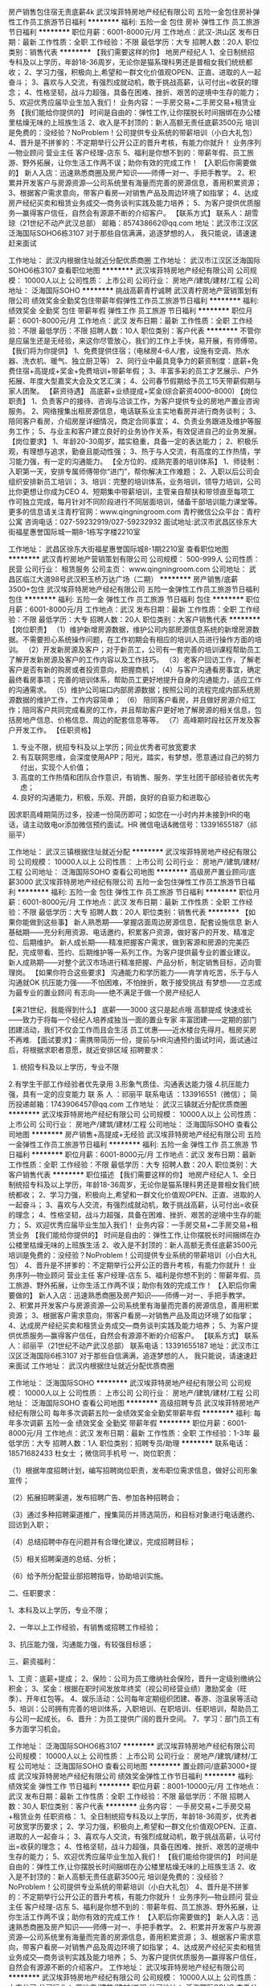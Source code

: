 房产销售包住宿无责底薪4k
武汉埃菲特房地产经纪有限公司
五险一金包住房补弹性工作员工旅游节日福利
**********
福利:
五险一金
包住
房补
弹性工作
员工旅游
节日福利
**********
职位月薪：6001-8000元/月 
工作地点：武汉-洪山区
发布日期：最新
工作性质：全职
工作经验：不限
最低学历：大专
招聘人数：20人
职位类别：销售代表
**********
【我们需要这样的你】
地房产经纪人
1、全日制统招专科及以上学历，年龄18-36周岁，无论你是猫系理科男还是普相女我们统统都收；
2、学习力强，积极向上,希望和一群文化价值观OPEN、正直、进取的人一起奋斗；
3、喜欢与人交流，有强烈成就动机，敢于挑战高薪，认可付出=收获的理念；
4、性格坚韧，战斗力超强，具备在困难、挫折、艰苦的逆境中生存的能力；
5、欢迎优秀应届毕业生加入我们！
业务内容：一手房交易+二手房交易+租赁业务
【我们能给你提供的】
时间是自由的：弹性工作,让你摆脱长时间捆绑在办公楼里枯燥无味的上班族生活
2、收入是不封顶的：新人高额无责任底薪3500元
培训是免费的：没经验？NoProblem！公司提供专业系统的带薪培训（小白大礼包）
4、晋升是不拼爹的：不定期举行公开公正的晋升考核，有能力你就升！
业务序列—物业顾问 营业主任 客户经理-店东
5、福利是你想不到的：带薪年假、员工旅游、野外拓展，让你生活工作两不误；助你有效的完成工作！
【入职后你需要做的】
新人入店：迅速熟悉商圈及房产知识——师傅一对一、手把手教学。
2、积累并开发客户与房源资源—公司系统里有海量而完善的房源信息，善用积累资源；
3、根据客户需求意向，带客户看房—对销售产品及周边环境了如指掌；
4、达成房产经纪买卖和租赁业务成交—商务谈判实践及能力培养；
5、为客户提供优质服务—赢得客户信任，自然会有源源不断的介绍客户。
【联系方式】
联系人：胡雪琼（21世纪不动产武汉总部）
邮箱：857438662@qq.com
地址：武汉市江汉区泛海国际SOHO6栋3107
对于那些自信满满，追逐梦想的人，
我只能说，请速速赶来面试

工作地址：
武汉内根据住址就近分配优质商圈
工作地址：
武汉市江汉区泛海国际SOHO6栋3107
查看职位地图
**********
武汉埃菲特房地产经纪有限公司
公司规模：
10000人以上
公司性质：
上市公司
公司行业：
房地产/建筑/建材/工程
公司地址：
泛海国际SOHO
**********
挑战高薪青柠诚聘
武汉青柠房地产营销策划有限公司
绩效奖金全勤奖包住带薪年假弹性工作员工旅游节日福利
**********
福利:
绩效奖金
全勤奖
包住
带薪年假
弹性工作
员工旅游
节日福利
**********
职位月薪：6001-8000元/月 
工作地点：武汉
发布日期：最新
工作性质：全职
工作经验：不限
最低学历：不限
招聘人数：10人
职位类别：客户代表
**********
不管你是应届生还是无经验，来这你尽管放心，我们的工作上手快，易开展，有师傅带。
【我们将为你提供】 
1、免费提供住宿；（电梯房4-6人/套，设施有空调、热水器、洗衣机、暖气、独立厨卫等） 
2、同行业中最具竞争力的薪资制度：底薪+免费住宿+高提成+奖金+免费培训+带薪年假；
3、丰富多彩的员工才艺展示、户外拓展、年度大型嘉奖大会及文艺汇演；
4、公司春节假期给予员工15天带薪假期与家人团聚。
【薪资待遇】
高底薪+业绩提成+奖金(综合薪资4000--8000)
【岗位职责】
 1、负责客户的接待、咨询与洽谈工作，为客户提供专业的房地产置业咨询服务。 
 2、网络搜集出租房源信息，电话联系业主实地看房并进行商务谈判；
 3、陪同客户看房，介绍房屋详细情况，商定合同事宜；
 4、负责业务跟进及维护等服务工作；
 5、与业主和客户建立良好的业务协作关系，有效促进自己的业务发展。
 【岗位要求】
 1、年龄20-30周岁，踏实稳重，具备一定的表达能力；
 2、积极乐观，有理想与追求，勤奋且能动性强；
 3、热于与人交流，有高度的工作热情，学习能力强，有一定的沟通能力。 
【全方位的、成熟完善的培训体系】
1、师徒制：入职第一天，安排专属师傅带你“进门”，帮你解决工作难题；
2、入职以后公司会组织安排新员工培训；
3、培训：完整的培训体系，业务培训，领导力培训，公司比你更想让你成为CEO
4、短期集中带薪培训，主管亲自帮扶和带领直至每项工作可独立完成，每月针对不同阶段进行不同层面培训，储备干部培训能力课堂等。
 更多的信息请关注青柠官网：www.qingningroom.com 
 青柠微信公众平台：青柠公寓 
 咨询电话：027-59232919/027-59232932
面试地址:武汉市武昌区徐东大街福星惠誉国际城一期8-1栋写字楼2210室
      
工作地址：
武昌区徐东大街福星惠誉国际城8-1期2210室
查看职位地图
**********
武汉青柠房地产营销策划有限公司
公司规模：
500-999人
公司性质：
民营
公司行业：
租赁服务
公司主页：
www.qingningroom.com
公司地址：
武昌区临江大道98号武汉积玉桥万达广场（二期）
**********
房产销售/底薪3500+包住
武汉埃菲特房地产经纪有限公司
五险一金弹性工作员工旅游节日福利包住
**********
福利:
五险一金
弹性工作
员工旅游
节日福利
包住
**********
职位月薪：6001-8000元/月 
工作地点：武汉
发布日期：最新
工作性质：全职
工作经验：不限
最低学历：大专
招聘人数：20人
职位类别：大客户销售代表
**********
【岗位职责】
（1）维护新增房源数据，维护公司内部房源信息系统的新增房源数据。不需要担心系统操作问题，在工作初期会有相应的培训人员进行操作方面的培训。
（2）开发新房源及客户；对于新员工，公司有一套完善的培训课程帮助员工了解开发新房源及客户的工作内容以及工作技巧。
（3）老客户回访工作，了解老客户是否有新的购房或者投资意向，把握商机；
（4）与客户沟通看房事宜，确定最终看房事项；完善的培训体系，帮助员工更好地提升自身的沟通能力，适应工作的沟通需求。
（5）维护公司端口内部房源数据；按照公司的流程完成内部系统房源数据的维护工作，工作内容简单；
（6） 陪同客户看房，并且做好房源介绍工作；陪同客户共同完成看房的工作，并且帮助客户更好地了解房源的相关信息，包括房地产信息、价格信息、周边的配套信息等等。
（7）高峰期时段社区开发及客户开发工作。
【任职资格】
1.  专业不限，统招专科及以上学历；同业优秀者可放宽要求
2.  有互联网思维，会深度使用APP；阳光，踏实，有梦想，愿意通过自己的努力付出，实现个人价值；
3.  高度的工作热情和团队合作意识，有销售、服务、学生社团干部经验者优先考虑；
4.  良好的沟通能力，积极，乐观、开朗，良好的自驱力和进取心
因求职高峰期简历过多，投递一份简历即可；如您在一小时内并未接到HR的电话，请主动致电or添加微信预约面试。HR 微信电话&微信号：13391655187（祁丽平）


工作地址：
武汉三镇根据住址就近分配
**********
武汉埃菲特房地产经纪有限公司
公司规模：
10000人以上
公司性质：
上市公司
公司行业：
房地产/建筑/建材/工程
公司地址：
泛海国际SOHO
查看公司地图
**********
高级房产置业顾问/底薪3000
武汉埃菲特房地产经纪有限公司
五险一金包住弹性工作员工旅游节日福利
**********
福利:
五险一金
包住
弹性工作
员工旅游
节日福利
**********
职位月薪：6001-8000元/月 
工作地点：武汉
发布日期：最新
工作性质：全职
工作经验：不限
最低学历：大专
招聘人数：20人
职位类别：销售代表
**********
【如果你能做到这些事】
新人熟悉期——掌握店面周边房源信息，配套设施信息
新人基础期——充分利用资源、电话邀约，积累客户资源，做好客户的开发、精准定位、后期维护。
新人成长期——精准把握客户需求，做到客源和房源的完美匹配，完成带看、签约、后期维护等一系列工作。为客户提供最专业的置业建议。
新人成熟期——对整个武汉市场进行精准把握、产品分析，制定销售目标，迈向管理岗。
【如果你符合这些要求】
沟通能力和学历能力——肯学肯吃苦，乐于与人沟通就OK
抗压能力强——不怕困难，不怕挫折，敢于接受挑战
有梦想——立志成为最专业的置业顾问
有志向——绝不满足于做一个房产经纪人
 
【来21世纪，我能得到什么】
底薪——3000 这只是起点哦
高额提成
快速成长——致力于将每一个经纪人培养成独当一面的置业专家
丰富团建——定期的部门团建活动，我们不仅会工作而且会生活
员工优惠——近水楼台先得月。租房买房不再难.
【面试要求】：需携带简历一份，提前与HR沟通预约面试时间，面试通过后，将根据求职者意愿，就近安排区域
招聘要求：
1. 统招专科及以上学历，专业不限
2.有学生干部工作经验者优先录用
3.形象气质佳、沟通表达能力强
4.抗压能力强，具有一定的应变能力
联 系 人 ：祁丽平
联系电话 ：133916551（微信）；
简历投递邮箱：1743906457@qq.com
工作地址：
武汉三镇就近分配优质商圈
**********
武汉埃菲特房地产经纪有限公司
公司规模：
10000人以上
公司性质：
上市公司
公司行业：
房地产/建筑/建材/工程
公司地址：
泛海国际SOHO
查看公司地图
**********
房产销售+高提成+无经验
武汉埃菲特房地产经纪有限公司
五险一金弹性工作员工旅游节日福利
**********
福利:
五险一金
弹性工作
员工旅游
节日福利
**********
职位月薪：6001-8000元/月 
工作地点：武汉
发布日期：最新
工作性质：全职
工作经验：不限
最低学历：大专
招聘人数：20人
职位类别：大客户销售代表
**********
职位描述
【我们需要这样的你】
地房产经纪人
1、全日制统招专科及以上学历，年龄18-36周岁，无论你是猫系理科男还是普相女我们统统都收；
2、学习力强，积极向上,希望和一群文化价值观OPEN、正直、进取的人一起奋斗；
3、喜欢与人交流，有强烈成就动机，敢于挑战高薪，认可付出=收获的理念；
4、性格坚韧，战斗力超强，具备在困难、挫折、艰苦的逆境中生存的能力；
5、欢迎优秀应届毕业生加入我们！
业务内容：一手房交易+二手房交易+租赁业务
【我们能给你提供的】
时间是自由的：弹性工作,让你摆脱长时间捆绑在办公楼里枯燥无味的上班族生活
2、收入是不封顶的：新人高额无责任底薪3500元
培训是免费的：没经验？NoProblem！公司提供专业系统的带薪培训（小白大礼包）
4、晋升是不拼爹的：不定期举行公开公正的晋升考核，有能力你就升！
业务序列—物业顾问 营业主任 客户经理-店东
5、福利是你想不到的：带薪年假、员工旅游、野外拓展，让你生活工作两不误；助你有效的完成工作！
【入职后你需要做的】
新人入店：迅速熟悉商圈及房产知识——师傅一对一、手把手教学。
2、积累并开发客户与房源资源—公司系统里有海量而完善的房源信息，善用积累资源；
3、根据客户需求意向，带客户看房—对销售产品及周边环境了如指掌；
4、达成房产经纪买卖和租赁业务成交—商务谈判实践及能力培养；
5、为客户提供优质服务—赢得客户信任，自然会有源源不断的介绍客户。
【联系方式】
联系人：祁丽平（21世纪不动产武汉总部）
联系电话：13391655187
地址：武汉市江汉区泛海国际6栋3107
对于那些自信满满，追逐梦想的人，
我只能说，请速速赶来面试
工作地址：
武汉内根据住址就近分配优质商圈

工作地址：
泛海国际SOHO
**********
武汉埃菲特房地产经纪有限公司
公司规模：
10000人以上
公司性质：
上市公司
公司行业：
房地产/建筑/建材/工程
公司地址：
泛海国际SOHO
查看公司地图
**********
高级招聘专员
武汉埃菲特房地产经纪有限公司
每年多次调薪五险一金绩效奖金全勤奖带薪年假
**********
福利:
每年多次调薪
五险一金
绩效奖金
全勤奖
带薪年假
**********
职位月薪：6001-8000元/月 
工作地点：武汉
发布日期：最新
工作性质：全职
工作经验：1-3年
最低学历：大专
招聘人数：1人
职位类别：招聘专员/助理
**********
联系电话：18571682433 杜女士 ；微信同手机号
一、岗位职责：

（1）根据年度招聘计划，编写招聘岗位职责，发布职位需求信息，做好公司形象宣传；

（2）拓展招聘渠道，发布招聘广告、参加各种招聘会；

（3）通过多种招聘渠道推广，搜集简历并筛选简历，和目标对象进行电话邀约、回访到入职；

（4）总结招聘中存在问题并有合理化建议，完成招聘目标；

（5）相关招聘渠道的总结、分析；

（6）给予所分配营业部招聘指导，协助培训实施。

二、任职要求：

1、本科及以上学历，专业不限；

2、一年以上工作经验，有销售或招聘工作经验；

3、抗压能力强，沟通能力强，有较强目标感；

三、薪资福利：

1、工资：底薪+提成；
2、保险：公司为员工缴纳社会保险，晋升一定级别缴纳公积金；
3、奖金：根据在职时间发放年终奖（视公司经营业绩）激励奖金（旺季）、开年红包等。
4、娱乐活动：公司每年定期组织团建、春游、泡温泉等活动
5、培训：公司拥有完善的培训体系，入职培训、在职培训、任职培训，帮助员工与公司一起成长。
6、晋升：为员工提供广阔的晋升空间。
7、学习：部门员工有多方面学习机会。

工作地址：
泛海国际SOHO6栋3107
**********
武汉埃菲特房地产经纪有限公司
公司规模：
10000人以上
公司性质：
上市公司
公司行业：
房地产/建筑/建材/工程
公司地址：
泛海国际SOHO
查看公司地图
**********
置业顾问/底薪3000+提成
武汉埃菲特房地产经纪有限公司
绩效奖金弹性工作节日福利
**********
福利:
绩效奖金
弹性工作
节日福利
**********
职位月薪：8001-10000元/月 
工作地点：武汉
发布日期：最新
工作性质：全职
工作经验：不限
最低学历：不限
招聘人数：30人
职位类别：客户代表
**********
业务内容：
一手房交易+二手房交易+租赁业务
任职资格：
1、全日制统招专科及以上学历，年龄18-36周岁，优秀者可放宽学历要求；
2、学习力强，积极向上,希望和一群文化价值观OPEN、正直、进取的人一起奋斗；
3、喜欢与人交流，有强烈成就动机，敢于挑战高薪，认可付出=收获的理念；
4、性格坚韧，战斗力超强，具备在困难、挫折、艰苦的逆境中生存的能力；
5、欢迎优秀应届毕业生加入我们！
【我们能给你提供的】
时间是自由的：弹性工作,让你摆脱长时间捆绑在办公楼里枯燥无味的上班族生活
2、收入是不封顶的：新人高额无责任底薪3500元
培训是免费的：没经验？NoProblem！公司提供专业系统的带薪培训（小白大礼包）
4、晋升是不拼爹的：不定期举行公开公正的晋升考核，有能力你就升！
业务序列—物业顾问 营业主任 客户经理-店东
5、福利是你想不到的：带薪年假、员工旅游、野外拓展，让你生活工作两不误；助你有效的完成工作！
【入职后你需要做的】
新人入店：迅速熟悉商圈及房产知识——师傅一对一、手把手教学。
2、积累并开发客户与房源资源—公司系统里有海量而完善的房源信息，善用积累资源；
3、根据客户需求意向，带客户看房—对销售产品及周边环境了如指掌；
4、达成房产经纪买卖和租赁业务成交—商务谈判实践及能力培养；
5、为客户提供优质服务—赢得客户信任，自然会有源源不断的介绍客户。
工作地址：
武汉埃菲特房地产经纪有限公司
**********
武汉埃菲特房地产经纪有限公司
公司规模：
10000人以上
公司性质：
上市公司
公司行业：
房地产/建筑/建材/工程
公司地址：
泛海国际SOHO
查看公司地图
**********
招聘专员
武汉埃菲特房地产经纪有限公司
五险一金绩效奖金弹性工作员工旅游节日福利
**********
福利:
五险一金
绩效奖金
弹性工作
员工旅游
节日福利
**********
职位月薪：6001-8000元/月 
工作地点：武汉
发布日期：最新
工作性质：全职
工作经验：不限
最低学历：大专
招聘人数：1人
职位类别：招聘专员/助理
**********
工作内容：
1.负责招聘端口的使用及维护，职位的刷新，编辑，发布
2.负责简历的筛选，候选人的邀约面试及其入职前的维护工作
3.负责校园招聘的策划执行
4.负责与运营部门沟通需求工作
任职资格：
1.统招专科及以上学历
2.经验不限，无经验者有教带
3.热爱招聘行业，有一定抗压性，对目标有执着感
投递：295093794@qq.com
肖经理 15313057105（微信）
工作地址：
武汉埃菲特房地产经纪有限公司
**********
武汉埃菲特房地产经纪有限公司
公司规模：
10000人以上
公司性质：
上市公司
公司行业：
房地产/建筑/建材/工程
公司地址：
泛海国际SOHO
查看公司地图
**********
招聘专员
武汉埃菲特房地产经纪有限公司
五险一金绩效奖金全勤奖包住节日福利
**********
福利:
五险一金
绩效奖金
全勤奖
包住
节日福利
**********
职位月薪：4000-8000元/月 
工作地点：武汉-江汉区
发布日期：最新
工作性质：全职
工作经验：不限
最低学历：本科
招聘人数：3人
职位类别：招聘专员/助理
**********
【岗位职责】
（1）根据年度招聘计划，编写招聘岗位职责，发布职位需求信息，做好公司形象宣传；
（2）拓展招聘渠道，发布招聘广告、参加各种招聘会；
（3）通过多种招聘渠道推广，搜集简历并筛选简历，和目标对象进行电话邀约、回访到入职；
（4）总结招聘中存在问题并有合理化建议，完成招聘目标；
（5）相关招聘渠道的总结、分析。
【任职要求】
1、本科及以上学历，专业不限；
2、一年以上工作经验，有销售或招聘工作经验；
3、抗压能力强，沟通能力强，有较强目标感；
【收获】
1、完善的晋升体系；
2、远高于同行的薪资收入水平，提成上不封顶；
3、法定节假日带薪休假。
【加入21世纪】
有任何疑问请电话、微信咨询，请与我取得联系
1、HR邮箱：duji@c21wuhan.com.cn
2、直接电话或微信咨询21世纪武汉总部招聘中心18571682433      

工作地址：
武汉市江汉区泛海国际SOHO6栋3107
**********
武汉埃菲特房地产经纪有限公司
公司规模：
10000人以上
公司性质：
上市公司
公司行业：
房地产/建筑/建材/工程
公司地址：
泛海国际SOHO
查看公司地图
**********
租房顾问
武汉青柠房地产营销策划有限公司
绩效奖金全勤奖包住带薪年假弹性工作员工旅游节日福利
**********
福利:
绩效奖金
全勤奖
包住
带薪年假
弹性工作
员工旅游
节日福利
**********
职位月薪：6001-8000元/月 
工作地点：武汉
发布日期：最新
工作性质：全职
工作经验：不限
最低学历：不限
招聘人数：10人
职位类别：客户代表
**********
不管你是应届生还是无经验，来这你尽管放心，我们的工作上手快，易开展，有师傅带。
【我们将为你提供】 
1、免费提供住宿；（电梯房4-6人/套，设施有空调、热水器、洗衣机、暖气、独立厨卫等） 
2、同行业中最具竞争力的薪资制度：底薪+免费住宿+高提成+奖金+免费培训+带薪年假；
3、丰富多彩的员工才艺展示、户外拓展、年度大型嘉奖大会及文艺汇演；
4、公司春节假期给予员工15天带薪假期与家人团聚。
【薪资待遇】
高底薪+业绩提成+奖金(综合薪资4000--8000)
【岗位职责】
 1、负责客户的接待、咨询与洽谈工作，为客户提供专业的房地产置业咨询服务。 
 2、网络搜集出租房源信息，电话联系业主实地看房并进行商务谈判；
 3、陪同客户看房，介绍房屋详细情况，商定合同事宜；
 4、负责业务跟进及维护等服务工作；
 5、与业主和客户建立良好的业务协作关系，有效促进自己的业务发展。
 【岗位要求】
 1、年龄20-30周岁，踏实稳重，具备一定的表达能力；
 2、积极乐观，有理想与追求，勤奋且能动性强；
 3、热于与人交流，有高度的工作热情，学习能力强，有一定的沟通能力。 
【全方位的、成熟完善的培训体系】
1、师徒制：入职第一天，安排专属师傅带你“进门”，帮你解决工作难题；
2、入职以后公司会组织安排新员工培训；
3、培训：完整的培训体系，业务培训，领导力培训，公司比你更想让你成为CEO
4、短期集中带薪培训，主管亲自帮扶和带领直至每项工作可独立完成，每月针对不同阶段进行不同层面培训，储备干部培训能力课堂等。
 更多的信息请关注青柠官网：www.qingningroom.com 
 青柠微信公众平台：青柠公寓 
 咨询电话：027-59232919/027-59232932
面试地址:武汉市武昌区徐东大街福星惠誉国际城一期8-1栋写字楼2210室
      
工作地址：
武昌区徐东大街福星惠誉国际城8-1写字楼2210室
查看职位地图
**********
武汉青柠房地产营销策划有限公司
公司规模：
500-999人
公司性质：
民营
公司行业：
租赁服务
公司主页：
www.qingningroom.com
公司地址：
武昌区临江大道98号武汉积玉桥万达广场（二期）
**********
房产销售/薪资4k-6k
武汉埃菲特房地产经纪有限公司
五险一金包住带薪年假弹性工作员工旅游节日福利
**********
福利:
五险一金
包住
带薪年假
弹性工作
员工旅游
节日福利
**********
职位月薪：6001-8000元/月 
工作地点：武汉
发布日期：最新
工作性质：全职
工作经验：不限
最低学历：大专
招聘人数：40人
职位类别：大客户销售代表
**********
1.负责线上渠道的房产信息维护、推广，打造专业品牌顾问式服务；
2.线下为客户提供优质的看房体验；
3.促成买卖双方交易达成，协助双方合同签署、办理权属移等工作。
【我能收获什么】
跟踪式培训——入职第一天就会有自己的师傅，一对一跟踪式培训，更能结合自身情况针对提升！
定期培训——阶段性的专业培训，助力你快速成长为专业置业顾问
最公平的平台——收入高低看业绩，能否晋升看能力，没有空降兵，没有天花板！
  -----------------如果您有其他疑问，欢迎随时来电咨询！
那么请通过以下方式联系我：
HR：祁丽平
HR微信：13391655187
HR电话：13391655187（欢迎随时咨询，为您的职业生涯增添一个选择的方向）
工作地址：
武汉三镇就近分配优质商圈
**********
武汉埃菲特房地产经纪有限公司
公司规模：
10000人以上
公司性质：
上市公司
公司行业：
房地产/建筑/建材/工程
公司地址：
泛海国际SOHO
查看公司地图
**********
工装设计师
湖北卓瑞宸光企业服务有限公司
**********
福利:
**********
职位月薪：8000-16000元/月 
工作地点：武汉
发布日期：招聘中
工作性质：全职
工作经验：1-3年
最低学历：大专
招聘人数：3人
职位类别：室内装潢设计
**********
岗位职责： 
1.参与公司装饰工程项目的设计管理； 
2.参加方案设计、初步设计、施工图设计审核； 
3.负责对项目进行跟踪和监督； 
4.应协助材料部对装修项目材料进行确认工作； 
5.负责案例，技术及资源的整理。 

任职资格： 
1.装饰设计、室内外设计等相关专业专科以上学历优先； 
2.两年以上相关工作经验，有大中型工装项目设计经验者优先考虑； 
3.有较强的视觉搭配能力，能熟练操作AutoCAD、PowerPoint、Photoshop等软件； 
4.学习能力强、热爱设计工作、有创新精神； 
5.善于沟通，表达能力强，有团队精神。 
工作地址：
东湖新技术开发区大学园路博大光谷科技港11栋1楼
**********
湖北卓瑞宸光企业服务有限公司
公司规模：
100-499人
公司性质：
民营
公司行业：
物业管理/商业中心
公司地址：
东湖新技术开发区大学园路博大光谷科技港11栋1楼
**********
人事招聘专员
武汉智识时代商务咨询有限公司
创业公司五险一金全勤奖交通补助餐补员工旅游
**********
福利:
创业公司
五险一金
全勤奖
交通补助
餐补
员工旅游
**********
职位月薪：2001-4000元/月 
工作地点：武汉-武昌区
发布日期：最新
工作性质：全职
工作经验：不限
最低学历：不限
招聘人数：1人
职位类别：招聘专员/助理
**********
岗位职责：
1、负责公司招聘、培训、员工入职、转正、离职等工作的综合管理；
2、负责招聘广告的撰写，招聘网站的维护和更新，以及招聘网站的信息沟通；
3、 搜集简历，对简历进行分类、筛选，及时邀约安排应聘者面试；
4、进行聘前测试和简历甄别工作； 执行招聘计划，包括通知和安排面试等； 员工各类人事手续办理，包括员工录用手续、人事合同签订，人事关系转移； 完成公司招聘任务；  
5、做好员工考勤管理。
 任职要求：
1.人事行政管理专业大专以上学历;
2. 具备1年以上人事招聘工作经验，能够完成公司招聘任务;
3. 具备良好的语言表达能力、应变能力;
4.一般要求形象气质佳，具有亲和力;
5.能熟练使用各种办公软件。
 作息时间
1. 上班时间：9：00-12：00   13：30-18：00；
2. 周末双休，法定节假日正常休息；
3. 上班要效率，下班要休息，每周工作时间不超过40小时。
 薪资待遇
1. 无责底薪3000-4000元；
2. 带薪年休 ，年终奖；
3. 定期聚餐定期旅游定期团建活动；
4. 人性化管理，视员工为合作伙伴，积极为员工打造成长空间，努力实现员工和公司共同成长。
公司地址：武汉市武昌区中南路中商广场A3116
  工作地址：
武昌区中南路7号31层A08号
**********
武汉智识时代商务咨询有限公司
公司规模：
20-99人
公司性质：
其它
公司行业：
其他
公司地址：
武昌区中南路7号31层A08号
**********
乐有家诚招销售储备干部/提供小区宿舍
深圳市乐有家房产交易有限公司
创业公司每年多次调薪五险一金绩效奖金通讯补贴员工旅游节日福利
**********
福利:
创业公司
每年多次调薪
五险一金
绩效奖金
通讯补贴
员工旅游
节日福利
**********
职位月薪：6001-8000元/月 
工作地点：武汉
发布日期：最新
工作性质：全职
工作经验：不限
最低学历：大专
招聘人数：8人
职位类别：网络/在线销售
**********
 乐有家控股集团现启动“百城万店”全国化拓展，现诚聘武汉地区营销管培生
【想赚钱】——世界那么大，我想去看看；钱包那么小，哪都去不了；加入乐有家，一年实现五子登科
【要成长】——知道越多懂得就越少，想要学习却缺乏门道，加入乐有家，一对一导师指导
【爱交友】——一个人，产生狭隘；一群人，交流迸发思维；加入乐有家，获得精英人脉
【去创业】——技能经济令人崩溃，客户来源令人唏嘘，加入乐有家，做自己的老板
【想立足】——物价房价比天高，生活困难寸难行，加入乐有家，保障后顾之忧
我在乐有家等你来，为平凡的你圆不平凡的梦！
 【薪酬福利】
1、本科底薪5200元（4200元保障底薪+1000元绩效奖励）
大专底薪4700元（3700元保障底薪+1000元绩效奖励）
再享有50%—80%的高提成
2、专业导师一对一带教，完善的培训
3、快速的发展平台：每月1次公平、公开、公正的竞聘机会
4、丰厚的福利：免费福利手机+手机卡；带薪年假；五险一金等等
 【岗位要求】
1、14年及以后毕业，统招大专及以上学历，五官端正，无不良嗜好；
2、能“朝九晚十”，能吃苦耐劳，承挫抗压能力强；
3、能适应现代化、扁平化、参与式管理模式，能接受严格的职业化培训考核；
4、能接受严格筛选，能接受一周左右岗前见习培训（不提供补贴，但培训免费、住宿免费，工作内容实战体验），尊重双向选择；
5、有良好的服务意识，有较强的创业欲望。

【岗位职责】
1、通过互联网、微信推广，电话维系新老客户，接待上门客等形式，帮助客户、业主
提供专业的咨询方案
2、主动收集市场信息，通过一对多的商务谈判、跟进磋商等进行签约售后等服务
 【联系我们】
HR：刘主任  18188606168（微信同号，欢迎主动添加微信咨询）
乐有家招聘官网：hr.leyoujia.com（欢迎登陆官网了解详情）

工作地址：
湖北武汉
**********
深圳市乐有家房产交易有限公司
公司规模：
10000人以上
公司性质：
民营
公司行业：
房地产/建筑/建材/工程
公司主页：
http://home.leyoujia.com
公司地址：
乐有家
**********
链家房产经纪人销售代表\3k无责\五险 敢拼你就来
武汉链家宏业房地产经纪有限公司
五险一金弹性工作
**********
福利:
五险一金
弹性工作
**********
职位月薪：4001-6000元/月 
工作地点：武汉-洪山区
发布日期：最新
工作性质：全职
工作经验：无经验
最低学历：大专
招聘人数：3人
职位类别：地产店长/经理
**********
职位描述： HR温馨提示： 由于简历量投递过多，了解面试详情也可直拨甘13667256259 当天面试，当天出结果） 链家地产： 其实，梦想这事儿挺简单 一点是选择，一点是坚持 选择，选对时间，选对方向，选对平台 在这里，只要你足够优秀，月度、季度奖金比比皆是，出国旅游轻而易举，晋级高管将不再遥不可及； 在这里，我们亲如一家，公司特有的关爱基金帮助所有链家人和他们的亲人渡过疾病难关。 我们希望你: 1、20周岁以上，大专以上学历； 2、诚实正直，吃苦耐劳 如果您曾经是一名身经百战的二手房销售精英，我们不会抹去您的过去，我们会给予绝对的尊重和保留。 如果您是一名毫无经验且对自己的未来感到一片迷茫的新人，我们有专业的行业培训，并且将为您配备一名师傅带教，竭尽所能助您早日成为行业精英！ 你只要做到 1、收集、发布房屋出租、出售信息； 2、接待客户，了解客户需求，推荐匹配的房屋信息； 3、陪同客户看房，进行谈判，促成交易； 4、对客户提供后期服务，维护客户关系； 我们将为您提供 1、薪资待遇：绝对优于同行业！ 实习期员工：无责任底薪4000元（实习期最长6个月）； 转正员工： 30%—75%高额提成，享受保障薪资3000元-6500元+法定假日+生日休； 2、惊喜连连：五险三金（公积金+关爱基金+父母孝顺金）+各种现金奖励+免费体检+过节福利+国内游/境外游等； 3、带薪培训：公司提供免费系统完善的培训，助您全面提升个人能力 4、晋升通道：凭借个人的实力，入职按能力享受职级，每月都有机会晋升。所有管理岗位均从内部员工提拔产生：经纪人 店经理 商圈经理 区董 营业总监 分公司总经理…… 5、业务模式：多样化、财富化。我们打破传统意义上的业务划分，A0、A1员工可自由开展买卖、租赁和新盘业务。 6、资源共享、团队作战：公司7000多人资源共享平台，“黄金搭档”助你快速成长，快速签单。 7、历史影响未来，付出必有回报：经纪人凭积分确定标准，不再唯业绩论，不再每月业绩清零，之前所有贡献都将折合为积分，所有付出都不会白做，付出必有回报。 8、就近分配：500家连锁店遍布武汉市区范围内，可就近分配工作地址； 联系人：朱智超13667256259
工作地址：
团结大道爱家国际华城
**********
武汉链家宏业房地产经纪有限公司
公司规模：
10000人以上
公司性质：
股份制企业
公司行业：
房地产/建筑/建材/工程
公司地址：
武昌区和平大道积玉桥地铁口A.B出口之间临江府链家地产
查看公司地图
**********
客户经理
武汉融广资产管理有限公司
创业公司每年多次调薪五险一金交通补助弹性工作不加班节日福利员工旅游
**********
福利:
创业公司
每年多次调薪
五险一金
交通补助
弹性工作
不加班
节日福利
员工旅游
**********
职位月薪：15000-30000元/月 
工作地点：武汉
发布日期：最近
工作性质：全职
工作经验：1年以下
最低学历：不限
招聘人数：1人
职位类别：销售代表
**********
1、工作时间：（7小时制  绝无加班，5天工作制，周末双休，法定假日正常休息）
2、8:50-12:00；13:40-17:30；工作制！
3、上班要效率，下班要休息！身体是革命的本钱，本公司绝无加班。
4、公司亮点：人性化管理，推崇工作生活完全分开，玩就开心的玩，做就踏踏实实的做，做良心企业，为客户和员工谋福利！
5、成熟平台，欢迎带团队加入。
 岗位职责：
1、销售银行信贷，抵押等产品，客户资源的维护；
2、协助客户进行贷款申请；
3、收集资料及建立客户档案；
4、维护老客户的业务，了解客户的重复贷款需求；
5、定期与合作客户进行沟通，建立良好的长期合作关系；
岗位要求：
1、性别不限，20到35周岁；
2、教育背景：大专以上学历，各方面条件优秀者，学历可放宽至高中/中专；
3、有客户资源或从事过销售工作人员优先，如有金融行业贷款业务销售经验更好；
4、开朗外向阳光，出色沟通与人际交往能力；
5、正在可信，注重细节，服务与结果为导向；
3、性格坚韧，思维敏捷，具备良好的应变能力和承压能力；
4、有敏锐的市场洞察力，有强烈的事业心、责任心和积极的工作态度

这里只欢迎愿意靠自己双手打拼，干出一番事业，为爸妈争光的，为自己争脸的，为了不服输，为了过充实人生的有志青年，如果你想跟我们一起创造美好的明天，请直接投简历或者电话预约面试。


工作地址：
武汉市武昌区徐东大街岳家嘴山河企业大厦1005融广资产
查看职位地图
**********
武汉融广资产管理有限公司
公司规模：
20-99人
公司性质：
民营
公司行业：
银行
公司地址：
武汉市武昌区徐东大街岳家嘴山河企业大厦1005
**********
无责任底薪3K+500-销售代表（包住宿）
武汉埃菲特房地产经纪有限公司
五险一金绩效奖金包住弹性工作
**********
福利:
五险一金
绩效奖金
包住
弹性工作
**********
职位月薪：6001-8000元/月 
工作地点：武汉
发布日期：最新
工作性质：全职
工作经验：不限
最低学历：大专
招聘人数：1人
职位类别：销售代表
**********
联系方式：杜女士：18571682433（微信同手机号）
岗位职责：
1.迅速熟悉商圈及房产知识——师傅一对一、手把手教学。
2.积累并开发客户与房源资源—公司系统里有海量而完善的房源信息，善用积累资源；
3.根据客户需求意向，带客户看房—对销售产品及周边环境了如指掌；
4.达成房产经纪买卖和租赁业务成交—商务谈判实践及能力培养；
5.为客户提供优质服务—赢得客户信任，自然会有源源不断的介绍客户。
任职要求：
1、全日制统招专科及以上学历，年龄18-36周岁；
2、学习力强，积极向上,希望和一群文化价值观OPEN、正直、进取的人一起奋斗；
3、喜欢与人交流，有强烈成就动机，敢于挑战高薪，认可付出=收获的理念；
4、性格坚韧，战斗力超强，具备在困难、挫折、艰苦的逆境中生存的能力；
5、欢迎优秀应届毕业生加入我们！
工作地址：
泛海国际SOHO6栋3107
**********
武汉埃菲特房地产经纪有限公司
公司规模：
10000人以上
公司性质：
上市公司
公司行业：
房地产/建筑/建材/工程
公司地址：
泛海国际SOHO
查看公司地图
**********
埃摩森100城——猎头顾问助理
上海埃摩森资产管理中心(有限合伙)
**********
福利:
**********
职位月薪：6001-8000元/月 
工作地点：武汉
发布日期：最新
工作性质：全职
工作经验：不限
最低学历：本科
招聘人数：3人
职位类别：猎头顾问/助理
**********
2017Aimsen招聘开始了！！！
 公司招聘，有无经验（实习生需求同样多，能力优秀者学历可放宽）皆可，有梦想就可以。

埃摩森是一家专业从事人力资源咨询、猎头服务和人才测评的一流人力资源服务机构。总部位于上海，在北京、广州、深圳、天津、杭州、南京、成都、长沙、青岛等十几个城市设立分公司。现处于快速发展阶段。
薪资待遇：无责底薪+五险一金+双休+两次年会+员工世界旅游+生日会+节日福利；
我们的业务面向全行业，全国几十个城市分办，1300名资深顾问同时操作职位： 
完美公平公正的季度晋升机制和涨薪机制；一对一的培训指导；


我们的工作环境： 
免费共享市5A级办公环境！
免费共享10多个高级人才专业检索系统
免费共享行业内最先进业务操作系统！
免费咖啡、免费高大上会议室预定及使用！
免费共享有心有爱的公共行政服务！
免费参加学院培训！
 工作内容（专业的师徒1V1帮带）：
1、该职位以招聘中高端人才为主，为客户企业提供企业管理人员或技术人员招聘；
2、根据顾问对所在行业，公司以及职位的分析，参与制定目标候选人的寻访方案；
3、进行相关侯选人资料的收集、分类、整理，对简历做初步筛选；
4、通过各种渠道快速寻访候选人，进行初步面试和评估；
5、提供候选人评价和推荐报告，向顾问推荐；
6、沟通协调候选人与公司之间的面试安排，跟进进展并及时反馈；
7、候选人背景调查，薪酬谈判，offer跟进，入职跟进等。
 如果你热爱这个行业，那它就不是一份工作，我们期待你
1、全日制本科或硕士教育背景；
2、个性成熟、有亲和力，性格开朗、乐观积极；
3、具有良好的沟通协调能力与市场开拓能力,能承受压力,具有强烈的自我成长欲望。
 
有感兴趣的小伙伴请发送简历到zhangqiaorou@aimsen.com
工作地址：
武汉武昌区楚河汉街万达环球国际中心K6-4,12楼1203-1204室
**********
上海埃摩森资产管理中心(有限合伙)
公司规模：
1000-9999人
公司性质：
民营
公司行业：
专业服务/咨询(财会/法律/人力资源等)
公司地址：
上海市徐汇区吴中路39号新概念大厦10楼
查看公司地图
**********
房地产销售/置业顾问
武汉洺尚优家房地产经纪有限公司
员工旅游节日福利全勤奖加班补助年终分红
**********
福利:
员工旅游
节日福利
全勤奖
加班补助
年终分红
**********
职位月薪：6001-8000元/月 
工作地点：武汉
发布日期：最新
工作性质：全职
工作经验：不限
最低学历：不限
招聘人数：1人
职位类别：房地产销售/置业顾问
**********
岗位职责： 1、客户接待、咨询工作，为客户提供专业的房地产置业咨询服务； 2、了解客户需求，提供合适房源，进行商务谈判； 3、负责公司房源开发与积累，陪同客户看房，并与业主建立良好的业务协作关系； 任职要求： 1、专业不限，全日制统招大专学历； 2、形象阳光向上，具备一定的沟通能力； 3、诚实守信、勤奋主动，具有高度的工作热情和团队合作意识； 4、有销售、客户服务或学生社团干部经验者优先考虑； 工作地址：
东湖高新区保利花园房天下旗舰店
**********
武汉洺尚优家房地产经纪有限公司
公司规模：
20-99人
公司性质：
民营
公司行业：
中介服务
公司地址：
东湖高新区保利花园房天下旗舰店
**********
司机
武汉信航仓储有限公司
绩效奖金全勤奖包吃包住年底双薪高温补贴
**********
福利:
绩效奖金
全勤奖
包吃
包住
年底双薪
高温补贴
**********
职位月薪：6001-8000元/月 
工作地点：武汉
发布日期：最新
工作性质：全职
工作经验：不限
最低学历：不限
招聘人数：8人
职位类别：机动车司机/驾驶
**********
1.B2驾照有从业资格证的有优，主要负责物流接送货，底新加提成！定人定区！ 工作地址：
流芳园南路18号
查看职位地图
**********
武汉信航仓储有限公司
公司规模：
20-99人
公司性质：
民营
公司行业：
物流/仓储
公司地址：
武汉市东西湖区金银湖南街
**********
门店经理
武汉链家宏业房地产经纪有限公司
五险一金无试用期节日福利员工旅游补充医疗保险带薪年假
**********
福利:
五险一金
无试用期
节日福利
员工旅游
补充医疗保险
带薪年假
**********
职位月薪：20001-30000元/月 
工作地点：武汉
发布日期：最新
工作性质：全职
工作经验：1-3年
最低学历：大专
招聘人数：3人
职位类别：销售经理
**********
 一个月月薪3000，5000？   答案依然是不够用.... 
  羡慕别人住得舒服，羡慕别人能开好车，羡慕别人想买什么就买什么，羡慕别人能有一场说走就走的旅行？———秘诀只有一个，加入武汉链家凤凰城店（地址：武昌区和平大道华润置地凤凰城底商18号）
  在公司的收入：
1000-2000，对不起，链家不招收！
4000-5000，链家的试用期员工级别；
5000-6000，链家入门级员工，这还属于不努力型的；
8000-10000，终于可以在链家扎根了，但发芽就算了；
10000-15000，你要习惯，毕竟在链家这是常事；
20000以上，这才是你的正确打开方式！我们的目标就是每个月让员工都当“万元户”，无限发展晋升空间（等你发挥洪荒之力）。
不要说我没有提醒你，赶紧加入我们，不用多久，就会走上人生巅峰，扎根武汉，想想是不是还有点小激动呢？
链家给你平台让你挥刀霍霍。期待您的加入！

工作地址：
武汉市武昌区积玉桥片区
查看职位地图
**********
武汉链家宏业房地产经纪有限公司
公司规模：
10000人以上
公司性质：
股份制企业
公司行业：
房地产/建筑/建材/工程
公司地址：
武昌区和平大道积玉桥地铁口A.B出口之间临江府链家地产
**********
仓储文员
武汉信航仓储有限公司
绩效奖金全勤奖包吃包住年底双薪
**********
福利:
绩效奖金
全勤奖
包吃
包住
年底双薪
**********
职位月薪：2001-4000元/月 
工作地点：武汉
发布日期：最新
工作性质：全职
工作经验：不限
最低学历：大专
招聘人数：3人
职位类别：订单处理员
**********
仓仓储文员： 岗位要求：年龄20-30，电脑熟练，做事认真负责。 岗位职责：1、仓库打单，导单； 2、整理检验报告； 工资待遇：3500-4000，包吃住，购买社保，联系人：郭经理，电话13751127817文员： 岗位要求：，年龄20-30，电脑熟练，做事认真负责。 工作地址：
流芳园南路18号
**********
武汉信航仓储有限公司
公司规模：
20-99人
公司性质：
民营
公司行业：
物流/仓储
公司地址：
武汉市东西湖区金银湖南街
查看公司地图
**********
吉家地产房地产销售经理底薪/提成/提供住宿
武汉吉家房地产经纪服务有限公司汉口花园分公司
绩效奖金全勤奖包住员工旅游创业公司住房补贴弹性工作
**********
福利:
绩效奖金
全勤奖
包住
员工旅游
创业公司
住房补贴
弹性工作
**********
职位月薪：8001-10000元/月 
工作地点：武汉
发布日期：招聘中
工作性质：全职
工作经验：1-3年
最低学历：大专
招聘人数：2人
职位类别：地产店长/经理
**********
岗位职责：
1、公司提供资源在公司通过电话开发客户
2、跟客户约好看房时间，然后出去带看
3、及时跟进回访意向客户，以促进成交
4、管理维护客户关系以及客户间的长期战略合作计划。
任职资格：
1、大专及以上学历；
2、反应敏捷、表达能力强，具有较强的沟通能力及交际技巧，具有亲和力；
3、具备一定的市场分析及判断能力，良好的客户服务意识；
4、有责任心，心怀感恩，能承受一定的工作压力；
5、有团队协作精神，善于挑战
6、有执行力，根据经理安排能迅速调整工作
薪资待遇：底薪4000（2000基本工资+2000绩效奖金）+ 高额销售提成（30%-75%）+ 各项激励奖金 + 带薪培训  + 带薪病假 + 商业保险+提供住宿
晋升路线：实习经纪人~经纪人（有底薪）~销售经理（有底薪）~店长~区域经理~大区总监
工作地点：武汉市江岸区秋桂街尚都一品2-4号铺吉家地产
普通员工月均收入可达5000元，优秀者月薪过万（可实地考察）。晋升到店长月均收入可达12000元以上，优秀者年薪30万以上。
吉家地产的英雄应该夙兴夜寐、勤奋肯拼，这是一种必备的品格；屡战屡胜，屡胜屡战，这是一场勇者间的约定。
工作时间：8：45---12：00 
14:00---18：00
每周一天休，节假日必休，业绩高的可多享受一周年假
联系热线：18202791738 樊经理（手机号微信同号）

工作地址：
江岸区秋桂街尚都一品2-4号铺吉家地产
查看职位地图
**********
武汉吉家房地产经纪服务有限公司汉口花园分公司
公司规模：
1000-9999人
公司性质：
上市公司
公司行业：
中介服务
公司地址：
江岸区秋桂街尚都一品2-4号铺吉家地产
**********
销售 大客户代表 无责底薪3000到3500
武汉埃菲特房地产经纪有限公司
每年多次调薪绩效奖金包住弹性工作员工旅游高温补贴节日福利
**********
福利:
每年多次调薪
绩效奖金
包住
弹性工作
员工旅游
高温补贴
节日福利
**********
职位月薪：8001-10000元/月 
工作地点：武汉
发布日期：最新
工作性质：全职
工作经验：不限
最低学历：不限
招聘人数：1人
职位类别：实习生
**********
地房产经纪人
1、全日制统招专科及以上学历，年龄18-36周岁，无论你是猫系理科男还是普相女我们统统都收；
2、学习力强，积极向上,希望和一群文化价值观OPEN、正直、进取的人一起奋斗；
3、喜欢与人交流，有强烈成就动机，敢于挑战高薪，认可付出=收获的理念；
4、性格坚韧，战斗力超强，具备在困难、挫折、艰苦的逆境中生存的能力；
5、欢迎优秀应届毕业生加入我们！
业务内容：一手房交易+二手房交易+租赁业务
【我们能给你提供的】
时间是自由的：弹性工作,让你摆脱长时间捆绑在办公楼里枯燥无味的上班族生活
2、收入是不封顶的：新人高额无责任底薪3500元
培训是免费的：没经验？NoProblem！公司提供专业系统的带薪培训（小白大礼包）
4、晋升是不拼爹的：不定期举行公开公正的晋升考核，有能力你就升！
业务序列—物业顾问 营业主任 客户经理-店东
5、福利是你想不到的：带薪年假、员工旅游、野外拓展，让你生活工作两不误；助你有效的完成工作！
【入职后你需要做的】
新人入店：迅速熟悉商圈及房产知识——师傅一对一、手把手教学。
2、积累并开发客户与房源资源—公司系统里有海量而完善的房源信息，善用积累资源；
3、根据客户需求意向，带客户看房—对销售产品及周边环境了如指掌；
4、达成房产经纪买卖和租赁业务成交—商务谈判实践及能力培养；
5、为客户提供优质服务—赢得客户信任，自然会有源源不断的介绍客户。
【联系方式】
联系人：汪思明（21世纪不动产武汉总部）
邮箱：894897661@qq.com
地址：武汉市江汉区泛海国际6栋3107
  对于那些自信满满，追逐梦想的人，
我只能说，请速速赶来面试
  工作地址：
武汉内根据住址就近分配优质商圈
  工作地址：
泛海国际SOHO
**********
武汉埃菲特房地产经纪有限公司
公司规模：
10000人以上
公司性质：
上市公司
公司行业：
房地产/建筑/建材/工程
公司地址：
泛海国际SOHO
查看公司地图
**********
初级猎头顾问/实习生+打造个人优质人脉圈
上海沃锐商务咨询中心(有限合伙)
每年多次调薪五险一金绩效奖金全勤奖带薪年假定期体检员工旅游节日福利
**********
福利:
每年多次调薪
五险一金
绩效奖金
全勤奖
带薪年假
定期体检
员工旅游
节日福利
**********
职位月薪：6001-8000元/月 
工作地点：武汉
发布日期：最新
工作性质：校园
工作经验：无经验
最低学历：本科
招聘人数：8人
职位类别：销售代表
**********
工作职责：
1、根据项目经理或顾问对行业，公司以及职位的分析，参与制定目标候选人的寻访方案；
2、进行侯选人资料的收集、分类、整理，对简历做初步筛选；
3、通过各种渠道快速寻访候选人，进行初步面试和评估；
4、协助制作推荐报告；
5、沟通协调候选人与公司之间的面试安排，跟进进展并及时反馈；
6、协助项目经理或顾问做候选人背景调查；
7、入职跟进等。
 工作福利：
1、猎头行业的全部知识和流程；
2、深入的学习行业知识，成熟的猎头是众多公司人力资源总监的热门人选；
3、无数的行业高端人脉朋友（例如你会认识全国各地著名地标的设计师、工程师等）；
4、较高的提成与薪水；
5、个人层面的全面提升以及个人能力的多方位加强；
6、成长速度快，能够很快变成和各种高管谈笑风生的职业达人。
工作地址：
武汉市武昌区楚河汉街万达SOHO环球国际中心4幢-2604，4楚河汉街地铁站C出口
查看职位地图
**********
上海沃锐商务咨询中心(有限合伙)
公司规模：
500-999人
公司性质：
民营
公司行业：
专业服务/咨询(财会/法律/人力资源等)
公司主页：
www.walre.com
公司地址：
上海沃锐商务咨询中心(有限合伙)
**********
月薪8k以上招贷款销售
武汉联合兴泰商务咨询有限公司
住房补贴年终分红全勤奖节日福利员工旅游每年多次调薪五险一金
**********
福利:
住房补贴
年终分红
全勤奖
节日福利
员工旅游
每年多次调薪
五险一金
**********
职位月薪：10000-20000元/月 
工作地点：武汉
发布日期：招聘中
工作性质：全职
工作经验：不限
最低学历：不限
招聘人数：30人
职位类别：销售代表
**********
加入联合兴泰您将获得：
1.底薪：无责任底薪2000元、3000元、5000元；
2.提成：最高提成40%（确保员工每一份付出得到最大的回报和收获）;
3.月入：前两个月综合8000元/月，第三月以后稳保15000元/月;
4.晋升：电话销售-团队主管-分公司副经理-分公司总经理（全新平台、公平晋升）；
5.培训：公司安排专人培训，让你轻松掌握电话销售技能及技巧，轻松开展工作！
6.能力：企业方向让您从白纸到金融领域的精英佼佼者；
7.福利：月度季度奖金+激励方案+年终奖金（全年业绩提点）+节日福利+国内外旅游。
您在联合兴泰工作的内容：
1.彻底学习50多家银行融资贷款知识（有无经验均可）；
2.按公司提供的优质资源以电话销售的方式开发需要融资的企业、公司及个人；
3.为需要融资贷款的客户做周密的融资贷款方案及计划；
4.确保客户征信良好，资料齐全，最终与客户敲定贷款方案；
5.评估客户资产、协助及为客户提供真实的贷款用途；
6.核查客户提供贷款资料文件的真实性，为客户贷前贷后所以细节做好处理准备；
7.维护老客户。
联合兴泰对您的要求：
1.18-30岁，男女不限；
2.对销售工作具备一定的热情；
3.表达能力必须协调（最基本具备的）；
4.喜欢挑战的人，对高收入有强烈欲望者；
5.抗压能力强，具备一定的耐性和韧性；
6.自信、做事雷厉风行。


本岗位为公司直招，非中介。
联系电话：陈女士15827272241（微信同步）
简历投递：2776690578@QQ.COM

工作地址：
武汉市武昌区中南路中商广场写字楼A座1705
查看职位地图
**********
武汉联合兴泰商务咨询有限公司
公司规模：
20-99人
公司性质：
民营
公司行业：
中介服务
公司地址：
武汉市武昌区中南路中商广场写字楼A座1705
**********
销售 房地产 中介
武汉埃菲特房地产经纪有限公司
每年多次调薪绩效奖金包住弹性工作员工旅游节日福利高温补贴
**********
福利:
每年多次调薪
绩效奖金
包住
弹性工作
员工旅游
节日福利
高温补贴
**********
职位月薪：8001-10000元/月 
工作地点：武汉
发布日期：最新
工作性质：全职
工作经验：不限
最低学历：不限
招聘人数：1人
职位类别：房地产中介/交易
**********
【任职要求】
1、全日制统招专科及以上学历，年龄18-36周岁，无论你是猫系理科男还是普相女我们统统都收；
2、学习力强，积极向上,希望和一群文化价值观OPEN、正直、进取的人一起奋斗；
3、喜欢与人交流，有强烈成就动机，敢于挑战高薪，认可付出=收获的理念；
4、性格坚韧，战斗力超强，具备在困难、挫折、艰苦的逆境中生存的能力；
5、欢迎优秀应届毕业生加入我们！
业务内容：一手房交易+二手房交易+租赁业务
【我们能给你提供的】
时间是自由的：弹性工作,让你摆脱长时间捆绑在办公楼里枯燥无味的上班族生活
2、收入是不封顶的：新人高额无责任底薪3500元
培训是免费的：没经验？NoProblem！公司提供专业系统的带薪培训（小白大礼包）
4、晋升是不拼爹的：不定期举行公开公正的晋升考核，有能力你就升！
业务序列—物业顾问 营业主任 客户经理-店东
5、福利是你想不到的：带薪年假、员工旅游、野外拓展，让你生活工作两不误；助你有效的完成工作！
【入职后你需要做的】
新人入店：迅速熟悉商圈及房产知识——师傅一对一、手把手教学。
2、积累并开发客户与房源资源—公司系统里有海量而完善的房源信息，善用积累资源；
3、根据客户需求意向，带客户看房—对销售产品及周边环境了如指掌；
4、达成房产经纪买卖和租赁业务成交—商务谈判实践及能力培养；
5、为客户提供优质服务—赢得客户信任，自然会有源源不断的介绍客户。
【联系方式】
联系人：汪思明（21世纪不动产武汉总部）
邮箱：894897661@qq.com
地址：武汉市江汉区泛海国际6栋3107
 对于那些自信满满，追逐梦想的人，
我只能说，请速速赶来面试
 工作地址：
武汉内根据住址就近分配优质商圈
 
工作地址：
泛海国际SOHO
**********
武汉埃菲特房地产经纪有限公司
公司规模：
10000人以上
公司性质：
上市公司
公司行业：
房地产/建筑/建材/工程
公司地址：
泛海国际SOHO
查看公司地图
**********
物流专员/助理
武汉信航仓储有限公司
绩效奖金全勤奖包吃包住年底双薪
**********
福利:
绩效奖金
全勤奖
包吃
包住
年底双薪
**********
职位月薪：4001-6000元/月 
工作地点：武汉
发布日期：最新
工作性质：全职
工作经验：不限
最低学历：大专
招聘人数：5人
职位类别：物流专员/助理
**********
岗位职责： 1、仓库和运输公司联络、协调运输配送事宜； 2、客户订单处理以及完成出货计划； 3、操作和维护ERP管理系统 4、负责仓库进出库帐务处理及盘点工作，确保数据的一致性； 5、定期汇总各项物流管理报表，并根据管理报表改进物流运作； 任职要求： 1、大专及以上学历，物流等相关专业优先； 2、有相关工作经验者优先； 3、熟悉物流管理、供应链管理的相关流程及知识； 4、具备良好的计划、管理、沟通和协调能力； 5、责任心强，诚信、细致，有较强的团队合作意识。 工作地址：
流芳园南路18号
查看职位地图
**********
武汉信航仓储有限公司
公司规模：
20-99人
公司性质：
民营
公司行业：
物流/仓储
公司地址：
武汉市东西湖区金银湖南街
**********
二手房销售经纪人（包住）
武汉合富优家地产顾问有限公司
全勤奖包住弹性工作节日福利员工旅游绩效奖金带薪年假
**********
福利:
全勤奖
包住
弹性工作
节日福利
员工旅游
绩效奖金
带薪年假
**********
职位月薪：6001-8000元/月 
工作地点：武汉
发布日期：最新
工作性质：全职
工作经验：1年以下
最低学历：不限
招聘人数：20人
职位类别：销售代表
**********
岗位职责：
1.负责客户接待，咨询工作，为客户提供专业的置业咨询服务
2.了解客户需求，提供合适房源，进行商务谈判
3.陪同客户看房，促成二手房买卖、租赁业务成交
4.负责公司房源开发与积累，并与业主建立良好的业务协作关系

任职要求：
1.有无经验均可（我们只看你是否有意愿）
2.学历无要求（什么专业不重要，我们只看能力，只认付出）
3.有良好的服务意识，综合素质，（有营销经验者更加适合）
4.能吃苦耐劳，有强烈的企图心（目标需要靠自己的付出去实现）

薪资待遇：
1、底薪3800+提成30-50%+奖金+年终奖+人才推荐奖
2、入职前后享受带薪培训+老带新一对一培训
3、公司提供舒适的住宿条件
4、带薪年假、节庆员工活动和每月员工生日party等福利

面试地址：武汉市江岸区兴业路海赋江城天韵23栋一楼商铺
联系电话：18698102340（马女士）


工作地址：
武汉江岸区兴业路海赋江城
**********
武汉合富优家地产顾问有限公司
公司规模：
100-499人
公司性质：
股份制企业
公司行业：
房地产/建筑/建材/工程
公司地址：
武汉市江汉区泛海SOHO城5栋1305
查看公司地图
**********
[管培生]助理猎头顾问底薪3k Q10
上海埃摩森资产管理中心(有限合伙)
**********
福利:
**********
职位月薪：4001-6000元/月 
工作地点：武汉-武昌区
发布日期：最新
工作性质：全职
工作经验：不限
最低学历：本科
招聘人数：5人
职位类别：猎头顾问/助理
**********
关于埃摩森—— 
  埃摩森成立于1998年,成立之初为外资企业，后改为全内资企业。公司总部设在上海，在全国拥有40多个办公室，目前全国猎头顾问人员在1500人左右。我们是一家综合性猎头公司，运营项目涉及12大行业，44个分类。与百度、阿里巴巴、九游、华为、美团、腾讯等企业保持着长期合作关系。
  工作职责: 
1、根据客户公司需求，对客户公司行业及职位进行分析，参与制定目标候选人寻访方案；
2、收集及整理侯选人资料，初步筛选简历；
3、多渠道快速寻访候选人，进行初步面试和评估；
4、协助制作推荐报告；
5、沟通协调候选人与公司之间的面试安排，跟进进展并及时反馈；
6、协助项目经理或顾问调查候选人背景；
7、跟进候选人入职状况。
任职资格： 
1、全日制本科及以上学历；
2、具备优秀的人际沟通能力，思维缜密，关注细节； 
3、成熟稳重，能够承受较大的工作压力，具有高度的责任感；
4、学习能力强，热衷新鲜事物；
5、欢迎热爱猎头工作的应届毕业生。   
 我们可以提供：
1. 工作时间：9：00-6：00，单双休 ，其他节假日按照国家法定执行；
2. 薪资：无责底薪+项目提成(7%-20%)； 
3. 福利：五险一金+年终奖+带薪年假+员工旅游+员工活动+节日礼品； 4. 轻松和谐的工作氛围，透明的晋升空间； 
5. 完善的学院培训课程及一对一师徒帮带制；
6、开放式的晋升渠道，还有更多惊喜和福利待遇等着你哦！
简历投递地址：fangyaqian@aimsen.com

工作地址：
武昌区楚河汉街万达中心层
**********
上海埃摩森资产管理中心(有限合伙)
公司规模：
1000-9999人
公司性质：
民营
公司行业：
专业服务/咨询(财会/法律/人力资源等)
公司地址：
上海市徐汇区吴中路39号新概念大厦10楼
查看公司地图
**********
客户经理助理
武汉智识时代商务咨询有限公司
创业公司五险一金全勤奖交通补助餐补员工旅游
**********
福利:
创业公司
五险一金
全勤奖
交通补助
餐补
员工旅游
**********
职位月薪：2001-4000元/月 
工作地点：武汉-武昌区
发布日期：最新
工作性质：全职
工作经验：不限
最低学历：中专
招聘人数：1人
职位类别：其他
**********
岗位职责：1.  熟悉公司产品和相关渠道资源；
                  2.  做好客户与银行、资方及渠道的对接；
                  3.   服务好客户，做好客户信息反馈。
 任职要求:1.  有敬业精神、有责任感；
               2. 普通话标准，口齿伶俐，具备对客户心理的洞察力
                  语言表达能力强，善沟通；
              3. 头脑清晰，思路敏捷，有良好的服务意识。
作息时间
1. 上班时间：9：00-12：00   13：30-18：00；
2. 周末双休，法定节假日正常休息；
薪资待遇
1. 无责底薪2500+提成+奖金；
2. 带薪年休，年终奖；
3. 定期聚餐定期旅游定期团建活动；
4. 人性化管理，视员工为合作伙伴，积极为员工打造成长空间，努力实现员工和公司共同成长。
公司地址：武汉市武昌区中南路中商广场A3116
  工作地址：
武昌区中南路中商广场A3116
**********
武汉智识时代商务咨询有限公司
公司规模：
20-99人
公司性质：
其它
公司行业：
其他
公司地址：
武昌区中南路7号31层A08号
**********
销售代表/就近安排/底薪3K/一对一帮带
武汉埃菲特房地产经纪有限公司
绩效奖金年终分红节日福利员工旅游弹性工作
**********
福利:
绩效奖金
年终分红
节日福利
员工旅游
弹性工作
**********
职位月薪：8001-10000元/月 
工作地点：武汉
发布日期：最新
工作性质：全职
工作经验：不限
最低学历：大专
招聘人数：20人
职位类别：客户代表
**********
薪资福利： 
高底薪+高提成：无责任底薪3000+提成
广阔的发展空间。 
3、公平的晋升机制。 
4、完善的培训体系。 
5、强大的后台支持系统 
6、标准化培养
7、用O2O的方式改善客户体验是未来的趋势，今天的线上服务商和线下服务商未来会趋于一致。
岗位职责：
1.负责客户的接待、咨询工作，为客户提供专业的房地产置业咨询服务；
2.了解客户需求，提供合适房源，进行商务谈判；
3.陪同客户看房，促成二手房买卖或租赁业务；
4.负责业务跟进及房屋过户手续办理等服务工作；
5.负责公司房源开发与积累，并与业主建立良好的业务协作关系。
工作地址：
泛海国际SOHO
**********
武汉埃菲特房地产经纪有限公司
公司规模：
10000人以上
公司性质：
上市公司
公司行业：
房地产/建筑/建材/工程
公司地址：
泛海国际SOHO
查看公司地图
**********
汉阳二环内百万热销盘招聘置业顾问
武汉世联兴业房地产顾问有限公司
每年多次调薪五险一金绩效奖金包住定期体检员工旅游
**********
福利:
每年多次调薪
五险一金
绩效奖金
包住
定期体检
员工旅游
**********
职位月薪：10000-20000元/月 
工作地点：武汉
发布日期：最新
工作性质：全职
工作经验：1-3年
最低学历：大专
招聘人数：4人
职位类别：房地产销售/置业顾问
**********
招商公园1872，汉阳标杆性楼盘寻找人才，此次招聘全部为案场销售，营销中心接待客户，跟踪客户，促成成交，自己在网上搜我们的楼盘信息，多年热销大盘，不守盘，每月有销售节点，机会难得，失不再来！要求：有灵活的头脑，有较好的服务意识，有充分的沟通能力，对房地产行业有想法，有思想，有欲望，对于销售能够持之以恒，有房地产从业经验优先，正规上市公司平台，欢迎优秀人才加入！（此链接为本项目专项招聘，如需求公司其他项目，请它处投递）
工作地址：
汉阳区二环墨水湖南路招商公园1872
查看职位地图
**********
武汉世联兴业房地产顾问有限公司
公司规模：
10000人以上
公司性质：
上市公司
公司行业：
房地产/建筑/建材/工程
公司地址：
武汉市汉口建设大道847号瑞通广场B座19层
**********
二手房置业顾问（无责任底薪3K+住宿+培训）
武汉新环境房地产经纪有限公司关西分公司
五险一金绩效奖金年终分红包住带薪年假弹性工作员工旅游节日福利
**********
福利:
五险一金
绩效奖金
年终分红
包住
带薪年假
弹性工作
员工旅游
节日福利
**********
职位月薪：8001-10000元/月 
工作地点：武汉
发布日期：最新
工作性质：全职
工作经验：不限
最低学历：不限
招聘人数：1人
职位类别：房地产销售/置业顾问
**********
岗位职责：
1） 负责客户接待、咨询工作，为客户提供专业的房地产置业咨询服务；
2） 了解客户需求，提供合适房源，进行商务谈判；
3） 陪同客户看房，促成二手房买卖或租赁业务，以及新房的买卖；
4） 负责公司房源开发与积累，并与业主建立良好的业务协作关系。

任职要求：
1、22-48周岁，学历不限，普通话标准，男女不限,可接受应届毕业生.
2、诚实守信，工作勤奋主动，具有良好的团队精神.
3、性格外向，善于与人沟通，工作积极主动，有生活热情.

福利待遇：
无责任底薪3000元/月+高额提成35%-75%+级别工资+生日福利+节日福利+带薪培训+境内外旅游+公司其他福利待遇（平均月薪5000-10000元/月）

免费培训体系：
新员工岗前培训、导师制培训、专业技能培训、进阶培训、店长训练班、

晋升通道：
房产经纪人-高级房产经纪人-部门经理-区域经理-总监（没有空降兵所有管理人员均为门店优秀人员内部提拔）

工作地址：光谷片区就近提供住宿

可直接电话或者微信预约面试:18627992816 寒小姐

面试地址光谷步行街米兰映象4栋2单元108号
工作地址：
武汉市洪山区光谷区域
查看职位地图
**********
武汉新环境房地产经纪有限公司关西分公司
公司规模：
1000-9999人
公司性质：
民营
公司行业：
房地产/建筑/建材/工程
公司主页：
null
公司地址：
武汉市洪山区雄楚大道关西小区770号
**********
知识产权顾问
武汉纽乐康科技服务有限公司
全勤奖交通补助绩效奖金年终分红加班补助节日福利
**********
福利:
全勤奖
交通补助
绩效奖金
年终分红
加班补助
节日福利
**********
职位月薪：6001-8000元/月 
工作地点：武汉
发布日期：最新
工作性质：全职
工作经验：不限
最低学历：不限
招聘人数：6人
职位类别：销售代表
**********
岗位职责: 1、负责商标、版权、专利、高薪认证、客户的开拓及维护； 2、销售、客户拓展及售后跟踪服务； 3、了解和发掘客户需求及购买愿望，介绍公司产品的优点和特色； 4、对客户提供专业的咨询，管理客户关系，完成销售任务； 5、全程跟进、了解客户委托我司业务的进度，及时反馈给客户， 对接案件代理人，沟通客户需求等； 6、定期跟踪、回访企业在发展过程中对知识产权的需求，提供进一步的专业意见； 任职要求: 1、口齿清晰，普通话流利，说话富有感染力；  2、对销售工作具有较高的热情；  3、性格坚韧，思维敏捷，具有良好的应变能力承受能力 我们提供： 1、良好的工作环境，工作氛围； 2、专业的培训，完善的薪酬福利制度； 3、制定完善的晋升机制。 工作时间：做5休2 工作地址：
洪山区雄楚大道春林庭苑A座A区1505
查看职位地图
**********
武汉纽乐康科技服务有限公司
公司规模：
100-499人
公司性质：
民营
公司行业：
专业服务/咨询(财会/法律/人力资源等)
公司主页：
http://www.ulekang.cn/wh/
公司地址：
洪山区雄楚大道春林庭苑A座A区1505
**********
链家诚招销售底薪4K+30到75提成
武汉链家宏业房地产经纪有限公司
创业公司每年多次调薪节日福利弹性工作
**********
福利:
创业公司
每年多次调薪
节日福利
弹性工作
**********
职位月薪：10000-20000元/月 
工作地点：武汉
发布日期：招聘中
工作性质：全职
工作经验：不限
最低学历：大专
招聘人数：6人
职位类别：销售经理
**********
【链家房地产控股集团---全国化全球化的集团企业】
链家地产是中国领先的不动产服务提供商，旗下拥有北京链家，大连链家，天津链家，南京链家，成都链家，青岛链家，杭州链家，上海链家等32城市，自如，毫米装饰等众多分公司子公司。其中北京总公司2014年北京目标市场占有率接近55%，为中国房地产经纪行业单一城市最高纪录！2014年11月除北京分公司外10个运营分公司业绩突破1个亿！
2015年链家将正式进入美国旧金山，全国化的同时全球化启动！ 2016年，我们一共进入28个城市，服务2亿城市人口，并进入美国市场。
到2017年，将实现链家网实现每月1亿的独立访客、真实有效的房源超过200万、超过10万经纪人客户、每年1万亿以上的交易额。
 【招聘岗位】
房产经纪人 置业顾问
 【晋升方向】
1、完善的职业晋升计划及空间（置业顾问→带队经理→商圈经理→区域总监）；
2、全面房产业务知识培训(房地产法规，交易按揭流程，营销实战技巧等)，全程带薪培训专人一对一指导，老经纪人带新人；
3、优秀员工可参加“链家精英汇”，助你一步步成为优秀领导者！
4、合伙人制度，让优秀的链家销售精英成为自己的老板！
 【岗位要求】
1、学历要求：统招大专以上学历。
2、抗压能力强、不怕吃苦、对金钱有强烈追求。
3、有坚持不懈的毅力，具有敬业精神和服务精神。
 【薪酬福利】
1、基本保障：新人入职可享受底薪3000元/月。
2、转正底薪：提成（30%-75%），上不封顶的收入。（月薪上万纯属正常，在公司踏实工作4-5年者大都有在一线城市置业的经济实力）
3、员工享有各项社会福利保险，公司购买五险一金、两项商业险、子女保险。
5、精英社成员享有出国游,公司激励活动,与父母一起在人民大会堂共进晚餐,且报销往返路费。
 工作时间：9：00-18：00（店内轮流值班制）（12：00--13：30午休）
工作地址：江汉区 杨汊湖 常青路 红旗渠路 姑嫂树路 江岸区后湖大道
 【联系方式】
联系人：朱经理
电话：15927384130（微信同号）
邮箱：770932022@qq.com
地址：武汉市江汉区2号线长港路地铁E出口
 链家地产 精英团队，期待优秀的你加入！（欢迎应届毕业生加入）
 
工作地址：
武汉市江汉区2号线长港路地鉄
查看职位地图
**********
武汉链家宏业房地产经纪有限公司
公司规模：
10000人以上
公司性质：
股份制企业
公司行业：
房地产/建筑/建材/工程
公司地址：
武昌区和平大道积玉桥地铁口A.B出口之间临江府链家地产
**********
房地产销售顾问、轻松拿高薪
武汉世纪德嘉房地产经纪有限公司南湖中央花园分公司
年底双薪绩效奖金年终分红包住通讯补贴弹性工作员工旅游节日福利
**********
福利:
年底双薪
绩效奖金
年终分红
包住
通讯补贴
弹性工作
员工旅游
节日福利
**********
职位月薪：8001-10000元/月 
工作地点：武汉
发布日期：最新
工作性质：全职
工作经验：不限
最低学历：不限
招聘人数：30人
职位类别：房地产中介/交易
**********
岗位职责：
1） 负责客户的接待、咨询工作，为客户提供专业的房地产置业咨询服务；
2）采取各种措施积极开发房源和客源；
3） 陪同客户实地看房，进行磋商谈判，促成房屋的交易，签订合同。
4） 售后服务的跟进及后期客户的维护。
任职要求：
1、具有良好的用户拜访经验及商务谈判能力；
2、具备较强的洞察力、应变能力和良好的亲和力；
3、具备良好的沟通能力，积极主动，执行力强；
4、具有良好的团队合作精神，能承担一定的工作压力。
薪酬：
底薪3000+提成+绩效奖金+全勤奖+包住+包端口；
公司提供有保障的高薪水机制，让每位员工发挥最大能量。

福利：
1、带薪年假；国家法定节假日；
2、公司不定期举行各项体育活动，拓展、KTV，聚餐，旅游等活动；
3、国家规定的五险（养老、失业、医疗、生育、工伤）；
4、畅通的晋升渠道+丰厚的薪资待遇+完善的培训体系；
联系人刘女士    13317169411

工作地址：
武汉武昌南湖花园瑞安街98号
**********
武汉世纪德嘉房地产经纪有限公司南湖中央花园分公司
公司规模：
20-99人
公司性质：
民营
公司行业：
中介服务
公司地址：
武汉武昌南湖花园瑞安街98号
查看公司地图
**********
光谷 吉家房地产销售顾问（月均1w+五险）
武汉吉家房地产经纪服务有限公司加州阳光分公司
五险一金员工旅游年底双薪绩效奖金年终分红节日福利弹性工作
**********
福利:
五险一金
员工旅游
年底双薪
绩效奖金
年终分红
节日福利
弹性工作
**********
职位月薪：10001-15000元/月 
工作地点：武汉
发布日期：最新
工作性质：全职
工作经验：不限
最低学历：大专
招聘人数：8人
职位类别：房地产销售/置业顾问
**********
职位描述
这不仅仅是一份工作的机会，更是一个创业的平台！
吉家地产，武汉著名的房地产经纪企业，专业代理房地产相关业务，一个成熟的团队在向你招手。
我们从不缺少安于现状的人，我们渴望的是敢于挑战机遇的人，如果你是来创业的，那么，我想说，欢迎你加入我们！
用你的努力去经营一份属于自己的事业！在吉家，创未来！！

我们给你的
公司福利待遇现位居整个武汉品牌公司前列，员工平均收入6000以上。
1、底薪3000+1000绩效+提成30%-75%+月度奖+季度奖+高额年终奖；
2、免费得到新员工入职培训、在职员工专业培训、晋升培训及形式多样的拓展培训、技能竞赛；
3、定期组织开展各类丰富多彩的文艺、体育竞技活动及公益活动，每年一到两次国内外带薪旅游；
4、优秀人员可加入公司荣誉组织—金锐会，享受额外补贴、年底海外游；
5、上班地点可就近分配（门店所辖区域为：光谷步行街、鲁巷、关山大道、民族大道、保利时代等商圈）；
希望现在的你：
1、有一定的沟通能力和人际交往能力，形象良好；
2、态度端正，工作积极，服从团队管理；
3、大专以上学历（有销售经验者可降低学历要求）；
4、性格良好，无不良嗜好，无不良社会关系；
5、有强烈的自信心和高昂的斗志，有挑战高薪的决心；
6、能在洪山区、东湖高新长期发展。

没接触过房地产销售？我们来培训你！
吉家商学院：10位专业的培训老师、3大类房地产相关的专业课程，培训知识实时跟进，月月开班。
无论你是新人还是老手，我们都有针对性的培训，让你快速成长为一名合格的房产经纪人就是我们的目标！

你还在等什么，赶快加入我们吧！
公司主页百度：jjw.com
面试时间：周一至周日（上午9:30—11:30;下午14:30—17:00）
面试地址：武汉市洪山区光谷步行街加州阳光吉家地产（可坐公交车到步行街家乐福）

工作地址：
武汉市洪山区世界城光谷步行街加州阳光3栋005
查看职位地图
**********
武汉吉家房地产经纪服务有限公司加州阳光分公司
公司规模：
1000-9999人
公司性质：
民营
公司行业：
房地产/建筑/建材/工程
公司主页：
http://www.jjw.com/
公司地址：
武汉市洪山区世界城光谷步行街加州阳光3栋005门面
**********
房地产评估助理或经理
上海东洲资产评估有限公司湖北分公司
五险一金绩效奖金
**********
福利:
五险一金
绩效奖金
**********
职位月薪：6000-10000元/月 
工作地点：武汉-武昌区
发布日期：最新
工作性质：全职
工作经验：1-3年
最低学历：本科
招聘人数：2人
职位类别：房地产评估
**********
任职要求：
1、房地产评估助理或经理2名，本科（全日制统招生）及其以上学历，身体健康，可以出差，至少一年以上相关工作经验，有工程造价经验者优先
2、具有较强的进取心和责任心，能够高效的工作
3、具有良好的人际沟通能力、团队精神和项目管理能力
4、工资奖金平均每月六千至一万元，奖金不封顶
5、具体事宜面谈，应聘者请将简历发至邮箱williamlgp@126.com
工作地址：
武昌区新河街和平大道东侧武汉航天首府15幢32层5号
**********
上海东洲资产评估有限公司湖北分公司
公司规模：
20-99人
公司性质：
民营
公司行业：
基金/证券/期货/投资
公司地址：
武昌区新河街和平大道东侧武汉航天首府15幢32层5号
查看公司地图
**********
办公室文员（双休+社保）
武汉兆隆展览贸易发展有限公司
五险一金年底双薪绩效奖金餐补带薪年假定期体检员工旅游节日福利
**********
福利:
五险一金
年底双薪
绩效奖金
餐补
带薪年假
定期体检
员工旅游
节日福利
**********
职位月薪：4001-6000元/月 
工作地点：武汉-江岸区
发布日期：最新
工作性质：全职
工作经验：不限
最低学历：大专
招聘人数：1人
职位类别：助理/秘书/文员
**********
岗位职责：
1、负责公司各类电脑文档的编号、打印、排版和归档；
2、报表的收编以及整理，以便更好的贯彻和落实工作；
3、协调会议室预定，合理安排会议室的使用；
4、协助保洁员完成公共办公区、会议室环境的日常维护工作，确保办公区的整洁有序；
5、完成部门经理交代的其它工作。

任职资格：
1、大专及以上学历，有经验者可放低学历要求；
2、有相关工作经验或文秘、行政管理等相关专业者优先考虑；
3、熟悉办公室行政管理知识及工作流程；
4、熟悉公文写作格式，熟练运用OFFICE等办公软件；
5、工作仔细认真、责任心强、为人正直。


薪资福利：
1、底薪（可面议）+各种福利补贴+奖金+五险一金+双休+良好舒适的办公环境；
2、享受标准社会五险及住房公积金；
3、员工福利：双休，带薪休假、年节礼品、每年不定期拓展团建活动和旅游；
4、工作轻松稳定，无压力。

上班时间：早九晚六，周六日双休，节假日正常放假休息

成长：行政文员--行政主管--人事经理--人事总监
      或横向往公司其他岗位发展（人事/行政、销售、项目经理/助理等岗位）

公司注重人才培养，通过完善的人才发展与培养方案，为员工创造多种学习和发展的机会
工作地址：
武汉市江岸区京汉大道852号世纪大厦
查看职位地图
**********
武汉兆隆展览贸易发展有限公司
公司规模：
100-499人
公司性质：
民营
公司行业：
广告/会展/公关
公司地址：
湖北省武汉市
**********
链家诚聘店经理/销售精英/置业顾问
武汉链家宏业房地产经纪有限公司
无试用期五险一金带薪年假弹性工作员工旅游高温补贴节日福利
**********
福利:
无试用期
五险一金
带薪年假
弹性工作
员工旅游
高温补贴
节日福利
**********
职位月薪：6001-8000元/月 
工作地点：武汉
发布日期：最新
工作性质：全职
工作经验：不限
最低学历：大专
招聘人数：9人
职位类别：销售代表
**********
2015年链家将正式进入美国旧金山，全国化的同时全球化启动！ 2016年，我们一共进入26个城市，服务2亿城市人口，并进入美国市场。
到2017年，将实现链家网实现每月1亿的独立访客、真实有效的房源超过200万、超过10万经纪人客户、每年1万亿以上的交易额。
【科技链家---链家网，房产行业O2O领跑者】
2014年，链家在线正式升级为“链家网”大规模搭建O2O，链家网不惜花几个亿的重本打造数据库。链家地产自2010年开始持续对链家网进行投入，目前总投入约6亿元， 2014年，链家地产的成交额超过2000亿元,凭借2000亿元成交额，搭建平台O2O。另一方面，链家拥有线下门店，可以线下开拓资源，实现线上线下资源互动。
【职业经纪人元年-平台化扁平化的构架】
2015年1月4日，链家开启职业经纪人元年，用链家控股集团董事长左晖的话来形容这次链家的变革:核心是让经纪人赢，经纪人赢则消费者赢、经纪人赢则平台赢！
(1)链家未来希望去品牌化，“链家”只是代名词，但会更多的利用平台资源不遗余力的协助打造经纪人的个人品牌;
(2)经纪人不再是平台部门的同事，而是客户，平台服务型团队以后可能会追着经纪人“亲，给好评哦”;
(3)经纪人分享蛋糕最大块，提佣最低30%通提、最高75%;商圈经理会参与利润分配，从30%到75%，在营业额提佣、保障薪资、利润分配之间，取最大值。
(4)2015年一定会有链家经纪人、店长年收入超过200万！2017年一定会有超500万的。
【任职资格-开放的链家欢迎您】
（1）全日制统招院校大专及以上院校毕业；
（2）抗压能力强，能够吃苦耐劳，有强烈的企图心；
（3）有毅力，具备良好的沟通能力；
（4）具有高度敬业精神及优秀的服务意识，执行力强，有团队合作精神；
【薪酬福利】
提供住宿/一对一帮带/链家地产/房产销售/置业顾问/底薪4000就近
薪资：
新入职的无经验的新人，在实习期（经纪人），无责任底薪是3000+1000绩效奖金；转正后，保障性底薪分为3000元，4000元，,5000元，6000元,四个档位，提拥通提30%起，最高75%；
 其它福利：
1：老员工享有周年庆定制礼物，新老员工共同享有节假日、春节公司精美礼包；
2：精英社成员及季度公司业绩激烈活动排名靠前员工享有免费出国游
3：公司每年第三季度进行业绩激励活动，业绩靠前员工可与父母一起在“人民大会堂”共进晚餐，且报销往返路费；
4：公司春节假期给予员工10天或以上假期与家人团聚
5：享受集团互助金 
总部地址：汉口泛海国际SOHO7号楼32层
面试地址:武昌区积玉桥地铁站C出口右转150米友谊国际百老汇一层底墒链家。

工作地址：
武昌区积玉桥地铁站C出口右转150米友谊国际百老汇一层底墒链家
**********
武汉链家宏业房地产经纪有限公司
公司规模：
10000人以上
公司性质：
股份制企业
公司行业：
房地产/建筑/建材/工程
公司地址：
武汉市江汉区中央商务区泛海国际SOHO城（一期）7幢32层4号
查看公司地图
**********
销售经理
武汉合富优家地产顾问有限公司
五险一金绩效奖金包住带薪年假全勤奖员工旅游节日福利
**********
福利:
五险一金
绩效奖金
包住
带薪年假
全勤奖
员工旅游
节日福利
**********
职位月薪：6001-8000元/月 
工作地点：武汉
发布日期：最新
工作性质：全职
工作经验：1-3年
最低学历：大专
招聘人数：3人
职位类别：房地产销售经理
**********
岗位职责：
1、负责销售团队的组建与管理，进行有效的员工激励和专业指导，最终促单成交；
2、定期对经纪人专业技能、服务质量、业务流程等进行培训和辅导，从而提升团队战斗力；
3、负责经纪人日常工作和完成情况的监督及管理，发现问题并解决问题；
4、利用各种渠道和有效方式，积极开发房源及客源，参与商圈调查，搜集周边楼盘资料，实地勘察物业等

任职要求：
1、24-45岁，专业不限，大专以上学历，有相关从业经验者优先；
2、具备较强的学习能力、沟通能力和积极的工作态度；
3、具备准确的市场分析及判断能力，超高的客户服务意识；
4、有敏锐的市场洞察力，较强的抗压能力，勇于接受房产行业的压力和挑战；
5、做事认真负责、为人正直，具有良好的团队精神。

岗位薪酬：
1、底薪3000-5000＋高提成+各类奖金+年终奖（年薪15万-25万）
2、入职前后提供阶梯式带薪培训（业务培训、进阶培训、管理培训等）
3、每月团队活动、员工生日礼、带薪假期
4、公司提供舒适的住宿条件

公司地址：江岸区后湖兴业路海赋江城天韵
联系人：马女士18696102340（微信号同步）


工作地址：
武汉市江岸区后湖海赋江城
查看职位地图
**********
武汉合富优家地产顾问有限公司
公司规模：
100-499人
公司性质：
股份制企业
公司行业：
房地产/建筑/建材/工程
公司地址：
武汉市江汉区泛海SOHO城5栋1305
**********
置业顾问
武汉德创天成科技发展有限公司
无试用期全勤奖包住餐补节日福利
**********
福利:
无试用期
全勤奖
包住
餐补
节日福利
**********
职位月薪：6000-10000元/月 
工作地点：武汉-东湖新技术开发区
发布日期：最新
工作性质：全职
工作经验：不限
最低学历：不限
招聘人数：10人
职位类别：房地产销售/置业顾问
**********
岗位职责：拓展客户，想尽一切办法促进成交

任职要求：热爱岗位工作，态度端正，服从安排！
工作地址：
分公司：武汉市洪山区光谷总部国际1栋309室
**********
武汉德创天成科技发展有限公司
公司规模：
20-99人
公司性质：
民营
公司行业：
房地产/建筑/建材/工程
公司地址：
分公司：武汉市洪山区光谷总部国际1栋309室
查看公司地图
**********
链家直聘/店经理/4000底薪起/核心商圈
武汉链家宏业房地产经纪有限公司
五险一金绩效奖金带薪年假弹性工作补充医疗保险员工旅游高温补贴节日福利
**********
福利:
五险一金
绩效奖金
带薪年假
弹性工作
补充医疗保险
员工旅游
高温补贴
节日福利
**********
职位月薪：10001-15000元/月 
工作地点：武汉-武昌区
发布日期：最新
工作性质：全职
工作经验：不限
最低学历：大专
招聘人数：9人
职位类别：销售经理
**********
职位描述：
职位类别：置业顾问，房产经纪人，店经理
【招聘经理】：邢经理，13343445246
工作职责
1.负责O2O房产信息的维护，打造个人的专业品牌
2.为客户提供优质的看房体验
3.促成买卖双方交易达成，协助双方合同签署、办理权属转移等工作
任职要求
1.即便您满腹经纶也必须是统招大专以上学历
2.即便您活力无限也必须是40周岁以下
3.即便您社会阅历丰富也要有互联网思维，会深度使用APP
4.即便您是月光族，也要有为客户打理百万资产的理财意识
福利待遇
1.基本保障：新人实习期（助理经纪人）内可享受无责任底薪3000元/月+1000绩效、最长3个月
2.转正后经纪人可享受《收入保障计划》分为：3000元、4000元
3.转正经纪人，提佣为通提30%——最高75%
4.缴纳社保五险+公积金(自选)+商保(自选)
5.每月休假4天，｛每月，季度，半年，年，都会举行团队建设活动、聚餐、郊游、国内游、出国游、出国学习等，每年带薪年假。
晋升空间
实习助理经纪人——经纪人——店经理（师傅）——商圈经理——大区总监——分公司总经理（公司晋升只从内部晋升，晋升的时间为每年2次，根据竞聘人综合能力评定）
公司规模
链家是一家涉及资产管理服务、房产交易服务和房产金融服务为一体的综合性房地产服务商，业务覆盖租赁、新房、二手房、资产管理、海外房产、互联网平台、金融、理财、后房产市场等领域，是国内领先的全产业链房产服务平台。
链家目前已覆盖北京、上海、广州、深圳、天津、成都、青岛、重庆、大连、济南、厦门、沈阳、杭州、苏州、珠海、东莞、武汉、长沙等32个城市，截止2017年8月,链家全国门店约7600家，旗下经纪人超过15万名
平台级企业能够帮助经纪人走向专业，从交易中的配角变成专业人士。“房地产经纪人”变成一份可长期从事甚至终身从事的职业。


工作地址：
武汉市武昌区积玉桥地铁站C出口右转150米
**********
武汉链家宏业房地产经纪有限公司
公司规模：
10000人以上
公司性质：
股份制企业
公司行业：
房地产/建筑/建材/工程
公司地址：
武汉市江汉区中央商务区泛海国际SOHO城（一期）7幢32层4号
查看公司地图
**********
21世纪不动产招实习生/应届毕业生/销售代表
武汉埃菲特房地产经纪有限公司
绩效奖金员工旅游高温补贴节日福利弹性工作房补
**********
福利:
绩效奖金
员工旅游
高温补贴
节日福利
弹性工作
房补
**********
职位月薪：8001-10000元/月 
工作地点：武汉
发布日期：最新
工作性质：全职
工作经验：不限
最低学历：不限
招聘人数：20人
职位类别：销售代表
**********
HR温馨提示：
由于简历量投递过多，了解面试详情也可直接拨打汪HR18612781547（微信同号）进行咨询，或编辑短信“姓名+年龄+学历”进行面试预约，我们将尽快为您安排面试，缩短面试预约流程。（当天面试，当天出结果）。

职位描述：
如果，你不满足现状，想寻找一份高回报有挑战的新职业；
如果，你已经在行业中奋战多年，现在却止步不前；
如果，你是这个行业的新手，却把你的工作做成了体力劳动；
如果，你刚刚来到南京，这里的一切对你还很陌生；
如果，你并非师出名门，正在为没有高学历发愁；
如果…… 我们已经为你准备好了

在这里：不用因为没有经验而不敢尝试房产销售行业！
21世纪不动产邀约您加入销售行业，由专业的学院将你培养成为优秀的房产经纪专家！

如果你是：

1.21-35周岁，大专及以上学历。
2.做事认真踏实，为人正直诚恳；高度的工作意识，具有良好的团队精神；
3.沟通能力强，普通话标准；有亲和力，工作积极主动，乐观开朗；
你要做到：
负责客户的接待与咨询工作，促成租赁、买卖双方的交易，并为客户提供专业的房地产置业咨询与实施服务。

你将获得：

1.高底薪+高提成：高底薪（3000）元+高额提成（30%-75%）+现金奖+带薪培训+保险（社保+商保）
2.完善的专业教育培训
3.公开透明的晋升空间
4.精英文化打造你成为行业精英
工作地址：
泛海国际SOHO
**********
武汉埃菲特房地产经纪有限公司
公司规模：
10000人以上
公司性质：
上市公司
公司行业：
房地产/建筑/建材/工程
公司地址：
泛海国际SOHO
查看公司地图
**********
二手房置业顾问（无责任底薪3K+住宿+培训）
武汉新环境房地产经纪有限公司关西分公司
五险一金绩效奖金年终分红包住带薪年假弹性工作员工旅游节日福利
**********
福利:
五险一金
绩效奖金
年终分红
包住
带薪年假
弹性工作
员工旅游
节日福利
**********
职位月薪：8001-10000元/月 
工作地点：武汉
发布日期：最新
工作性质：全职
工作经验：不限
最低学历：不限
招聘人数：15人
职位类别：房地产销售/置业顾问
**********
岗位职责：
1） 负责客户接待、咨询工作，为客户提供专业的房地产置业咨询服务；
2） 了解客户需求，提供合适房源，进行商务谈判；
3） 陪同客户看房，促成二手房买卖或租赁业务，以及新房的买卖；
4） 负责公司房源开发与积累，并与业主建立良好的业务协作关系。

任职要求：
1、22-48周岁，学历不限，普通话标准，男女不限,可接受应届毕业生.
2、诚实守信，工作勤奋主动，具有良好的团队精神.
3、性格外向，善于与人沟通，工作积极主动，有生活热情.

福利待遇：
无责任底薪3000元/月+高额提成35%-75%+级别工资+生日福利+节日福利+带薪培训+境内外旅游+公司其他福利待遇（平均月薪5000-10000元/月）

免费培训体系：
新员工岗前培训、导师制培训、专业技能培训、进阶培训、店长训练班、

晋升通道：
房产经纪人-高级房产经纪人-部门经理-区域经理-总监（没有空降兵所有管理人员均为门店优秀人员内部提拔）

工作地址：光谷片区就近提供住宿

可直接电话或者微信预约面试:18627992816 寒小姐

面试地址光谷步行街米兰映象4栋2单元108号
工作地址：
武汉市洪山区光谷步行街米兰映像
查看职位地图
**********
武汉新环境房地产经纪有限公司关西分公司
公司规模：
1000-9999人
公司性质：
民营
公司行业：
房地产/建筑/建材/工程
公司主页：
null
公司地址：
武汉市洪山区雄楚大道关西小区770号
**********
前台兼人事招聘专员
武汉智识时代商务咨询有限公司
创业公司五险一金全勤奖交通补助餐补员工旅游
**********
福利:
创业公司
五险一金
全勤奖
交通补助
餐补
员工旅游
**********
职位月薪：2001-4000元/月 
工作地点：武汉
发布日期：最新
工作性质：全职
工作经验：1-3年
最低学历：大专
招聘人数：1人
职位类别：招聘专员/助理
**********
岗位职责：
1、负责公司招聘、培训、员工入职、转正、离职等工作的综合管理；
2、负责招聘广告的撰写，招聘网站的维护和更新，以及招聘网站的信息沟通；
3、 搜集简历，对简历进行分类、筛选，及时邀约安排应聘者面试；
4、进行聘前测试和简历甄别工作； 执行招聘计划，包括通知和安排面试等； 员工各类人事手续办理，包括员工录用手续、人事合同签订，人事关系转移； 完成公司招聘任务；  
5、做好员工考勤管理。
6、负责企业电话总机的接听、转接工作，为来电人员提供咨询服务;
7. 负责企业来访人员的接待工作;
8. 负责企业杂志、报刊、快递等文件的收发工作;
9. 负责企业相关资料的分类、保存、归档管理工作;
10. 负责前台区域的环境卫生管理工作。
11. 协助完成其他行政工作。
 任职条件：
1.人事行政管理专业大专以上学历;
2. 具备1年以上人事招聘工作经验，能够完成公司招聘任务;
3. 具备良好的语言表达能力、应变能力;
4.一般要求形象气质佳，具有亲和力;
5.能熟练使用各种办公软件。
 作息时间
1. 上班时间：9：00-12：00   13：30-18：00；
2. 周末双休，法定节假日正常休息；
3. 上班要效率，下班要休息，每周工作时间不超过40小时。
  工作地址：
武昌中南路中商广场A3116号
**********
武汉智识时代商务咨询有限公司
公司规模：
20-99人
公司性质：
其它
公司行业：
其他
公司地址：
武昌区中南路7号31层A08号
**********
客户经理
武汉智识时代商务咨询有限公司
创业公司五险一金全勤奖交通补助餐补员工旅游
**********
福利:
创业公司
五险一金
全勤奖
交通补助
餐补
员工旅游
**********
职位月薪：6001-8000元/月 
工作地点：武汉
发布日期：最新
工作性质：全职
工作经验：1-3年
最低学历：大专
招聘人数：1人
职位类别：综合业务专员/助理
**********
岗位职责：
1. 与客户沟通，完成客户信息咨询；
2. 了解客户咨询，解答产品问题；
3. 利用公司提供的客户资源，为客户提供产品匹配方案；
4. 负责联系将客户的反馈反映给相关部门；
5. 定期完成电话外呼、客户回访等任务；
6. 汇总分析目标客户群，进行跟进服务，维护好客情关系。
任职条件
1. 有客服和电话销售经验优先，勤奋敬业，责任心强；
2. 普通话标准，口齿伶俐，具备对客户心理的洞察力
语言表达能力强，善沟通；
3. 头脑清晰，思路敏捷，有良好的服务意识。
作息时间
1. 上班时间：9：00-12：00   13：30-18：00；
2. 周末双休，法定节假日正常休息；
3. 上班要效率，下班要休息，每周工作时间不超过40小时。
薪资待遇
1. 无责底薪3000+提成+奖金；
2. 带薪年休 ，年终奖；
3. 定期聚餐定期旅游定期团建活动；
4. 人性化管理，视员工为合作伙伴，积极为员工打造成长空间，努力实现员工和公司共同成长。
  工作地址：
武昌中南路中商广场A3116号
**********
武汉智识时代商务咨询有限公司
公司规模：
20-99人
公司性质：
其它
公司行业：
其他
公司地址：
武昌区中南路7号31层A08号
**********
汉口中心高端项目诚聘置业顾问
武汉道邦房地产顾问有限公司
五险一金带薪年假定期体检员工旅游高温补贴节日福利
**********
福利:
五险一金
带薪年假
定期体检
员工旅游
高温补贴
节日福利
**********
职位月薪：70001-100000元/月 
工作地点：武汉
发布日期：招聘中
工作性质：全职
工作经验：1-3年
最低学历：大专
招聘人数：1人
职位类别：房地产销售/置业顾问
**********
岗位职责：
1、负责客户的接待、咨询工作，为客户提供专业的房地产置业咨询服务；
2、利用公司各类渠道及有效开发方式，保持有效客户跟进；
3、根据业务流程为客户提供有序售后服务，及时跟进办理签约、按揭、交房等事宜；
4、按照公司要求，参加岗位进阶培训、销售会议和团队活动，不断提升职业素养。

岗位要求
1、形象气质佳，男性身高175CM以上，女性身高165CM以上，有良好的亲和力及服务意识；
2、工作成就欲望强烈，有良好的自我激励能力及抗压能力；
3、语言表达能力强，踏实进取，有较强的自我推动力和销售服务能力；
4、富有亲和力、具有较强沟通及影响力，具有较强的服务意识和团队精神；
5、有市内高端项目经验者优先考虑。

薪酬福利：
薪酬：高底薪+高提成+激励奖金+人员推荐奖励

福利：
1、社保保险：养老、基本医疗、生育、失业、工伤；
2、每年员工生日当天可获得生日礼物；
3、每年端午节、中秋节、春节可获得过节费用及礼品；
4、良好的内部培训及晋升体系；

工作地址：
武汉市江汉区新华路468号CFD时代财富中心1501室
查看职位地图
**********
武汉道邦房地产顾问有限公司
公司规模：
20-99人
公司性质：
民营
公司行业：
房地产/建筑/建材/工程
公司地址：
汉口香港路267号鹏飞湖庭13楼G座
**********
链家/销售经理/底薪4000/五险一金
武汉链家宏业房地产经纪有限公司
五险一金带薪年假弹性工作补充医疗保险员工旅游高温补贴节日福利
**********
福利:
五险一金
带薪年假
弹性工作
补充医疗保险
员工旅游
高温补贴
节日福利
**********
职位月薪：10001-15000元/月 
工作地点：武汉
发布日期：最新
工作性质：全职
工作经验：不限
最低学历：大专
招聘人数：5人
职位类别：销售经理
**********
职位描述：
职位类别：店经理
【招聘经理】：邢经理，13343445246
工作职责
1.负责O2O房产信息的维护，打造个人的专业品牌
2.为客户提供优质的看房体验
3.促成买卖双方交易达成，协助双方合同签署、办理权属转移等工作
4.协助团队成员作业并完成一定的招聘工作。
任职要求
1.即便您满腹经纶也必须是统招大专以上学历
2.即便您活力无限也必须是40周岁以下
3.即便您社会阅历丰富也要有互联网思维，会深度使用APP
4.即便您是月光族，也要有为客户打理百万资产的理财意识
福利待遇
1.基本保障：新人实习期（助理经纪人）内可享受无责任底薪3000元/月+1000绩效、最长3个月
2.转正后经纪人可享受《收入保障计划》分为：3000元、4000元
3.转正经纪人，提佣为通提30%——最高75%
4.缴纳社保五险+公积金(自选)+商保(自选)
5.每月休假4天，｛每月，季度，半年，年，都会举行团队建设活动、聚餐、郊游、国内游、出国游、出国学习等，每年带薪年假。
晋升空间
实习助理经纪人——经纪人——店经理（师傅）——商圈经理——大区总监——分公司总经理（公司晋升只从内部晋升，晋升的时间为每年2次，根据竞聘人综合能力评定）
公司规模
链家是一家涉及资产管理服务、房产交易服务和房产金融服务为一体的综合性房地产服务商，业务覆盖租赁、新房、二手房、资产管理、海外房产、互联网平台、金融、理财、后房产市场等领域，是国内领先的全产业链房产服务平台。
链家目前已覆盖北京、上海、广州、深圳、天津、成都、青岛、重庆、大连、济南、厦门、沈阳、杭州、苏州、珠海、东莞、武汉、长沙等32个城市，截止2017年8月,链家全国门店约7600家，旗下经纪人超过15万名。
平台级企业能够帮助经纪人走向专业，从交易中的配角变成专业人士。“房地产经纪人”变成一份可长期从事甚至终身从事的职业。


工作地址：
武汉市武昌区积玉桥地铁站C出口右转150米
**********
武汉链家宏业房地产经纪有限公司
公司规模：
10000人以上
公司性质：
股份制企业
公司行业：
房地产/建筑/建材/工程
公司地址：
武汉市江汉区中央商务区泛海国际SOHO城（一期）7幢32层4号
查看公司地图
**********
房地产销售中介/客户经理
武汉创诚房地产经纪有限公司
五险一金股票期权包住交通补助带薪年假定期体检员工旅游节日福利
**********
福利:
五险一金
股票期权
包住
交通补助
带薪年假
定期体检
员工旅游
节日福利
**********
职位月薪：6000-8000元/月 
工作地点：武汉
发布日期：最新
工作性质：全职
工作经验：1年以下
最低学历：中专
招聘人数：3人
职位类别：房地产中介/交易
**********
岗位职责：
1、负责搜集新客户的资料并进行沟通，开发新客户；
2、通过电话与客户进行有效沟通了解客户需求, 寻找销售机会并完成销售业绩；
3、维护老客户的业务，挖掘客户的最大潜力；
4、定期与合作客户进行沟通，建立良好的长期合作关系。
任职资格：
1、20-30岁，口齿清晰，普通话流利，语音富有感染力；
2、对销售工作有较高的热情；
3、具备较强的学习能力和优秀的沟通能力；
4、性格坚韧，思维敏捷，具备良好的应变能力和承压能力；
5、有敏锐的市场洞察力，有强烈的事业心、责任心和积极的工作态度，有相关电话销售工作经验者优先。
工作时间:
早九晚六，每周休息一天。
薪资待遇：
房产销售代表工资待遇：底薪（3000-3500元）+提成：（25%-80%）+奖金+旅游+带薪假（年假、婚假、产假）+节日福利+年度体检。
 晋升渠道：房产销售-店组长-店经理-商圈经理-大区总监-城市经理

 
工作地址：
湖北省武汉市岳家嘴欢乐大道杨园南路东湖花园小区一期临街门面
查看职位地图
**********
武汉创诚房地产经纪有限公司
公司规模：
100-499人
公司性质：
民营
公司行业：
房地产/建筑/建材/工程
公司地址：
湖北省武汉市武昌区徐东岳家嘴欢乐大道杨园南路东湖花园小区一期临街门面
**********
高级房产置业顾问 轻松月薪过万 包培训
武汉市爱瑞家房地产代理有限公司
无试用期住房补贴节日福利员工旅游绩效奖金
**********
福利:
无试用期
住房补贴
节日福利
员工旅游
绩效奖金
**********
职位月薪：10000-20000元/月 
工作地点：武汉
发布日期：最新
工作性质：全职
工作经验：不限
最低学历：不限
招聘人数：10人
职位类别：房地产中介/交易
**********
*招聘条件
公司直招全职、见习房产职业顾问，要求18到45岁，能力优秀者可放宽招聘条件，应届毕业生亦可，要吃苦耐劳，有想赚钱的欲望和努力赚钱的斗志。
*工作内容
中介服务大致分为租赁和买卖，均是通过从网络、进店、朋友或者其他的渠道来获得房源和客源，为客户找到合适的房源，完成匹配，达成交易，收取佣金，做出业绩。
*薪资待遇
无责任底薪2000，外加丰厚提成。提成比例根据业绩递增，整体通提，不分段提。
无责底薪2000元 加  0 -10000提成20%
              10001-20000提成25%
              20001-30000提成30%
              30001-40000提成35%
              40001- 以上 提成40%
另各档次业绩均有额外绩效奖，并每月有开单奖，冲刺奖，销冠奖等多种奖金。
*公司优势
没有此行业工作经验的完全不用担心，前三个月公司有专业人员免费带队培训，从租赁开始，逐步转向买卖。有经验者可直接上手买卖。
本店规模大，业务流程正规，进店量大，准客户多，非一般小店可比，且业绩为整体通提，非一般店分阶段提成，底薪是无责任的。
前三个月，一般干2500-3500    转买卖后每月一般干 8000-15000
        努力干3500-5000                努力干15000-30000
        拼命干5000-6000                拼命干30000-不封顶
*上班时间
上班时间为9:00-12:00,14:00-18:00，每天7小时。月休4天，无试用期。
*福利待遇
公司提供宿舍，住宿舍，公司有补贴，业绩越高，则住房补贴越多，达到一定业绩则免费住宿。公司统一团购端口，端口有补助，业绩越高，则补助越多，达到一定业绩则免费提供端口。
*有意向者
有意者可直接投递简历，亦可发消息咨询。
*以上信息属实。

工作地址：
江岸区京汉大道1149号（苗姑酒堂旁边百居易）
查看职位地图
**********
武汉市爱瑞家房地产代理有限公司
公司规模：
1000-9999人
公司性质：
民营
公司行业：
中介服务
公司地址：
江岸区京汉大道1149号（苗姑酒堂旁边百居易）
**********
区域经理
武汉中环互联房地产经纪有限公司
绩效奖金员工旅游节日福利五险一金
**********
福利:
绩效奖金
员工旅游
节日福利
五险一金
**********
职位月薪：8001-10000元/月 
工作地点：武汉
发布日期：最新
工作性质：全职
工作经验：不限
最低学历：不限
招聘人数：2人
职位类别：区域销售经理/主管
**********
岗位职责：
1、制定所辖区域的目标任务并带领团队完成区域业绩目标；
2、主动、积极的与其他部门配合，发扬团队协作精神；
3、熟悉二手房交易流程及相关交易政策，预测和把握区域二手 房运营竞争走势，提出相应的营销策略；
4、及时、准确向上级领导提供销售信息及各类报表，资料和信息处理须按照公司要求及时准确完成；

任职需求：
1：大专或以上学历、房地产经营与管理、工程管理、工民建等相关专业 
2：1年以上房地产设计、开发、工程、运营计划管理相关工作经历 
3：熟悉房地产开发全流程
4：具有优秀的组织协调能力及沟通能力 
5：对数据敏感，具备一定的数据分析能量力

工作地址：
武汉市4号线地铁站梅苑小区A出口伟鹏大厦301中环地产
**********
武汉中环互联房地产经纪有限公司
公司规模：
1000-9999人
公司性质：
民营
公司行业：
房地产/建筑/建材/工程
公司主页：
http://www.zhdclink.com/
公司地址：
武汉市东湖新技术开发区高新五路金地艺境南门17栋103商室中环地产
查看公司地图
**********
办公室文员（双休+五险一金+轻松稳定）
武汉兆隆展览贸易发展有限公司
五险一金年底双薪绩效奖金餐补带薪年假定期体检员工旅游节日福利
**********
福利:
五险一金
年底双薪
绩效奖金
餐补
带薪年假
定期体检
员工旅游
节日福利
**********
职位月薪：4001-6000元/月 
工作地点：武汉-汉阳区
发布日期：最新
工作性质：全职
工作经验：不限
最低学历：大专
招聘人数：1人
职位类别：助理/秘书/文员
**********
岗位职责：
1、负责公司各类电脑文档的编号、打印、排版和归档；
2、报表的收编以及整理，以便更好的贯彻和落实工作；
3、协调会议室预定，合理安排会议室的使用；
4、协助保洁员完成公共办公区、会议室环境的日常维护工作，确保办公区的整洁有序；
5、完成部门经理交代的其它工作。

任职资格：
1、大专及以上学历，有经验者可放低学历要求；
2、有相关工作经验或文秘、行政管理等相关专业者优先考虑；
3、熟悉办公室行政管理知识及工作流程；
4、熟悉公文写作格式，熟练运用OFFICE等办公软件；
5、工作仔细认真、责任心强、为人正直。


薪资福利：
1、底薪（可面议）+各种福利补贴+奖金+五险一金+双休+良好舒适的办公环境；
2、享受标准社会五险及住房公积金；
3、员工福利：双休，带薪休假、年节礼品、每年不定期拓展团建活动和旅游；
4、工作轻松稳定，无压力。

上班时间：早九晚六，周六日双休，节假日正常放假休息

成长：行政文员--行政主管--人事经理--人事总监
      或横向往公司其他岗位发展（人事/行政、销售、项目经理/助理等岗位）

公司注重人才培养，通过完善的人才发展与培养方案，为员工创造多种学习和发展的机会
工作地址：
湖北省武汉市汉阳区
查看职位地图
**********
武汉兆隆展览贸易发展有限公司
公司规模：
100-499人
公司性质：
民营
公司行业：
广告/会展/公关
公司地址：
湖北省武汉市
**********
房地产销售经理
武汉金管家房地产经纪有限公司奥山分公司
**********
福利:
**********
职位月薪：10001-15000元/月 
工作地点：武汉
发布日期：最新
工作性质：全职
工作经验：不限
最低学历：大专
招聘人数：5人
职位类别：房地产销售经理
**********
岗位职责：
1、负责公司产品的销售及推广；
2、根据市场营销计划，完成部门销售指标；
3、开拓新市场,发展新客户,增加产品销售范围；
4、负责辖区市场信息的收集及竞争对手的分析；
5、负责销售区域内销售活动的策划和执行，完成销售任务；
6、管理维护客户关系以及客户间的长期战略合作计划。
任职资格：
1、1-2年以上销售行业工作经验，业绩突出者优先；
2、反应敏捷、表达能力强，具有较强的沟通能力及交际技巧，具有亲和力；
3、具备一定的市场分析及判断能力，良好的客户服务意识；
4、有责任心，能承受较大的工作压力；
上班时间：上午9：00-12：00，下午13:30-18：30
薪资待遇：底薪3000+（15%-70%提成）+吃住
联系人：冯经理   18971458042
工作地址：
武汉市武昌区积玉桥和平大道81号

工作地址：
武汉市青山区和平大道801号奥山世纪城K-1-2C6、C04栋C04号楼单元1层3商室
查看职位地图
**********
武汉金管家房地产经纪有限公司奥山分公司
公司规模：
20-99人
公司性质：
民营
公司行业：
房地产/建筑/建材/工程
公司地址：
武汉市青山区和平大道801号奥山世纪城K-1-2C6、C04栋C04号楼单元1层3商室
**********
【武汉】乐有家优招6名18届实习生本科5K起
深圳市乐有家房产交易有限公司
创业公司每年多次调薪五险一金绩效奖金通讯补贴带薪年假员工旅游节日福利
**********
福利:
创业公司
每年多次调薪
五险一金
绩效奖金
通讯补贴
带薪年假
员工旅游
节日福利
**********
职位月薪：4001-6000元/月 
工作地点：武汉-武昌区
发布日期：最新
工作性质：全职
工作经验：无经验
最低学历：本科
招聘人数：6人
职位类别：销售代表
**********
乐有家控股集团现启动“百城万店”全国化拓展，现诚招拓展管理人员

【岗位要求】——营销管理岗（优先参加集团的管理会议，学习管理经验）
1、年满18周岁，统招大专及以上学历，五官端正，身体健康，品行良好，无不良嗜好；
2、想挑战高底薪高提成，热爱销售，想证明自己，能“朝九晚十”，能吃苦耐劳，承挫抗压能力强；
3、想加入人均月入过万的优秀团队，能适应现代化、扁平化、参与式管理模式，能接受严格的职业化培训考核；
4、想获得“一对一导师制”专业培训带教，能接受严格筛选，能接受一周左右岗前见习培训（不提供补贴，但培训免费、住宿免费，工作内容实战体验），尊重双向选择；
5、想加入集团总部第一实验基地大学生创业团队，想有快速、公正的晋升机会，敢闯敢拼，有良好的服务意识，有较强的创业欲望。
【培养模式】
想在武汉发展的需能够接受在深圳总部乐有家大学生团队网点集训2-3个月并接受相应考核。(通过后去武汉可直接作为店长后备进行培养和发展)也可以选择直接在武汉就职。
【岗位职责】
1、通过互联网、微信推广，电话维系新老客户，接待上门客等形式，帮助客户、业主
提供专业的咨询方案
2、主动收集市场信息，通过一对多的商务谈判、跟进磋商等进行签约售后等服务
【岗位薪酬】
1、深圳：
本科6500元起（5500元保障底薪+1000元绩效奖励）
大专5500元起（4500元保障底薪+1000元绩效奖励）
另享有50%-80%高额提成（提成每月20号发放）
 武汉：
本科5200元起
大专4700元起
另享有50%-80%高额提成（提成每月20号发放）
2、以上底薪无论是否有业绩，每月15号固定发放，同时，量化达标即可晋升置业经理岗位，绩效再加1000！(前三个月在深圳集训享有深圳营销管培生的薪酬待遇，拓展武汉后按当地薪酬标准计薪)，也可以直接在武汉就职。
【三级培训体制】
1、乐有家学院：自己的培训企业大学，拥有优秀且有经验的培训讲师，1000多门培训课程，免费报名学习
2、基地培训：区域每周一次针对市场经济的系统培训
3、导师一对一带教：每日一训+每日一考，理论加实践性的专业辅导
【团队氛围】——90后纯大学生团队，平均年龄24岁，工作氛围简单真诚阳光透明，团队作战，有激情有梦想
★面试流程：初试-复试-见习培训-终试-入职
★工作地点： 深圳、武汉（根据意愿就近安排，提供住宿）
【联系我们】
陈晶芽主任：18188606191（微信同号，想要快速面试建议电话或者微信直接联系）


工作地址：
武汉市武昌区中南路街宝通寺路20号百瑞景中央生活区五期（西区）4栋1层4室
查看职位地图
**********
深圳市乐有家房产交易有限公司
公司规模：
10000人以上
公司性质：
民营
公司行业：
房地产/建筑/建材/工程
公司主页：
http://home.leyoujia.com
公司地址：
乐有家
**********
猎头助理顾问（底薪3k起）Q20
上海埃摩森资产管理中心(有限合伙)
**********
福利:
**********
职位月薪：8001-10000元/月 
工作地点：武汉-东湖新技术开发区
发布日期：最新
工作性质：全职
工作经验：不限
最低学历：本科
招聘人数：5人
职位类别：猎头顾问/助理
**********
是否觉得猎头就是挖人？
是否觉得猎头工作就是电话销售？
是否觉得走的最多的路就是猎头的套路？
埃摩森表示：这个锅我们不背！
 我们是谁？
埃摩森是一家专业从事人力资源咨询、猎头服务和人才测评的一流人力资源服务机构。总部位于上海，在北京、广州、深圳、天津、杭州、南京、成都、长沙、青岛等十几个城市设立分公司。现处于快速发展阶段。
 我们需要谁？
1. 一个高素养，有服务意识的三好青年（全日制统招本科及以上学历，优秀应届生也欢迎）；
2.一个爱学习，肯努力的有志青年（自我成长欲望强，学习动力足）；
3.一个爱笑，爱沟通，爱表达的乐观青年（有亲和力，良好的沟通能力和表达能力）
 埃摩森Q&A:
n   工作内容是什么？
职位分析 → 寻访候选人 → 面试邀约 → 薪资谈判 → 背景调查 → offer跟进 → 入职跟进
n   有工作经验等其他条件限制吗？
我们欢迎有志于在猎头行业发展的有志青年，我们拥有埃摩森学院，为您量身打造专业培训体系，培训，我们是认真的！
n   没有广阔的人脉资源也能胜任吗？
我们有庞大的高端人才库，超过500万高端人才简历等你来挖掘。
n   薪资待遇如何？
试用期4~5k无责任底薪+7%-20%高额项目提成，此外还有带薪年假、全勤奖、五险一金、员工旅游、节日礼品、开工利是、生物礼物等诸多福利。
n   工作地点方便吗？
总部在地铁3、4、9号线宜山路旁，光启城是你的小食堂，徐家汇是你的后花园。其他城市都在各个城市地标写字楼
n   如何加入埃摩森？
     点击职位下发“立即申请”；
     发送简历至fangyaqian@aimsen.com.

工作地址：
东湖高新技术开发区珞喻路889-1号融众国际1008
**********
上海埃摩森资产管理中心(有限合伙)
公司规模：
1000-9999人
公司性质：
民营
公司行业：
专业服务/咨询(财会/法律/人力资源等)
公司地址：
上海市徐汇区吴中路39号新概念大厦10楼
查看公司地图
**********
地产店长
武汉金管家房地产经纪有限公司奥山分公司
**********
福利:
**********
职位月薪：10001-15000元/月 
工作地点：武汉
发布日期：最新
工作性质：全职
工作经验：不限
最低学历：大专
招聘人数：5人
职位类别：房地产销售经理
**********
岗位职责：
1、有无经验均可 （我们只看你是否有意愿）公司提供免费新人带薪培训，
2、学历不是你的硬指标 （我们只看后期学习能力，只认付出）
3、有良好的服务意识、综合素质 （有服务行业经验者更加适合）
4、愿意挑战自己，敢于挑战高薪，有一定的心里承受能力和抗压能力（心态调节很重要）
5、能吃苦耐劳、对自己有目标、有要求、有拼搏的欲望（目标需要靠自己的付出去实现）
6、退伍军人优先考虑 （团队合作与毅力，是我们最看重的精神）
7、应届生一视同仁 （我们会是你融入社会，学习成长的最好平台）
任职资格：
这个岗位和平台，可以给你带来——两样东西
——能力：社会的实践能力、生存能力、发展能力。个人能力的迅速成长。
——财富：基础财富的迅速积累。只要你够拼，比其它的销售行业积累财富的速度要快。
工作地点：武昌区积玉桥地铁站B出口旁
联系人：冯经理   18971458042
工作地址：
武汉市武昌区积玉桥和平大道81号

工作地址：
武汉市青山区和平大道801号奥山世纪城K-1-2C6、C04栋C04号楼单元1层3商室
查看职位地图
**********
武汉金管家房地产经纪有限公司奥山分公司
公司规模：
20-99人
公司性质：
民营
公司行业：
房地产/建筑/建材/工程
公司地址：
武汉市青山区和平大道801号奥山世纪城K-1-2C6、C04栋C04号楼单元1层3商室
**********
急聘置业顾问地铁三号线旁等你来（无责底薪3000+高提成）
武汉汇美家置业顾问有限公司
绩效奖金年终分红全勤奖包住带薪年假弹性工作员工旅游节日福利
**********
福利:
绩效奖金
年终分红
全勤奖
包住
带薪年假
弹性工作
员工旅游
节日福利
**********
职位月薪：8001-10000元/月 
工作地点：武汉-江岸区
发布日期：最新
工作性质：全职
工作经验：不限
最低学历：不限
招聘人数：10人
职位类别：销售代表
**********
现因门店扩张，急招15名置业顾问！！！！！
只要你愿意学习，富有挑战精神，具有良好的团队意识，请马上加入我们！！！！！！！

岗位职责：
1、负责目标意向顾客的咨询、匹配、带看、洽谈、邀约、售后等服务
2、在主管和经理的带领下，学习二手房相关知识，完成目标业绩

任职资格：
1. 有强烈的企图心，能吃苦耐劳，不甘于平凡单调的生活；
2. 想让自己更加乐观向上、培养积极进取精神，敢于面对压力和挑战；
3. 愿意跟不同人群成为朋友，并善于挖掘和利用社会资源；
4. 愿意在工作中迅速提升自己的专业技术，与团队合作达成满意成果。

晋升空间：
销售精英：置业顾问—高级置业顾问—客户经理—业务主任
销售管理：置业顾问—分行经理—区域经理—区域总监—总经理

工作时间：
上午8点半~12点，下午1点半~6点，月休4天

公司待遇：
1、新人无责底薪（3000元+3000季度奖励）+转正后高额销售提成（30%-70%,业内最高）+各项激励奖金+带薪培训+每月至少2次户外拓展
2、公平、广阔的晋升空间，所有运营体系管理岗位均从内部员工中提拔产生
3、成熟完善的培训体系 ，可让你尽快上手熟悉业务
4、包住宿

本公司无责底薪3000元起步，加高额提成，根据个人能力和工作经验量身制定薪资，根据各项标准提成制定，另额外有绩效奖和现金考核奖，月薪过万不是梦，期待你的加入，共创佳绩！！！！！

工作地址：
江岸区金桥大道新地盛世东方南门19栋05底商汇美家房地产
查看职位地图
**********
武汉汇美家置业顾问有限公司
公司规模：
100-499人
公司性质：
民营
公司行业：
房地产/建筑/建材/工程
公司地址：
江岸区后湖大道汉口花园一期A区17栋23号
**********
链家/销售/房地产/3000无责底薪/核心商圈
武汉链家宏业房地产经纪有限公司
五险一金带薪年假弹性工作补充医疗保险员工旅游高温补贴节日福利
**********
福利:
五险一金
带薪年假
弹性工作
补充医疗保险
员工旅游
高温补贴
节日福利
**********
职位月薪：4001-6000元/月 
工作地点：武汉-武昌区
发布日期：最新
工作性质：全职
工作经验：不限
最低学历：不限
招聘人数：9人
职位类别：销售代表
**********
职位描述：
职位类别：置业顾问，房产经纪人
【招聘经理】：邢经理，13343445246
工作职责
1.负责O2O房产信息的维护，打造个人的专业品牌
2.为客户提供优质的看房体验
3.促成买卖双方交易达成，协助双方合同签署、办理权属转移等工作
任职要求
1.即便您满腹经纶也必须是统招大专以上学历
2.即便您活力无限也必须是40周岁以下
3.即便您社会阅历丰富也要有互联网思维，会深度使用APP
4.即便您是月光族，也要有为客户打理百万资产的理财意识
福利待遇
1.基本保障：新人实习期（助理经纪人）内可享受无责任底薪3000元/月+1000绩效、最长3个月
2.转正后经纪人可享受《收入保障计划》分为：3000元、4000元
3.转正经纪人，提佣为通提30%——最高75%
4.缴纳社保五险+公积金(自选)+商保(自选)
5.每月休假4天，｛每月，季度，半年，年，都会举行团队建设活动、聚餐、郊游、国内游、出国游、出国学习等，每年带薪年假。
晋升空间
实习助理经纪人——经纪人——店经理（师傅）——商圈经理——大区总监——分公司总经理（公司晋升只从内部晋升，晋升的时间为每年2次，根据竞聘人综合能力评定）
公司规模
链家是一家涉及资产管理服务、房产交易服务和房产金融服务为一体的综合性房地产服务商，业务覆盖租赁、新房、二手房、资产管理、海外房产、互联网平台、金融、理财、后房产市场等领域，是国内领先的全产业链房产服务平台。
链家目前已覆盖北京、上海、广州、深圳、天津、成都、青岛、重庆、大连、济南、厦门、沈阳、杭州、苏州、珠海、东莞、武汉、长沙等32个城市，截止2017年8月,链家全国门店约7600家，旗下经纪人超过15万名。
平台级企业能够帮助经纪人走向专业，从交易中的配角变成专业人士。“房地产经纪人”变成一份可长期从事甚至终身从事的职业。


工作地址：
武汉市武昌区积玉桥地铁站C出口右转150米
**********
武汉链家宏业房地产经纪有限公司
公司规模：
10000人以上
公司性质：
股份制企业
公司行业：
房地产/建筑/建材/工程
公司地址：
武汉市江汉区中央商务区泛海国际SOHO城（一期）7幢32层4号
查看公司地图
**********
销售置业顾问
武汉金管家房地产经纪有限公司奥山分公司
**********
福利:
**********
职位月薪：8001-10000元/月 
工作地点：武汉
发布日期：最新
工作性质：全职
工作经验：不限
最低学历：大专
招聘人数：5人
职位类别：房地产销售/置业顾问
**********
【任职要求】
1.18-35岁之间，学历不限；
2.强烈的成就欲望，学习能力、抗压能力佳；
3.有梦想，愿意通过自己的努力付出，实现个人价值；
4.高度的工作热情和团队合作意识；
5.沟通能力强，普通话标准；有亲和力，工作积极，乐观开朗。

【工作内容】
1.负责线上渠道的房产信息维护，打造个人的专业品牌； 
2.为客户提供优质的看房体验； 
3.按客户需求定制专属金融理财产品； 
4.为客户的资金安全的提供保障； 
5.促成买卖双方交易达成，协助双方合同签署、办理权属转移等工作.

【薪资待遇】
底薪3000+（15%-70%）提成+吃住

【上班时间】
上午9：00-12：00
下午13：30-18：30

【联系电话】
冯经理  18971458042

工作地址：
武汉市武昌区积玉桥和平大道81号

工作地址：
武汉市青山区和平大道801号奥山世纪城K-1-2C6、C04栋C04号楼单元1层3商室
查看职位地图
**********
武汉金管家房地产经纪有限公司奥山分公司
公司规模：
20-99人
公司性质：
民营
公司行业：
房地产/建筑/建材/工程
公司地址：
武汉市青山区和平大道801号奥山世纪城K-1-2C6、C04栋C04号楼单元1层3商室
**********
中百罗森便利店做四休三
武汉汇聚梦通企业管理咨询有限公司
五险一金年底双薪绩效奖金无试用期定期体检
**********
福利:
五险一金
年底双薪
绩效奖金
无试用期
定期体检
**********
职位月薪：2001-4000元/月 
工作地点：武汉
发布日期：最新
工作性质：全职
工作经验：1年以下
最低学历：大专
招聘人数：5人
职位类别：店员/营业员/导购员
**********
中百罗森高薪就近分配营业员+提供拎包入住
工作要求：男女不限，年满18至40岁，学历高中及以上，能力优秀者可降低要求，无需工作经验
工作地点：武汉三镇就近分配+提供拎包入住
工作待遇： 白班143元/天 晚班174元/天 法定节假日三倍工资 加表现优秀奖 月薪3000-3500，可预支工资 免费买保险 保障基本权利，
工作时间：两班倒 早8点至晚8点 晚8点至早8点 做四休三  月休10-12天左右（具体上班时间根据门店排班，可以协调）

工作地址：
武汉市洪山区光谷广场
**********
武汉汇聚梦通企业管理咨询有限公司
公司规模：
20人以下
公司性质：
民营
公司行业：
中介服务
公司地址：
武汉市东湖新技术开发区流芳园南路9号光谷电子工业园4号厂房A224
查看公司地图
**********
二手房销售、包住、包培训
武汉众联行房地产代理有限公司
**********
福利:
**********
职位月薪：8001-10000元/月 
工作地点：武汉
发布日期：最新
工作性质：全职
工作经验：不限
最低学历：不限
招聘人数：20人
职位类别：市场专员/助理
**********
岗位职责：
1、负责客户接待、咨询工作，为客户提供专业的房地产置业咨询服务；
2、了解客户需求，提供合适房源，进行商务谈判，开发房源、客源，熟悉周围商圈；
3、陪同客户看房，促成二手房买卖或租赁业务；
4、负责公司房源开发与积累，并与业主建立良好的业务协作关系。
薪资结构：
1、2500+高提成+带薪培训+月度奖+团队旅游+开心会餐，月综合收入8000--12000
2、每个月公司举行大型的培训，业务知识，管理层知识培训以及人生规划培训。
3、“师徒制”带助模式：针对没有经验的新员工，我们采用“老员工带助，店长培训，区域总监指导”模式来帮助新员工首月快速开单
4、公司提供宿舍，宿舍内配套设施齐全，实现员工家一样在感觉。
任职要求：
1）年龄18-45岁
2）积极乐观、敢于挑战高薪;
3）沟通能力佳，学习能力佳，认真负责
4）性格开朗，喜欢交流，有一定抗压能力，有团队协作精神，乐观向上
工作时间：上午09:00-12:00 下午13:30-18:30 
工作地址：
江岸区武汉天地四期御江璟城
**********
武汉众联行房地产代理有限公司
公司规模：
20-99人
公司性质：
民营
公司行业：
房地产/建筑/建材/工程
公司地址：
武汉市江岸区武汉天地四期御江璟城13栋1层6号商铺（众联行地产）
查看公司地图
**********
人事专员
武汉金管家房地产经纪有限公司奥山分公司
**********
福利:
**********
职位月薪：3000-6000元/月 
工作地点：武汉
发布日期：最新
工作性质：全职
工作经验：不限
最低学历：不限
招聘人数：2人
职位类别：人力资源专员/助理
**********
职位描述：岗位职责：公司招聘。公司提供端口 广告费报销   校招  
能够熟练word 文档 ，Excel表格 
工作时间：早9:00-11:30 13:30-18:30 上六休一 一个月休4-5天 
工资有提成，转正后，工资底薪3000+提成， 均在3500-6000 不等，提成跟公司业绩挂钩。
地址：武昌区和平大道积玉桥81号金管家地产（地铁B出口直行200米中国电信旁）
工作地址：
武汉市青山区和平大道801号奥山世纪城K-1-2C6、C04栋C04号楼单元1层3商室
查看职位地图
**********
武汉金管家房地产经纪有限公司奥山分公司
公司规模：
20-99人
公司性质：
民营
公司行业：
房地产/建筑/建材/工程
公司地址：
武汉市青山区和平大道801号奥山世纪城K-1-2C6、C04栋C04号楼单元1层3商室
**********
企业价值类别资产评估师
上海东洲资产评估有限公司湖北分公司
**********
福利:
**********
职位月薪：8000-10000元/月 
工作地点：武汉-武昌区
发布日期：最新
工作性质：全职
工作经验：1-3年
最低学历：本科
招聘人数：1人
职位类别：资产评估
**********
岗位职责：
 任职要求：
1、本科（全日制统招生）及其以上学历、身体健康、能够出差至少2年以上的工作经验。
2、具有较强的进取心和责任心、团队精神
3、具有较好的人际沟通能力、能够高效的工作
4、评估经验较为丰富，具有资产评估师等资格优先。
待遇：公司提供与同行业相比具有明显竞争力的薪酬和晋升通道（公司已经执行），条件合格者可以面谈。
工作地址：
武昌区新河街和平大道东侧武汉航天首府15幢32层5号
**********
上海东洲资产评估有限公司湖北分公司
公司规模：
20-99人
公司性质：
民营
公司行业：
基金/证券/期货/投资
公司地址：
武昌区新河街和平大道东侧武汉航天首府15幢32层5号
查看公司地图
**********
设备评估助理或经理
上海东洲资产评估有限公司湖北分公司
五险一金绩效奖金
**********
福利:
五险一金
绩效奖金
**********
职位月薪：6000-10000元/月 
工作地点：武汉
发布日期：最新
工作性质：全职
工作经验：1-3年
最低学历：本科
招聘人数：1人
职位类别：资产评估
**********
岗位职责：
任职要求：
1、设备评估助理或经理1名，本科（全日制统招生）及其以上学历、身体健康、可以出差，至少一年以上相关工作经验
2、具有较强的进取心和责任心，能够高效的工作
3、具有较好的人际沟通能力、团队精神和一定的项目协调能力
4、工资奖金平均每月六千至一万元，奖金不封顶
5、具体事宜面谈，应聘者请将简历发至邮箱williamlgp@126.com

工作地址：
武昌区新河街和平大道东侧武汉航天首府15幢32层5号
**********
上海东洲资产评估有限公司湖北分公司
公司规模：
20-99人
公司性质：
民营
公司行业：
基金/证券/期货/投资
公司地址：
武昌区新河街和平大道东侧武汉航天首府15幢32层5号
查看公司地图
**********
链家/销售经理/底薪4000/五险一金
武汉链家宏业房地产经纪有限公司
五险一金带薪年假弹性工作补充医疗保险员工旅游高温补贴节日福利
**********
福利:
五险一金
带薪年假
弹性工作
补充医疗保险
员工旅游
高温补贴
节日福利
**********
职位月薪：6001-8000元/月 
工作地点：武汉
发布日期：最新
工作性质：全职
工作经验：不限
最低学历：大专
招聘人数：9人
职位类别：销售代表
**********
职位描述：
职位类别：店经理
【招聘经理】：邢经理，13343445246
工作职责
1.负责O2O房产信息的维护，打造个人的专业品牌
2.为客户提供优质的看房体验
3.促成买卖双方交易达成，协助双方合同签署、办理权属转移等工作
4.协助团队成员作业并完成一定的招聘工作。
任职要求
1.即便您满腹经纶也必须是统招大专以上学历
2.即便您活力无限也必须是40周岁以下
3.即便您社会阅历丰富也要有互联网思维，会深度使用APP
4.即便您是月光族，也要有为客户打理百万资产的理财意识
福利待遇
1.基本保障：新人实习期（助理经纪人）内可享受无责任底薪3000元/月+1000绩效、最长3个月
2.转正后经纪人可享受《收入保障计划》分为：3000元、4000元
3.转正经纪人，提佣为通提30%——最高75%
4.缴纳社保五险+公积金(自选)+商保(自选)
5.每月休假4天，｛每月，季度，半年，年，都会举行团队建设活动、聚餐、郊游、国内游、出国游、出国学习等，每年带薪年假。
晋升空间
实习助理经纪人——经纪人——店经理（师傅）——商圈经理——大区总监——分公司总经理（公司晋升只从内部晋升，晋升的时间为每年2次，根据竞聘人综合能力评定）
公司规模
链家是一家涉及资产管理服务、房产交易服务和房产金融服务为一体的综合性房地产服务商，业务覆盖租赁、新房、二手房、资产管理、海外房产、互联网平台、金融、理财、后房产市场等领域，是国内领先的全产业链房产服务平台。
链家目前已覆盖北京、上海、广州、深圳、天津、成都、青岛、重庆、大连、济南、厦门、沈阳、杭州、苏州、珠海、东莞、武汉、长沙等28个城市，截止2016年8月,链家全国门店约7600家，旗下经纪人超过12万名
平台级企业能够帮助经纪人走向专业，从交易中的配角变成专业人士。“房地产经纪人”变成一份可长期从事甚至终身从事的职业。


工作地址：
武汉市武昌区积玉桥地铁站C出口右转150米友谊国际百老汇一层底墒链家
**********
武汉链家宏业房地产经纪有限公司
公司规模：
10000人以上
公司性质：
股份制企业
公司行业：
房地产/建筑/建材/工程
公司地址：
武汉市江汉区中央商务区泛海国际SOHO城（一期）7幢32层4号
查看公司地图
**********
急招房地产中介店长
武汉合富优家地产顾问有限公司
五险一金年底双薪绩效奖金节日福利员工旅游带薪年假
**********
福利:
五险一金
年底双薪
绩效奖金
节日福利
员工旅游
带薪年假
**********
职位月薪：15001-20000元/月 
工作地点：武汉
发布日期：最新
工作性质：全职
工作经验：不限
最低学历：不限
招聘人数：5人
职位类别：地产店长/经理
**********
岗位职责：
1.负责分店店面的运营及管理工作，制定和落实店内人员的工作计划和量化业绩目标。
2.按时指定合乎公司规范的每天、每周、每月的工作规划及要求并有效执行。
3.负责买房租房双边信息的收集、整理、分析，为客户提供优质的买卖和租赁服务。
4.负责店内各项业务（如：广告、合同、按揭、收款、过户、客户源管理开发等等）。
6.定期对经纪人专业技能、服务质量进行培训辅导，加强业务素质，不断提高业务水平。

任职要求：
1、24-45岁，男女不限，高中以上学历，有同行经验2年以上可优先考虑；
2、具有销售团队丰富的房地产专业知识和技能，熟悉房地产市场与营销运作流程；
3、具有丰富的房地产销售技巧及现场销售经验，有较强的市场分析及现场掌控能力；
4、有目标感和责任感，计划性和执行力强，具备团队管理经验；
5、具有良好的沟通协作能力，抗压能力、团队合作精神及客户服务意识。

工资福利：（年薪过万不是梦）
1、底薪8000+高额提成+丰厚奖金+带薪年假+年终奖
2、提供专业培训+快速晋升通道
3、为员工提供舒适的住宿条件
4、每年1-2次的国内外旅游，不定期组织户外活动
5、每月公司举办生日party，赠送生日礼物

❤公司地址：江岸区兴业路海赋江城天韵
❤乘车路线：兴业路地铁站J出口（步行600米）
❤联系人：马女士18696102340（微信同号）



工作地址：
武汉市/后湖/盘龙城
查看职位地图
**********
武汉合富优家地产顾问有限公司
公司规模：
100-499人
公司性质：
股份制企业
公司行业：
房地产/建筑/建材/工程
公司地址：
武汉市江汉区泛海SOHO城5栋1305
**********
房产销售员
武汉链家宏业房地产经纪有限公司
无试用期节日福利
**********
福利:
无试用期
节日福利
**********
职位月薪：8001-10000元/月 
工作地点：武汉
发布日期：最新
工作性质：全职
工作经验：不限
最低学历：大专
招聘人数：10人
职位类别：房地产销售/置业顾问
**********
招聘部门门店销售员，积玉桥片区武汉内环每天定时定点上班和下班，按照领导要求完成每日的工作量化要求，自身需具有，自律、执行力、肯学，踏实，只要坚持，工资是你想象不到的
工作地址：
武汉市武昌区积玉桥片区
查看职位地图
**********
武汉链家宏业房地产经纪有限公司
公司规模：
10000人以上
公司性质：
股份制企业
公司行业：
房地产/建筑/建材/工程
公司地址：
武昌区和平大道积玉桥地铁口A.B出口之间临江府链家地产
**********
电话客服（话务员）
湖北顺景天成网络科技有限公司
五险一金全勤奖交通补助餐补房补带薪年假
**********
福利:
五险一金
全勤奖
交通补助
餐补
房补
带薪年假
**********
职位月薪：3500-4200元/月 
工作地点：武汉-洪山区
发布日期：最新
工作性质：全职
工作经验：不限
最低学历：不限
招聘人数：2人
职位类别：客户咨询热线/呼叫中心人员
**********
岗位职责：
1、跟踪平台客户订单，整合客户信息资料；
2、电话核实客户的身份信息；
任职要求：
1、中专及以上学历；
2、基本掌握包括word、excel等办公软件的日常操作；
3、普通话流利、沟通表达流利顺畅；
4、做事认真细致，思路清晰，服务意识强，并有较快的应变能力。
工作时间： 9:30—18:30（工作8小时，不加班）月休假6天
享受国家法定节假日 15天带薪春假
工资福利待遇：
1、工资构成:基本工资+住宿交通补贴+全勤奖+绩效提成（试用期一个月）
2、公司购买六险一金、商业保险
3、传统节假日福利、生日礼物、不定期提供下午茶等
人文活动：
1、月末活动
2、季度旅游
3、季度网络游戏联赛（LOL、dota等）、春季运动会等。
晋升渠道：专员—储备干部—组长—主管—经理
培训课程：公司注重员工潜力的开发，鼓励员工成为优秀培训讲师。
       1、新员工入职培训：一对一培训（老人带新人）
       2、定期培训（主要解决工作中高频问题，分享优秀员工解决问题的方法、工作技巧）
       3、年度职业规划培训
HR联系电话：18827623940
HR微信：13297975813（添加申请时请备注姓名+应聘岗位）

工作地址：
洪山区珞喻路1077号东湖广场-柏景阁1栋1单元718
查看职位地图
**********
湖北顺景天成网络科技有限公司
公司规模：
20-99人
公司性质：
民营
公司行业：
中介服务
公司地址：
洪山区珞喻路1077号东湖广场-柏景阁1栋1单元718
**********
店面助理
武汉中环互联房地产经纪有限公司
绩效奖金全勤奖包住
**********
福利:
绩效奖金
全勤奖
包住
**********
职位月薪：2001-4000元/月 
工作地点：武汉
发布日期：最新
工作性质：全职
工作经验：不限
最低学历：不限
招聘人数：5人
职位类别：助理/秘书/文员
**********
工作内容：
1、门店的行政接待；
2、员工的考勤管理及招聘工作；
3、员工工作量化的检查及向店长汇报工作；
4、门店的会议组织及活动组织工作；
5、公司的信息通知、政策传达等工作。
任职资格:
1、18-30岁，熟悉办公软件的操作及使用；
2、具备良好的沟通能力
3、具有一定的工作热情和团队合作意识
工作时间：8:30-12:00 14:00-18:00
薪资待遇：2500无责底薪+1%店面利润提成+招聘提成（100-200一人），包住宿
工作地址：武汉三镇就近分配，提供住宿
  工作地址：
武汉市三镇就近分配
**********
武汉中环互联房地产经纪有限公司
公司规模：
1000-9999人
公司性质：
民营
公司行业：
房地产/建筑/建材/工程
公司主页：
http://www.zhdclink.com/
公司地址：
武汉市东湖新技术开发区高新五路金地艺境南门17栋103商室中环地产
查看公司地图
**********
高薪诚聘房产经纪人+大专+链家豪宅区
武汉链家宏业房地产经纪有限公司
每年多次调薪绩效奖金弹性工作节日福利员工旅游
**********
福利:
每年多次调薪
绩效奖金
弹性工作
节日福利
员工旅游
**********
职位月薪：4000-8000元/月 
工作地点：武汉
发布日期：最新
工作性质：全职
工作经验：不限
最低学历：大专
招聘人数：5人
职位类别：咨询经理/主管
**********
【我们需要你】：
1、 即便是满腹经纶也必须是大专以上；
2、 即便您活力无限也必须是18周岁以上，40周岁以下；
3、 即便您社会阅历丰富也要接触过互联网，用过手机app；
4、 即便您是月光族，但也一定要有梦想，也要有为客户打理百万资产的理财意识。
【你的工作内容】：
   1.新员工入店，熟悉了解所在商圈；（不必乘车东奔西走，因为我们的商圈与门店在一起）
    2.在店内与客户沟通；（不知如何开口？不必担心，有详细的文字资料交给你）
    3.积累客户与房源资源；（店内系统里大量的积累和完善的盘源信息，助你完成前期积累）
    4.详细了解客户的需求，做好信息的合理匹配；
    5.根据客户意向，带客户看房并进行周边环境介绍；
    6.进行商务谈判，促成房产经纪买卖和租赁业务成交；（从带看到成交，师傅一对一帮扶，带您成功挖掘第一桶金）
    7.提高自身学习力和修养；（面对的都是高端客户，完善的培训助您提升自我）
    8.为客户提供良好的客户服务；（服务客户为第一要旨，源源不断的老客户介绍也将接连而来）
【你的薪资】：
    新入职无经验新人，实习期无责任底薪3000元+绩效奖金1000元，转正后佣金提成30%-75%；
【其它福利】：
1、老员工享周年庆定制礼物，新老员工共同享有节假日、春节公司精美礼包；
2、精英社成员及每季度公司业绩排名靠前员工享有免费出国游（一年四次喔~）
3、每年第三季度业绩靠前员工可带父母一起在“人民大会堂”参加北京总部答谢晚宴，且报销往返路费；
4、公司春节假期给予员工10天或以上假期与家人团聚
5、享受集团互助金
【工作时间】：上午8：30-12：00，下午13:30-20:00店内轮流值班制。
【面试地点】：武昌区2号线积玉桥地铁站C出口右转150米友谊国际百老汇1栋1层底商（链家）
【工作地址】：武昌核心商圈-积玉桥商圈（2号线积玉桥地铁站附近）

工作地址：
武昌区积玉桥街道
查看职位地图
**********
武汉链家宏业房地产经纪有限公司
公司规模：
10000人以上
公司性质：
股份制企业
公司行业：
房地产/建筑/建材/工程
公司地址：
武昌区和平大道积玉桥地铁口A.B出口之间临江府链家地产
**********
链家/销售/房地产/3000无责底薪/核心商圈
武汉链家宏业房地产经纪有限公司
五险一金绩效奖金带薪年假弹性工作补充医疗保险员工旅游高温补贴节日福利
**********
福利:
五险一金
绩效奖金
带薪年假
弹性工作
补充医疗保险
员工旅游
高温补贴
节日福利
**********
职位月薪：6001-8000元/月 
工作地点：武汉-武昌区
发布日期：最新
工作性质：全职
工作经验：不限
最低学历：大专
招聘人数：9人
职位类别：销售代表
**********
职位描述：
职位类别：置业顾问，房产经纪人
【招聘经理】：邢经理，13343445246
工作职责
1.负责O2O房产信息的维护，打造个人的专业品牌
2.为客户提供优质的看房体验
3.促成买卖双方交易达成，协助双方合同签署、办理权属转移等工作
任职要求
1.即便您满腹经纶也必须是统招大专以上学历
2.即便您活力无限也必须是40周岁以下
3.即便您社会阅历丰富也要有互联网思维，会深度使用APP
4.即便您是月光族，也要有为客户打理百万资产的理财意识
福利待遇
1.基本保障：新人实习期（助理经纪人）内可享受无责任底薪3000元/月+1000绩效、最长3个月
2.转正后经纪人可享受《收入保障计划》分为：3000元、4000元
3.转正经纪人，提佣为通提30%——最高75%
4.缴纳社保五险+公积金(自选)+商保(自选)
5.每月休假4天，｛每月，季度，半年，年，都会举行团队建设活动、聚餐、郊游、国内游、出国游、出国学习等，每年带薪年假。
晋升空间
实习助理经纪人——经纪人——店经理（师傅）——商圈经理——大区总监——分公司总经理（公司晋升只从内部晋升，晋升的时间为每年2次，根据竞聘人综合能力评定）
公司规模
链家是一家涉及资产管理服务、房产交易服务和房产金融服务为一体的综合性房地产服务商，业务覆盖租赁、新房、二手房、资产管理、海外房产、互联网平台、金融、理财、后房产市场等领域，是国内领先的全产业链房产服务平台。
链家目前已覆盖北京、上海、广州、深圳、天津、成都、青岛、重庆、大连、济南、厦门、沈阳、杭州、苏州、珠海、东莞、武汉、长沙等32个城市，截止2017年8月,链家全国门店约7600家，旗下经纪人超过15万名
平台级企业能够帮助经纪人走向专业，从交易中的配角变成专业人士。“房地产经纪人”变成一份可长期从事甚至终身从事的职业。



工作地址：
武汉市积玉桥地铁站C出口右转150米百老汇一层底墒
**********
武汉链家宏业房地产经纪有限公司
公司规模：
10000人以上
公司性质：
股份制企业
公司行业：
房地产/建筑/建材/工程
公司地址：
武汉市江汉区中央商务区泛海国际SOHO城（一期）7幢32层4号
查看公司地图
**********
金牌房产销售/置业顾问/房产经纪人
武汉佳园美居房地产咨询有限公司
绩效奖金包住交通补助通讯补贴带薪年假补充医疗保险员工旅游节日福利
**********
福利:
绩效奖金
包住
交通补助
通讯补贴
带薪年假
补充医疗保险
员工旅游
节日福利
**********
职位月薪：4500-8000元/月 
工作地点：武汉
发布日期：最新
工作性质：全职
工作经验：不限
最低学历：不限
招聘人数：5人
职位类别：房地产销售/置业顾问
**********
岗位职责：
1、通过自我学习或参加公司培训，提升业务技能及专业知识（上海房产交易等相关知识）；
2、浏览公司房源信息与客户资源，进行匹配、约看；
3、开发房源和客户资源，并展开有效跟进；
4、与客户沟通、预约看房、拜访、洽谈、谈判，达成业务成交；
5、公寓、别墅住宅不动产需求量大，中高端物业百万经纪人不是梦。
任职要求：
1、工作认真，吃苦耐劳，有亲和力；
2、对房地产行业感兴趣，有梦想有激情，希望能在房地产行业长期发展者优先考虑；
3、中专以上学历，市场营销或相关专业优先；
4、有经纪人资格证者优先考虑。
工作时间：
周末单休   上午8:30-12:00  下午13:30-18:00

工作地址：
武汉市武昌区南湖花园建安街191号中环地产美居旗舰店
**********
武汉佳园美居房地产咨询有限公司
公司规模：
1000-9999人
公司性质：
上市公司
公司行业：
房地产/建筑/建材/工程
公司地址：
武汉市武昌区南湖花园建安街191号中环地产美居旗舰店
查看公司地图
**********
新店扩张急需房地产销售员
武汉众联行房地产代理有限公司
五险一金绩效奖金年终分红包住员工旅游节日福利
**********
福利:
五险一金
绩效奖金
年终分红
包住
员工旅游
节日福利
**********
职位月薪：6001-8000元/月 
工作地点：武汉
发布日期：最新
工作性质：全职
工作经验：不限
最低学历：高中
招聘人数：10人
职位类别：销售代表
**********
1.基本工资：2000-3000元底薪（销售岗）；
2.高额提成：（25-50%业绩越高提成越高）入职3个月以上的员工月薪5000元以上，入职半年以上的高级房产经纪人月薪过10000元，晋升到销售经理月薪可达到10000元以上，晋升到店长年薪可达20万；
3.娱乐活动：定期举办员工娱乐活动，如各类球赛，聚餐活动，打造员工之间的凝聚力和团队的合作力，丰富员工业余生活；
4.晋升机会：我公司注重人才的培养与选拔，晋升机会从初级房产经纪人—高级房产经纪人—金牌房产经纪人—见习销售经理--销售经理—门店店长，所有管理岗位均从内部优秀员工中提拔产生，为您提供一个无限发展的空间；
5.福利待遇：年终分红奖金，带薪病假，带薪婚假、重大节假日带薪假，生日福利。每周单休，可累积休；
6、住宿环境：免费住宿，24小时热水，3室2厅宽敞大房（2-4人一间），提供全自动洗衣机，空调，拎包入住，宿舍跟公司的交通便利，出门即是汉口江滩，公交站，四通八达；
岗位要求：
1、年龄在18—40周岁，男女不限，高中及以上学历；
2、愿意接受挑战,具备吃苦耐劳精神和独立的分析思考能力；
3、具备良好的语言表达能力与沟通能力，有强烈的成功欲望；
4、诚实守信，具有良好的团队协作精神；
5、我们不看经验，不看背景，只要你能坚持，有激情，能学习，你就拥有无限的空间。期待你的加入！

工作地址：
江岸区武汉天地四期御江璟城
**********
武汉众联行房地产代理有限公司
公司规模：
20-99人
公司性质：
民营
公司行业：
房地产/建筑/建材/工程
公司地址：
武汉市江岸区武汉天地四期御江璟城13栋1层6号商铺（众联行地产）
查看公司地图
**********
链家徐东4K底薪30%-75%提成招房产销售
武汉链家宏业房地产经纪有限公司石化小区分公司
无试用期员工旅游补充医疗保险弹性工作五险一金
**********
福利:
无试用期
员工旅游
补充医疗保险
弹性工作
五险一金
**********
职位月薪：8000-16000元/月 
工作地点：武汉
发布日期：最新
工作性质：全职
工作经验：不限
最低学历：大专
招聘人数：8人
职位类别：销售代表
**********
岗位职责：
1、熟练掌握楼盘详细情况；
2、通过网络、电话等方式发掘客户需求；
3、为客户提供优质的看房体验和置业咨询服务；
4、负责公司房源开发与积累，并与业主建立良好的业务协作关系；
5、帮助客户找到合适自己的房子，协助合同签署、按揭等工作；
6、打造个人的专业品牌。 
任职资格：
1、大专以上学历，18-40岁，五官端正，普通话标准；
2、热爱销售，对房地产行业有浓厚的兴趣，有志于投身行业发展；
3、吃苦耐劳，诚实务实，具备良好的语言表达与沟通能力；
4、具备良好的团队合作精神，能承受较强的工作压力；
5、应届毕业生及有知名项目销售经验者优先考；
6、可以接受18届优秀实习生。
工作待遇：
1、开放自由的平台任你发挥；
2、30％-75％高额提成+3000底薪+1000绩效，收入上不封顶！
3、完善的保险制度，入职即购买六险二金（实习生需拿到毕业证才可购买）；
4、一对一辅导体系+专业拓展培训帮你成长；
5、完善的晋升机制帮你筑梦；
6、一年多次国内外旅游等你来享受；
7、链家地产国内最大地产平台＋设计感十足的办公环境等你来体验。
发展方向：
1、发展路径清晰：经纪人→店经理→商圈经理→大区总监→城市总经理； 
2、晋升速度快： 从经纪人到店经理的平均晋升周期1—2年，最年轻的店经理22岁，入司仅1年升任店经理；最年轻的区域总监26岁，入司仅4年升任区域总监。 
3、坚持自主培养模式： 大BOSS模式“有一个店长开一家店”，业务线1800名管理干部100%自主培养，不看年龄、不看资质，业绩贡献和能力优先，机会公平，可以靠自己的努力实现。
联系人：程经理18672198742
面试地址：武汉市武昌区徐东友谊大道才华街石化小区大门口链家（徐东平价旁边）

工作地址：
友谊大道旁石化小区3栋101商铺链家地产
查看职位地图
**********
武汉链家宏业房地产经纪有限公司石化小区分公司
公司规模：
10000人以上
公司性质：
民营
公司行业：
房地产/建筑/建材/工程
公司地址：
友谊大道旁石化小区3栋101商铺链家地产
**********
欢迎应届、免费培训——猎头助理顾问
上海埃摩森资产管理中心(有限合伙)
五险一金绩效奖金全勤奖员工旅游节日福利
**********
福利:
五险一金
绩效奖金
全勤奖
员工旅游
节日福利
**********
职位月薪：6001-8000元/月 
工作地点：武汉
发布日期：最新
工作性质：全职
工作经验：不限
最低学历：本科
招聘人数：5人
职位类别：猎头顾问/助理
**********
作为一名我们需要的猎头伙伴，
希望你具备：
1.本科及以上学历
2.吃苦耐劳，能承受较大的工作压力。愿意为事业发展努力奋斗，不回避挑战；
3.良好的表达沟通能力和职业道德观，学习能力和独立性强，能有效总结每天工作并做出改进计划。
 你的工作职责：
1.负责我们公司的中高端人才招聘与配置
2.寻找优秀候选人，对行业信息收集，对候选人做评估，甄选，背景调查以及薪酬谈判
  和我们一起升级，你将获得如下装备：
1.完善的培训制度体系（不管你有无经验，只要你想做，就没有不可能的事）
2.具有竞争力的薪资福利（是的，我们也关心你关心的）
3.优秀的工作同仁（全国各地高校名校、资深猎头、年轻有活力的团队）
4.有趣的伙伴们（爱音乐，爱跑步，爱户外，团建丰富，开黑LOL）
5.和城市阳台作邻居（沙滩，游泳，海边烤串约起来！）
6.听大伙的，我们将持续改进的……（对，让我们一起做的更好）
 这里有灰常亲民的CEO，将猎头基因扎根于血脉的他会接受你所有走心的idea~ 
这里有灰常极客的Leader，不只有两把刷子的他会带你轻松玩转职位调研&候选人匹配~不极客怎能聊情怀！
这里のMarketing是温柔滴，
这里のHR是Fashion滴，
这里の氛围是向上、是蓬发的！ 
SO， 奋进吧，骚年！ 
 联系方式：caiyulu@aimsen.com

工作地址：
武汉武昌区楚河汉街万达环球国际中心K6-4,12楼1203-1204室
查看职位地图
**********
上海埃摩森资产管理中心(有限合伙)
公司规模：
1000-9999人
公司性质：
民营
公司行业：
专业服务/咨询(财会/法律/人力资源等)
公司地址：
上海市徐汇区吴中路39号新概念大厦10楼
**********
房产销售+高提成+包住宿
武汉埃菲特房地产经纪有限公司
五险一金弹性工作员工旅游节日福利
**********
福利:
五险一金
弹性工作
员工旅游
节日福利
**********
职位月薪：6001-8000元/月 
工作地点：武汉
发布日期：最新
工作性质：全职
工作经验：不限
最低学历：大专
招聘人数：20人
职位类别：大客户销售代表
**********
21世纪不动产招聘新员工啦！
日常工作：
1、 新员工入店，熟悉了解所在商圈；【不必乘车东奔西走，因为我们的商圈与门店在一起】
2、 在店内与客户电话沟通；【不知如何开口？不必担心，有详细的文字资料教给您】；
3、 积累客户与房源资源；【店内系统里大量的积累和完善的盘源信息，助您完成前期积累】；
4、 详细了解客户的需求，做好信息的合理匹配；
5、 根据客户意向，带客户看房并进行周边环境介绍；
6、 进行商务谈判，促成房产经纪买卖和租赁业务成交；【从带看到成交，师傅一对一帮扶，带您成功挖掘第一桶金】
7、提高自身学习力和修养；【面对的都是高端客户，完善的培训助您提升自我 】
8、为客户提供良好的客户服务；【服务客户为第一要旨，源源不断的老客户介绍也将接踵而来 】
任职资格：
1. 20-36周岁，统招专科及以上学历，热爱房地产经纪行业；
2. 抗压能力强，能够吃苦耐劳，有强烈的企图心；
3. 有毅力，具备良好的沟通能力；
4. 具有高度敬业精神及优秀的服务意识，执行力强，有团队合作精神；
晋升空间：经纪人-店经理-MVP储备-商圈经理-运营总监-分公司总经理
薪酬福利：
薪酬：实习期无责任底薪3500完成八千业绩即可转正，底薪+提成+社保+商业保险（补充医疗、意外伤害）
福利：内部员工租房、买房、服务费享受员工折扣价；内部员工享有免费学历进修；
老员工享有周年庆定制礼物；精英社成员享有免费出国游；

【联系方式】
联系人：祁丽平（21世纪不动产武汉总部）
联系电话：13391655187（微信）
地址：武汉市江汉区泛海国际soho城6栋3107室
对于那些自信满满，追逐梦想的人，
我只能说，请速速赶来面试
工作地址：
武汉内根据住址就近分配优质商圈

工作地址：
泛海国际SOHO
**********
武汉埃菲特房地产经纪有限公司
公司规模：
10000人以上
公司性质：
上市公司
公司行业：
房地产/建筑/建材/工程
公司地址：
泛海国际SOHO
查看公司地图
**********
销售实习储备干部
湖北顺景天成网络科技有限公司
五险一金加班补助全勤奖交通补助餐补带薪年假员工旅游节日福利
**********
福利:
五险一金
加班补助
全勤奖
交通补助
餐补
带薪年假
员工旅游
节日福利
**********
职位月薪：4000-8000元/月 
工作地点：武汉
发布日期：最新
工作性质：全职
工作经验：不限
最低学历：大专
招聘人数：8人
职位类别：实习生
**********
职位描述： 1、根据总公司提供的客户资源，线上维系客户关系；
       2、熟悉公司各种类型的产品知识及销售话术，为客服提供最具针对性的产品服务；
       3、熟练、准确、快速的解答客户咨询问题，提高客户满意度，推动订单成交；
       4、及时反馈客户意见，统计分析数据
       5、客服储备干部需要在基础岗位考核3个月晋升
任职资格：
       1、熟悉互联网络，熟练使用网络交流工具和各种办公软件。
       2、对工作充满热情，具体良好的组织能力和凝聚力；
       3、学习能力强，具有良好的表达能力及应变能力；
       4、责任心强、逻辑思维清晰，有一定的抗压能力。
职业发展规划：储备干部—客服部组长—客服部主管—客服部经理（公平公正的晋升渠道，也可根据个人潜力晋升到智能部门）
工作时间： 10:00—19:00（工作8小时，不加班）
       月休假6天，享受国家法定节假日 15天带薪春假
薪资待遇及人文活动：
       1、无责任底薪 + 200全勤+绩效+小组奖+个人单项奖 
       2、缴纳国家规定社保（五险），公积金，商业保险（公司全额承担）
       3、带薪年假、传统节假日福利、生日礼物、下午茶等
       4、月末聚餐、季度旅游等
       5、季度LOL联赛、运动会等       
员工培训：公司注重员工潜力的开发，鼓励员工成为优秀培训讲师。
       1、新员工入职培训：一对一培训（老人带新人）
       2、定期培训（主要解决工作中高频问题，分享优秀员工解决问题的方法、工作技巧）
       3、年度职业规划培训
联系电话：13618648433
微信：13618648433（添加申请时请备注姓名+应聘岗位）

工作地址：
光谷大道光谷总部时代5栋702
查看职位地图
**********
湖北顺景天成网络科技有限公司
公司规模：
20-99人
公司性质：
民营
公司行业：
中介服务
公司地址：
洪山区珞喻路1077号东湖广场-柏景阁1栋1单元718
**********
链家拓店 招店经理（储备店长）
武汉链家宏业房地产经纪有限公司
创业公司
**********
福利:
创业公司
**********
职位月薪：8001-10000元/月 
工作地点：武汉
发布日期：最新
工作性质：全职
工作经验：1-3年
最低学历：大专
招聘人数：3人
职位类别：地产店长/经理
**********
你好！首先感谢你停下脚步看我发布的招聘信息，首先自我介绍一下：我是武汉链家滨江商务大区临江府分行圈经——徐清华，来自湖北黄冈，因门店快速发展，咱也是我咱们自己门店招人，本条招聘信息描述全部为我亲手打上，每个工作都很辛苦，咱们这个行业不能在短时间争很多钱，但我们在销售行业里面在成长速度上应该都是能排的上号的，我们的工作是一个比较活动性的工作，我们是有活力 有激情 有想法的团队，你可以没有经验，但只要你愿意去向学习，就可以快速成长，我们这里武汉公司就有5000人全国有150000人，里面有太多优秀的人才可以供你去学习  我们是房地产的龙头企业还有完善的培训机制。在这里没有上下级的压迫，在这里只要你有想法、有才华、有能力就可以充分发挥、高额的提成可以让你享受到只有老板才有的利润，完善的积分晋升机制，只要你业绩能力达到了级别是自动提升，所以你也就不用担心像外面工作工作不是关系户而没办法得到晋升待遇，我的承诺是：只要你有能力、有想法、没有这方面的工作经验都不要紧我们都可以培养，让你短时间从行业的小白变成销售精英，勤奋和爱学习是我们能成为行业精英的必要因素，公司规模可以直接百度，相信只要做房产没有不知道链家的
职位要求：统招大专及以上学历，性格活泼开朗，真诚待人，有目标 有想法。
岗位职责：
             1、负责客户的接待、咨询工作，为客户提供专业的置业咨询服务；
             2、了解客户需求，提供合适房源，进行商务谈判；
             3、陪同客户看房，促成二手房买卖、租赁业务成交；
             4、负责业务跟进及房屋过户手续办理等服务工作；
             5、负责公司房源开发与积累，并与业主建立良好的业务协作关系。
工作时间：8：30-20：00
链家是一个万亿级平台，公司的品牌就不用说了 全国连锁直营 是整个行业的领导者龙头老大，现目前武汉店面拓展需要大量优秀精英，在这里不管你有没有经验，公司有专门培训体系，我们需要的是有执行力，有责任心，能吃苦想赚钱的人，只要你有足够的信心，你的心有多大公司就能给你提供多大的平台，大平台没有关系户对每一个都是公平的，能力强任何人不能因任何愿意限制你的发展，在这个平台上看的是能力、责任心、执行力，如果你有心想做好销售又一直没有好的平台那么现在加入我们绝对不晚，不画饼子只要你有决心想好想赚钱这个行业这个平台就能给你在武汉安居乐业的机会买车买房。

工作地址：
武昌区和平大道积玉桥临江府链家地产
查看职位地图
**********
武汉链家宏业房地产经纪有限公司
公司规模：
10000人以上
公司性质：
股份制企业
公司行业：
房地产/建筑/建材/工程
公司地址：
武昌区和平大道积玉桥地铁口A.B出口之间临江府链家地产
**********
武昌南湖房地产销售+底薪3K+包住宿
武汉世纪德嘉房地产经纪有限公司南湖中央花园分公司
年底双薪绩效奖金年终分红包住通讯补贴弹性工作员工旅游节日福利
**********
福利:
年底双薪
绩效奖金
年终分红
包住
通讯补贴
弹性工作
员工旅游
节日福利
**********
职位月薪：8001-10000元/月 
工作地点：武汉
发布日期：最新
工作性质：全职
工作经验：不限
最低学历：不限
招聘人数：30人
职位类别：销售代表
**********
岗位职责：
1、熟悉了解房地产信息； 新员工入职提供专业培训；
2、在公司与客户电话沟通；不知如何开口？不必担心，有详细的文字资料教给您 ；
3、积累客户资源；公司系统里大量的积累和完善的信息，助您完成前期积累 ；
4、详细了解客户的需求，做好信息的合理匹配；
5、根据客户意向，邀约客户到项目现场；
6、协助商务谈判，促成业务成交； 从邀约到成交，师傅一对一帮扶，带您成功挖掘第一桶金；
7、提高自身学习力和修养，公司提供的完善培训将助您不断提升自我；
8、为客户提供良好的客户服务，真诚服务、始终如一为第一服务要旨，源源不断的老客户介绍也将接踵而来；
任职要求：
1、勤奋敬业、有激情、乐观向上，愿意接受工作挑战，渴望挑战高薪；
2、良好的语言表达能力和沟通技巧,高度的工作热情有较强观察能力和应变能力；
3、良好的团队合作意识和客户服务意识；
4、有房地产或保险公司从业经验者优先，同时也欢迎优秀应届毕业生的加入；
5、公司给你最大施展才华的平台，不限年龄，不限学历；
1、底薪3000元/月+高提成+奖金+包住宿；
2、试用期三个月转正，转正后员工可享受五险；
（公平公正的竞争舞台，优秀者可提前转正，公司有广阔的晋升空间，最快4-6个月晋升到经理，优秀员工可入股公司，做企业合伙人）
3、工作制：（上班时间：8:50-12:00 13:30-16:30）月休四天；
4、包住，环境好，空调应有尽有；
5、带薪培训（针对每位销售人员不同阶段的培训）；
6、充分自主的工作环境和放权式的管理；
7、年轻化的团队、人性化的管理、良好的办公环境及和谐的工作关系；
联系人陈女士   15327325088
工作地址：
武汉武昌南湖花园瑞安街98号
**********
武汉世纪德嘉房地产经纪有限公司南湖中央花园分公司
公司规模：
20-99人
公司性质：
民营
公司行业：
中介服务
公司地址：
武汉武昌南湖花园瑞安街98号
查看公司地图
**********
顺驰房产诚聘销售代表 高底薪 高提成
顺驰置业武汉有限公司
五险一金绩效奖金员工旅游节日福利弹性工作带薪年假
**********
福利:
五险一金
绩效奖金
员工旅游
节日福利
弹性工作
带薪年假
**********
职位月薪：8001-10000元/月 
工作地点：武汉
发布日期：最新
工作性质：全职
工作经验：不限
最低学历：中专
招聘人数：50人
职位类别：房地产中介/交易
**********
工作职责：
（1）熟悉商圈附近的小区楼盘及配套设施
（2）及时关注并熟悉了解公司内部房源信息系统的新增房源信息
（3）借用互联网工具及社区活动开发新房源及客户
（4）与客户沟通看房事宜，做好准备工作
（5）电话回访老客户，了解老客户是否有新的购房或者投资意向，把握商机
（6）陪同客户看房且要做好房源的介绍工作，在带看的过程中要帮助客户更好的了解房源的相关信息并及时根据客户的需求作出调整，为客户匹配最合适的房源
（7）积极参加公司举办的社区活动，及时开发潜在客户，做社区最好的邻居

任职资格：
（1）年龄：20（含）周岁以上；
（2）学历要求：高中及以上学历即可；
（3）抗压能力强、不怕吃苦、对金钱有强烈的欲望；
（4）对枯燥的工作要有坚持不懈的毅力，具有高度的敬业精神和优秀的服务意识；
（5）没有经验不要紧，我们会有专业的培训，并指定资深置业顾问带你入门，逐步成长为优秀的销售精英；
（6）我们的团队很年轻，我们需要你时刻保持燃烧的激情，激进的学习状态。

薪酬福利：
底薪3000 + 高额提成（40%-60%）+ 五险一金 + 绩效奖金 + 员工旅游
面试地址：武汉市洪山区珞瑜东路叶麻店卧龙剑桥春天10-103商铺-顺驰不动产
工作地址：光谷片区多家连锁店就近分配
联系电话：027-87781800/ 陶女士：15007150638


工作地址：
光谷
查看职位地图
**********
顺驰置业武汉有限公司
公司规模：
500-999人
公司性质：
外商独资
公司行业：
房地产/建筑/建材/工程
公司主页：
http://www.sunco.cn
公司地址：
武汉市洪山区珞瑜路618号滨湖小区3-108
**********
4000底薪高额提成 链家房产销售邀您加入
武汉链家宏业房地产经纪有限公司石化小区分公司
弹性工作无试用期补充医疗保险五险一金员工旅游
**********
福利:
弹性工作
无试用期
补充医疗保险
五险一金
员工旅游
**********
职位月薪：8000-16000元/月 
工作地点：武汉
发布日期：最新
工作性质：全职
工作经验：不限
最低学历：大专
招聘人数：8人
职位类别：房地产销售经理
**********
岗位职责：
1、熟练掌握楼盘详细情况；
2、通过网络、电话等方式发掘客户需求；
3、为客户提供优质的看房体验和置业咨询服务；
4、负责公司房源开发与积累，并与业主建立良好的业务协作关系；
5、帮助客户找到合适自己的房子，协助合同签署、按揭等工作；
6、打造个人的专业品牌。
任职资格：
1、大专以上学历，18-40岁，五官端正，普通话标准；
2、热爱销售，对房地产行业有浓厚的兴趣，有志于投身行业发展；
3、吃苦耐劳，诚实务实，具备良好的语言表达与沟通能力；
4、具备良好的团队合作精神，能承受较强的工作压力；
5、应届毕业生及有知名项目销售经验者优先考；
6、可以接受18届优秀实习生。
工作待遇：
1、开放自由的平台任你发挥；
2、30％-75％高额提成+3000底薪+1000绩效，收入上不封顶！
3、完善的保险制度，入职即购买六险二金（实习生需拿到毕业证才可购买）；
4、一对一辅导体系+专业拓展培训帮你成长；
5、完善的晋升机制帮你筑梦；
6、一年多次国内外旅游等你来享受；
7、链家地产国内最大地产平台＋设计感十足的办公环境等你来体验。
发展方向：
1、发展路径清晰：经纪人→店经理→商圈经理→大区总监→城市总经理；
2、晋升速度快： 从经纪人到店经理的平均晋升周期1—2年，最年轻的店经理22岁，入司仅1年升任店经理；最年轻的区域总监26岁，入司仅4年升任区域总监。
3、坚持自主培养模式： 大BOSS模式“有一个店长开一家店”，业务线1800名管理干部100%自主培养，不看年龄、不看资质，业绩贡献和能力优先，机会公平，可以靠自己的努力实现。
联系人：程经理18672198742
面试地址：武汉市武昌区徐东友谊大道才华街石化小区大门口链家（徐东平价旁边）

工作地址：
友谊大道旁石化小区3栋101商铺链家地产
查看职位地图
**********
武汉链家宏业房地产经纪有限公司石化小区分公司
公司规模：
10000人以上
公司性质：
民营
公司行业：
房地产/建筑/建材/工程
公司地址：
友谊大道旁石化小区3栋101商铺链家地产
**********
行政文员
武汉金管家房地产经纪有限公司奥山分公司
**********
福利:
**********
职位月薪：2500-4000元/月 
工作地点：武汉
发布日期：最新
工作性质：全职
工作经验：不限
最低学历：大专
招聘人数：2人
职位类别：行政专员/助理
**********
职位描述：岗位职责：每天记录员工的工作量，业绩，考勤状况， 
公司日常生活管理，前台卫生，以及招聘。 
任职资格：五官端正， 气质好 身高160以上 年龄20-29 
有责任心，有一定的管理能力。 
能够熟练word 文档 ，Excel表格 
工作时间：早9:00-11:30 13:30-18:30 上六休一 一个月休4-5天 
工资有提成，转正后，工资底薪2500+提成， 均在3500-6000 不等，提成跟公司业绩挂钩。
地址：武昌区和平大道积玉桥81号金管家地产（地铁B出口直行200米中国电信旁）

工作地址：
武汉市青山区和平大道801号奥山世纪城K-1-2C6、C04栋C04号楼单元1层3商室
查看职位地图
**********
武汉金管家房地产经纪有限公司奥山分公司
公司规模：
20-99人
公司性质：
民营
公司行业：
房地产/建筑/建材/工程
公司地址：
武汉市青山区和平大道801号奥山世纪城K-1-2C6、C04栋C04号楼单元1层3商室
**********
房产销售代表/新房二手房销售
武汉佳园美居房地产咨询有限公司
住房补贴年终分红包住弹性工作补充医疗保险员工旅游节日福利
**********
福利:
住房补贴
年终分红
包住
弹性工作
补充医疗保险
员工旅游
节日福利
**********
职位月薪：30001-50000元/月 
工作地点：武汉-武昌区
发布日期：最新
工作性质：全职
工作经验：不限
最低学历：中专
招聘人数：10人
职位类别：房地产销售/置业顾问
**********
岗位职责：
1.新员工入店，熟悉了解所在商圈；（不必乘车东奔西走，因为我们的商圈与门店在一起）
2.在店内与客户沟通；（不知如何开口？不必担心，有详细的文字资料交给你）
3.积累客户与房源资源；（店内系统里大量的积累和完善的盘源信息，助你完成前期积累）
4.详细了解客户的需求，做好信息的合理匹配；
5.根据客户意向，带客户看房并进行周边环境介绍；
6.进行商务谈判，促成房产经纪买卖和租赁业务成交；（从带看到成交，师傅一对一帮扶，带您成功挖掘第一桶金）
7.提高自身学习力和修养；（面对的都是高端客户，完善的培训助您提升自我）
8.为客户提供良好的客户服务；（服务客户为第一要旨，源源不断的老客户介绍也将接连而来）
任职要求：
1、有销售工作经验的；
2、有地推经验的；
3、靠自己奋斗的；
4、能坚持不怕苦的，当过兵的优先。
晋升机制： 初级经纪人－中级经纪人－高级经纪人－金牌经纪人－门店经理－市场经理－大区经理
培训体系：中环拥有专业培训基地，高级培训讲师。
新人训——在职经纪人能力提升衔接培训——新任店经理培训——店经理管理培训等，一整套完善的培训机制。

工作地址：
武汉市武昌区南湖花园建安街191号中环地产美居旗舰店
**********
武汉佳园美居房地产咨询有限公司
公司规模：
1000-9999人
公司性质：
上市公司
公司行业：
房地产/建筑/建材/工程
公司地址：
武汉市武昌区南湖花园建安街191号中环地产美居旗舰店
查看公司地图
**********
房产销售
武汉链家宏业房地产经纪有限公司星海虹城分公司
五险一金绩效奖金带薪年假弹性工作定期体检员工旅游节日福利无试用期
**********
福利:
五险一金
绩效奖金
带薪年假
弹性工作
定期体检
员工旅游
节日福利
无试用期
**********
职位月薪：15000-30000元/月 
工作地点：武汉
发布日期：最新
工作性质：全职
工作经验：不限
最低学历：大专
招聘人数：20人
职位类别：房地产销售/置业顾问
**********
招聘要求：
1、20-40周岁之间
2、有相对成熟的心智
3、热爱销售工作，有上进心
4、有责任心，能吃苦
福利待遇：
1、试用期3000底薪+1000绩效
2、转正之后3000保障薪+提成（30%~75%）
3、五险一金
4、月度激励；季度/年度国外游；赢亲情国宴；
5、内部购房优惠
晋升路径：经纪人-门店经理-商圈经理-大区总监-城市总经理
工作地址：
武昌区中南路
**********
武汉链家宏业房地产经纪有限公司星海虹城分公司
公司规模：
1000-9999人
公司性质：
股份制企业
公司行业：
中介服务
公司地址：
武昌区星海路58号星海虹城南门底商
**********
房产销售
武汉中环互联房地产经纪有限公司
绩效奖金全勤奖包住
**********
福利:
绩效奖金
全勤奖
包住
**********
职位月薪：30001-50000元/月 
工作地点：武汉
发布日期：最新
工作性质：全职
工作经验：不限
最低学历：不限
招聘人数：100人
职位类别：房地产中介/交易
**********
【岗位职责】
1.新员工入店，熟悉了解所在商圈；（不必乘车东奔西走，因为我们的商圈与门店在一起）
2.在店内与客户沟通；（不知如何开口？不必担心，有详细的文字资料交给你）
3.积累客户与房源资源；（店内系统里大量的积累和完善的楼盘信息，助你完成前期积累）
4.详细了解客户的需求，做好信息的合理匹配；
5.根据客户意向，带客户看房并进行周边环境介绍；
6.进行商务谈判，促成房屋买卖和租赁业务成交；（从带看到成交，师傅一对一帮扶，带您成功挖掘第一桶金）
7.提高自身学习力和修养；（面对的都是高端客户，完善的培训助您提升自我）
8.为客户提供良好的客户服务；（服务客户为第一要旨，源源不断的老客户介绍也将接连而来）
【任职资格】
1、18-35周岁，男女不限，有无经验均可（我们只看你是否有意愿奋斗）
2、学历不是你的硬指标（我们只看能力，只认付出）
3、有良好的服务意识、综合素质（有营销行业经验者更加适合）
4、能吃苦耐劳、有强烈的企图心（目标需要靠自己的付出去实现）
【薪资待遇】
正常干4000---8000元/月
努力干8000---15000元/月
使劲干15000---50000元/月
拼命干50000元/月以上（不封顶）
工作地址：
武汉三镇就近分配，提供住宿
**********
武汉中环互联房地产经纪有限公司
公司规模：
1000-9999人
公司性质：
民营
公司行业：
房地产/建筑/建材/工程
公司主页：
http://www.zhdclink.com/
公司地址：
武汉市东湖新技术开发区高新五路金地艺境南门17栋103商室中环地产
查看公司地图
**********
销售代表底薪3000元+高提成
武汉金管家房地产经纪有限公司奥山分公司
**********
福利:
**********
职位月薪：8001-10000元/月 
工作地点：武汉
发布日期：最新
工作性质：全职
工作经验：不限
最低学历：大专
招聘人数：10人
职位类别：销售代表
**********
岗位职责：
1、 负责客户的接待、咨询工作，为客户提供专业的房地产置业咨询服务；
2、 陪同客户看房，促成二手房买卖或租赁业务；
3、 负责公司房源开发与积累，并与业主建立良好的业务协作关系。
任职资格：
1、年龄在18-40周岁，学历不限
2、诚实守信，吃苦耐劳，具有良好的团队精神；
3、能承受较强的工作压力，愿意挑战高薪；
4、普通话流利；
5、有相关经验者优先
上班时间 9：00-18：30 中午休息两个小时
待遇：3000底薪加（40%-70%）提成
工作地点：武昌区积玉桥地铁站B出口旁
联系人：冯经理  18971458042

工作地址：
武汉市青山区和平大道801号奥山世纪城K-1-2C6、C04栋C04号楼单元1层3商室
查看职位地图
**********
武汉金管家房地产经纪有限公司奥山分公司
公司规模：
20-99人
公司性质：
民营
公司行业：
房地产/建筑/建材/工程
公司地址：
武汉市青山区和平大道801号奥山世纪城K-1-2C6、C04栋C04号楼单元1层3商室
**********
录单员（文员）
湖北顺景天成网络科技有限公司
住房补贴五险一金绩效奖金全勤奖交通补助餐补员工旅游不加班
**********
福利:
住房补贴
五险一金
绩效奖金
全勤奖
交通补助
餐补
员工旅游
不加班
**********
职位月薪：3500-4500元/月 
工作地点：武汉-洪山区
发布日期：最新
工作性质：全职
工作经验：不限
最低学历：不限
招聘人数：2人
职位类别：电脑操作/打字/录入员
**********
岗位职责：
1、及时处理客服的单子，跟踪直到整个流程结束并反馈给客服；
2、熟悉产品的每个环节，留意产品的更新并及时反馈产品问题；
3、整理每日客户跟进表。
任职要求：
1、中专及以上学历；
2、基本掌握包括word、excel等办公软件的日常操作；
3、性别不限，普通话流利、沟通表达流利顺畅；
4、做事认真细致，思路清晰，服务意识强，并有较快的应变能力。
工作时间： 10:00—19:00（工作8小时，不加班）月休假6天
       享受国家法定节假日，15天带薪春假
工资福利待遇：
1、工资构成:基本工资+住宿交通补贴+全勤奖+绩效提成（试用期一个月）
  奖金：个人单项奖+小组业绩奖+推荐奖
2、公司购买六险一金、商业保险
3、传统节假日福利、生日礼物、不定期提供下午茶等
人文活动：
1、月末活动
2、季度旅游
3、季度网络游戏联赛（LOL、dota等）、春季运动会等。
晋升渠道：专员—储备干部—组长—主管—经理
培训课程：公司注重员工潜力的开发，鼓励员工成为优秀培训讲师。
       1、新员工入职培训：一对一培训（老人带新人）
       2、定期培训（主要解决工作中高频问题，分享优秀员工解决问题的方法、工作技巧）
       3、年度职业规划培训
HR联系电话：18827623940
HR微信：13297975813（添加申请时请备注姓名+应聘岗位）

工作地址：
洪山区珞喻路1077号东湖广场-柏景阁1栋1单元718
查看职位地图
**********
湖北顺景天成网络科技有限公司
公司规模：
20-99人
公司性质：
民营
公司行业：
中介服务
公司地址：
洪山区珞喻路1077号东湖广场-柏景阁1栋1单元718
**********
销售业务员/（五险一金+包住+包端口）
武汉世纪德嘉房地产经纪有限公司南湖中央花园分公司
年底双薪绩效奖金年终分红包住通讯补贴弹性工作员工旅游节日福利
**********
福利:
年底双薪
绩效奖金
年终分红
包住
通讯补贴
弹性工作
员工旅游
节日福利
**********
职位月薪：8001-10000元/月 
工作地点：武汉
发布日期：最新
工作性质：全职
工作经验：不限
最低学历：不限
招聘人数：30人
职位类别：销售代表
**********
岗位职责：
1、负责客户的接待、咨询工作，为客户提供专业的房地产置业咨询服务；
2、熟悉周围商圈，陪同客户实地看房，进行磋商谈判，促成房屋的交易，签订合同；
3、面销为主，通过网络、电话和客户进店等方式来收集房源和客源；
4、售后服务的跟进及后期客户的维护。
任职要求：
1、年龄18-40岁，学历不限，应届生优先；
2、具备良好的沟通能力和表达能力，工作积极主动，乐观开朗；
3、热情上进，无房产经验也可，公司提供全面的培训；
4、做事认真踏实，为人正直，具有良好的的团队精神；
5、具有一定的抗压和抗挫能力，勇于接受房产行业的挑战。
薪资待遇：
新入职无经验新人，实习期底薪3000元+绩效奖金1000元
转正后佣金提成30%-70%；（公司房产经纪人平均薪资约8000-10000元）
联系人陈女士   15827249582
工作地址：
武汉武昌南湖花园瑞安街98号
**********
武汉世纪德嘉房地产经纪有限公司南湖中央花园分公司
公司规模：
20-99人
公司性质：
民营
公司行业：
中介服务
公司地址：
武汉武昌南湖花园瑞安街98号
查看公司地图
**********
网络客服(不加班)
湖北顺景天成网络科技有限公司
住房补贴五险一金绩效奖金全勤奖交通补助餐补员工旅游不加班
**********
福利:
住房补贴
五险一金
绩效奖金
全勤奖
交通补助
餐补
员工旅游
不加班
**********
职位月薪：4000-8000元/月 
工作地点：武汉-东湖新技术开发区
发布日期：最新
工作性质：全职
工作经验：不限
最低学历：不限
招聘人数：4人
职位类别：网络/在线客服
**********
欢迎志同道合的伙伴加入我们：
我们需要这样的你
岗位职责： 1、根据总公司提供的客户资源，核实客户身份信息；
       2、熟练、准确、快速的解答客户咨询问题，为客户提供优质服务；
       3、认同公司发展理念。
任职要求： 1、逻辑清晰，应变能力强；
       2、打字熟练，熟悉办公软件；
       3、学历工作经验不限，只要你肯虚心学习，我们都愿意教你；
       4、对工作充满热情。
工作时间：10：00—19:00
       月休假6天，享受国家法定节假日 15天带薪春假
薪资待遇及人文活动：
       1、无责任底薪 （2700）+月绩效+六险一金
       2、带薪年假、传统节假日福利、生日礼物、下午茶等
       3、月末聚餐、季度旅游等
       4、季度LOL联赛、运动会等
员工培训及岗位晋升： 
       1、提供免费带薪培训，定期培训。
       2、对于刚加入公司的新人，公司将安排优秀的人员一带一工作的模式，保证了新人的工作绩效。
       3、公司注重人才的培养，拥有内部晋升机制，表现优秀者可进入公司中层管理。

工作地址：
光谷大道光谷总部时代5栋702
查看职位地图
**********
湖北顺景天成网络科技有限公司
公司规模：
20-99人
公司性质：
民营
公司行业：
中介服务
公司地址：
洪山区珞喻路1077号东湖广场-柏景阁1栋1单元718
**********
底薪4000+链家房产销售店经理+大专+积玉桥
武汉链家宏业房地产经纪有限公司
每年多次调薪绩效奖金弹性工作节日福利员工旅游
**********
福利:
每年多次调薪
绩效奖金
弹性工作
节日福利
员工旅游
**********
职位月薪：5000-10000元/月 
工作地点：武汉
发布日期：最新
工作性质：全职
工作经验：不限
最低学历：大专
招聘人数：5人
职位类别：销售经理
**********
【我们需要你】：
1、 即便是满腹经纶也必须是大专以上；
2、 即便您活力无限也必须是18周岁以上，40周岁以下；
3、 即便您社会阅历丰富也要接触过互联网，用过手机app；
4、 即便您是月光族，但也一定要有梦想，也要有为客户打理百万资产的理财意识。
【你的工作内容】：
   1.新员工入店，熟悉了解所在商圈；（不必乘车东奔西走，因为我们的商圈与门店在一起）
    2.在店内与客户沟通；（不知如何开口？不必担心，有详细的文字资料交给你）
    3.积累客户与房源资源；（店内系统里大量的积累和完善的盘源信息，助你完成前期积累）
    4.详细了解客户的需求，做好信息的合理匹配；
    5.根据客户意向，带客户看房并进行周边环境介绍；
    6.进行商务谈判，促成房产经纪买卖和租赁业务成交；（从带看到成交，师傅一对一帮扶，带您成功挖掘第一桶金）
    7.提高自身学习力和修养；（面对的都是高端客户，完善的培训助您提升自我）
    8.为客户提供良好的客户服务；（服务客户为第一要旨，源源不断的老客户介绍也将接连而来）
【你的薪资】：
    新入职无经验新人，实习期无责任底薪3000元+绩效奖金1000元，转正后佣金提成30%-75%；
【其它福利】：
1、老员工享周年庆定制礼物，新老员工共同享有节假日、春节公司精美礼包；
2、精英社成员及每季度公司业绩排名靠前员工享有免费出国游（一年四次喔~）
3、每年第三季度业绩靠前员工可带父母一起在“人民大会堂”参加北京总部答谢晚宴，且报销往返路费；
4、公司春节假期给予员工10天或以上假期与家人团聚
5、享受集团互助金
【工作时间】：上午8：30-12：00，下午13:30-20:00店内轮流值班制。
【面试地点】：武昌区2号线积玉桥地铁站C出口右转150米友谊国际百老汇1栋1层底商（链家）
【工作地址】：武昌核心商圈-积玉桥商圈（2号线积玉桥地铁站附近）

工作地址：
武昌区积玉桥
查看职位地图
**********
武汉链家宏业房地产经纪有限公司
公司规模：
10000人以上
公司性质：
股份制企业
公司行业：
房地产/建筑/建材/工程
公司地址：
武昌区和平大道积玉桥地铁口A.B出口之间临江府链家地产
**********
采购员/助理（缴纳社保）
武汉兆隆展览贸易发展有限公司
五险一金年底双薪绩效奖金餐补带薪年假定期体检员工旅游节日福利
**********
福利:
五险一金
年底双薪
绩效奖金
餐补
带薪年假
定期体检
员工旅游
节日福利
**********
职位月薪：4001-6000元/月 
工作地点：武汉-硚口区
发布日期：最新
工作性质：全职
工作经验：不限
最低学历：大专
招聘人数：2人
职位类别：采购专员/助理
**********
岗位职责：
1、执行采购订单和采购合同，落实具体采购流程；
2、负责采购订单制作、确认、安排发货及跟踪到货日期；
3、执行并完善成本降低及控制方案；
4、开发、评审、管理供应商，维护与其关系；
5、填写有关采购表格，提交采购分析和总结报告；
6、完成采购主管安排的其它工作。

任职资格：
1、大专及以上学历；
2、有相关工作经验者优先；
3、熟悉采购流程，良好的沟通能力、谈判能力和成本意识；
4、工作细致认真，责任心强，具有较强的团队合作精神，英语能力强者优先考虑；
5、有良好的职业道德和素养，能承受一定工作压力。

薪资福利
1、当月薪资构成：底薪（可面议）+绩效奖金+双休+五险一金+补助；
2、员工生日party，中西节日庆祝会，员工入职欢迎会；
3、享受标准社会五险及住房公积金 
4、丰富多彩的员工活动：员工聚餐、节日晚会、旅游活动、优秀员工表彰活动等；
5、多元化培训课程：带薪岗前培训，在职个人提升计划；
6、良好晋升机会：内部转职（横向发展）、纵向提升； 
7、甲级办公室，舒适工作环境。

上班时间：五险一金，周末休息，法定节假日休息。

晋升空间：采购员-采购主管-采购经理
工作地址：
武汉市硚口区宗关街解放大道
查看职位地图
**********
武汉兆隆展览贸易发展有限公司
公司规模：
100-499人
公司性质：
民营
公司行业：
广告/会展/公关
公司地址：
湖北省武汉市
**********
应届生想做管理且挑战高薪的来这里
武汉房小白信息科技有限公司
创业公司无试用期五险一金绩效奖金年终分红弹性工作节日福利不加班
**********
福利:
创业公司
无试用期
五险一金
绩效奖金
年终分红
弹性工作
节日福利
不加班
**********
职位月薪：10001-15000元/月 
工作地点：武汉-汉阳区
发布日期：最新
工作性质：全职
工作经验：不限
最低学历：不限
招聘人数：10人
职位类别：销售代表
**********
岗位职责：
1、负责客户开发、接待、咨询工作，为客户提供专业的房地产置业咨询服务
2、了解客户需求，为客户匹配合适的房源
3、必要时把客户带到售楼部和案场配合促进快速成交
4、快速提高自己全方面能力直接升职至管理层

任职要求：
1、年龄18-26岁
2、初中以上学历，可接受应届毕业生（有工作经验者优先）

你将获得：
1、高底薪+高提成：3000的无责底薪+20％起的高额提成+现金奖+带薪培训
2、只要你愿意成长学习公司将无条件无上限的培养你

工作地址：
湖北省武汉市汉阳区陶家岭5.5医药产业大厦4楼
查看职位地图
**********
武汉房小白信息科技有限公司
公司规模：
500-999人
公司性质：
民营
公司行业：
房地产/建筑/建材/工程
公司地址：
湖北省武汉市汉阳区陶家岭5.5医药产业大厦4楼
**********
储备干部
武汉睿家置业有限公司
五险一金交通补助餐补弹性工作全勤奖绩效奖金不加班
**********
福利:
五险一金
交通补助
餐补
弹性工作
全勤奖
绩效奖金
不加班
**********
职位月薪：6001-8000元/月 
工作地点：武汉-江夏区
发布日期：最新
工作性质：全职
工作经验：不限
最低学历：不限
招聘人数：5人
职位类别：储备干部
**********
职位描述
职位描述岗位职责：
1、亲和力强，具备良好的语言表达和沟通能力；
2、有吃苦耐劳和积极进取的精神；
3、 详细掌握项目销售信息，为客户提供准确信息；
4、 具备高尚的职业道德，以诚待人，不能夸大其谈，与客户建立良好关系，为企业和楼盘树立良好形象；
5、 负责公司开发项目销售执行工作，填写客户来电来访记录、销售接待、客户回访、违约客户处理、客户资料收集等工作，完成公司制定的销售任务；
6、 负责反馈一线销售信息，指导策划推广工作；
7、 市场营销、房地产、经济类专业或具备同行业工作经验者优先。
任职资格：
1、年龄20-35周岁，高中及以上学历；
2、沟通表达能力强，反应灵活，肯吃苦
公司介绍武汉睿家置业有限公司是集国际贸易；房地产开发、经营；房地产信息咨询；房地产营销策划；房地产经纪；实业投资、投资管理；企业管理咨询；建筑工程、室内装潢（依法须经批准的项目，经相关部门批准后方可开展经营活动）一体化的实业有限公司，公司诚邀各界有志之士、业内精英的加入！
工作时间：8:30---18:00 单休
公司介绍
武汉睿家置业有限公司是集国际贸易；房地产开发、经营；房地产信息咨询；房地产营销策划；房地产经纪；实业投资、投资管理；企业管理咨询；建筑工程、室内装潢（依法须经批准的项目，经相关部门批准后方可开展经营活动）一体化的实业有限公司，公司诚邀各界有志之士、业内精英的加入！


工作地址：
武汉东湖新技术开发区武大园三路5号504
查看职位地图
**********
武汉睿家置业有限公司
公司规模：
20-99人
公司性质：
民营
公司行业：
中介服务
公司地址：
武汉东湖新技术开发区武大园三路5号504
**********
光谷 吉家房地产销售（月均1W）
武汉吉家房地产经纪服务有限公司加州阳光分公司
五险一金节日福利员工旅游通讯补贴
**********
福利:
五险一金
节日福利
员工旅游
通讯补贴
**********
职位月薪：8000-16000元/月 
工作地点：武汉
发布日期：最新
工作性质：全职
工作经验：不限
最低学历：大专
招聘人数：8人
职位类别：房地产销售/置业顾问
**********
职位描述
这不仅仅是一份工作的机会，更是一个创业的平台！
吉家地产，武汉著名的房地产经纪企业，专业代理房地产相关业务，一个成熟的团队在向你招手。
我们从不缺少安于现状的人，我们渴望的是敢于挑战机遇的人，如果你是来创业的，那么，我想说，欢迎你加入我们！
用你的努力去经营一份属于自己的事业！在吉家，创未来！！

我们给你的
公司福利待遇现位居整个武汉品牌公司前列，员工平均收入6000以上。
1、底薪3000+1000绩效+提成30%-75%+月度奖+季度奖+高额年终奖；
2、免费得到新员工入职培训、在职员工专业培训、晋升培训及形式多样的拓展培训、技能竞赛；
3、定期组织开展各类丰富多彩的文艺、体育竞技活动及公益活动，每年一到两次国内外带薪旅游；
4、优秀人员可加入公司荣誉组织—金锐会，享受额外补贴、年底海外游；
5、上班地点可就近分配（门店所辖区域为：光谷步行街、鲁巷、关山大道、民族大道、保利时代等商圈）；
6、希望现在的你1、有一定的沟通能力和人际交往能力，形象良好；2、态度端正，工作积极，服从团队管理；3、大专以上学历（有销售经验者可降低学历要求）；4、性格良好，无不良嗜好，无不良社会关系；5、有强烈的自信心和高昂的斗志，有挑战高薪的决心；6、能在洪山区、东湖高新长期发展。以后的你公司实行“师徒制”、“老手带新人”、“经理全程陪同”等多项人性化工作模式，来公司后你将学会：1、房源资源的勘察及客源资源的带看技巧；2、房、客源的回访跟进技巧；3、房产相关金融、权证、政策、房地产法律等知识；4、增/存量房地产销售市场的开发、配对、谈判及签约；5、存量房市场银行贷款、评估及房地局过户。

没接触过房地产销售？我们来培训你！
吉家商学院：10位专业的培训老师、3大类房地产相关的专业课程，培训知识实时跟进，月月开班。
无论你是新人还是老手，我们都有针对性的培训，让你快速成长为一名合格的房产经纪人就是我们的目标！

你还在等什么，赶快加入我们吧！
公司主页百度：jjw.com
面试时间：周一至周日（上午9:30—11:30;下午14:30—17:00）
面试地址：武汉市洪山区光谷步行街加州阳光吉家地产（可坐公交车到步行街家乐福）

工作地址：
光谷步行街加州阳光3栋005
查看职位地图
**********
武汉吉家房地产经纪服务有限公司加州阳光分公司
公司规模：
1000-9999人
公司性质：
民营
公司行业：
房地产/建筑/建材/工程
公司主页：
http://www.jjw.com/
公司地址：
武汉市洪山区世界城光谷步行街加州阳光3栋005门面
**********
网络销售（六险一金）
湖北顺景天成网络科技有限公司
住房补贴五险一金交通补助餐补
**********
福利:
住房补贴
五险一金
交通补助
餐补
**********
职位月薪：4000-8000元/月 
工作地点：武汉-洪山区
发布日期：最新
工作性质：全职
工作经验：不限
最低学历：不限
招聘人数：5人
职位类别：网络/在线销售
**********
在这里，我们没有官僚教条主义；在这里，我们拒绝平庸；
在这里，你可以天马星空，但不能眼高手低；
在这里，你可以任性装逼，但要遵守公司制度。
你的职责：
       1、根据总公司提供的客户资源，主要通过网络与客户沟通；       
       2、同时维护客户，深度挖掘客户价值；
       3、为客户提供专业帮助和完善规划，协助客户办理相关手续,促成订单达成；
       4、配合公司完成各项计划及销售业绩目标；
你的品质和能力：     
       1、年龄18-26周岁，中专以上（优秀者破格录用）；
       2、热爱销售工作，有网络销售或相关行业工作经验者优先；
       3、熟悉互联网络，熟练使用网络交流工具和各种办公软件。
       4、学习能力强，具有良好的表达能力及应变能力
       5、逻辑思维强，有良好的应变能力；
我们的优势：
1、不低于业界水平薪金：基本工资+补贴+全勤奖+业绩提成+个人单项奖+小组业绩奖+推荐奖.(4500,+∞)
2、注重高效工作，反对加班： 10:00—19:00  月休假6天，
  享受国家法定节假日，15天带薪春假
3、六险一金及更多福利
4、完善的晋升渠道：网络销售专员—储备干部—组长—主管—经理
5、系统的培训：鼓励员工成为内部讲师，多元化发展。
   新员工入职培训：一对一培训（老人带新人）
   定期培训（主要解决工作中高频问题，分享优秀员工解决问题的方法、工作技巧）
   年度职业规划培训系统的培训：公司注重员工潜力的开发，鼓励员工成为优秀培训讲师。
6、传统节假日福利、生日礼物、不定期提供下午茶、月末户外拓展、季度旅游、季度网络游戏联赛（可吊打经理，不要留情）...
HR联系电话及微信：13618648433

工作地址：
光谷大道光谷总部时代5栋702
查看职位地图
**********
湖北顺景天成网络科技有限公司
公司规模：
20-99人
公司性质：
民营
公司行业：
中介服务
公司地址：
洪山区珞喻路1077号东湖广场-柏景阁1栋1单元718
**********
人力资源销售代表
湖北产联商贸有限公司
绩效奖金加班补助交通补助餐补通讯补贴节日福利不加班
**********
福利:
绩效奖金
加班补助
交通补助
餐补
通讯补贴
节日福利
不加班
**********
职位月薪：4001-6000元/月 
工作地点：武汉-东湖新技术开发区
发布日期：最新
工作性质：全职
工作经验：不限
最低学历：不限
招聘人数：2人
职位类别：销售代表
**********
一、职位描述：
1、22岁至35岁之间，学历不限，有无经验均可，男女不限。
2、底薪+高额提成业绩奖励年底分红其他福利以及各类单项奖金，业绩突出者可月薪过万。
3、工作积极主动，励志从事销售工作，有较强的责任心，独立思考，分析解决问题的能力。
4、有良好的人际沟通能力，具有较强的客户服务意识和团队合作精神。
5、能吃苦，适应能力强，能承受一定的工作压力。
6、反应敏捷、表达能力强，具有较强的沟通能力及交际技巧，具有亲和力。
7、工作时间：上午9:00到下午6:00 

二、福利待遇：
1、新员工带薪培训
2、双休
3、每月不定期组织公司聚餐。
4、公司重视人才的培养和挖掘，有完善的晋升空间。
三、工作地点：
洪山区 高新大道 保利茉莉公馆9-512
联系方式

工作地址：
湖北武汉洪山关山保利茉莉公馆9栋
**********
湖北产联商贸有限公司
公司规模：
20-99人
公司性质：
民营
公司行业：
专业服务/咨询(财会/法律/人力资源等)
公司地址：
湖北武汉洪山关山保利茉莉公馆9栋
查看公司地图
**********
人事专员
宜信普惠信息咨询(北京)有限公司武昌分公司
绩效奖金全勤奖节日福利
**********
福利:
绩效奖金
全勤奖
节日福利
**********
职位月薪：3500-6500元/月 
工作地点：武汉
发布日期：最新
工作性质：全职
工作经验：不限
最低学历：大专
招聘人数：1人
职位类别：招聘专员/助理
**********
岗位职责：
1、负责部门销售人员的招聘；
2、根据公司职能特点及人员情况制定招聘方案，且完成部门每月招聘计划；
3、负责部门制度的执行、监督；
4、负责部门定期活动，文娱项目的组织；

任职资格：
1、大专及以上学历，金融保险HR从业经验优先考虑；
2、品貌端正、亲和力强、沟通表达能力强，有培训经验尤佳；
3、有责任心，能承受较大的工作压力，能适应轻微加班；
4、有团队协作精神，善于挑战，勤于思考；

薪酬福利：
1、薪资：3500-6500（底薪+团队绩效+全勤奖）
2、工时：早9:00-12:00 13:30-18：00 周末双休
3、休假：依法享受所有法定节假日的正常带薪休假，工作期满一年有年假。
联系电话：027-85852020、17771777140 王经理
工作地址：
武汉市武昌区武珞路456号新时代商务中心20楼
查看职位地图
**********
宜信普惠信息咨询(北京)有限公司武昌分公司
公司规模：
10000人以上
公司性质：
民营
公司行业：
中介服务
公司主页：
http://creditease.cn
公司地址：
武汉市武昌区武珞路456号新时代商务中心20楼
**********
诚聘销售经理 待遇优厚 工作自由
顺驰置业武汉有限公司
五险一金绩效奖金带薪年假弹性工作员工旅游节日福利
**********
福利:
五险一金
绩效奖金
带薪年假
弹性工作
员工旅游
节日福利
**********
职位月薪：15001-20000元/月 
工作地点：武汉
发布日期：最新
工作性质：全职
工作经验：1-3年
最低学历：大专
招聘人数：10人
职位类别：销售经理
**********
工作职责：
1.主持门店的整体工作，组织实施公司有关业绩销售方面的决议会议，负责完成公司下达的业绩任务。
2.组织实施门店年度，季度，月度工作和业绩销售以及广告促销计划。
3.制定经纪人的招聘、工作指导与培训计划。
4.制定门店内奖金的分配奖励方案。
5.门店顾客关系维护和顾客投诉处理。
6.负责门店内各项业务（如：门店环境和员工工作状态监督、广告，门店会议、销售、培训、合同、按揭、收款、过户、房客源管理开发、财物管理、市场商圈调研，等等）的协调完成。
7.把握重点顾客，参加谈判和签定合约，责成交合同的签收及审核。
薪资待遇：底薪5000+提成+五险一金+奖金+员工旅游
面试地址：武汉市洪山区珞瑜东路叶麻店卧龙剑桥春天10-3商铺-顺驰不动产
工作地址：光谷片区多家连锁店就近分配
    联系电话：027-87781800 / 陶女士：15007150638


工作地址：
光谷
查看职位地图
**********
顺驰置业武汉有限公司
公司规模：
500-999人
公司性质：
外商独资
公司行业：
房地产/建筑/建材/工程
公司主页：
http://www.sunco.cn
公司地址：
武汉市洪山区珞瑜路618号滨湖小区3-108
**********
吉家地产诚聘销售/保底3500
武汉创诚房地产经纪有限公司
五险一金股票期权包住带薪年假补充医疗保险定期体检员工旅游节日福利
**********
福利:
五险一金
股票期权
包住
带薪年假
补充医疗保险
定期体检
员工旅游
节日福利
**********
职位月薪：5000-10000元/月 
工作地点：武汉
发布日期：最新
工作性质：全职
工作经验：不限
最低学历：不限
招聘人数：8人
职位类别：销售代表
**********
武汉亿家诚信房地产经纪有限公司，正式成立于2012年3月，目前已拥有徐东岳家嘴店、徐东团结大道店、中北路东亭花园店、水果湖楚河汉街店、世纪彩城店五家门店。公司福利待遇优厚，且尚在迅猛发展中，升职及加薪空间巨大！现在公司已加盟吉家，有丰富的房源资源、规范的业务流程、签单流程，有利用业务的开展。同时，欢迎应届毕业生、退伍军人。如果你有梦想，如果你勇于挑战，如果你期待高薪，那么，加入我们吧！

岗位职责:
1）负责客户的接待、咨询工作，为客户提供专业的置业咨询服务；
2）了解客户需求，提供合适房源，进行商务谈判；
3）陪同客户看房，促成二手房买卖、租赁业务成交；
4）负责业务跟进及房屋过户手续办理等服务工作；
5）负责公司房源开发与积累，并与业主建立良好的业务协作关系

任职资格:
1）有强烈的企图心，能吃苦耐劳，不甘于平凡单调的生活；
2）想让自己乐观向上、培养积极进取精神，敢于面对压力和挑战；
3）愿意跟不同人群成为朋友，并善于挖掘和利用社会资源；
4）愿意在工作中迅速提升自己的专业，与团队合作达成满意成果。
5）欢迎应届生、欢迎退伍军人。

公司为您提供：
1、强有力的待遇福利与晋升：
新员工：底薪3500元，提成25%起步。
转正员工：底薪3000-3500元，提成40%起步-80%封顶。
晋升空间：经纪人板块分为6个晋升级别，晋升具有挑战性。
在经纪人的第二个级别员工可以进行选择，第一种选择晋升为管理层，第二种选择晋升为更高级别的销售经纪人。
2、舒适的员工宿舍：正规小区，家具家电齐全，两人一间。
3、系统的培训机制：
第一步打造三大专家：1）社区专家，2）话述专家，3）流程专家
第二步培养独立能力：1）独立操单，2）金融知识，3）开单技巧
第三部培养管理能力：1）如何带队，2）店面管理，3）管理实务
4、我们具备别人不具备的：
1)我公司门店都经过多年沉淀，每月业绩稳定，氛围好，资源丰厚；
2）毫无经验：你有强大的平台和一个负责任团队及有多年业务经验的经理培训指导你专业；
3）不明确方向，目标及理想：我会助你理顺这一切，我相信人生因梦想而伟大，因学习而改变，因行动而成功！
4）想做销售，却性格内向，不敢与人说话：你就满怀兴趣，我会一步步锻炼你的沟通能力；
5）有较强的经验：这里有着足够多的资源，良好的氛围，高出许多同行的提成和福利待遇；
6）在公司工作到一定年限表现突出者可以跻身为公司分红型或者决策型股东。
5、更有不定期旅游、聚餐等团队活动等你来加入！
我们立志于打造一个创业的平台，因为我们相信，销售可以改变自己，创业可以改变命运。亿家诚信的每一位员工热情欢迎你的加入，让我们一起携手实现梦想，共创辉煌。
徐东、岳家嘴、东亭、汉街都有分公司，就近安排。

工作地址：
湖北省武汉市武昌区东亭上街吉家地产（地铁东亭C出口）
查看职位地图
**********
武汉创诚房地产经纪有限公司
公司规模：
100-499人
公司性质：
民营
公司行业：
房地产/建筑/建材/工程
公司地址：
湖北省武汉市武昌区徐东岳家嘴欢乐大道杨园南路东湖花园小区一期临街门面
**********
销售代表（不加班）
湖北顺景天成网络科技有限公司
住房补贴五险一金交通补助餐补
**********
福利:
住房补贴
五险一金
交通补助
餐补
**********
职位月薪：4000-8000元/月 
工作地点：武汉-洪山区
发布日期：最新
工作性质：全职
工作经验：不限
最低学历：不限
招聘人数：3人
职位类别：销售代表
**********
岗位职责：
1.利用公司网上平台进行产品信息发布和推广；
2、负责更新和完善客户信息，及时反馈客户需求；
3、通过网络与客户进行有效沟通，了解客户需求，寻找销售机会完成销售业绩；
4、做好公司产品售前推广宣传工作，维护良好的客情关系。
任职要求：
1、20-28岁，中专及以上学历
2、具有极强的学习、创新及沟通能力；
3、性格开朗，语言表达能力，人际交往能力强者优先；
4、可接受应届毕业生。
工作时间： 10:00—19:00（工作8小时，不加班）月休假6天，
享受国家法定节假日、15天带薪春假
工资福利待遇：
1、工资构成:基本工资+住宿交通补贴+全勤奖+业绩提成（试用期一个月）
         奖金：个人单项奖+小组业绩奖+推荐奖
2、公司购买五险一金、商业保险
3、传统节假日福利、生日礼物、不定期提供下午茶等
人文活动：
       1、月末活动
       2、季度旅游
       3、季度网络游戏联赛（LOL、dota等）、春季运动会等。
晋升渠道：专员—储备干部—组长—主管—经理
培训课程：公司注重员工潜力的开发，鼓励员工成为优秀培训讲师。
       1、新员工入职培训：一对一培训（老人带新人）
       2、定期培训（主要解决工作中高频问题，分享优秀员工解决问题的方法、工作技巧）
       3、年度职业规划培训
HR联系电话：13618648433
HR微信：13618648433（添加申请时请备注姓名+应聘岗位）

工作地址：
光谷大道光谷总部时代5栋702
查看职位地图
**********
湖北顺景天成网络科技有限公司
公司规模：
20-99人
公司性质：
民营
公司行业：
中介服务
公司地址：
洪山区珞喻路1077号东湖广场-柏景阁1栋1单元718
**********
储备干部（六险二金/周末双休）
宜信普惠信息咨询(北京)有限公司武昌分公司
无试用期五险一金包吃包住交通补助带薪年假员工旅游不加班
**********
福利:
无试用期
五险一金
包吃
包住
交通补助
带薪年假
员工旅游
不加班
**********
职位月薪：6001-8000元/月 
工作地点：武汉
发布日期：最新
工作性质：全职
工作经验：不限
最低学历：不限
招聘人数：8人
职位类别：储备干部
**********
岗位职责：
.参与公司管理、产品咨询培训学习，成为公司发展的中坚力量；
2.辅助在职员工，整理完善归档客户资料，协助销售促成；
3.定期协助销售人员，维护老客户客情和固定渠道；
 任职要求：
1.年龄22-28岁（不包含28岁），大专以上学历，良好的服务意识和团队协作意识；
2.性别不限，学习能力强，吃苦耐劳者优先考虑；
3.敢于挑战高薪，有长期发展愿景者优先考虑；
 福利待遇：
1.公司为员工提供六险二金福利（养老保险、医疗保险、失业保险，意外保险，工伤保险，生育保险； 住房公积金，企业年金）；
2.周末双休，不加班；
3.良好的学习和晋升机制；
 
工作地址：
武汉市武昌区武珞路456号新时代商务中心20楼
查看职位地图
**********
宜信普惠信息咨询(北京)有限公司武昌分公司
公司规模：
10000人以上
公司性质：
民营
公司行业：
中介服务
公司主页：
http://creditease.cn
公司地址：
武汉市武昌区武珞路456号新时代商务中心20楼
**********
置业顾问
武汉道邦房地产顾问有限公司
五险一金带薪年假节日福利高温补贴定期体检
**********
福利:
五险一金
带薪年假
节日福利
高温补贴
定期体检
**********
职位月薪：6001-8000元/月 
工作地点：武汉
发布日期：最近
工作性质：全职
工作经验：不限
最低学历：大专
招聘人数：3人
职位类别：房地产销售/置业顾问
**********
置业顾问：
20岁以上，形象气质佳，具良好的亲和力和应变能力，工作积极主动，有事业心和不懈追求卓越的精神，熟悉武汉市房地产情况。
岗位职责：
1、负责客户的接待、咨询工作，为客户提供专业的房地产置业咨询服务；
2、利用公司各类渠道及有效开发方式，保持有效客户跟进；
3、根据业务流程为客户提供有序售后服务，及时跟进办理签约、按揭、交房等事宜；
4、按照公司要求，参加岗位进阶培训、销售会议和团队活动，不断提升职业素养。
岗位要求
1、形象气质佳，有良好的亲和力及服务意识；
2、工作成就欲望强烈，有良好的自我激励能力及抗压能力；
3、语言表达能力强，踏实进取，有较强的自我推动力和销售服务能力；
4、富有亲和力、具有较强沟通及影响力，具有较强的服务意识和团队精神；
5、可接受应届毕业生，了解武汉市房地产销售工作流程及相关政策法规者优先考虑。
薪酬福利：
薪酬：底薪+提成+激励奖金+人员推荐奖励
福利：
1、社保保险：养老、基本医疗、生育、失业、工伤；
2、每年员工生日当天可获得生日礼物；
3、每年端午节、中秋节、春节可获得过节费用及礼品；
4、良好的内部培训及晋升体系；
  工作地址：
武汉市
**********
武汉道邦房地产顾问有限公司
公司规模：
20-99人
公司性质：
民营
公司行业：
房地产/建筑/建材/工程
公司地址：
汉口香港路267号鹏飞湖庭13楼G座
查看公司地图
**********
房地产销售人员
武汉百居易房屋超市
**********
福利:
**********
职位月薪：6001-8000元/月 
工作地点：武汉
发布日期：最新
工作性质：全职
工作经验：不限
最低学历：不限
招聘人数：10人
职位类别：房地产销售/置业顾问
**********
人生重在选择，选择不对，努力白费
百居易15年规划中……
目前已有200多家店，25000多名优秀成熟稳定的房产经纪人
只要你有能力，只要你想做销售
就有无限晋升空间
—————————————————————————
融科豪宅区域门店扩张突破，现招聘15名有梦想，想挑战命运的有志之士，欢迎你加入我的团队，这里有多名月薪十万的战友等着你一起实现梦想。
生熟手均可，男女不限，大专生、退伍军人优先录用！
—————————————————————————
（招聘详细要求）
如果你是：
1、20-30周岁，高中及以上学历；做事认真踏实，为人正直诚恳,高度的工作意识，具有良好的团队精神；沟通能力强，普通话标准;有亲和力，工作积极主动，乐观开朗；
2、不甘平凡，不甘平庸，想通过自己的努力从平凡的生活走向社会顶层的决心；
3、有着发自骨子里面的强烈的赚钱欲望和强烈的成功欲望的决心；
4、自信，乐观，豁达，有团队意识和服从意识。因为一个成功的团队，必然是一个纪律严明，要求严格，并有着特有的成功模式的团队；
5、勇于学习，勇于改变，勇于承担，勇于付出。因为你只有打破原有的思维和习惯，才能接受更好的思想和理念，才能学到更多成功的经验。
—————————————————————————
你要做到：
负责客户的接待与咨询工作，促成租赁、买卖双方的交易，并为客户提供专业的房地产置业咨询与客户购房服务。
—————————————————————————
你将获得：
1、行业最高无责任底薪3000元+行业最高提成（30%~70%）。
2、各类带薪假期+境内外旅游+培训+节日关怀礼+拓展团队机会。
3、.完善的专业教育培训（不收取任何形式的费用）；
4、.公开透明的晋升空间；
5、精英文化打造你成为行业精英；
6、极佳的地理位置,良好的店铺环境,健康的工作氛围,助你开单更轻松。
资深销售员寄语：狼行千里吃肉，活鱼逆流而上，平庸随波逐流。容易走的都是下坡路，今日的奋斗，是为了明天的辉煌。
—————————————————————————
百居易豪宅团队欢迎您——培养自己的人才，优招优选，月薪十万不是梦！
梦想地址：
1.武汉市江岸区球场横街2号百居易房屋超市球场街融科店
2.武汉市江岸区苗栗路146号百居易房屋超市苗栗路鹏程花苑店
3.武汉市江岸区解放大道1777号百居易房屋超市劳动街车站店
4.武汉市江岸区京汉大道885号百居易房屋超市金地京汉1903店
 
工作地址：
武汉市江岸区球场横街2号百居易房屋超市
查看职位地图
**********
武汉百居易房屋超市
公司规模：
20-99人
公司性质：
民营
公司行业：
中介服务
公司地址：
武汉市江岸区球场横街2号百居易房屋超市
**********
新房网络销售和电话销售
武汉伯创英飞房地产经纪有限公司
年底双薪包住绩效奖金
**********
福利:
年底双薪
包住
绩效奖金
**********
职位月薪：4000-8000元/月 
工作地点：武汉-汉阳区
发布日期：最新
工作性质：全职
工作经验：不限
最低学历：中专
招聘人数：15人
职位类别：电话销售
**********
岗位职责：新时代互联网的兴起，目前公司跟武汉几个品牌开发商提供战略上合作，通过线上网络平台，跟电话推荐，实行房产销售工作。

任职要求：
1.室内办公
2.岗前带薪培训，师父一对一包学包会。
3.公司高层10年经验的团队为你保驾护航.
4.升职发展空间大，平台统一公平晋升。所有中高层管理均内部晋升，不外招。
5.全员90后（老总除外），营造开心融洽的工作环境，每天开心工作，开心赚钱！
6.免费收客渠道，增加前期客户累积量，快速开单。
7.专业团队培训让你速成行业精英
岗位职责：
1、利用网络进行公司产品的销售及推广；
2、了解和搜集网络上各同行及竞争产品的动态信息；
4、通过网络进行渠道开发和业务拓展；
5、按时完成销售任务。
6、工作态度好者可放宽。
任职资格：
1、中专及以上学历；有较强赚钱欲望。营销专业或策划专业
2、有销售工作经验，及具有网络销售渠道者优先；
3、熟悉互联网络，熟练使用网络交流工具和各种办公软件；
4、有较强的沟通能力。
5、能吃苦耐劳认真学习人品好者可放宽条件。
薪资待遇:
2800元底薪，高提成(30%——60%)+境外旅游+带薪休假+五险一金+年终pK
综合工资8000+
每年都有销售年终奖(2017第一名奔驰一台)
2018第一名：武汉市一套房子+出国游
2018第二名：劳力士手表+出国游
2018第三名：最新版本iphone+出国游
【欢迎加入】
工作时间：9：00-18：00
工作地点：武汉市汉阳区龙阳大道人信汇6号楼24-12（地铁3号线龙阳村站）
联系人：15972079602（微信同号）李经理

有志者，事竟成，破釜沉舟，百二秦关终属楚；
苦心人，天不负，卧薪尝胆，三千越甲可吞吴。
工作地址：
武汉市汉阳区龙阳大道地铁3号线龙阳村D出口人信汇6号楼24-12
查看职位地图
**********
武汉伯创英飞房地产经纪有限公司
公司规模：
100-499人
公司性质：
民营
公司行业：
中介服务
公司地址：
武汉经济技术开发区12C2地块武汉经开万达广场B区S5-4栋26层B4-21室
**********
链家诚招房产经纪人 有无经验均可
武汉链家宏业房地产经纪有限公司石化小区分公司
弹性工作无试用期补充医疗保险五险一金员工旅游
**********
福利:
弹性工作
无试用期
补充医疗保险
五险一金
员工旅游
**********
职位月薪：6000-12000元/月 
工作地点：武汉
发布日期：最新
工作性质：全职
工作经验：不限
最低学历：大专
招聘人数：8人
职位类别：房地产中介/交易
**********
任职要求：性别不限，大专以上学历，有梦想，有目标，致力于房产行业发展。
（1）20-36周岁，统招大专以上学历，热爱房地产经纪行业；
（2）抗压能力强，能够吃苦耐劳；
（3）有毅力，具备良好的沟通能力；
（4）具有高度敬业精神及优秀的服务意识，执行力强，有团队合作精神；
待遇：
薪酬福利-根据员工身份实行不同福利方案
薪资：
第一类：新入职的无经验的新人，在实习期（助理经纪人）前6个月，无责任底薪是3000+1000绩效；转正后，保障性底薪3000-6000元，提拥30%-75%；
第二类：有同行业工作经验的且符合学历要求经纪人，由商圈经理和总监面试后定级；有同行业工作经验的商圈经理，由大区任职委员会决定其收入

工作地址：
友谊大道旁石化小区3栋101商铺链家地产
查看职位地图
**********
武汉链家宏业房地产经纪有限公司石化小区分公司
公司规模：
10000人以上
公司性质：
民营
公司行业：
房地产/建筑/建材/工程
公司地址：
友谊大道旁石化小区3栋101商铺链家地产
**********
猎头顾问（五险一金+季度晋升/培训）
上海埃摩森资产管理中心(有限合伙)
五险一金全勤奖带薪年假弹性工作员工旅游节日福利
**********
福利:
五险一金
全勤奖
带薪年假
弹性工作
员工旅游
节日福利
**********
职位月薪：4001-6000元/月 
工作地点：武汉-武昌区
发布日期：最新
工作性质：全职
工作经验：不限
最低学历：不限
招聘人数：10人
职位类别：猎头顾问/助理
**********
如果你对未来有明确规划，有自己想要专注的行业，对猎头工作充满热情，那么埃摩森适合你~如果你怀有梦想，充满激情，热爱生活，那么埃摩森欢迎你~如果你不甘平庸，想要独挡一面，成为业界内最优秀的Leader，那么埃摩森可以满足你~ 

你的职责——
1、根据客户公司需求，分析客户公司用人标准，参与制定目标候选人寻访方案；
2、收集整理侯选人资料，进行筛选简历；
3、多渠道快速寻访候选人，进行初步面试和评估，并形成推荐报告；
4、与候选人及客户公司面谈，了解双方需求，并及时反馈双方意见；
5、候选人入职后状况跟进

 在这里你拥有——
1、5A级办公环境；
2、行业内最先进的业务操作系统；
3、下午茶咖啡、水果，免费高大上会议室预定及使用；
4、优秀项目Leader 的直接指导；最专业的学院式培训及定期团建活动； 你会得到——1、 丰厚的薪资：匹配各地市的高竞争力 无责任底薪+提成；
2、 福利：五险一金+年终奖+带薪年假+员工旅游+员工活动+节日礼品；3、 轻松和谐的工作氛围，透明的晋升空间
4、完善的学院培训课程及一对一师徒帮带制；

选择埃摩森，不给年轻留遗憾；选择埃摩森，给你想要拥有的一切~欢迎有激情有梦想的你加入我们！简历投递：zhengxiaocong@aimsen.com 
工作地址：
武汉武昌区楚河汉街万达环球国际中心K6-4,12楼1203-1204室
**********
上海埃摩森资产管理中心(有限合伙)
公司规模：
1000-9999人
公司性质：
民营
公司行业：
专业服务/咨询(财会/法律/人力资源等)
公司地址：
上海市徐汇区吴中路39号新概念大厦10楼
查看公司地图
**********
后湖汇美家+底薪3000+3000季度奖励+带薪培训+安排住宿+房产销售
武汉汇美家置业顾问有限公司
绩效奖金年终分红包住通讯补贴员工旅游节日福利
**********
福利:
绩效奖金
年终分红
包住
通讯补贴
员工旅游
节日福利
**********
职位月薪：8001-10000元/月 
工作地点：武汉
发布日期：最新
工作性质：全职
工作经验：不限
最低学历：不限
招聘人数：10人
职位类别：销售主管
**********
现因门店扩张，急招15名置业顾问！！！！！
只要你愿意学习，富有挑战精神，具有良好的团队意识，请马上加入我们！！！！！！！

岗位职责：
1、负责目标意向顾客的咨询、匹配、带看、洽谈、邀约、售后等服务
2、在主管和经理的带领下，学习二手房相关知识，完成目标业绩

任职资格：
1. 有强烈的企图心，能吃苦耐劳，不甘于平凡单调的生活；
2. 想让自己更加乐观向上、培养积极进取精神，敢于面对压力和挑战；
3. 愿意跟不同人群成为朋友，并善于挖掘和利用社会资源；
4. 愿意在工作中迅速提升自己的专业技术，与团队合作达成满意成果。

晋升空间：
销售精英：置业顾问—高级置业顾问—客户经理—业务主任
销售管理：置业顾问—分行经理—区域经理—区域总监—总经理

工作时间：
上午8点半~12点，下午1点半~6点，月休4天

公司待遇：
1、新人无责底薪（3000元+3000季度奖励）+转正后高额销售提成（30%-70%,业内最高）+各项激励奖金+带薪培训+每月至少2次户外拓展
2、公平、广阔的晋升空间，所有运营体系管理岗位均从内部员工中提拔产生
3、成熟完善的培训体系 ，可让你尽快上手熟悉业务
4、包住宿，转正后包五险

本公司无责底薪3000元起步，加高额提成，根据个人能力和工作经验量身制定薪资，根据各项标准提成制定，另额外有绩效奖和现金考核奖，月薪过万不是梦，期待你的加入，共创佳绩！！！！！

工作地址
江岸区后湖片区（汉口花园、星悦城、盛世东方、东方明珠、城市广场、越秀）就近分配

工作地址：
江岸区后湖大道片区
查看职位地图
**********
武汉汇美家置业顾问有限公司
公司规模：
100-499人
公司性质：
民营
公司行业：
房地产/建筑/建材/工程
公司地址：
江岸区后湖大道汉口花园一期A区17栋23号
**********
办公室文员（双休+社保）
武汉兆隆展览贸易发展有限公司
五险一金年底双薪绩效奖金餐补带薪年假定期体检员工旅游节日福利
**********
福利:
五险一金
年底双薪
绩效奖金
餐补
带薪年假
定期体检
员工旅游
节日福利
**********
职位月薪：4001-6000元/月 
工作地点：武汉-汉阳区
发布日期：最新
工作性质：全职
工作经验：不限
最低学历：大专
招聘人数：1人
职位类别：助理/秘书/文员
**********
岗位职责：
1、负责公司各类电脑文档的编号、打印、排版和归档；
2、报表的收编以及整理，以便更好的贯彻和落实工作；
3、协调会议室预定，合理安排会议室的使用；
4、协助保洁员完成公共办公区、会议室环境的日常维护工作，确保办公区的整洁有序；
5、完成部门经理交代的其它工作。

任职资格：
1、大专及以上学历，有经验者可放低学历要求；
2、有相关工作经验或文秘、行政管理等相关专业者优先考虑；
3、熟悉办公室行政管理知识及工作流程；
4、熟悉公文写作格式，熟练运用OFFICE等办公软件；
5、工作仔细认真、责任心强、为人正直。


薪资福利：
1、底薪（可面议）+各种福利补贴+奖金+五险一金+双休+良好舒适的办公环境；
2、享受标准社会五险及住房公积金；
3、员工福利：双休，带薪休假、年节礼品、每年不定期拓展团建活动和旅游；
4、工作轻松稳定，无压力。

上班时间：早九晚六，周六日双休，节假日正常放假休息

公司注重人才培养，通过完善的人才发展与培养方案，为员工创造多种学习和发展的机会
工作地址：
武汉市汉阳区地铁3/4号线王家湾地铁站旁荆州大厦
查看职位地图
**********
武汉兆隆展览贸易发展有限公司
公司规模：
100-499人
公司性质：
民营
公司行业：
广告/会展/公关
公司地址：
湖北省武汉市
**********
门店销售（二手房门店销售 免费包培训）
武汉市爱瑞家房地产代理有限公司
无试用期住房补贴绩效奖金房补弹性工作员工旅游节日福利
**********
福利:
无试用期
住房补贴
绩效奖金
房补
弹性工作
员工旅游
节日福利
**********
职位月薪：6000-10000元/月 
工作地点：武汉-江岸区
发布日期：最新
工作性质：全职
工作经验：不限
最低学历：不限
招聘人数：10人
职位类别：房地产中介/交易
**********
*招聘条件
公司直招全职、见习房产职业顾问，要求18到45岁，能力优秀者可放宽招聘条件，应届毕业生亦可，要吃苦耐劳，有想赚钱的欲望和努力赚钱的斗志。
*工作内容
中介服务大致分为租赁和买卖，均是通过从网络、进店、朋友或者其他的渠道来获得房源和客源，为客户找到合适的房源，完成匹配，达成交易，收取佣金，做出业绩。
*薪资待遇
无责任底薪2000，外加丰厚提成。提成比例根据业绩递增，整体通提，不分段提。
无责底薪2000元 加  0  -10000提成20%
              10001-20000提成25%
              20001-30000提成30%
              30001-40000提成35%
              40001- 以上 提成40%
另各档次业绩均有额外绩效奖，并每月有开单奖，冲刺奖，销冠奖等多种奖金。
*公司优势
没有此行业工作经验的完全不用担心，前三个月公司有专业人员免费带队培训，从租赁开始，逐步转向买卖.
本店规模大，业务流程正规，进店量大，准客户多，非一般小店可比，且业绩为整体通提，非一般店分阶段提成。
前三个月，一般干2500-3500    转买卖后每月一般干 8000-15000
       努力干3500-5000                努力干15000-30000
       拼命干5000-6000                拼命干30000-不封顶
*上班时间
上班时间为9:00-12:00,14:00-18:00。月休4天，无试用期。
*福利待遇
公司提供宿舍，住宿舍，公司有补贴，业绩越高，则住房补贴越多，达到一定业绩则免费住宿。公司统一团购端口，端口有补助，业绩越高，则补助越多，达到一定业绩则免费提供端口。
*有意向者
有意者可直接投递简历，亦可发消息咨询。
*以上信息属实。

工作地址
江岸区京汉大道1149号（苗姑酒堂旁边百居易）

工作地址：
江岸区京汉大道1149号（苗姑酒堂旁边百居易）
查看职位地图
**********
武汉市爱瑞家房地产代理有限公司
公司规模：
1000-9999人
公司性质：
民营
公司行业：
中介服务
公司地址：
江岸区京汉大道1149号（苗姑酒堂旁边百居易）
**********
销售助理
湖北产联商贸有限公司
加班补助绩效奖金交通补助餐补通讯补贴不加班节日福利
**********
福利:
加班补助
绩效奖金
交通补助
餐补
通讯补贴
不加班
节日福利
**********
职位月薪：2001-4000元/月 
工作地点：武汉-洪山区
发布日期：最新
工作性质：全职
工作经验：不限
最低学历：不限
招聘人数：2人
职位类别：销售代表
**********
1、负责公司销售合同等文件资料的管理、归类、整理、建档和保管；
2、负责各类销售指标的月度、季度、年度统计报表和报告的制作、编写，并随时汇报销售动态；
3、负责收集、整理、归纳市场行情，提出分析报告；
4、协助销售经理做好电话来访工作，在销售人员缺席时及时转告客户信息，妥善处理；
5、协助销售经理做好部门内务、各种内部会议的记录等工作。
任职资格：
1、专科以上学历，形象气质佳；
2、从事过销售助理或统计类工作者优先考虑；
3、做事认真、细心、负责；
4、熟练使用office等办公软件；
5、具有服务意识，能适应较大的工作压力；
6、机敏灵活，具有较强的沟通协调能力。
工作时间：朝九晚六，双休
工作地址：
湖北武汉洪山关山保利茉莉公馆9栋
**********
湖北产联商贸有限公司
公司规模：
20-99人
公司性质：
民营
公司行业：
专业服务/咨询(财会/法律/人力资源等)
公司地址：
湖北武汉洪山关山保利茉莉公馆9栋
查看公司地图
**********
诚聘置业顾问/底薪3000+高提成
武汉埃菲特房地产经纪有限公司
绩效奖金年终分红弹性工作员工旅游节日福利包住
**********
福利:
绩效奖金
年终分红
弹性工作
员工旅游
节日福利
包住
**********
职位月薪：8001-10000元/月 
工作地点：武汉
发布日期：最新
工作性质：全职
工作经验：不限
最低学历：大专
招聘人数：20人
职位类别：销售代表
**********
1、工作内容： 我们为客户提供有温度的顾问式服务，从资源开发→配对推荐→带看→促成签约→售后服务→老客户经营 
 2、我们能提供： 
1）努力决定收入： 
①底薪高、有保障：试用期无责高底薪3000元/月；
②收入有竞争力：综合收入高于其他行业销售的收入水平； 
③收入公平：努力决定业绩，业绩决定收入；努力越多，收入越高，永不封顶。
2）职业发展：
①发展路径清晰：经纪人-店经理-店长-店东；
③坚持自主培养模式： 不看年龄、不看资质，业绩贡献和能力优先，机会公平，可以靠自己的努力实现。
工作地址：
泛海国际SOHO
**********
武汉埃菲特房地产经纪有限公司
公司规模：
10000人以上
公司性质：
上市公司
公司行业：
房地产/建筑/建材/工程
公司地址：
泛海国际SOHO
查看公司地图
**********
后湖汇美家+底薪3000+3000季度奖励+带薪培训+安排住宿+房产销售
武汉汇美家置业顾问有限公司
绩效奖金年终分红包住通讯补贴员工旅游节日福利
**********
福利:
绩效奖金
年终分红
包住
通讯补贴
员工旅游
节日福利
**********
职位月薪：8001-10000元/月 
工作地点：武汉-江岸区
发布日期：最新
工作性质：全职
工作经验：不限
最低学历：不限
招聘人数：10人
职位类别：销售代表
**********
现因门店扩张，急招15名置业顾问！！！！！
只要你愿意学习，富有挑战精神，具有良好的团队意识，请马上加入我们！！！！！！！

岗位职责：
1、负责目标意向顾客的咨询、匹配、带看、洽谈、邀约、售后等服务
2、在主管和经理的带领下，学习二手房相关知识，完成目标业绩

任职资格：
1. 有强烈的企图心，能吃苦耐劳，不甘于平凡单调的生活；
2. 想让自己更加乐观向上、培养积极进取精神，敢于面对压力和挑战；
3. 愿意跟不同人群成为朋友，并善于挖掘和利用社会资源；
4. 愿意在工作中迅速提升自己的专业技术，与团队合作达成满意成果。

晋升空间：
销售精英：置业顾问—高级置业顾问—客户经理—业务主任
销售管理：置业顾问—分行经理—区域经理—区域总监—总经理

工作时间：
上午8点半~12点，下午1点半~6点，月休4天

公司待遇：
1、新人无责底薪（3000元+3000季度奖励）+转正后高额销售提成（30%-70%,业内最高）+各项激励奖金+带薪培训+每月至少2次户外拓展
2、公平、广阔的晋升空间，所有运营体系管理岗位均从内部员工中提拔产生
3、成熟完善的培训体系 ，可让你尽快上手熟悉业务
4、包住宿，转正后包五险

本公司无责底薪3000元起步，加高额提成，根据个人能力和工作经验量身制定薪资，根据各项标准提成制定，另额外有绩效奖和现金考核奖，月薪过万不是梦，期待你的加入，共创佳绩！！！！！

工作地址
江岸区后湖片区（汉口花园、星悦城、盛世东方、东方明珠、城市广场、越秀）就近分配
联系人：戴经理 13720181165

工作地址：
江岸区后湖片区
**********
武汉汇美家置业顾问有限公司
公司规模：
100-499人
公司性质：
民营
公司行业：
房地产/建筑/建材/工程
公司地址：
江岸区后湖大道汉口花园一期A区17栋23号
查看公司地图
**********
南湖行政文员
武汉中环互联房地产经纪有限公司
绩效奖金房补弹性工作员工旅游节日福利不加班
**********
福利:
绩效奖金
房补
弹性工作
员工旅游
节日福利
不加班
**********
职位月薪：2001-4000元/月 
工作地点：武汉
发布日期：最新
工作性质：全职
工作经验：不限
最低学历：大专
招聘人数：1人
职位类别：行政专员/助理
**********
工作内容：
1、员工的考勤管理及招聘工作；
2、员工工作量化的检查及向店长汇报工作；
3、门店的会议记录及活动组织工作；
4、公司的信息通知、政策传达等工作。
任职资格:
1、18-30岁，熟悉办公软件的操作及使用； 
2、具备良好的沟通能力
工资待遇：2500无责底薪+1%店面利润提成+招聘提成（100-200），综合薪资3000-5000
工作地址：洪山区南湖大华南湖公园世家三期中环地产
工作地址：
洪山区南湖大华南湖公园世家三期中环地产
**********
武汉中环互联房地产经纪有限公司
公司规模：
1000-9999人
公司性质：
民营
公司行业：
房地产/建筑/建材/工程
公司主页：
http://www.zhdclink.com/
公司地址：
武汉市东湖新技术开发区高新五路金地艺境南门17栋103商室中环地产
查看公司地图
**********
销售业务管培生/实习生/应届毕业生/本科生
武汉房小白信息科技有限公司
无试用期五险一金绩效奖金年终分红弹性工作员工旅游节日福利不加班
**********
福利:
无试用期
五险一金
绩效奖金
年终分红
弹性工作
员工旅游
节日福利
不加班
**********
职位月薪：6001-8000元/月 
工作地点：武汉-汉阳区
发布日期：最新
工作性质：全职
工作经验：不限
最低学历：不限
招聘人数：5人
职位类别：销售代表
**********
岗位职责：1、有较强的沟通能力和人际交往能力，形象良好，有沟通能力；2、态度端正，工作积极，能服从团队管理；3、有无行业经验皆可；年龄18---30，男女不限；4、性格外向，健谈，无不良嗜好，喜欢写字楼办公；5、有强烈的自信心和高昂的斗志，有挑战1万以上高薪的目标；6、能在武汉长期发展，且认同公司各项管理模式及企业文化。

任职要求：1、负责房网络发布，电话沟通邀约客户；2、负责房源项目了解及客户的带看工作；3、负责客户的回访跟进工作；4、为客户提供市场分析、政策、楼盘介绍房地产法律等咨询服务
工作地址：
湖北省武汉市汉阳区陶家岭5.5医药产业大厦4楼
查看职位地图
**********
武汉房小白信息科技有限公司
公司规模：
500-999人
公司性质：
民营
公司行业：
房地产/建筑/建材/工程
公司地址：
湖北省武汉市汉阳区陶家岭5.5医药产业大厦4楼
**********
房产经纪人
武汉创诚房地产经纪有限公司
包住员工旅游全勤奖
**********
福利:
包住
员工旅游
全勤奖
**********
职位月薪：5000-10000元/月 
工作地点：武汉
发布日期：最新
工作性质：全职
工作经验：不限
最低学历：大专
招聘人数：10人
职位类别：房地产销售/置业顾问
**********
主动来电咨询的优先考虑哦！！！！！
✔薪资待遇：（无责任底薪+提成+法定节假日+包住）
正常干5000---7000元/月
努力干8000---10000元/月
使劲干9000---12000元/月
拼命干18000元/月以上（不封顶）
年薪保底10万，包你拿到手！
无需经验，我们有非常完善的培训制度，有资深“老司机”带你超神，带你飞。
✔岗位职责:
1、负责客户的接待、咨询工作，为客户提供专业的房地产置业咨询服务；
2、陪同客户看房，促成二手房、新房买卖或租赁业务；
3、负责公司房源开发与积累，并与业主建立良好的业务协作关系。
 ✔应聘要求
1、年满19——35岁；
2、具有良好的团队合作精神；
3、执行能力强，形象气质佳；
4、主动学习能力强，有责任心，积极上进；
5、有相关经纪人经验者优先；
我们不要求你有多优秀，但必须有追求、有目标、做事认真有责任心！不会的可以免费培训，只要你肯学，敢于挑战！我们是一个年轻、有活力、团结的团队，随时欢迎你的加入到我们这个大家庭！
面试地址:武昌区东亭上街吉家地产（地铁四号线东亭C出口）
 
工作地址：
徐东团结大道
查看职位地图
**********
武汉创诚房地产经纪有限公司
公司规模：
100-499人
公司性质：
民营
公司行业：
房地产/建筑/建材/工程
公司地址：
湖北省武汉市武昌区徐东岳家嘴欢乐大道杨园南路东湖花园小区一期临街门面
**********
出纳员（双休+社保）
武汉兆隆展览贸易发展有限公司
五险一金年底双薪绩效奖金全勤奖餐补带薪年假定期体检节日福利
**********
福利:
五险一金
年底双薪
绩效奖金
全勤奖
餐补
带薪年假
定期体检
节日福利
**********
职位月薪：4001-6000元/月 
工作地点：武汉-江岸区
发布日期：最新
工作性质：全职
工作经验：不限
最低学历：大专
招聘人数：1人
职位类别：出纳员
**********
岗位职责：
1、负责日常收支的管理和核对；
2、办公室基本账务的核对；
3、负责收集和审核原始凭证，保证报销手续及原始单据的合法性、准确性；
4、负责登记现金、银行存款日记账并准确录入系统，按时编制银行存款余额调节表；
5、保存、归档财务相关资料；
6、负责开具各项票据；

任职资格： 
1、大专及以上学历；
2、有出纳工作经验者优先；
3、熟悉操作财务软件、Excel、Word等办公软件；
4、记账要求字迹清晰、准确、及时，账目日清月结，报表编制准确、及时；
5、工作认真，态度端正

薪资福利：
1、优厚的薪金：底薪（面议）+周末双休+五险一金+各项生活补贴+绩效奖金+年底双薪；
2、带薪年假、带薪病假及法定假期；
3、优厚的福利体系：养老保险、医疗保险、生育保险、工伤保险、失业保险及住房公积金；
4、工作轻松稳定，无压力。
5、多元化培训课程：带薪岗前培训，在职个人提升计划；
6、良好晋升机会：内部转职（横向发展）、纵向提升； 
7、甲级办公室，舒适工作环境。

上班时间：早九晚六，周末双休，法定节假日休息。

晋升空间：出纳员-财务主管-财务经理-财务总监
工作地址：
湖北省武汉市
查看职位地图
**********
武汉兆隆展览贸易发展有限公司
公司规模：
100-499人
公司性质：
民营
公司行业：
广告/会展/公关
公司地址：
湖北省武汉市
**********
仟吉食品包装厂开招啦
武汉汇聚梦通企业管理咨询有限公司
加班补助包吃包住
**********
福利:
加班补助
包吃
包住
**********
职位月薪：3200-3800元/月 
工作地点：武汉
发布日期：最新
工作性质：全职
工作经验：不限
最低学历：不限
招聘人数：60人
职位类别：普工/操作工
**********
武汉市仟吉食品有限公司是一家以中高档烘焙食品（面包、蛋糕、西点、干点、月饼、粽子等），被中国食品工业协会评为“中国烘焙杰出饼店”其品牌食品畅销全国。【招聘岗位】：急聘包装工（蛋糕及月饼包装、封口、打日期码等）工作简单、轻松。【岗位要求】：男女不限，年龄18—40周岁，身体健康，手脚灵活。【薪资福利】：长期工：月薪3500-4500元，另有每月满勤奖、工龄奖.员工入职签订正式劳动合同，转正后购买五险，包吃包住【工作地点：黄陂武湖仟吉有限公司【工作时间】：一天8-10.5小时。做六休一，月休4天。【工作环境】：车间配有中央空调，恒温车间大部分岗位可坐着工作，工作轻松简单；【吃饭住宿】：提供免费工作餐和免费住宿，宿舍6人/间，配有空调、独立卫生间、阳台，衣柜齐备，24小时热水。【员工福利】：满勤奖（280元/月）、绩效奖（50-200）、法定节假日、节日礼金、生日礼金、工龄奖金（50-400）、开门红包、婚嫁、集体郊游、年终晚会、年终奖金（2000-8000）有意向报名的请直接来电报名或短信报名：仟吉+姓名+年龄+面试时间 发送至孙主管电话！
工作地址：
黄陂武湖仟吉食品有限公司
**********
武汉汇聚梦通企业管理咨询有限公司
公司规模：
20人以下
公司性质：
民营
公司行业：
中介服务
公司地址：
武汉市东湖新技术开发区流芳园南路9号光谷电子工业园4号厂房A224
查看公司地图
**********
置业顾问房产销售
武汉链家宏业房地产经纪有限公司
无试用期五险一金带薪年假节日福利员工旅游补充医疗保险绩效奖金弹性工作
**********
福利:
无试用期
五险一金
带薪年假
节日福利
员工旅游
补充医疗保险
绩效奖金
弹性工作
**********
职位月薪：5000-10000元/月 
工作地点：武汉
发布日期：最新
工作性质：全职
工作经验：不限
最低学历：大专
招聘人数：20人
职位类别：房地产销售/置业顾问
**********
一个月月薪3000，5000？   答案依然是不够用....
 羡慕别人住得舒服，羡慕别人能开好车，羡慕别人想买什么就买什么，羡慕别人能有一场说走就走的旅行？———秘诀只有一个，加入武汉链家凤凰城店（地址：武昌区和平大道华润置地凤凰城底商18号）
 在公司的收入：
1000-2000，对不起，链家不招收！
4000-5000，链家的试用期员工级别；
5000-6000，链家入门级员工，这还属于不努力型的；
8000-10000，终于可以在链家扎根了，但发芽就算了；
10000-15000，你要习惯，毕竟在链家这是常事；
20000以上，这才是你的正确打开方式！我们的目标就是每个月让员工都当“万元户”，无限发展晋升空间（等你发挥洪荒之力）。
但是，高收入，肯定伴随着高付出，要能吃苦，能坚持，做的时间越久，提成比例越高，客户房源资源越多，收入就越稳定。还有店经理，商圈经理，大区总监，公司副总等职位等你来挑战。莫负青春，这是一个有无限可能的职业，欢迎您的加入。

工作地址：
武汉市武昌区积玉桥片区
查看职位地图
**********
武汉链家宏业房地产经纪有限公司
公司规模：
10000人以上
公司性质：
股份制企业
公司行业：
房地产/建筑/建材/工程
公司地址：
武昌区和平大道积玉桥地铁口A.B出口之间临江府链家地产
**********
欢迎应届毕业生/高级房产销售/无责任底薪3k
武汉新环境房地产经纪有限公司关西分公司
每年多次调薪五险一金年终分红包住带薪年假弹性工作员工旅游节日福利
**********
福利:
每年多次调薪
五险一金
年终分红
包住
带薪年假
弹性工作
员工旅游
节日福利
**********
职位月薪：8001-10000元/月 
工作地点：武汉
发布日期：最新
工作性质：全职
工作经验：不限
最低学历：不限
招聘人数：1人
职位类别：房地产中介/交易
**********
刚毕业的小伙伴还在担心没有经验找不到工作吗？还在为离开学校找不到容身的住所而烦恼吗？还在害怕自己不能快速的融入新环境吗？.......
来这里什么都不用担心：
1.安全舒适的居住环境、是地产公司为每个员工提供的最基本的生活保障。
2.无需工作经验，有人帮有人带，有公司强大的培训体系，让你从零开始，一步一步帮助你成长为职场精英。
3.以人为本的家人文化，让你在一群年轻张扬的团队中性格变的更加活泼积极主动。
4.公司高层没有空降兵，全部从公司内部提拔，只有你肯努力，肯扎根世界就是你的!
5.团队每月一次例行的员工聚餐，年轻的小伙伴们在一起可以在这一天放开所有的压力好好的吃喝玩乐一番。
6.每月一次的省内外旅游也是团队必不可少的活动拓展，多看看外面的世界才能更好的投入下一阶段的工作。
7.优秀的员工半年内即可成为公司的合伙人，成为公司的股东，每月享受股份分红。

薪资待遇3000底薪+高额提成35%-75%+各种奖励和福利，平均工资在5000元/月以上

可无需投递简历直接电话或者微信预约面试：18627992816 微信同号 寒小姐
面试地址：光谷步行街米兰映象4栋2单元108号商铺
工作地址：
武汉市洪山区光谷片区
查看职位地图
**********
武汉新环境房地产经纪有限公司关西分公司
公司规模：
1000-9999人
公司性质：
民营
公司行业：
房地产/建筑/建材/工程
公司主页：
null
公司地址：
武汉市洪山区雄楚大道关西小区770号
**********
销售代表
湖北产联商贸有限公司
绩效奖金加班补助交通补助餐补通讯补贴节日福利不加班
**********
福利:
绩效奖金
加班补助
交通补助
餐补
通讯补贴
节日福利
不加班
**********
职位月薪：4001-6000元/月 
工作地点：武汉-东湖新技术开发区
发布日期：最新
工作性质：全职
工作经验：不限
最低学历：不限
招聘人数：2人
职位类别：销售代表
**********
1、负责公司销售合同等文件资料的管理、归类、整理、建档和保管；
2、负责各类销售指标的月度、季度、年度统计报表和报告的制作、编写，并随时汇报销售动态；
3、负责收集、整理、归纳市场行情，提出分析报告；
4、协助销售经理做好电话来访工作，在销售人员缺席时及时转告客户信息，妥善处理；
5、协助销售经理做好部门内务、各种内部会议的记录等工作。
任职资格：
1、专科以上学历，形象气质佳；
2、从事过销售助理或统计类工作者优先考虑；
3、做事认真、细心、负责；
4、熟练使用office等办公软件；
5、具有服务意识，能适应较大的工作压力；
6、机敏灵活，具有较强的沟通协调能力。
工作时间：朝九晚六，双休
工作地址：
湖北武汉洪山关山保利茉莉公馆9栋
**********
湖北产联商贸有限公司
公司规模：
20-99人
公司性质：
民营
公司行业：
专业服务/咨询(财会/法律/人力资源等)
公司地址：
湖北武汉洪山关山保利茉莉公馆9栋
查看公司地图
**********
房产销售 + 高提成 + 无经验+ 无责底薪
武汉朝阳世纪房地产顾问有限公司
每年多次调薪绩效奖金年终分红全勤奖包住带薪年假员工旅游不加班
**********
福利:
每年多次调薪
绩效奖金
年终分红
全勤奖
包住
带薪年假
员工旅游
不加班
**********
职位月薪：10001-15000元/月 
工作地点：武汉
发布日期：最新
工作性质：全职
工作经验：不限
最低学历：不限
招聘人数：15人
职位类别：房地产中介/交易
**********
职位要求：

1.高中以上学历，有没有销售经验都可以。

2.一定要有赚钱的欲望，求稳定工作请绕行。

3.年龄20-45岁，普通话标准

4.有团队合作精神，勤奋，集体荣誉感。

薪资待遇：

1.无同行经验的毕业生入职无绩效保底工资

2.转正后业绩提成30-75%

3.每周休息一天

4.各种激励奖金，有能力你就拿走

5.全透明的晋升和业绩制度

亿房欢迎你的加入，月薪万元就是这么简单，世界有多大，你的舞台就有多大！

24小时招募热线：18071052190

工作地址：
武汉市江岸区后湖四路

工作地址：
汉口江岸区后湖四路67附23号世纪家园亿房店
查看职位地图
**********
武汉朝阳世纪房地产顾问有限公司
公司规模：
20-99人
公司性质：
民营
公司行业：
房地产/建筑/建材/工程
公司主页：
null
公司地址：
汉口江岸区后湖四路67附23号世纪家园亿房店
**********
出纳员（双休+社保）
武汉兆隆展览贸易发展有限公司
五险一金年底双薪绩效奖金全勤奖餐补带薪年假定期体检节日福利
**********
福利:
五险一金
年底双薪
绩效奖金
全勤奖
餐补
带薪年假
定期体检
节日福利
**********
职位月薪：4001-6000元/月 
工作地点：武汉-洪山区
发布日期：最新
工作性质：全职
工作经验：不限
最低学历：大专
招聘人数：1人
职位类别：出纳员
**********
岗位职责：
1、负责日常收支的管理和核对；
2、办公室基本账务的核对；
3、负责收集和审核原始凭证，保证报销手续及原始单据的合法性、准确性；
4、负责登记现金、银行存款日记账并准确录入系统，按时编制银行存款余额调节表；
5、保存、归档财务相关资料；
6、负责开具各项票据；

任职资格： 
1、大专及以上学历；
2、有出纳工作经验者优先；
3、熟悉操作财务软件、Excel、Word等办公软件；
4、记账要求字迹清晰、准确、及时，账目日清月结，报表编制准确、及时；
5、工作认真，态度端正

薪资福利：
1、优厚的薪金：底薪（面议）+周末双休+五险一金+各项生活补贴+绩效奖金+年底双薪；
2、带薪年假、带薪病假及法定假期；
3、优厚的福利体系：养老保险、医疗保险、生育保险、工伤保险、失业保险及住房公积金；
4、工作轻松稳定，无压力。
5、多元化培训课程：带薪岗前培训，在职个人提升计划；
6、良好晋升机会：内部转职（横向发展）、纵向提升； 
7、甲级办公室，舒适工作环境。

上班时间：早九晚六，周末双休，法定节假日休息。

晋升空间：出纳员-财务主管-财务经理-财务总监
工作地址：
武汉市洪山区雄楚大道
查看职位地图
**********
武汉兆隆展览贸易发展有限公司
公司规模：
100-499人
公司性质：
民营
公司行业：
广告/会展/公关
公司地址：
湖北省武汉市
**********
电话销售月薪过万
武汉睿家置业有限公司
创业公司餐补员工旅游节日福利年终分红绩效奖金交通补助带薪年假
**********
福利:
创业公司
餐补
员工旅游
节日福利
年终分红
绩效奖金
交通补助
带薪年假
**********
职位月薪：8001-10000元/月 
工作地点：武汉-江夏区
发布日期：最新
工作性质：全职
工作经验：不限
最低学历：不限
招聘人数：10人
职位类别：电话销售
**********
岗位职责：1、亲和力强，具备良好的语言表达和沟通能力；
2、有吃苦耐劳和积极进取的精神；
3、 详细掌握项目销售信息，为客户提供准确信息；
4、 具备高尚的职业道德，以诚待人，不能夸大其谈，与客户建立良好关系，为企业和楼盘树立良好形象；
5、 负责公司开发项目销售执行工作，填写客户来电来访记录、销售接待、客户回访、违约客户处理、客户资料收集等工作，完成公司制定的销售任务；
6、 负责反馈一线销售信息，指导策划推广工作；
7、 市场营销、房地产、经济类专业或具备同行业工作经验者优先。
8、年龄20-35周岁，高中及以上学历；
9、沟通表达能力强，反应灵活，肯吃苦
工作时间：8:30---18:00 单休

工作地址：
武汉东湖新技术开发区武大园三路5号504
查看职位地图
**********
武汉睿家置业有限公司
公司规模：
20-99人
公司性质：
民营
公司行业：
中介服务
公司地址：
武汉东湖新技术开发区武大园三路5号504
**********
电话销售
湖北产联商贸有限公司
**********
福利:
**********
职位月薪：4001-6000元/月 
工作地点：武汉-东湖新技术开发区
发布日期：最新
工作性质：全职
工作经验：不限
最低学历：不限
招聘人数：2人
职位类别：电话销售
**********
1、22岁至35岁之间，学历不限，有无经验均可，男女不限。
2、底薪+高额提成业绩奖励年底分红其他福利以及各类单项奖金，业绩突出者可月薪过万。
3、工作积极主动，励志从事销售工作，有较强的责任心，独立思考，分析解决问题的能力。
4、有良好的人际沟通能力，具有较强的客户服务意识和团队合作精神。
5、能吃苦，适应能力强，能承受一定的工作压力。
6、反应敏捷、表达能力强，具有较强的沟通能力及交际技巧，具有亲和力。
7、工作时间：上午9:00到下午6:00 

二、福利待遇：
1、新员工带薪培训
2、双休
3、每月不定期组织公司聚餐。
4、公司重视人才的培养和挖掘，有完善的晋升空间。
三、工作地点：
洪山区 高新大道 保利茉莉公馆9-512
工作地址：
湖北武汉洪山关山保利茉莉公馆9栋
**********
湖北产联商贸有限公司
公司规模：
20-99人
公司性质：
民营
公司行业：
专业服务/咨询(财会/法律/人力资源等)
公司地址：
湖北武汉洪山关山保利茉莉公馆9栋
查看公司地图
**********
销售代表（急招+五险一金+底薪3000）
武汉睿家置业有限公司
创业公司五险一金年底双薪节日福利员工旅游餐补通讯补贴每年多次调薪
**********
福利:
创业公司
五险一金
年底双薪
节日福利
员工旅游
餐补
通讯补贴
每年多次调薪
**********
职位月薪：10001-15000元/月 
工作地点：武汉-江夏区
发布日期：最新
工作性质：全职
工作经验：不限
最低学历：不限
招聘人数：10人
职位类别：销售代表
**********
1、20-30岁，口齿清晰，普通话流利，语音富有感染力；
2、对销售工作有较高的热情；
3、具备较强的学习能力和优秀的沟通能力；
4、性格坚韧，思维敏捷，具备良好的应变能力和承压能力；
5、有敏锐的市场洞察力，有强烈的事业心、责任心和积极的工作态度，有相关电话销售工作经验者优先。
       武汉睿家置业有限公司是集国际贸易；房地产开发、经营；房地产信息咨询；房地产营销策划；房地产经纪；实业投资、投资管理；企业管理咨询；建筑工程、室内装潢（依法须经批准的项目，经相关部门批准后方可开展经营活动）一体化的实业有限公司，公司诚邀各界有志之士、业内精英的加入！
工作地址：
武汉东湖新技术开发区武大园三路5号504
查看职位地图
**********
武汉睿家置业有限公司
公司规模：
20-99人
公司性质：
民营
公司行业：
中介服务
公司地址：
武汉东湖新技术开发区武大园三路5号504
**********
实习生（双休/六险二金）
宜信普惠信息咨询(北京)有限公司武昌分公司
无试用期五险一金包吃包住交通补助带薪年假员工旅游不加班
**********
福利:
无试用期
五险一金
包吃
包住
交通补助
带薪年假
员工旅游
不加班
**********
职位月薪：6001-8000元/月 
工作地点：武汉
发布日期：最新
工作性质：全职
工作经验：不限
最低学历：不限
招聘人数：15人
职位类别：实习生
**********
岗位职责：
1.主要负责协助在职员工进行客户资料归档整理工作；
2.及时提醒对应销售进行稳定客户客情维护和资料核查；
3.协同公司储备干部一起参加公司管理相关会议；
4.协助销售同事签单促成，处理其他相关事宜；
 任职要求：
1.良好的组织协调能力和团队协作能力；
2.大专以上学历，年龄20-28岁（不包含29岁）；
3.良好的服务意识和沟通、学习能力；
 福利待遇：
1.周末双休，稳定不加班；
2.公司为员工提供六险二金福利待遇；
3.良好的晋升和学习制度；

工作地址：
武汉市武昌区武珞路456号新时代商务中心20楼
查看职位地图
**********
宜信普惠信息咨询(北京)有限公司武昌分公司
公司规模：
10000人以上
公司性质：
民营
公司行业：
中介服务
公司主页：
http://creditease.cn
公司地址：
武汉市武昌区武珞路456号新时代商务中心20楼
**********
底薪4000+房产销售+链家高提成+大专
武汉链家宏业房地产经纪有限公司
每年多次调薪绩效奖金弹性工作员工旅游节日福利
**********
福利:
每年多次调薪
绩效奖金
弹性工作
员工旅游
节日福利
**********
职位月薪：4000-8000元/月 
工作地点：武汉
发布日期：最新
工作性质：全职
工作经验：无经验
最低学历：大专
招聘人数：5人
职位类别：商务经理/主管
**********
【我们需要你】：
1、 即便是满腹经纶也必须是大专以上；
2、 即便您活力无限也必须是18周岁以上，40周岁以下；
3、 即便您社会阅历丰富也要接触过互联网，用过手机app；
4、 即便您是月光族，但也一定要有梦想，也要有为客户打理百万资产的理财意识。
【你的工作内容】：
  1.新员工入店，熟悉了解所在商圈；（不必乘车东奔西走，因为我们的商圈与门店在一起）
   2.在店内与客户沟通；（不知如何开口？不必担心，有详细的文字资料交给你）
   3.积累客户与房源资源；（店内系统里大量的积累和完善的盘源信息，助你完成前期积累）
   4.详细了解客户的需求，做好信息的合理匹配；
   5.根据客户意向，带客户看房并进行周边环境介绍；
   6.进行商务谈判，促成房产经纪买卖和租赁业务成交；（从带看到成交，师傅一对一帮扶，带您成功挖掘第一桶金）
   7.提高自身学习力和修养；（面对的都是高端客户，完善的培训助您提升自我）
   8.为客户提供良好的客户服务；（服务客户为第一要旨，源源不断的老客户介绍也将接连而来）
【你的薪资】：
   新入职无经验新人，实习期无责任底薪3000元+绩效奖金1000元，转正后佣金提成30%-75%；
【其它福利】：
1、老员工享周年庆定制礼物，新老员工共同享有节假日、春节公司精美礼包；
2、精英社成员及每季度公司业绩排名靠前员工享有免费出国游（一年四次喔~）
3、每年第三季度业绩靠前员工可带父母一起在“人民大会堂”参加北京总部答谢晚宴，且报销往返路费；
4、公司春节假期给予员工10天或以上假期与家人团聚
5、享受集团互助金
【工作时间】：上午8：30--20:00，中午有1-1.5小时休息时间，工作比较自由。
【面试地点】：武昌区2号线积玉桥地铁站C出口右转150米友谊国际百老汇1栋1层底商（链家）
【工作地址】：武昌区核心商圈-积玉桥（2号线积玉桥地铁站附近）

工作地址：
武昌区积玉桥街道
查看职位地图
**********
武汉链家宏业房地产经纪有限公司
公司规模：
10000人以上
公司性质：
股份制企业
公司行业：
房地产/建筑/建材/工程
公司地址：
武昌区和平大道积玉桥地铁口A.B出口之间临江府链家地产
**********
房产销售（南湖沃尔玛分行）包住
武汉中环互联房地产经纪有限公司
绩效奖金包住房补弹性工作员工旅游节日福利
**********
福利:
绩效奖金
包住
房补
弹性工作
员工旅游
节日福利
**********
职位月薪：6001-8000元/月 
工作地点：武汉
发布日期：最新
工作性质：全职
工作经验：不限
最低学历：不限
招聘人数：8人
职位类别：销售代表
**********
【岗位职责】
1、具备快速的学习能力；
2、性格外向、反应敏捷、表达能力强，具有较强的沟通能力及交际技巧，具有亲和力；
3、能力体现：口齿清晰，善于表达，有良好的人际交往沟通能力，勤奋刻苦，良好的抗压能力及较强的团队协作精神，有强烈的上进心；
4、保持与客户沟通联系，为客户提供房产分析等服务
【任职资格】
1、18-30周岁，品行端正，男女不限。
2、对房产销售感兴趣，热爱销售行业者。
【薪资待遇】
入职保底底薪 3000+20-50%租售提成；
正常干4000---8000元/月
努力干8000---15000元/月
使劲干15000---50000元/月
拼命干50000元/月以上（不封顶）
长期的应届生、实习生可以接受
工作地址：
南湖沃尔玛中环地产
查看职位地图
**********
武汉中环互联房地产经纪有限公司
公司规模：
1000-9999人
公司性质：
民营
公司行业：
房地产/建筑/建材/工程
公司主页：
http://www.zhdclink.com/
公司地址：
武汉市东湖新技术开发区高新五路金地艺境南门17栋103商室中环地产
**********
销售代表（底薪3000+五险一金+提成）
武汉睿家置业有限公司
创业公司五险一金年底双薪每年多次调薪节日福利员工旅游餐补通讯补贴
**********
福利:
创业公司
五险一金
年底双薪
每年多次调薪
节日福利
员工旅游
餐补
通讯补贴
**********
职位月薪：10001-15000元/月 
工作地点：武汉-江夏区
发布日期：2018-03-11 17:06:38
工作性质：全职
工作经验：不限
最低学历：不限
招聘人数：10人
职位类别：销售代表
**********
岗位职责：
1、负责搜集新客户的资料并进行沟通，开发新客户；
2、通过电话与客户进行有效沟通了解客户需求, 寻找销售机会并完成销售业绩；
3、维护老客户的业务，挖掘客户的最大潜力；
4、定期与合作客户进行沟通，建立良好的长期合作关系。
       武汉睿家置业有限公司是集国际贸易；房地产开发、经营；房地产信息咨询；房地产营销策划；房地产经纪；实业投资、投资管理；企业管理咨询；建筑工程、室内装潢（依法须经批准的项目，经相关部门批准后方可开展经营活动）一体化的实业有限公司，公司诚邀各界有志之士、业内精英的加入！
工作地址：
武汉东湖新技术开发区武大园三路5号504
查看职位地图
**********
武汉睿家置业有限公司
公司规模：
20-99人
公司性质：
民营
公司行业：
中介服务
公司地址：
武汉东湖新技术开发区武大园三路5号504
**********
光谷 房地产销售 月薪1W+五险
武汉吉家房地产经纪服务有限公司加州阳光分公司
五险一金节日福利员工旅游全勤奖
**********
福利:
五险一金
节日福利
员工旅游
全勤奖
**********
职位月薪：8000-16000元/月 
工作地点：武汉
发布日期：最新
工作性质：全职
工作经验：不限
最低学历：大专
招聘人数：8人
职位类别：房地产中介/交易
**********
HR温馨提示：由于简历量投递过多，了解面试详情也可直接拨打黎经理电话18627909726（微信同号）进行咨询，或编辑短信“姓名+年龄+学历”进行面试预约，我们将尽快为您安排面试，缩短面试预约流程。（当天面试，当天出结果）。
【我们需要你】：
1、 即便是满腹经纶也必须是大专以上；
2、 即便您活力无限也必须是40周岁以下；
3、 即便您社会阅历丰富也要有互联网思维，会深度使用app；
4、 即便您是月光族，也要有为客户打理百万资产的理财意识。
【你的工作内容】：
1.新员工入店，熟悉了解所在商圈房源情况，区域规划，学习房地产基础知识。
2.在带队师傅的陪同带领下初步与客户进行谈判沟通，掌握基本的谈判技能。
3.积累客户与房源资源；（店内系统里大量的积累和完善的盘源信息，助你完成前期积累）
4.详细了解客户的需求，做好信息的合理匹配；
5.根据客户意向，带客户看房并进行周边环境介绍；
6.进行商务谈判，促成房产经纪买卖和租赁业务成交；（从带看到成交，师傅一对一帮扶，带您成功挖掘第一桶金）
7.提高自身学习力和修养；（面对的都是高端客户，完善的培训助您提升自我）
8.为客户提供良好的客户服务；（服务客户为第一要旨，源源不断的老客户介绍也将接连而来）
【你的薪资】：
新入职无经验新人，实习期底薪3000元+绩效奖金1000元
转正后提成30%-80%（经纪人薪资待遇5000到年薪几十万百万不等）
【其它福利】：
1、享有满一年带薪年假福利，业绩优先者出国旅游等；
2、金锐会成员享有话费补贴以及免费出国游
4、公司春节假期给予员工10天或以上假期与家人团聚
5、享受公司互助金
6，享受现金和购物卡激励，节假日礼品等
【工作时间】：8：45-18：00，店内轮流值班制。
【招聘经理】：黎经理
【联系电话】：18627909726（可微信互动）
【简历投递邮箱】：984179910@qq.com
【面试地点】：光谷步行街加州阳光吉家地产

工作地址
武汉市洪山区光谷步行街加州阳光3栋005门面

工作地址：
光谷步行街加州阳光3栋005
查看职位地图
**********
武汉吉家房地产经纪服务有限公司加州阳光分公司
公司规模：
1000-9999人
公司性质：
民营
公司行业：
房地产/建筑/建材/工程
公司主页：
http://www.jjw.com/
公司地址：
武汉市洪山区世界城光谷步行街加州阳光3栋005门面
**********
置业顾问
武汉链家宏业房地产经纪有限公司
无试用期五险一金绩效奖金补充医疗保险带薪年假员工旅游
**********
福利:
无试用期
五险一金
绩效奖金
补充医疗保险
带薪年假
员工旅游
**********
职位月薪：10000-20000元/月 
工作地点：武汉
发布日期：2018-03-11 19:41:32
工作性质：全职
工作经验：不限
最低学历：大专
招聘人数：10人
职位类别：房地产销售/置业顾问
**********
  一个月月薪3000，5000？   答案依然是不够用.... 
  羡慕别人住得舒服，羡慕别人能开好车，羡慕别人想买什么就买什么，羡慕别人能有一场说走就走的旅行？———秘诀只有一个，加入武汉链家凤凰城店（地址：武昌区和平大道华润置地凤凰城底商18号）
  在公司的收入：
1000-2000，对不起，链家不招收！
4000-5000，链家的试用期员工级别；
5000-6000，链家入门级员工，这还属于不努力型的；
8000-10000，终于可以在链家扎根了，但发芽就算了；
10000-15000，你要习惯，毕竟在链家这是常事；
20000以上，这才是你的正确打开方式！我们的目标就是每个月让员工都当“万元户”，无限发展晋升空间（等你发挥洪荒之力）。
不要说我没有提醒你，赶紧加入我们，不用多久，就会走上人生巅峰，扎根武汉，想想是不是还有点小激动呢？
链家给你平台让你挥刀霍霍。期待您的加入！
工作地址：
武汉市武昌区积玉桥片区
查看职位地图
**********
武汉链家宏业房地产经纪有限公司
公司规模：
10000人以上
公司性质：
股份制企业
公司行业：
房地产/建筑/建材/工程
公司地址：
武昌区和平大道积玉桥地铁口A.B出口之间临江府链家地产
**********
过万月薪+链家豪宅区房产销售+大专+积玉桥
武汉链家宏业房地产经纪有限公司
每年多次调薪绩效奖金弹性工作节日福利员工旅游
**********
福利:
每年多次调薪
绩效奖金
弹性工作
节日福利
员工旅游
**********
职位月薪：4000-8000元/月 
工作地点：武汉
发布日期：最新
工作性质：全职
工作经验：不限
最低学历：大专
招聘人数：5人
职位类别：市场营销经理
**********
【我们需要你】：
1、 即便是满腹经纶也必须是大专以上；
2、 即便您活力无限也必须是18周岁以上，40周岁以下；
3、 即便您社会阅历丰富也要接触过互联网，用过手机app；
4、 即便您是月光族，但也一定要有梦想，也要有为客户打理百万资产的理财意识。
【你的工作内容】：
   1.新员工入店，熟悉了解所在商圈；（不必乘车东奔西走，因为我们的商圈与门店在一起）
    2.在店内与客户沟通；（不知如何开口？不必担心，有详细的文字资料交给你）
    3.积累客户与房源资源；（店内系统里大量的积累和完善的盘源信息，助你完成前期积累）
    4.详细了解客户的需求，做好信息的合理匹配；
    5.根据客户意向，带客户看房并进行周边环境介绍；
    6.进行商务谈判，促成房产经纪买卖和租赁业务成交；（从带看到成交，师傅一对一帮扶，带您成功挖掘第一桶金）
    7.提高自身学习力和修养；（面对的都是高端客户，完善的培训助您提升自我）
    8.为客户提供良好的客户服务；（服务客户为第一要旨，源源不断的老客户介绍也将接连而来）
【你的薪资】：
    新入职无经验新人，实习期无责任底薪3000元+绩效奖金1000元，转正后佣金提成30%-75%；
【其它福利】：
1、老员工享周年庆定制礼物，新老员工共同享有节假日、春节公司精美礼包；
2、精英社成员及每季度公司业绩排名靠前员工享有免费出国游（一年四次喔~）
3、每年第三季度业绩靠前员工可带父母一起在“人民大会堂”参加北京总部答谢晚宴，且报销往返路费；
4、公司春节假期给予员工10天或以上假期与家人团聚
5、享受集团互助金
【工作时间】：上午8：30-12：00，下午13:30-20:00店内轮流值班制。
【招聘经理】：后经理
【面试地点】：武昌区2号线积玉桥地铁站C出口右转150米友谊国际百老汇1栋1层底商（链家）
【工作地址】：武昌核心商圈-积玉桥商圈（2号线积玉桥地铁站附近）

工作地址：
武昌区锦江国际城
查看职位地图
**********
武汉链家宏业房地产经纪有限公司
公司规模：
10000人以上
公司性质：
股份制企业
公司行业：
房地产/建筑/建材/工程
公司地址：
武昌区和平大道积玉桥地铁口A.B出口之间临江府链家地产
**********
高薪诚聘地产销售/实习生
武汉埃菲特房地产经纪有限公司
五险一金包住弹性工作员工旅游节日福利
**********
福利:
五险一金
包住
弹性工作
员工旅游
节日福利
**********
职位月薪：6001-8000元/月 
工作地点：武汉
发布日期：最新
工作性质：全职
工作经验：不限
最低学历：大专
招聘人数：20人
职位类别：大客户销售代表
**********
【如果你能做到这些事】
新人熟悉期——掌握店面周边房源信息，配套设施信息
新人基础期——充分利用资源、电话邀约，积累客户资源，做好客户的开发、精准定位、后期维护。
新人成长期——精准把握客户需求，做到客源和房源的完美匹配，完成带看、签约、后期维护等一系列工作。为客户提供最专业的置业建议。
新人成熟期——对整个武汉市场进行精准把握、产品分析，制定销售目标，迈向管理岗。
【如果你符合这些要求】
沟通能力和学历能力——肯学肯吃苦，乐于与人沟通就OK
抗压能力强——不怕困难，不怕挫折，敢于接受挑战
有梦想——立志成为最专业的置业顾问
有志向——绝不满足于做一个房产经纪人
 
【来21世纪，我能得到什么】
底薪——3000 这只是起点哦
高额提成
快速成长——致力于将每一个经纪人培养成独当一面的置业专家
丰富团建——定期的部门团建活动，我们不仅会工作而且会生活
员工优惠——近水楼台先得月。租房买房不再难
 
【我能收获什么】
跟踪式培训——入职第一天就会有自己的师傅，一对一跟踪式培训，更能结合自身情况针对提升！
定期培训——阶段性的专业培训，助力你快速成长为专业置业顾问
最公平的平台——收入高低看业绩，能否晋升看能力，没有空降兵，没有天花板！
 
【工作地点】
武汉区域就近分配，实现出门就是公司，下班就能到家
 

 
-----------------如果您有其他疑问，欢迎随时来电咨询！
那么请通过以下方式联系我：
HR：祁丽平
HR微信：13391655187
HR电话：13391655187（欢迎随时咨询，为您的职业生涯增添一个选择的方向）
。
工作地址：
泛海国际SOHO
**********
武汉埃菲特房地产经纪有限公司
公司规模：
10000人以上
公司性质：
上市公司
公司行业：
房地产/建筑/建材/工程
公司地址：
泛海国际SOHO
查看公司地图
**********
销售代表（六险一金+绩效，月入8000以上）
宜信普惠信息咨询(北京)有限公司武昌分公司
无试用期五险一金包吃包住交通补助带薪年假员工旅游不加班
**********
福利:
无试用期
五险一金
包吃
包住
交通补助
带薪年假
员工旅游
不加班
**********
职位月薪：8001-10000元/月 
工作地点：武汉
发布日期：最新
工作性质：全职
工作经验：不限
最低学历：不限
招聘人数：12人
职位类别：销售代表
**********
岗位职责：
1.通过各种渠道有效沟通对接客户需求，并做好客户的维护与服务工作；
2.协助维护现有渠道关系，向客户介绍服务流程，转发公司咨询服务产品，协助建立完善的客户档案，做好客户服务工作；
3.在明示各项金融产品真实情况并充分揭示产品风险的前提下，向客户推荐产品；
4.进行业务宣传，推荐，介绍，发展平安普惠客户；
 任职要求：
1.为人正直，真诚待人，无不良嗜好；
2.良好的服务意识，拥有团队合作意识；
3.有销售岗位或销售管理工作经营者优先考虑；
4.有行业长期发展愿景者优先考虑；
 福利待遇：
1.周末双休，不加班；
2.高于同行其他平台的薪酬体系，入职3个月在职员工月均工资8k+，平均在职员工月均1.5-3w；
3.公司为员工提供六险二金福利；

工作地址：
武汉市武昌区武珞路456号新时代商务中心20楼
查看职位地图
**********
宜信普惠信息咨询(北京)有限公司武昌分公司
公司规模：
10000人以上
公司性质：
民营
公司行业：
中介服务
公司主页：
http://creditease.cn
公司地址：
武汉市武昌区武珞路456号新时代商务中心20楼
**********
底薪4000+豪宅区链家房产销售+大专
武汉链家宏业房地产经纪有限公司
每年多次调薪绩效奖金弹性工作员工旅游节日福利
**********
福利:
每年多次调薪
绩效奖金
弹性工作
员工旅游
节日福利
**********
职位月薪：4000-8000元/月 
工作地点：武汉
发布日期：最新
工作性质：全职
工作经验：不限
最低学历：大专
招聘人数：5人
职位类别：房地产销售/置业顾问
**********
【我们需要你】：
1、 即便是满腹经纶也必须是大专以上；
2、 即便您活力无限也必须是18周岁以上，40周岁以下；
3、 即便您社会阅历丰富也要接触过互联网，用过手机app；
4、 即便您是月光族，但也一定要有梦想，也要有为客户打理百万资产的理财意识。
【你的工作内容】：
   1.新员工入店，熟悉了解所在商圈；（不必乘车东奔西走，因为我们的商圈与门店在一起）
    2.在店内与客户沟通；（不知如何开口？不必担心，有详细的文字资料交给你）
    3.积累客户与房源资源；（店内系统里大量的积累和完善的盘源信息，助你完成前期积累）
    4.详细了解客户的需求，做好信息的合理匹配；
    5.根据客户意向，带客户看房并进行周边环境介绍；
    6.进行商务谈判，促成房产经纪买卖和租赁业务成交；（从带看到成交，师傅一对一帮扶，带您成功挖掘第一桶金）
    7.提高自身学习力和修养；（面对的都是高端客户，完善的培训助您提升自我）
    8.为客户提供良好的客户服务；（服务客户为第一要旨，源源不断的老客户介绍也将接连而来）
【你的薪资】：
    新入职无经验新人，实习期无责任底薪3000元+绩效奖金1000元，转正后佣金提成30%-75%；高薪无上限，百万经纪人不是梦！
【其它福利】：
1、老员工享周年庆定制礼物，新老员工共同享有节假日、春节公司精美礼包；
2、精英社成员及每季度公司业绩排名靠前员工享有免费出国游（一年四次喔~）
3、每年第三季度业绩靠前员工可带父母一起在“人民大会堂”参加北京总部答谢晚宴，且报销往返路费；
4、公司春节假期给予员工10天或以上假期与家人团聚
5、享受集团互助金

【工作时间】：上午8：30-12：00，下午13:30-20:00店内轮流值班制。
【面试地点】：武昌区2号线积玉桥地铁站C出口右转150米友谊国际百老汇1栋1层底商（链家）
【工作地址】：武昌核心商圈-积玉桥商圈（2号线积玉桥地铁站附近）

工作地址：
积玉桥地铁站
查看职位地图
**********
武汉链家宏业房地产经纪有限公司
公司规模：
10000人以上
公司性质：
股份制企业
公司行业：
房地产/建筑/建材/工程
公司地址：
武昌区和平大道积玉桥地铁口A.B出口之间临江府链家地产
**********
房产经纪人
武汉创诚房地产经纪有限公司
包住员工旅游全勤奖
**********
福利:
包住
员工旅游
全勤奖
**********
职位月薪：5000-10000元/月 
工作地点：武汉
发布日期：最新
工作性质：全职
工作经验：不限
最低学历：大专
招聘人数：10人
职位类别：房地产销售/置业顾问
**********
主动来电咨询的优先考虑哦！！！！！
✔薪资待遇：（无责任底薪+提成+法定节假日+包住）
正常干5000---7000元/月
努力干8000---10000元/月
使劲干9000---12000元/月
拼命干18000元/月以上（不封顶）
年薪保底10万，包你拿到手！
无需经验，我们有非常完善的培训制度，有资深“老司机”带你超神，带你飞。
✔岗位职责:
1、负责客户的接待、咨询工作，为客户提供专业的房地产置业咨询服务；
2、陪同客户看房，促成二手房、新房买卖或租赁业务；
3、负责公司房源开发与积累，并与业主建立良好的业务协作关系。
 ✔应聘要求
1、年满19——35岁；
2、具有良好的团队合作精神；
3、执行能力强，形象气质佳；
4、主动学习能力强，有责任心，积极上进；
5、有相关经纪人经验者优先；
我们不要求你有多优秀，但必须有追求、有目标、做事认真有责任心！不会的可以免费培训，只要你肯学，敢于挑战！我们是一个年轻、有活力、团结的团队，随时欢迎你的加入到我们这个大家庭！
面试地址:武昌区东亭上街吉家地产（地铁四号线东亭C出口）
 
工作地址：
楚河汉街
查看职位地图
**********
武汉创诚房地产经纪有限公司
公司规模：
100-499人
公司性质：
民营
公司行业：
房地产/建筑/建材/工程
公司地址：
湖北省武汉市武昌区徐东岳家嘴欢乐大道杨园南路东湖花园小区一期临街门面
**********
房产文员
武汉泓金源投资咨询有限公司
五险一金年终分红全勤奖包住房补弹性工作补充医疗保险员工旅游
**********
福利:
五险一金
年终分红
全勤奖
包住
房补
弹性工作
补充医疗保险
员工旅游
**********
职位月薪：2001-4000元/月 
工作地点：武汉-江岸区
发布日期：最新
工作性质：全职
工作经验：不限
最低学历：大专
招聘人数：2人
职位类别：内勤人员
**********
职位描述：
1、负责公司各类电脑文档的编号、打印、排版和归档；
2、报表的收编以及整理，以便更好的贯彻和落实工作；
3、协调会议室预定，合理安排会议室的使用；
4、环境的日常维护工作，确保办公区的整洁有序；
5、完成部门经理交代的其它工作。
任职资格：
1、形象好，气质佳，年龄在20-30岁；
2、1年以上相关工作经验，懂图文广告业等相关专业优先考虑；
3、熟悉公司工作流程，具备良好的沟通能力、亲和力；
4、熟练运用OFFICE等办公软件；
5、工作仔细认真、责任心强、为人正直。
工作地址：
武汉市江岸区兴业路1919酒店旁
查看职位地图
**********
武汉泓金源投资咨询有限公司
公司规模：
20-99人
公司性质：
民营
公司行业：
房地产/建筑/建材/工程
公司地址：
武汉市江岸区兴业路1919酒店旁
**********
销售人员
武汉誉到软件有限公司
五险一金年底双薪餐补员工旅游节日福利带薪年假
**********
福利:
五险一金
年底双薪
餐补
员工旅游
节日福利
带薪年假
**********
职位月薪：2001-4000元/月 
工作地点：武汉
发布日期：最新
工作性质：全职
工作经验：1-3年
最低学历：本科
招聘人数：10人
职位类别：销售代表
**********
销售职责 1、根据公司市场营销战略，提升销售价值，控制成本，扩大产品市场占有率；








2、负责客户跟踪，需求了解，商务谈判！合同签订；










3、及时完成规定的销售任务，制定出合理的日工作计划，并做好每周，每月的工作汇报与总结；






4、负责利用公司已有渠道发布公司以及相关的产品信息，收集一线营销信息和用户意见，对公司营销策略、售后服务、等提出参考意见。


5、具备良好的客户服务意识，与客户保持良好的合作关系，实时把握客户需求，为客户提供主动、热情、满意、周到的服务，负责做好客户间的资源共享。

6、安排好客户提供的产品及项目资源的对接工作；










7、负责乙方产品的销售及客户维护工作；











8、对乙方提供的产品做好线上、线下推广及策划工作。




















岗位要求 1、市场营销、电子商务相关专业大专以上学历；








2、性格开朗、胆大、心细，善于与人沟通、协作，具有良好的团队合作精神。





3、具备一定的销售技巧，有良好的销售知识及销售能力；有相关的网络营销经验，掌握资源共享的工作模式；


4、具备独立开拓市场的能力（包括从前期的客户资料的搜索、客户拜访、促成合作、后期维护）有开拓精神，勇于发展新的合作方式

5、收集市场信息和用户反馈意见，并提出合理化建议。








6、维护和开拓新的销售渠道和新客户，自主开发及拓展上下游用户，尤其是终端用户。





























工作地址：
武汉市武昌区中南路中南国际城A3栋2803室
查看职位地图
**********
武汉誉到软件有限公司
公司规模：
20-99人
公司性质：
民营
公司行业：
互联网/电子商务
公司主页：
//www.zczylm.com
公司地址：
武汉市武昌区中南路中南国际城A3栋2803室
**********
销售高提成月薪过万
武汉华泰行房地产经纪有限公司
创业公司五险一金包住带薪年假员工旅游
**********
福利:
创业公司
五险一金
包住
带薪年假
员工旅游
**********
职位月薪：6001-8000元/月 
工作地点：武汉
发布日期：最新
工作性质：全职
工作经验：不限
最低学历：大专
招聘人数：5人
职位类别：销售代表
**********
职位描述
现因扩大业务规模新店开业，急需店面助理
岗位职责：1.熟悉房产知识，为客户提供专业的置业咨询服务；
2.熟悉周边环境，了解客户需求，为客户找到合适房源，外出带客户看房；
3.为业主提供租房和售房服务。
任职资格：对销售工作感兴趣，有激情，有活力，只要你想做，就一定会成功，相信自己，就能做到！！！！
公司提供住宿，解决后顾之忧，底薪3000+提成，工资拿多少由自己说了算，多劳多得，月薪过万不是梦！！！！！！
工作时间：8：30-12:00 14:00-18;30
工作地址：徐东团结大道

工作地址：
武昌区
**********
武汉华泰行房地产经纪有限公司
公司规模：
500-999人
公司性质：
民营
公司行业：
房地产/建筑/建材/工程
公司地址：
湖北省武汉市洪山区和平街道金地自在城k2一期4-23号商铺
**********
信贷产品经理
宜信普惠信息咨询(北京)有限公司武昌分公司
五险一金年底双薪绩效奖金餐补带薪年假补充医疗保险员工旅游节日福利
**********
福利:
五险一金
年底双薪
绩效奖金
餐补
带薪年假
补充医疗保险
员工旅游
节日福利
**********
职位月薪：6001-8000元/月 
工作地点：武汉
发布日期：最新
工作性质：全职
工作经验：1-3年
最低学历：大专
招聘人数：5人
职位类别：销售代表
**********
岗位职责
1、致电给有意向的准客户，提供专业解答，促成最终销售；
2、回访公司老客户，促进二次销售；
3、配合组长及主管，制定公司重点大客户营销方案并实施；
4、学习能力强，能够参与公司营销类培训的课件；
5、完成上级下达的业绩目标任务；

任职资格：
1、年龄20-30岁，大专以上学历，专业不限，市场营销或金融类专业优先；
2、有良好的语言沟通能力，普通话标准，掌握一定的计算机基础知识，并能独立进行有关计算机或系统的操作；

我们可以提供：
1、薪资：无责任底薪1200-4700元/月+高额提成+其他奖金+餐补+全勤奖，上不封顶；
2、福利：入职即可享受标准社会保险（养老保险+医疗保险+工伤保险+失业保险+生育保险）及住房公积金；
3、工作时间：9：00-18：00，双休+国家法定节假日+5天带薪年假；
4、免费的额外商业医疗保险，可报销员工平日的门诊、住院；
5、免费的年度体检一次；
6、不定期的专业的内部/外部培训体系+定期调级调薪；
7、办公环境优美，人际关系轻松、和谐；
8、定期举办团建活动及文化日活动+节日关怀。

联系方式：17771777140王经理
工作地址：
武汉市武昌区武珞路456号新时代商务中心20楼
查看职位地图
**********
宜信普惠信息咨询(北京)有限公司武昌分公司
公司规模：
10000人以上
公司性质：
民营
公司行业：
中介服务
公司主页：
http://creditease.cn
公司地址：
武汉市武昌区武珞路456号新时代商务中心20楼
**********
房产销售
武汉链家宏业房地产经纪有限公司美林青城分公司
节日福利不加班弹性工作员工旅游五险一金
**********
福利:
节日福利
不加班
弹性工作
员工旅游
五险一金
**********
职位月薪：15001-20000元/月 
工作地点：武汉
发布日期：最新
工作性质：全职
工作经验：不限
最低学历：大专
招聘人数：10人
职位类别：销售代表
**********
今年加入链家地产，结果会有3种:
最差的结果：离开了公司，了解透彻房产综合知识，懂得理财，因为没投资，所以也不存在损失；
中等的结果：做的还行，每个月能比普通工作收入高些，时间自由些 ，拓展你的朋友圈、交际圈，同时有更大成功的可能；
最好的结果：成就了自我，辉煌了人生，帮助了别人，改变了命运！
备战2017，团队扩张，面向全国招聘房地产销售精英！
岗位要求：
1.全日制专科及以上学历，热爱销售工作；亦接受2017届实习生；
2.善于沟通，有较强的语言表达能力；
3.有较强的进取心、学习能力，勇于挑战自我，不甘平庸；
4.有较强的服务意识。
福利待遇：
1、高底薪+高提成：
实习期无责任底薪4000元，转正后保障性底薪（3000—8000）元+高额提成（30%—75%）+现金奖+保险（社保+商保）
2、公平的晋升机制，广阔的发展空间。链家地产为您提供明确的晋升标准与晋升体系，武汉链家拥有400余家直营连锁门店,截止到2016年，已在武汉、上海、大连、天津、南京、成都、青岛、上海、杭州等28个城市开设直营分支机构，2017年我们将走进更多的城市，分布全球十余个国家，提供更大、更广阔的发展空间。
3、完善的培训体系。链家拥有链家专有培训基地，链家学院，专业培训讲师。为所有经纪人开设新人训、在职经纪人能力提升衔接培训、新任店经理培训，店经理管理培训等，一整套完善的培训机制。
4、标准化培养，快速的成长。
5、互助金。 链家的成长，离不开每一位同事的付出和所有家人的支持，特此成立链家地产互助基金。互助金成立四年来，共救助链家员工及家属900余位。2017年我们会将温暖延续。
6、精英社。链家地产最高荣誉舞台，每年给予精英社成员更多的激励奖励。
7、强大的后台支持系统（LINK、AFA、EHR、VSS、链家QQ、homesoso、homebook等）
8、O2O的方式改善客户体验是未来的趋势，今天的线上服务商和线下服务商未来会趋于一致。链家在线将会提供不一样的服务体验。
工作内容：
1.负责客户接待、咨询工作，为客户提供专业的房地产置业咨询服务；
2.了解客户需求，促成二手房买卖或租赁业务，并负责业务跟进和房屋过户手续办理等后续服务工作；
3.负责公司房源的开发与积累，并与客户建立良好的业务！
咨询热线：15827017457

工作地址：
洪山区纺机路20号美林青城三期38幢1单元1层商2号房
**********
武汉链家宏业房地产经纪有限公司美林青城分公司
公司规模：
10000人以上
公司性质：
民营
公司行业：
中介服务
公司地址：
洪山区纺机路20号美林青城三期38幢1单元1层商2号房
**********
客服专员非销售（/朝九晚六/周末双休）
武汉鹏润鸿发商贸有限公司
五险一金年底双薪绩效奖金加班补助全勤奖餐补通讯补贴带薪年假
**********
福利:
五险一金
年底双薪
绩效奖金
加班补助
全勤奖
餐补
通讯补贴
带薪年假
**********
职位月薪：6001-8000元/月 
工作地点：武汉
发布日期：最新
工作性质：全职
工作经验：1年以下
最低学历：大专
招聘人数：35人
职位类别：呼叫中心客服
**********
薪资待遇：
无责底薪（3040元）+新人保护绩效（1000）+高额提成，每3个月有一次晋升机会，晋升一个级别底薪相应增加，你业绩越高，工作能力越强，晋升薪资增加浮动越大，（公司为了保障新人的磨合期，首月提供保障绩效1000，也就是说，第一个月和第二个月的新人，无论业绩如何，不会低于4040的综合薪资。）第三个月开始工作技能熟悉，客户资源丰富，则根据自己的工作结果计薪。综合薪酬在1万以上！！一般在职员工平均薪酬8K至1万。入职购买五险一金，住房公积金缴存960元。
岗位职责:
1、负责对不同风险程度的逾期客户开展电话催收工作，记录催收结果并及时跟踪后续情况； （我们只做自己公司内部的单子，非常简单，回款率超级高）
2、根据工作过程中发现的难点问题、工作重点以及操作经验进行分析研究，提出有针对性并切实可行在解决办法，确保完成业绩目标；
 3、根据贷中和贷后发现的问题，归类汇总； 

任职资格:
1、有责任心，工作态度端正，个人信用良好；5、高中学历及以上; 有相关催收经验者优先
工作时间：
9:00-18:00（周一到周五，周末双休 ）
地址：武汉市洪山区唐山大厦14层（地图中唐山商会）
联系电话：18627960030
工作地址：
武汉市洪山区唐山大厦14层
查看职位地图
**********
武汉鹏润鸿发商贸有限公司
公司规模：
100-499人
公司性质：
民营
公司行业：
银行
公司地址：
武汉市洪山区意大利风情街光谷智慧城
**********
房地产销售置业顾问
武汉百居易房屋超市
**********
福利:
**********
职位月薪：6001-8000元/月 
工作地点：武汉
发布日期：最新
工作性质：全职
工作经验：不限
最低学历：不限
招聘人数：10人
职位类别：房地产销售/置业顾问
**********
人生重在选择，选择不对，努力白费
百居易15年规划中……
目前已有200多家店，25000多名优秀成熟稳定的房产经纪人
只要你有能力，只要你想做销售
就有无限晋升空间
—————————————————————————
融科豪宅区域门店扩张突破，现招聘15名有梦想，想挑战命运的有志之士，欢迎你加入我的团队，这里有多名月薪十万的战友等着你一起实现梦想。
生熟手均可，男女不限，大专生、退伍军人优先录用！
—————————————————————————
（招聘详细要求）
如果你是：
1、20-30周岁，高中及以上学历；做事认真踏实，为人正直诚恳,高度的工作意识，具有良好的团队精神；沟通能力强，普通话标准;有亲和力，工作积极主动，乐观开朗；
2、不甘平凡，不甘平庸，想通过自己的努力从平凡的生活走向社会顶层的决心；
3、有着发自骨子里面的强烈的赚钱欲望和强烈的成功欲望的决心；
4、自信，乐观，豁达，有团队意识和服从意识。因为一个成功的团队，必然是一个纪律严明，要求严格，并有着特有的成功模式的团队；
5、勇于学习，勇于改变，勇于承担，勇于付出。因为你只有打破原有的思维和习惯，才能接受更好的思想和理念，才能学到更多成功的经验。
—————————————————————————
你要做到：
负责客户的接待与咨询工作，促成租赁、买卖双方的交易，并为客户提供专业的房地产置业咨询与客户购房服务。
—————————————————————————
你将获得：
1、行业最高无责任底薪3000元+行业最高提成（30%~70%）。
2、各类带薪假期+境内外旅游+培训+节日关怀礼+拓展团队机会。
3、.完善的专业教育培训（不收取任何形式的费用）；
4、.公开透明的晋升空间；
5、精英文化打造你成为行业精英；
6、极佳的地理位置,良好的店铺环境,健康的工作氛围,助你开单更轻松。
资深销售员寄语：狼行千里吃肉，活鱼逆流而上，平庸随波逐流。容易走的都是下坡路，今日的奋斗，是为了明天的辉煌。
—————————————————————————
百居易豪宅团队欢迎您——培养自己的人才，优招优选，月薪十万不是梦！
梦想地址：
1.武汉市江岸区球场横街2号百居易房屋超市球场街融科店
2.武汉市江岸区苗栗路146号百居易房屋超市苗栗路鹏程花苑店
3.武汉市江岸区解放大道1777号百居易房屋超市劳动街车站店
4.武汉市江岸区京汉大道885号百居易房屋超市金地京汉1903店


工作地址：
武汉市江岸区球场横街2号百居易房屋超市
查看职位地图
**********
武汉百居易房屋超市
公司规模：
20-99人
公司性质：
民营
公司行业：
中介服务
公司地址：
武汉市江岸区球场横街2号百居易房屋超市
**********
一对一培训置业顾问/无责任底薪+住宿
武汉新环境房地产经纪有限公司关西分公司
五险一金绩效奖金年终分红包住带薪年假弹性工作员工旅游节日福利
**********
福利:
五险一金
绩效奖金
年终分红
包住
带薪年假
弹性工作
员工旅游
节日福利
**********
职位月薪：6001-8000元/月 
工作地点：武汉
发布日期：最新
工作性质：全职
工作经验：不限
最低学历：不限
招聘人数：1人
职位类别：房地产销售/置业顾问
**********
岗位职责：
1） 负责客户接待、咨询工作，为客户提供专业的房地产置业咨询服务；
2） 了解客户需求，提供合适房源，进行商务谈判；
3） 陪同客户看房，促成二手房买卖或租赁业务，以及新房的买卖；
4） 负责公司房源开发与积累，并与业主建立良好的业务协作关系。

任职要求：
1、22-48周岁，学历不限，普通话标准，男女不限,可接受应届毕业生.
2、诚实守信，工作勤奋主动，具有良好的团队精神.
3、性格外向，善于与人沟通，工作积极主动，有生活热情.

福利待遇：
无责任底薪3000元/月+高额提成35%-75%+级别工资+生日福利+节日福利+带薪培训+境内外旅游+公司其他福利待遇（平均月薪5000-10000元/月）
优秀员工在半年内即可成为 公司合伙人 享受公司的股份分红成为 公司的股东

免费培训体系：
新员工岗前培训、导师制培训、专业技能培训、进阶培训、店长训练班、

晋升通道：
房产经纪人-高级房产经纪人-部门经理-区域经理-总监（没有空降兵所有管理人员均为门店优秀人员内部提拔）

工作地址：光谷片区就近提供住宿

可直接电话或者微信预约面试:18627992816 寒小姐

面试地址光谷步行街米兰映象4栋2单元108号
工作地址：
武汉市洪山区光谷片区
查看职位地图
**********
武汉新环境房地产经纪有限公司关西分公司
公司规模：
1000-9999人
公司性质：
民营
公司行业：
房地产/建筑/建材/工程
公司主页：
null
公司地址：
武汉市洪山区雄楚大道关西小区770号
**********
房地产经纪人
武汉睿家置业有限公司
创业公司五险一金交通补助餐补节日福利弹性工作带薪年假
**********
福利:
创业公司
五险一金
交通补助
餐补
节日福利
弹性工作
带薪年假
**********
职位月薪：10001-15000元/月 
工作地点：武汉-东湖新技术开发区
发布日期：最新
工作性质：全职
工作经验：不限
最低学历：中专
招聘人数：10人
职位类别：房地产销售/置业顾问
**********
A、薪资福利：
底薪3000元+最高50%的提成+月度奖金+年度奖金=全公司置业顾问平均月薪7000元以上+免费带薪培训+旅游（季度、年度）+商业保险+广阔的晋升空间
目前公司最年轻的项目经理是94年的，地方分公司总经理是91年的，董事长是87年的。
B、广阔的晋升空间：
置业顾问--储备项目经理--项目经理--区域经理--大区总监--营销总监--公司副总--分公司总经理
C、招聘条件
1、男女不限，高中以上学历，大专、本科学历优先，有无经验均可，热忱欢迎应届毕业生加入；
2、具有良好的语言表达能力、沟通技巧、团队精神,能挑战高薪;.
3、有过销售从业经验者优先考虑,有房地产经纪执业证书者优先考虑。
D、发展前景（选择睿家）
⑴行业：全国房地产知名品牌，正规系统化管理，拥有最为系统的管理；
⑵发展速度：公司发展迅速，九江、新余、武汉、郑州等全部都有我们的分公司，将不断扩大规模，急需要优秀的管理人才；
⑶晋升规划：晋升职业目标路线清晰，达成晋升标准即可晋升，并将享受更好的福利待遇
工作时间：
8:30---18：00
工作地址：
武汉东湖新技术开发区武大园三路5号504
查看职位地图
**********
武汉睿家置业有限公司
公司规模：
20-99人
公司性质：
民营
公司行业：
中介服务
公司地址：
武汉东湖新技术开发区武大园三路5号504
**********
光谷 吉家 房产销售
武汉吉家房地产经纪服务有限公司加州阳光分公司
五险一金全勤奖员工旅游通讯补贴
**********
福利:
五险一金
全勤奖
员工旅游
通讯补贴
**********
职位月薪：8000-16000元/月 
工作地点：武汉
发布日期：最新
工作性质：全职
工作经验：不限
最低学历：大专
招聘人数：8人
职位类别：房地产销售/置业顾问
**********
HR温馨提示：由于简历量投递过多，了解面试详情也可直接拨打黎经理电话18627909726（微信同号）进行咨询，或编辑短信“姓名+年龄+学历”进行面试预约，我们将尽快为您安排面试，缩短面试预约流程。（当天面试，当天出结果）。
【我们需要你】：
1、 即便是满腹经纶也必须是大专以上；
2、 即便您活力无限也必须是40周岁以下；
3、 即便您社会阅历丰富也要有互联网思维，会深度使用app；
4、 即便您是月光族，也要有为客户打理百万资产的理财意识。
【你的工作内容】：
1.新员工入店，熟悉了解所在商圈房源情况，区域规划，学习房地产基础知识。
2.在带队师傅的陪同带领下初步与客户进行谈判沟通，掌握基本的谈判技能。
3.积累客户与房源资源；（店内系统里大量的积累和完善的盘源信息，助你完成前期积累）
4.详细了解客户的需求，做好信息的合理匹配；
5.根据客户意向，带客户看房并进行周边环境介绍；
6.进行商务谈判，促成房产经纪买卖和租赁业务成交；（从带看到成交，师傅一对一帮扶，带您成功挖掘第一桶金）
7.提高自身学习力和修养；（面对的都是高端客户，完善的培训助您提升自我）
8.为客户提供良好的客户服务；（服务客户为第一要旨，源源不断的老客户介绍也将接连而来）
【你的薪资】：
新入职无经验新人，实习期底薪3000元+绩效奖金1000元
转正后提成30%-80%（经纪人薪资待遇5000到年薪几十万百万不等）
【其它福利】：
1、享有满一年带薪年假福利，业绩优先者出国旅游等；
2、金锐会成员享有话费补贴以及免费出国游
4、公司春节假期给予员工10天或以上假期与家人团聚
5、享受公司互助金
6，享受现金和购物卡激励，节假日礼品等
【工作时间】：8：45-18：00，店内轮流值班制。
【招聘经理】：黎经理
【联系电话】：18627909726（可微信互动）
【简历投递邮箱】：984179910@qq.com
【面试地点】：光谷步行街加州阳光吉家地产——COSTA咖啡对面

工作地址：
光谷步行街加州阳光3栋005
查看职位地图
**********
武汉吉家房地产经纪服务有限公司加州阳光分公司
公司规模：
1000-9999人
公司性质：
民营
公司行业：
房地产/建筑/建材/工程
公司主页：
http://www.jjw.com/
公司地址：
武汉市洪山区世界城光谷步行街加州阳光3栋005门面
**********
金融产品销售
宜信普惠信息咨询(北京)有限公司武昌分公司
五险一金年底双薪绩效奖金补充医疗保险定期体检员工旅游节日福利
**********
福利:
五险一金
年底双薪
绩效奖金
补充医疗保险
定期体检
员工旅游
节日福利
**********
职位月薪：8001-10000元/月 
工作地点：武汉
发布日期：最新
工作性质：全职
工作经验：不限
最低学历：不限
招聘人数：10人
职位类别：销售代表
**********
【在宜信，我们能提供】：
优美的办公环境——宽敞，干净，整洁的职场让办公成为一种享受
完善的晋升机制——每3个月晋升一次，完全能力为准，同时增加500元/月的岗位津贴，最快5个月达到普惠金融家级别，发展空间广阔
公平的竞争环境——用能力说话，杜绝暗箱操作，绝大部分管理岗位均从内部优秀员工中提拔产生
丰富的团队活动——小活动不断,大活动不少；生日会、庆祝会、表彰大会，集体比赛一个都不会少。
【你需要做的】：
1、以电话沟通的方式向客户提供信贷金融产品的咨询与服务，进行公司产品的销售及推广。
2、与客户保持良好沟通，实时了解客户需求，为客户提供合适的贷款方案。
3、充分利用公司客户资源，开发新客户并维护老客户。
4、学习公司各类信贷金融产品知识，熟练掌握业务流程。积极参加公司/区部组织的培训/益智活动。
【我们的亮点】：
1、青春：年轻人的天下，平均年龄24岁。
2、沟通无障碍：如果你有什么想说的，可直接找所属的领导沟通，定会得到及时的回复。
3、职业晋升：87年担任区部经理，92年的已担任主管，带领 着自己的兵。
4、管理风格：崇尚-快乐工作，快乐生活，在这里没人能强迫你工作，你的工作你做主。
【你能够获得的】：
1、工作时间：早上9：00-12:00，下午13:30-18:00；
2、休息时间：周末双休+国家法定假期+五天带薪年假；
3、薪资福利：无责底薪1500-4200元/月+高额提成+季度奖金+六险一金+带薪年假+节日福利。80%的员工收入超过7000元，40%的员工收入过万，来到宜信你会发现，月薪8千元不值得骄傲，因为身边的同事太多超过一万。
4、完善的培训体系，入职即享受带薪培训，量身定做员工成长计划+培训方案；以帮带扶的形式给予新员工最实际的帮助，让你赚到钱，更让你收获赚钱的方法。
 
选择大于努力，观念决定命运！我们期待着有能力，敢挑战，能拼搏的销售精英们的加入！

条件合适者请投递简历或者拨打电话：17771777140.联系人：王主任

工作地址
武汉市武昌区武珞路456号新时代商务中心20楼

工作地址：
武汉市武昌区武珞路456号新时代商务中心20楼
查看职位地图
**********
宜信普惠信息咨询(北京)有限公司武昌分公司
公司规模：
10000人以上
公司性质：
民营
公司行业：
中介服务
公司主页：
http://creditease.cn
公司地址：
武汉市武昌区武珞路456号新时代商务中心20楼
**********
会计文员/助理
武汉兆隆展览贸易发展有限公司
五险一金年底双薪绩效奖金餐补带薪年假定期体检员工旅游节日福利
**********
福利:
五险一金
年底双薪
绩效奖金
餐补
带薪年假
定期体检
员工旅游
节日福利
**********
职位月薪：4001-6000元/月 
工作地点：武汉-洪山区
发布日期：最新
工作性质：全职
工作经验：不限
最低学历：大专
招聘人数：1人
职位类别：会计助理/文员
**********
岗位职责：
1、负责公司产品的财务报表汇总、会计账册登录、归档，报税工作； 
2、能够很好的配合处理财务、商务相关事宜； 
3、协调与其他部门的合作； 职资格 
4、完成临时交办的其他工作；
5、熟练使用用友、金蝶等财务软件。
 任职要求：
1、年龄 19-35周岁 
2、大专以上学历； 
3、具备较强的工作责任心，出色的语言表达能力与沟通协调能力； 
4、具备独立处理复杂问题和危急事件的能力； 
5、具备较强的工作积极性和主动服务的意识； 
6、五官端正，形象气质佳


薪资福利：
1、底薪面议（3000-4000）+各种福利补贴+奖金+五险一金+双休+良好舒适的办公环境。
2、享受标准社会五险及住房公积金。
3、员工福利：双休，带薪休假、年节礼品、每年不定期拓展活动。
4、工作轻松稳定，无压力。
5、多元化培训课程：带薪岗前培训，在职个人提升计划；
6、良好晋升机会：内部转职（横向发展）、纵向提升； 
7、甲级办公室，舒适工作环境。

工作时间：早九晚六，周末双休，法定节假日休息。

晋升空间：会计文员-会计主管-财务经理-财务总监
工作地址：
武汉市洪山区民主路786号
查看职位地图
**********
武汉兆隆展览贸易发展有限公司
公司规模：
100-499人
公司性质：
民营
公司行业：
广告/会展/公关
公司地址：
湖北省武汉市
**********
猎头助理/猎头顾问+【无责任底薪3600】
上海沃锐商务咨询中心(有限合伙)
五险一金绩效奖金加班补助带薪年假员工旅游节日福利
**********
福利:
五险一金
绩效奖金
加班补助
带薪年假
员工旅游
节日福利
**********
职位月薪：4001-6000元/月 
工作地点：武汉
发布日期：最新
工作性质：校园
工作经验：无经验
最低学历：本科
招聘人数：5人
职位类别：销售代表
**********
如果你是这样的：
1、阳光开朗，善于沟通，理解能力强，拥有一颗积极上进的心；
2、不甘平庸，想要冲刺更精彩的人生，哪怕路上困难重重；
3、喜欢人力资源行业，想要把高端人才招聘做到极致。
 欢迎你加入管理透明、乐于分享的沃锐猎头机构！
沃锐猎头是中国最早的内资猎头公司之一，1999年成立至今已有11年在中国的招聘经验、知识。与大量的行业候选人、资深经理人建立了良好的联系；并且熟知中国民营企业的用人风格；
沃锐猎头拥有一支稳定的顾问团队，他们在猎头以及人力资源招聘领域至少拥有四年以上的工作经验；
 沃锐猎头的每一位专业人士都遵守严格的职业规范及公司职业道德，这不仅巩固了沃锐猎头同委托人的关系，也使我们的每一项招聘任务都保持明晰、直接的管理；
 加入沃锐，你需要做的：
1、负责猎头业务开拓及招聘项目执行工作；
2、与客户方进行工作对接，进行职位需求分析，必要时为客户提供一定的咨询和引导；
3、通过各种渠道寻访合适的候选人或者指导助理完成寻访工作；
4、对候选人进行初步面试，将合适的人选推荐给客户面试，及时解决面试过程中遇到的问题；
5、协助客户及人选进行薪酬谈判，根据客户要求进行候选人的背景调查；
6、候选人入职前中后期的跟踪，并为候选人提供相应的职业发展建议。
 加入沃锐，你能享受到：
1、工作时间：8:30-18:00，单双休，其他节假日按照国家法定执行；
2、薪资构成=基本工资+绩效工资+项目提成+季度奖金+年终奖+五险一金+带薪年假+员工旅游+员工活动+节日礼品
 加入沃锐，你还将享受到：
1、透明开放的企业文化和系统化的职业培训；
2、清晰完善的管理制度，唾手可及的升职加薪机会；
3、丰富的达人活动、愉悦的公司旅游（每年一次分公司旅游+多次全国精英游）；
4、晋升通道：猎头助理-助理顾问-猎头顾问-资深顾问-合伙人或分公司总经理；
人事联系方式：18130601959 Michelle
工作地址：
武汉市武昌区汉街万达环球国际中心604-605
**********
上海沃锐商务咨询中心(有限合伙)
公司规模：
500-999人
公司性质：
民营
公司行业：
专业服务/咨询(财会/法律/人力资源等)
公司主页：
www.walre.com
公司地址：
上海沃锐商务咨询中心(有限合伙)
查看公司地图
**********
行政后勤（双休+餐补+体检）
武汉兆隆展览贸易发展有限公司
五险一金年底双薪绩效奖金餐补带薪年假定期体检节日福利
**********
福利:
五险一金
年底双薪
绩效奖金
餐补
带薪年假
定期体检
节日福利
**********
职位月薪：4001-6000元/月 
工作地点：武汉-汉阳区
发布日期：最新
工作性质：全职
工作经验：不限
最低学历：大专
招聘人数：1人
职位类别：后勤人员
**********
岗位职责：
1、负责公司资产管理、办公用品采购及劳保用品的管理工作；
2、负责书刊资料印刷、快递、物流及办公室的其他事情；
3、负责对外联络与接待工作包括联系各种场地等；
4、为公司所有部门提供必要的办公设施及其他后勤支持，积极协调各部门关系；
5、认真完成上级主管交办的各项工作。

任职资格：
1、大专以上学历，优秀者可放低学历要求；
2、有行政工作流程，办公用品采购流程经验者优先；
3、较强的责任心和敬业精神，良好的组织协调能力、沟通、分析解决问题能力；
4、熟练使用办公软件和办公自动化设备。


薪资福利：
1、面议底薪+各种福利补贴+奖金+五险一金+双休+良好舒适的办公环境；
2、享受标准社会五险及住房公积金；
3、员工福利：双休，带薪休假、年节礼品、每年不定期拓展团建活动和旅游；
4、工作轻松稳定，无压力。

上班时间：早九晚六，周六日双休，节假日正常放假休息

成长：行政后勤--行政主管--人事经理--人事总监
      或横向往公司其他岗位发展（人事/行政、销售、项目经理/助理等岗位）

公司注重人才培养，通过完善的人才发展与培养方案，为员工创造多种学习和发展的机会
工作地址：
湖北省武汉市汉阳区
查看职位地图
**********
武汉兆隆展览贸易发展有限公司
公司规模：
100-499人
公司性质：
民营
公司行业：
广告/会展/公关
公司地址：
湖北省武汉市
**********
底薪4000+武昌豪宅区置业顾问+大专
武汉链家宏业房地产经纪有限公司
每年多次调薪绩效奖金弹性工作节日福利员工旅游
**********
福利:
每年多次调薪
绩效奖金
弹性工作
节日福利
员工旅游
**********
职位月薪：4000-8000元/月 
工作地点：武汉
发布日期：最新
工作性质：全职
工作经验：不限
最低学历：大专
招聘人数：5人
职位类别：房地产销售/置业顾问
**********
有这样一个地方

曾经怕变，曾经怕险，怕一切不再安好。
于是，坚持，周而复始的工作
像办公室的老式中央空调
只需用嗡嗡的声音说：你还在
后来，突然发现，原来的梦想早已脱离轨道。
多少次，迎着寒风孤影自怜。
其实，你只是需要一个
激活自己的机会
踏准一个连接未来的热点
你应该知道，有一个这样的地方
他包容不同的声音，愿助你成长
只是想给你一个全新的可能
他是房地产代理行业的---梦工厂
也许，链家
就是你期待已久的归属。

【我们需要你】：
1、 即便是满腹经纶也必须是大专以上；
2、 即便您活力无限也必须是18周岁以上，40周岁以下；
3、 即便您社会阅历丰富也要接触过互联网，用过手机app；
4、 即便您是月光族，但也一定要有梦想，也要有为客户打理百万资产的理财意识。
【你的工作内容】：
   1.新员工入店，熟悉了解所在商圈；（不必乘车东奔西走，因为我们的商圈与门店在一起）
    2.在店内与客户沟通；（不知如何开口？不必担心，有详细的文字资料交给你）
    3.积累客户与房源资源；（店内系统里大量的积累和完善的盘源信息，助你完成前期积累）
    4.详细了解客户的需求，做好信息的合理匹配；
    5.根据客户意向，带客户看房并进行周边环境介绍；
    6.进行商务谈判，促成房产经纪买卖和租赁业务成交；（从带看到成交，师傅一对一帮扶，带您成功挖掘第一桶金）
    7.提高自身学习力和修养；（面对的都是高端客户，完善的培训助您提升自我）
    8.为客户提供良好的客户服务；（服务客户为第一要旨，源源不断的老客户介绍也将接连而来）
【你的薪资】：
    新入职无经验新人，实习期无责任底薪3000元+绩效奖金1000元，转正后佣金提成30%-75%；
【其它福利】：
1、老员工享周年庆定制礼物，新老员工共同享有节假日、春节公司精美礼包；
2、精英社成员及每季度公司业绩排名靠前员工享有免费出国游（一年四次喔~）
3、每年第三季度业绩靠前员工可带父母一起在“人民大会堂”参加北京总部答谢晚宴，且报销往返路费；
4、公司春节假期给予员工10天或以上假期与家人团聚
5、享受集团互助金
【工作时间】：上午8：30-12：00，下午13:30-20:00店内轮流值班制。
【招聘经理】：后经理
【面试地点】：武昌区2号线积玉桥地铁站C出口右转150米友谊国际百老汇1栋1层底商（链家）
【工作地址】：武昌核心商圈-积玉桥商圈（2号线积玉桥地铁站附近）

工作地址：
武昌区友谊国际百老汇
查看职位地图
**********
武汉链家宏业房地产经纪有限公司
公司规模：
10000人以上
公司性质：
股份制企业
公司行业：
房地产/建筑/建材/工程
公司地址：
武昌区和平大道积玉桥地铁口A.B出口之间临江府链家地产
**********
房地产销售顾问
武汉百居易房屋超市
**********
福利:
**********
职位月薪：6001-8000元/月 
工作地点：武汉
发布日期：最新
工作性质：全职
工作经验：不限
最低学历：不限
招聘人数：10人
职位类别：房地产销售/置业顾问
**********
人生重在选择，选择不对，努力白费
百居易15年规划中……
目前已有200多家店，25000多名优秀成熟稳定的房产经纪人
只要你有能力，只要你想做销售
就有无限晋升空间
—————————————————————————
融科豪宅区域门店扩张突破，现招聘15名有梦想，想挑战命运的有志之士，欢迎你加入我的团队，这里有多名月薪十万的战友等着你一起实现梦想。
生熟手均可，男女不限，大专生、退伍军人优先录用！
—————————————————————————
（招聘详细要求）
如果你是：
1、20-30周岁，高中及以上学历；做事认真踏实，为人正直诚恳,高度的工作意识，具有良好的团队精神；沟通能力强，普通话标准;有亲和力，工作积极主动，乐观开朗；
2、不甘平凡，不甘平庸，想通过自己的努力从平凡的生活走向社会顶层的决心；
3、有着发自骨子里面的强烈的赚钱欲望和强烈的成功欲望的决心；
4、自信，乐观，豁达，有团队意识和服从意识。因为一个成功的团队，必然是一个纪律严明，要求严格，并有着特有的成功模式的团队；
5、勇于学习，勇于改变，勇于承担，勇于付出。因为你只有打破原有的思维和习惯，才能接受更好的思想和理念，才能学到更多成功的经验。
—————————————————————————
你要做到：
负责客户的接待与咨询工作，促成租赁、买卖双方的交易，并为客户提供专业的房地产置业咨询与客户购房服务。
—————————————————————————
你将获得：
1、行业最高无责任底薪3000元+行业最高提成（30%~70%）。
2、各类带薪假期+境内外旅游+培训+节日关怀礼+拓展团队机会。
3、.完善的专业教育培训（不收取任何形式的费用）；
4、.公开透明的晋升空间；
5、精英文化打造你成为行业精英；
6、极佳的地理位置,良好的店铺环境,健康的工作氛围,助你开单更轻松。
资深销售员寄语：狼行千里吃肉，活鱼逆流而上，平庸随波逐流。容易走的都是下坡路，今日的奋斗，是为了明天的辉煌。
—————————————————————————
百居易豪宅团队欢迎您——培养自己的人才，优招优选，月薪十万不是梦！
梦想地址：
1.武汉市江岸区球场横街2号百居易房屋超市球场街融科店
2.武汉市江岸区苗栗路146号百居易房屋超市苗栗路鹏程花苑店
3.武汉市江岸区解放大道1777号百居易房屋超市劳动街车站店
4.武汉市江岸区京汉大道885号百居易房屋超市金地京汉1903店

工作地址：
武汉市江岸区解放大道1777号百居易房屋超市劳动街车站店
查看职位地图
**********
武汉百居易房屋超市
公司规模：
20-99人
公司性质：
民营
公司行业：
中介服务
公司地址：
武汉市江岸区球场横街2号百居易房屋超市
**********
房产经纪人+底薪+高提成
武汉汇诚纬家房地产经纪有限公司
每年多次调薪五险一金年终分红包住带薪年假弹性工作节日福利员工旅游
**********
福利:
每年多次调薪
五险一金
年终分红
包住
带薪年假
弹性工作
节日福利
员工旅游
**********
职位月薪：8001-10000元/月 
工作地点：武汉-江汉区
发布日期：最新
工作性质：全职
工作经验：不限
最低学历：不限
招聘人数：10人
职位类别：房地产中介/交易
**********
岗位职责；财富热线：18501037339于经理

任职要求：
工作地址：
武汉市江汉区姑嫂树村常青南园一期B2栋1层商7
查看职位地图
**********
武汉汇诚纬家房地产经纪有限公司
公司规模：
10000人以上
公司性质：
上市公司
公司行业：
中介服务
公司地址：
武汉市江汉区姑嫂树村常青南园一期B2栋1层商7
**********
置业顾问-店经理-商圈经理-新房部长
武汉洺尚优家房地产经纪有限公司
创业公司每年多次调薪全勤奖员工旅游带薪年假
**********
福利:
创业公司
每年多次调薪
全勤奖
员工旅游
带薪年假
**********
职位月薪：10001-15000元/月 
工作地点：武汉
发布日期：最新
工作性质：全职
工作经验：不限
最低学历：中专
招聘人数：50人
职位类别：房地产销售/置业顾问
**********
岗位职责:
高中及以上学历，热爱销售工作；接受2017届实习生。
2.善于沟通，有较强的语言表达能力。
3.有较强的进取心、学习能力，勇于挑战自我，不甘平庸。
4.有较强的服务意识。
任职资格:
1.负责线上渠道的房产信息维护，打造个人的专业品牌。
2.为客户提供优质的看房体验。
3.按客户需求定制专属租赁产品。
4.为客户的资金安全的提供保障。
5.促成买卖双方交易达成，协助双方合同签署、办理权属转移等工作。
福利待遇：
1、高底薪+高提成：实习期7-15天，底薪3000元，转正后底薪（5000—18000）元+高额提成（40%—75%）+现金奖+
2、公平的晋升机制，广阔的发展空间：助理经纪人—经纪人—M店长—商圈经理—大区总监。
3、完善的培训体系拥有专有培训基地，专业培训讲师。为所有经纪人开设新人训、在职经纪人能力提升衔接培训、新任店经理培训，店经理管理培训等，一整套完善的培训机制。
4、标准化培养，快速的成长。
5、互助金。 洺尚优家的成长，离不开每一位同事的付出和所有家人的支持，平时有广泛的活动安排
让你虽在工作任有家的感觉6、，每年给予精英社成员更多的激励奖励。
7、强大房天下的后台支持系统（LINK、AFA、EHR、VSS、QQ、homesoso、homebook等） 。
8、O2O的方式改善客户体验是未来的趋势，今天的线上服务商和线下服务商未来会趋于一致。洺尚优家在房天下平台的助力下在线将会提供不一样的服务体验。
9优秀的经纪人不光提供好的岗位和平台，还会给予一定的股份奖励与享受公司成长带来的机遇和奖励，

有梦想你就来，
爱挑战你就来！
年轻的你需要不断勇敢尝试！
优秀的你需要不断超越自己！
与其躺着思考，不如站起行动！
来吧，亲爱的朋友，洺尚优家让你发现一个更加优秀的自己

工作地址
武汉市洪山区光谷关山大道231保利花园房天下店

工作地址：
武汉市东湖高新区保利花园房天下店
查看职位地图
**********
武汉洺尚优家房地产经纪有限公司
公司规模：
20-99人
公司性质：
民营
公司行业：
中介服务
公司地址：
东湖高新区保利花园房天下旗舰店
**********
行政专员/人事专员/助理
武汉佳园美居房地产咨询有限公司
年终分红包住交通补助房补通讯补贴弹性工作员工旅游节日福利
**********
福利:
年终分红
包住
交通补助
房补
通讯补贴
弹性工作
员工旅游
节日福利
**********
职位月薪：4001-6000元/月 
工作地点：武汉
发布日期：最新
工作性质：全职
工作经验：不限
最低学历：不限
招聘人数：3人
职位类别：行政专员/助理
**********
岗位职责：
1、负责总部与门店运营对接的各类通知、重要文件和信息传达；
2、监督门店运营，管理门店员工考勤、人事异动及培训的相关工作；
3、执行量化考核方案，奖惩分明，定期统计门店业绩，做出数据分析；
4、门店物资采购及账目收支管理，办公用品及合同、收据等业务资料的监察收录；
5、协助店经理执行和监督公司各种规章制度及店面规章
6、会议主持，新员工培训，企业文化宣导；
7、负责门店招聘工作。
任职要求：
教育背景——大专及以上学历；25-35岁之间，性别不限；营销相关专业优先；
工作经验——三年以上行政工作从业经验，1年管理岗位工作经验；
技能技巧——
1、了解现代企业人力资源管理模式和实践经验积累，对人力资源管理各个模块均有较深入的认识，对薪酬设计，绩效管理尤为资深；
2、具备良好的人际交往能力、组织协调能力、沟通能力以及解决复杂问题的能力；具备较强的领导能力、沟通、应变能力；
3、必须具备自我驱动的学习与自我革新能力。
其他——形象气质佳，身高160cm以上
工作地址：
武汉市武昌区南湖花园建安街191号中环地产美居旗舰店
**********
武汉佳园美居房地产咨询有限公司
公司规模：
1000-9999人
公司性质：
上市公司
公司行业：
房地产/建筑/建材/工程
公司地址：
武汉市武昌区南湖花园建安街191号中环地产美居旗舰店
查看公司地图
**********
武汉德邦物流快递员-就近安排（汉口+汉阳）
武汉百事无忧企业管理咨询有限公司
五险一金通讯补贴带薪年假高温补贴员工旅游
**********
福利:
五险一金
通讯补贴
带薪年假
高温补贴
员工旅游
**********
职位月薪：6001-8000元/月 
工作地点：武汉
发布日期：最新
工作性质：全职
工作经验：不限
最低学历：不限
招聘人数：10人
职位类别：快递员/速递员
**********
工作地点（就近安排 140个网点）：
武汉市共计约140个德邦直营网点，分部在武汉市各个地区，等待您的加入！！！！
面试地址：武汉市江岸区解放南路121号（德邦黄石路营业部）
电话咨询：18971562451（赵主管）

岗位要求：
1、吃苦耐劳,人品端正,做事仔细认真，
2、自备交通工具，电动车面包车都可以，公司给予车辆补贴；
3、工作时间：白班，10-12小时。
薪酬福利：
1、工资：4000-8000元左右，（底薪1500+400食宿补贴+100话费补贴+100高温奖励+0-1000绩效奖金+1-5元/票提成）
2、休假：月休6-7天，春节期间放15天左右假期；
3、车补：公司协助解决住宿问题，并每月提供食宿补贴，自带四轮车可提供油补（300-900元/月）；
4、福利：缴纳五险，带薪年假、公司互助基金、中秋月饼到家、入职满一年每月亲情1+1（公司补贴100元，员工自己提供100元，每月固定200元打入父母帐户）；
5、补贴：话费补贴、全勤奖、高提成、工龄奖金、夏季高温补贴，特殊技能补贴。
面试地址：武汉市江岸区解放南路121号（德邦黄石路营业部）
工作地点：
武汉市内德邦物流各直营网点就近安排
电话咨询：18971562451（赵主管）

工作地址：
武汉市内德邦物流各直营网点就近安排
查看职位地图
**********
武汉百事无忧企业管理咨询有限公司
公司规模：
500-999人
公司性质：
民营
公司行业：
外包服务
公司地址：
武汉市江汉区建设大道
**********
武汉链家大平台邀您来房产界共发展
武汉链家宏业房地产经纪有限公司石化小区分公司
弹性工作无试用期补充医疗保险五险一金员工旅游
**********
福利:
弹性工作
无试用期
补充医疗保险
五险一金
员工旅游
**********
职位月薪：10001-15000元/月 
工作地点：武汉
发布日期：最新
工作性质：全职
工作经验：不限
最低学历：大专
招聘人数：8人
职位类别：大客户销售代表
**********
️在链家，我们推崇简单、务实的工作方式，在融洽、快乐的工作环境中积累和分享🤓。你不只是在链家工作，还是和一群志趣相投的人一起生活！
链家热招职位：房地产经纪人 店经理
【工作职责】
1.负责线上渠道的房产信息维护，打造个人的专业品牌；
2.为客户提供优质的看房体验；
3.按客户需求定制专属金融理财产品；
4.为客户的资金安全的提供保障；
5.促成买卖双方交易达成，协助双方合同签署、办理权属转移等工作.

【任职要求】
1.即便您满腹经纶也必须是统招专科及以上学历。
2.即便您活力无限也必须是35周岁以下；
3.即便您社会阅历丰富也要有互联网思维，会深度使用APP；
4.即便您是月光族，也要有为客户打理百万资产的理财意识.

【福利待遇】
1.基本保障：新人实习期（助理经纪人）内可享受无责任底薪3000元/月➕1000绩效，最长6个月。
2.转正后经纪人可享受《最低收入保障计划》分为:3000元、4000元、6000元三档。
3.转正经纪人最低提佣为30%，最高75%。
4.缴纳社保五险+公积金(自选)+商保(自选)。
【招募热线】
拨打电话（微信）程经理18672198742链家，恋上💕你未来的家🏡

工作地址：
友谊大道旁石化小区3栋101商铺链家地产
查看职位地图
**********
武汉链家宏业房地产经纪有限公司石化小区分公司
公司规模：
10000人以上
公司性质：
民营
公司行业：
房地产/建筑/建材/工程
公司地址：
友谊大道旁石化小区3栋101商铺链家地产
**********
房产经纪人
武汉市爱瑞家房地产代理有限公司
无试用期住房补贴绩效奖金员工旅游弹性工作
**********
福利:
无试用期
住房补贴
绩效奖金
员工旅游
弹性工作
**********
职位月薪：4001-6000元/月 
工作地点：武汉
发布日期：最新
工作性质：全职
工作经验：无经验
最低学历：中专
招聘人数：10人
职位类别：房地产销售/置业顾问
**********
*招聘条件
公司直招全职高级房产职业顾问，要求18到45岁，吃苦耐劳，要有想赚钱的欲望和努力赚钱的斗志，能力优秀者可放宽招聘条件，应届毕业生亦可。
*个人事项
每天值班人员（根据店面人数轮流值班，每天1到2人）8点45到岗，开始做店面清洁
其他人员9点上班，上班前整理好仪容仪表，每日必须着正装（公司会统一购买）上班，佩戴工牌
6点下班后个人做好自己的桌面卫生，值班人员需值一小时班，到7点下班
*工作内容
中介服务大致分为租赁和买卖，均是通过从网络、进店、朋友或者其他的渠道来获得房源和客源，为客户找到合适的房源，完成匹配，达成交易，收取佣金，做出业绩。
*薪资待遇
无责任底薪2000，外加丰厚提成。提成比例根据业绩递增，整体通提，不分段提。另各档次业绩均有额外奖励几百几千不等，并每月有开单奖，冲刺奖，销冠奖等多种奖金。
  无责底薪2000 加  0 -10000提成20%
                10001-20000提成25%
                20001-30000提成30%
                30001-40000提成35%
                40001-以上 提成40%
没有此行业工作经验的完全不用担心，前三个月公司有专业人员免费带队培训，从租赁开始，逐步转向买卖.本店规模大，业务流程正规，进店量大，准客户多，非一般小店可比，且业绩为整体通提，非一般店分阶段提成。
前三个月，一般干2500-3500    转买卖后每月一般干 8000-15000
        努力干3500-5000               努力干15000-30000
        拼命干5000-6000               拼命干30000-不封顶
*上班时间
上班时间为9:00-12:00,14:00-6:00。月休4天，无加班，无试用期。
*福利待遇
公司提供宿舍，住宿舍，公司有补贴，业绩越高，则住房补贴越多，达到一定业绩则免费住宿。公司统一团购端口，端口有补助，业绩越高，则补助越多，达到一定业绩则免费提供端口。
*有意向者
有意者工作时间可电话联系13554154604.欢迎咨询，以上信息完全真实。

工作地址：
江岸区京汉大道1149号
查看职位地图
**********
武汉市爱瑞家房地产代理有限公司
公司规模：
1000-9999人
公司性质：
民营
公司行业：
中介服务
公司地址：
江岸区京汉大道1149号（苗姑酒堂旁边百居易）
**********
【管培生】助理猎头顾问（无责底薪+高额提成）
上海埃摩森资产管理中心(有限合伙)
五险一金绩效奖金加班补助全勤奖带薪年假员工旅游高温补贴节日福利
**********
福利:
五险一金
绩效奖金
加班补助
全勤奖
带薪年假
员工旅游
高温补贴
节日福利
**********
职位月薪：6001-8000元/月 
工作地点：武汉-东湖新技术开发区
发布日期：最新
工作性质：全职
工作经验：不限
最低学历：本科
招聘人数：5人
职位类别：猎头顾问/助理
**********
工作内容:
在猎头顾问的指导下开展行业研究、客户研究及职位分析，执行人才搜寻、面试预约、推荐材料准备、协助顾问等人才委托招聘工作等。
晋升路线： Assistant Consultant→Associate Consultant→Consultant→Team Leader→Manager/Director
申请资格：
1、全日制统招本科及以上学历；
2、出色的沟通表达能力，自信，大方，普通话标准；
3、出色的学习能力，适应快速发展的工作环境；较强的书面写作能力；
4、服务意识好，主观能动性强；
5、工作积极主动，自律性强; 对招聘工作有热情和兴趣；
6、敬业、诚实，有责任心，良好的团队合作精神。
 Aimsen公司将为您提供一个充分发挥才能的工作环境，为您建立有意义和富有挑战性的事业创造良机:
- 您将有机会与专业市场的高级经理人和精英沟通和学习；
- 资深顾问将给您带来专业的行业体验和专家意见，帮辅您快速学习和掌握行业知识；
- 完善的培训体系，包括一系列的管理能力提升的内训或外训课程；
- 清晰的职业发展计划帮助你快速成长,锻炼你超强的沟通能力与人际关系技巧，积累丰富的职场经验，将把你打造成具有国际视野、目光敏锐的职业精英
- 带薪年假、病假，政府规定的保险与公积金，有竞争力的薪资；
- 每年四次加薪机会，两次年会，出国游机会；
- 互相信任，互相尊重，互相支持的工作环境。
简历直通车：
shenli@aimsen.com
（备注：应聘城市+应聘职位）
工作地址：
武汉东湖高新技术开发区珞喻路889-1号融众国际
**********
上海埃摩森资产管理中心(有限合伙)
公司规模：
1000-9999人
公司性质：
民营
公司行业：
专业服务/咨询(财会/法律/人力资源等)
公司地址：
上海市徐汇区吴中路39号新概念大厦10楼
查看公司地图
**********
房产销售（高提成 轻松月薪过万）
武汉市爱瑞家房地产代理有限公司
无试用期住房补贴绩效奖金房补弹性工作员工旅游节日福利
**********
福利:
无试用期
住房补贴
绩效奖金
房补
弹性工作
员工旅游
节日福利
**********
职位月薪：6000-10000元/月 
工作地点：武汉-江岸区
发布日期：最新
工作性质：全职
工作经验：不限
最低学历：不限
招聘人数：10人
职位类别：房地产中介/交易
**********
*招聘条件
公司直招全职、见习房产职业顾问，要求18到45岁，能力优秀者可放宽招聘条件，应届毕业生亦可，要吃苦耐劳，有想赚钱的欲望和努力赚钱的斗志。
*工作内容
中介服务大致分为租赁和买卖，均是通过从网络、进店、朋友或者其他的渠道来获得房源和客源，为客户找到合适的房源，完成匹配，达成交易，收取佣金，做出业绩。
*薪资待遇
无责任底薪2000，外加丰厚提成。提成比例根据业绩递增，整体通提，不分段提。
无责底薪2000元 加  0  -10000提成20%
               10001-20000提成25%
               20001-30000提成30%
               30001-40000提成35%
               40001- 以上 提成40%
另各档次业绩均有额外绩效奖，并每月有开单奖，冲刺奖，销冠奖等多种奖金。
*公司优势
没有此行业工作经验的完全不用担心，前三个月公司有专业人员免费带队培训，从租赁开始，逐步转向买卖.
本店规模大，业务流程正规，进店量大，准客户多，非一般小店可比，且业绩为整体通提，非一般店分阶段提成。
前三个月，一般干2500-3500    转买卖后每月一般干 8000-15000
        努力干3500-5000                努力干15000-30000
        拼命干5000-6000                拼命干30000-不封顶
*上班时间
上班时间为9:00-12:00,14:00-18:00。月休4天，无试用期。
*福利待遇
公司提供宿舍，住宿舍，公司有补贴，业绩越高，则住房补贴越多，达到一定业绩则免费住宿。公司统一团购端口，端口有补助，业绩越高，则补助越多，达到一定业绩则免费提供端口。
*有意向者
有意者可直接投递简历，亦可发消息咨询。
*以上信息属实。

工作地址
江岸区京汉大道1149号（苗姑酒堂旁边百居易）

工作地址：
江岸区京汉大道1149号（苗姑酒堂旁边百居易）
查看职位地图
**********
武汉市爱瑞家房地产代理有限公司
公司规模：
1000-9999人
公司性质：
民营
公司行业：
中介服务
公司地址：
江岸区京汉大道1149号（苗姑酒堂旁边百居易）
**********
见习房产经纪人
武汉市爱瑞家房地产代理有限公司
无试用期住房补贴绩效奖金员工旅游节日福利
**********
福利:
无试用期
住房补贴
绩效奖金
员工旅游
节日福利
**********
职位月薪：3000-6000元/月 
工作地点：武汉
发布日期：最新
工作性质：全职
工作经验：不限
最低学历：中专
招聘人数：10人
职位类别：房地产中介/交易
**********
*招聘条件
公司直招全职、见习房产职业顾问，要求18到45岁，能力优秀者可放宽招聘条件，应届毕业生亦可，要吃苦耐劳，有想赚钱的欲望和努力赚钱的斗志。
*工作内容
中介服务大致分为租赁和买卖，均是通过从网络、进店、朋友或者其他的渠道来获得房源和客源，为客户找到合适的房源，完成匹配，达成交易，收取佣金，做出业绩。
*薪资待遇
无责任底薪2000，外加丰厚提成。提成比例根据业绩递增，整体通提，不分段提。
无责底薪2000元 加  0  -10000提成20%
               10001-20000提成25%
               20001-30000提成30%
               30001-40000提成35%
               40001- 以上 提成40%
另各档次业绩均有额外绩效奖，并每月有开单奖，冲刺奖，销冠奖等多种奖金。
*公司优势
没有此行业工作经验的完全不用担心，前三个月公司有专业人员免费带队培训，从租赁开始，逐步转向买卖.
本店规模大，业务流程正规，进店量大，准客户多，非一般小店可比，且业绩为整体通提，非一般店分阶段提成。
前三个月，一般干2500-3500    转买卖后每月一般干 8000-15000
        努力干3500-5000                努力干15000-30000
        拼命干5000-6000                拼命干30000-不封顶
*上班时间
上班时间为9:00-12:00,14:00-18:00。月休4天，无试用期。
*福利待遇
公司提供宿舍，住宿舍，公司有补贴，业绩越高，则住房补贴越多，达到一定业绩则免费住宿。公司统一团购端口，端口有补助，业绩越高，则补助越多，达到一定业绩则免费提供端口。
*有意向者
有意者可直接投递简历，亦可发消息咨询。
*以上信息属实。

工作地址：
江岸区京汉大道1149号（苗姑酒堂旁边百居易）
查看职位地图
**********
武汉市爱瑞家房地产代理有限公司
公司规模：
1000-9999人
公司性质：
民营
公司行业：
中介服务
公司地址：
江岸区京汉大道1149号（苗姑酒堂旁边百居易）
**********
新房、二手房联动销售专员（带薪培训）
武汉新环境房地产经纪有限公司关西分公司
五险一金绩效奖金年终分红包住带薪年假弹性工作员工旅游节日福利
**********
福利:
五险一金
绩效奖金
年终分红
包住
带薪年假
弹性工作
员工旅游
节日福利
**********
职位月薪：6001-8000元/月 
工作地点：武汉
发布日期：最新
工作性质：实习
工作经验：不限
最低学历：不限
招聘人数：1人
职位类别：房地产销售/置业顾问
**********
岗位职责：
1） 负责客户接待、咨询工作，为客户提供专业的房地产置业咨询服务；
2） 了解客户需求，提供合适房源，进行商务谈判；
3） 陪同客户看房，促成二手房买卖或租赁业务，以及新房的买卖；
4） 负责公司房源开发与积累，并与业主建立良好的业务协作关系。

任职要求：
1、22-48周岁，学历不限，普通话标准，男女不限,可接受应届毕业生.
2、诚实守信，工作勤奋主动，具有良好的团队精神.
3、性格外向，善于与人沟通，工作积极主动，有生活热情.

福利待遇：
无责任底薪3000元/月+高额提成35%-75%+级别工资+生日福利+节日福利+带薪培训+境内外旅游+公司其他福利待遇（平均月薪5000-10000元/月）

免费培训体系：
新员工岗前培训、导师制培训、专业技能培训、进阶培训、店长训练班、

晋升通道：
房产经纪人-高级房产经纪人-部门经理-区域经理-总监（没有空降兵所有管理人员均为门店优秀人员内部提拔）

工作地址：光谷片区就近提供住宿

可直接电话或者微信预约面试:18627992816 寒小姐

面试地址光谷步行街米兰映象4栋2单元108号
工作地址：
武汉市洪山区光谷步行街商圈
查看职位地图
**********
武汉新环境房地产经纪有限公司关西分公司
公司规模：
1000-9999人
公司性质：
民营
公司行业：
房地产/建筑/建材/工程
公司主页：
null
公司地址：
武汉市洪山区雄楚大道关西小区770号
**********
房地产经纪人
武汉金管家房地产经纪有限公司奥山分公司
**********
福利:
**********
职位月薪：8001-10000元/月 
工作地点：武汉
发布日期：最新
工作性质：全职
工作经验：不限
最低学历：大专
招聘人数：10人
职位类别：销售经理
**********
岗位职责：
1、公司提供资源在公司通过电话和网络开发客户。
2、跟客户约好看房时间，然后出去带看，了解客户需求。
3、及时跟进回访意向客户，多多了解客户本身的想法，以促进成交。
4、有耐心的管理维护客户关系以及客户间的长期战略合作计划。
任职要求：
1、反应敏捷、表达能力强、具有亲和力、准确的判断客户的需求，达到客户心中的想法；
2、具备一定的市场观察分析及判断能力，有良好的客户服务意识和态度；
3、有责任心，心怀感恩，能承受一定的工作压力；
4、有团队协作精神，同事间应该互相帮助，善于挑战；
5、有执行力，根据经理安排能迅速调整工作，跟上领导和公司的步伐
薪资待遇：
底薪3000+高额提成（40%-70%）+各项激励奖金+带薪培训+提供员工餐+提供住宿+不定期旅游
晋升路线：初级置业顾问-高级置业顾问-店长-区域经理
工作地点：武昌区临江大道88号附10 积玉桥地铁站B出口直行100米
工作时间：上午9:00--12:00 下午 13:30--18:30 每周休息一天

工作地址：
武汉市青山区和平大道801号奥山世纪城K-1-2C6、C04栋C04号楼单元1层3商室
查看职位地图
**********
武汉金管家房地产经纪有限公司奥山分公司
公司规模：
20-99人
公司性质：
民营
公司行业：
房地产/建筑/建材/工程
公司地址：
武汉市青山区和平大道801号奥山世纪城K-1-2C6、C04栋C04号楼单元1层3商室
**********
国际（内）空乘
南昌美航信息技术有限公司
**********
福利:
**********
职位月薪：10001-15000元/月 
工作地点：武汉
发布日期：最新
工作性质：全职
工作经验：不限
最低学历：大专
招聘人数：1人
职位类别：航空乘务
**********
岗位职责：空乘服务
国际空乘任职要求：
a.年龄介于18岁-28岁（特别优秀者，可适当放宽）。
b.空姐身高在1.58米； 空少身高在1.65米以上。
c.五官端正，身材匀称，牙齿整洁，裸露处没有明显疤痕和纹身等。
d.大专以上学历，流利的英语听说能力(培训和工作语言为英语)。
职位简介：
由于国际航空公司大量开辟中国航线，急需大量懂华语的空乘服务人员， 受英国空乘培训中心委托，在亚太地区举办国际空乘招聘（委培）项目。现英国航空正在中国招聘，机会难得。
(1.英语不好，符合国内空乘体检条件的，可推荐国内航空公司直接招聘）
（2.高中或中专学历的学生，可参加一年制国际空乘留学大专班，包工作）

特色优势
一.聘用岗位多，就业率高
二.就业范围涵盖全球三十多家国际著名航空公司
三.收入是国内空乘人员工资的三倍
四.对身高和相貌要求不高
五.推荐特别优秀者直接就业
六.获国际通用空乘资格证
七.培训时间短，费用低，经培训后，初次面试成功率在50%以上
八.签无固定期限的长期合约并有机会获得绿卡

英国空乘培训中心是英国一家专事机舱乘务培训和推荐合格机舱乘务员给国际航空公司的专业机构。业务包括提供互动培训课帮助学员掌握机舱乘务工作的技能和经验，颁发国际通用的机舱乘务员资格证书，以便能受聘于全球各航空公司。
学员通过在线学习，成绩达标，推荐到英国航空公司培训基地进行国际空乘课程培训。在培训合格后，培训中心即安排有长期合作聘用关系的国际航空公司聘用毕业生。如被聘用，有6个月的带薪培训及试用期（月薪金3000美元左右），正式聘用后，可工作至55周岁。在欧美国家当空姐、空少，每月薪金3100美元起，还有其他收入。资深员工可达4000美元以上，且有机会获工作所在国家绿卡。本期学员20人(亚太区）。
拟就业的航空公司：
英国航空 加拿大航空 纽西兰航空 法国航空 南非航空
香港国泰 港龙航空 美国联合航空 美国西北航空 瑞士航空 德国汉莎，荷兰皇家航空，芬兰航空， 澳洲航空 文莱航空 葡萄牙航空 达美航空 阿联酋航空 沙特航空 卡塔尔航空 维珍航空 北欧航空等三十家国际著名航空公司和国内各大航空公司。
我公司在全国省会城市均设有培训基地，培训将采用面授和网上学习方式进行，学习时间灵活，培训时间短，费用低，经培训后，初次面试成功率在50%以上.
联系方式：报名及索取资料请发邮件至邮箱：
13870057048@qq.com
电话及微信号：13870057048  赵老师
注：如果投递简历后，二天没有收到邮件回复，邮件可能在垃圾邮箱或发送失败，请给我的邮箱发邮件反应，我们会重新发送。需要及时获得航空公司招聘消息的，请添加我微信。



工作地址
南昌高新开发区高新创业大厦

工作地址：
南昌高新开发区高新创业大厦
查看职位地图
**********
南昌美航信息技术有限公司
公司规模：
20-99人
公司性质：
民营
公司行业：
中介服务
公司地址：
南昌高新开发区高新创业大厦
**********
浙联地产诚招天下英雄
武汉市爱瑞家房地产代理有限公司
无试用期绩效奖金房补弹性工作员工旅游节日福利住房补贴
**********
福利:
无试用期
绩效奖金
房补
弹性工作
员工旅游
节日福利
住房补贴
**********
职位月薪：6000-10000元/月 
工作地点：武汉-江岸区
发布日期：最近
工作性质：全职
工作经验：不限
最低学历：中专
招聘人数：20人
职位类别：房地产中介/交易
**********
招聘经纪人20名
申请条件：
1.中专科及以上学历。
2.20-45周岁
3.可接受17届实习生。
岗位职责：
1.负责线上渠道的房产信息维护，打造个人的专业品牌。
2.为客户提供优质的看房体验。
3.为客户的资金安全的提供保障。
4.促成买卖双方交易达成，协助双方合同签署、办理权属转移等工作。
薪酬福利：
1.基本保障：新人实习期（助理经纪人）内可享受无责任底薪1500加1000绩效奖
2.转正后经纪人无责任底薪1500加1000绩效。
3.转正经纪人最低提佣为通提25%，最高60%
4.完整的培训体系
5.晋升空间：助理经纪人－经纪人-组长-店长-店面合伙人。

工作地址：
兴业路东方花都F区1号门（鼎鑫菜场旁）
查看职位地图
**********
武汉市爱瑞家房地产代理有限公司
公司规模：
1000-9999人
公司性质：
民营
公司行业：
中介服务
公司地址：
江岸区京汉大道1149号（苗姑酒堂旁边百居易）
**********
律师助理
武汉顶呱呱信息技术有限公司
员工旅游包吃每年多次调薪股票期权
**********
福利:
员工旅游
包吃
每年多次调薪
股票期权
**********
职位月薪：2001-4000元/月 
工作地点：武汉
发布日期：最新
工作性质：全职
工作经验：不限
最低学历：本科
招聘人数：1人
职位类别：律师助理
**********
岗位职责：
1、协助律师做好工作计划、工作安排；
2、负责整理档案，例如为诉讼案件，起草授权委托书、起诉书、等相关法律诉讼文书，装订成卷归档；
3、协助律师接收当事人递交相关资料、传递相关往来法律文书、文件、函件；
4、协助律师参与诉讼案件庭审，整理代理词；
5、协助律师参与法律调查；相关部门查档，法院立案、缴费，领取传票；或根据当事人要求参加相关尽职调查；
6、给予律师处理与当事人相关联系人的沟通联系之间的协助；
任职要求：
1、男女均可，外勤工作为主； 
2、具有较强的分析、判断能力及严谨的工作态度；
3、具有相关工作经验，稳重成熟、应变力强，能承受工作压力和有志律师执业者优先考虑（短期实习勿扰）； 
4、具备良好的文书写作能力；
5、法学专业或喜欢从事法律相关工作者；通过司法考试优先

工作地址：
武汉市武昌区中北路姚家岭长城汇T1座7楼
查看职位地图
**********
武汉顶呱呱信息技术有限公司
公司规模：
1000-9999人
公司性质：
上市公司
公司行业：
专业服务/咨询(财会/法律/人力资源等)
公司地址：
武汉市武昌区中北路姚家岭长城汇T1座7楼
**********
后湖大道置业顾问 新房二手房销售
武汉朝阳世纪房地产顾问有限公司
每年多次调薪绩效奖金年终分红全勤奖包住带薪年假员工旅游不加班
**********
福利:
每年多次调薪
绩效奖金
年终分红
全勤奖
包住
带薪年假
员工旅游
不加班
**********
职位月薪：8001-10000元/月 
工作地点：武汉
发布日期：最新
工作性质：全职
工作经验：不限
最低学历：中专
招聘人数：20人
职位类别：房地产销售/置业顾问
**********
【发展方向】
经纪人-高级经纪人-销售经理-营销总监-城市分公司总经理

【任职要求】

1、年龄20岁以上；
2、做事认真踏实，为人正直诚恳；高度的工作意识，具有良好的团队精神；
3、沟通能力强，有亲和力，工作积极主动，个性乐观开朗；

【你只需要做】
1、负责客户接待，提供专业的房产信息咨询服务；
2、陪同客户看房体验，进行谈判，促成交易。


【薪资及待遇】
3000底薪+30%—50%提成，月休四天，带薪年假，员工生日party，户外拓展。

【工作地点】
后湖大道后湖四路
工作地址：
汉口江岸区后湖四路67附23号世纪家园亿房店
查看职位地图
**********
武汉朝阳世纪房地产顾问有限公司
公司规模：
20-99人
公司性质：
民营
公司行业：
房地产/建筑/建材/工程
公司主页：
null
公司地址：
汉口江岸区后湖四路67附23号世纪家园亿房店
**********
房产销售顾问/无责底薪3000
武汉埃菲特房地产经纪有限公司
五险一金弹性工作员工旅游节日福利
**********
福利:
五险一金
弹性工作
员工旅游
节日福利
**********
职位月薪：6001-8000元/月 
工作地点：武汉
发布日期：最新
工作性质：全职
工作经验：不限
最低学历：大专
招聘人数：40人
职位类别：大客户销售代表
**********
1.负责线上渠道的房产信息维护、推广，打造专业品牌顾问式服务；
2.线下为客户提供优质的看房体验；
3.促成买卖双方交易达成，协助双方合同签署、办理权属移等工作。
加入21世纪不动产，你将获得：
轻松高收入月薪；
远超想象的发展机会和成长速度；
为培养职业经纪人打造的“愉悦式”培训；
互联网和房地产，两个最高薪行业的前沿知识；
简单的工作氛围，良好的办公环境、健全的福利体系以及未来可能的财务自由！
工作地址：
泛海国际SOHO
**********
武汉埃菲特房地产经纪有限公司
公司规模：
10000人以上
公司性质：
上市公司
公司行业：
房地产/建筑/建材/工程
公司地址：
泛海国际SOHO
查看公司地图
**********
业务拓展专员
湖北产联商贸有限公司
绩效奖金加班补助交通补助餐补通讯补贴节日福利不加班
**********
福利:
绩效奖金
加班补助
交通补助
餐补
通讯补贴
节日福利
不加班
**********
职位月薪：4001-6000元/月 
工作地点：武汉-东湖新技术开发区
发布日期：最新
工作性质：全职
工作经验：不限
最低学历：不限
招聘人数：3人
职位类别：电话销售
**********
一、职位描述：
1、22岁至35岁之间，学历不限，有无经验均可，男女不限。
2、底薪+高额提成业绩奖励年底分红其他福利以及各类单项奖金，业绩突出者可月薪过万。
3、工作积极主动，励志从事销售工作，有较强的责任心，独立思考，分析解决问题的能力。
4、有良好的人际沟通能力，具有较强的客户服务意识和团队合作精神。
5、能吃苦，适应能力强，能承受一定的工作压力。
6、反应敏捷、表达能力强，具有较强的沟通能力及交际技巧，具有亲和力。
7、工作时间：上午9:00到下午6:00 

二、福利待遇：
1、新员工带薪培训
2、双休
3、每月不定期组织公司聚餐。
4、公司重视人才的培养和挖掘，有完善的晋升空间。
三、工作地点：
洪山区 高新大道 保利茉莉公馆9-512
工作地址：
湖北武汉洪山关山保利茉莉公馆9栋
**********
湖北产联商贸有限公司
公司规模：
20-99人
公司性质：
民营
公司行业：
专业服务/咨询(财会/法律/人力资源等)
公司地址：
湖北武汉洪山关山保利茉莉公馆9栋
查看公司地图
**********
诚聘经理助理4K+ 朝九晚六 员工旅游福利
武汉美梦家园房地产经纪有限公司
五险一金年底双薪绩效奖金全勤奖餐补房补带薪年假节日福利
**********
福利:
五险一金
年底双薪
绩效奖金
全勤奖
餐补
房补
带薪年假
节日福利
**********
职位月薪：4001-6000元/月 
工作地点：武汉-江夏区
发布日期：最新
工作性质：全职
工作经验：不限
最低学历：不限
招聘人数：10人
职位类别：行政专员/助理
**********
一直在招聘，从来不缺人，缺的是人才！不要求你有多优秀，但必须有目标，做事有责任心。没经验可以教，只要你肯学，勇于挑战！在美梦家园你可以享受到：
1）时间是自由的
2）收入是不封顶的
3）培训是免费的
4）旅游是奖励的
5）晋升是不拼爹不靠关系的
6）工资福利保障是不用愁的
底薪(2000-6000)+提成（15%-60%）+各项激励奖金+旅游
工作地址：
美梦家园（中芯一路）谷尚居分店
**********
武汉美梦家园房地产经纪有限公司
公司规模：
100-499人
公司性质：
民营
公司行业：
房地产/建筑/建材/工程
公司主页：
null
公司地址：
武汉光谷大道金融港对面现代森林小镇分店
查看公司地图
**********
亿房房地产直聘 3000无责任 包住 保障薪
武汉朝阳世纪房地产顾问有限公司
每年多次调薪绩效奖金年终分红全勤奖包住带薪年假员工旅游不加班
**********
福利:
每年多次调薪
绩效奖金
年终分红
全勤奖
包住
带薪年假
员工旅游
不加班
**********
职位月薪：8001-10000元/月 
工作地点：武汉
发布日期：最新
工作性质：全职
工作经验：不限
最低学历：中专
招聘人数：20人
职位类别：房地产销售/置业顾问
**********
福利待遇：
 
1、3000+无责底薪+提成（30%-70%）+员工宿舍；
 
2、定期员工旅游，定期员工聚餐，定期拓展活动，工作开心，玩的舒心；
 
3、完善的培训和晋升体系，公司从入职到晋升，都有专业的培训为你保驾护航，
一路从业务员到公司管理层，公司所管理层都是内部提升，拒绝空降。
 
晋升体系：经纪人-见习销售经理-销售经理-见习店长-店长-店东
 
职位描述：
 
1、负责客户的接待、咨询工作，为客户提供专业的置业咨询服务；

2、 了解客户需求，提供合适房源，进行商务谈判；

3、 陪同客户看房，促成二手房买卖、租赁业务成交；

4、 负责业务跟进及房屋过户手续办理等服务工作；

5、 负责公司房源开发与积累，并与业主建立良好的业务协作关系

任职资格：

1、认同公司文化，愿意与公司一起共同成长；

2、喜欢销售，志在销售；

3、良好的学习能力、服务意识、团队合作精神及沟通协调能力；
 4、能够承受压力，愿意从事具有挑战性的工作，并具备解决问题的能力；

为什么选择武汉我们？

老板大方，各种奖金数钱数到手抽筋，老板贴心，各种节日福利，应有尽有，团队和谐友爱，工作舒心
公司地址：武汉市江岸区后湖四路


工作地址：
汉口江岸区后湖四路67附23号世纪家园亿房店
查看职位地图
**********
武汉朝阳世纪房地产顾问有限公司
公司规模：
20-99人
公司性质：
民营
公司行业：
房地产/建筑/建材/工程
公司主页：
null
公司地址：
汉口江岸区后湖四路67附23号世纪家园亿房店
**********
徐东链家高薪招置业顾问 店经理 圈经
武汉链家宏业房地产经纪有限公司石化小区分公司
弹性工作无试用期补充医疗保险五险一金员工旅游
**********
福利:
弹性工作
无试用期
补充医疗保险
五险一金
员工旅游
**********
职位月薪：10001-15000元/月 
工作地点：武汉
发布日期：最新
工作性质：全职
工作经验：不限
最低学历：大专
招聘人数：8人
职位类别：地产店长/经理
**********
工作职责
1.负责O2O房产信息的维护，打造个人的专业品牌
2.为客户提供优质的看房体验
3.促成买卖双方交易达成，协助双方合同签署、办理权属转移等工作
任职要求
1.即便您满腹经纶也必须是统招大专以上学历
2.即便您活力无限也必须是40周岁以下
3.即便您社会阅历丰富也要有互联网思维，会深度使用APP
4.即便您是月光族，也要有为客户打理百万资产的理财意识
福利待遇
1.基本保障：新人实习期（助理经纪人）内可享受无责任底薪3000元/月+1000绩效、最长3个月
2.转正后经纪人可享受《收入保障计划》分为：3000元、4000元
3.转正经纪人，提佣为通提30%——最高75%
4.缴纳社保五险+公积金(自选)+商保(自选)
5.每月休假4天，｛每月，季度，半年，年，都会举行团队建设活动、聚餐、郊游、国内游、出国游、出国学习等，每年带薪年假。
晋升空间
实习助理经纪人——经纪人——店经理（师傅）——商圈经理——大区总监——分公司总经理（公司晋升只从内部晋升，晋升的时间为每年2次，根据竞聘人综合能力评定）
公司规模
链家是一家涉及资产管理服务、房产交易服务和房产金融服务为一体的综合性房地产服务商，业务覆盖租赁、新房、二手房、资产管理、海外房产、互联网平台、金融、理财、后房产市场等领域，是国内领先的全产业链房产服务平台。
链家目前已覆盖北京、上海、广州、深圳、天津、成都、青岛、重庆、大连、济南、厦门、沈阳、杭州、苏州、珠海、东莞、武汉、长沙等28个城市，截止2016年8月,链家全国门店约7600家，旗下经纪人超过12万名
平台级企业能够帮助经纪人走向专业，从交易中的配角变成专业人士。“房地产经纪人”变成一份可长期从事甚至终身从事的职业。

联系人：程经理18672198742
面试地址：武汉市武昌区徐东友谊大道才华街石化小区大门口链家（徐东平价旁边）

工作地址：
友谊大道旁石化小区3栋101商铺链家地产
查看职位地图
**********
武汉链家宏业房地产经纪有限公司石化小区分公司
公司规模：
10000人以上
公司性质：
民营
公司行业：
房地产/建筑/建材/工程
公司地址：
友谊大道旁石化小区3栋101商铺链家地产
**********
房产销售顾问
武汉吉家房地产经纪服务有限公司万科四季花城分公司
五险一金年终分红股票期权员工旅游包住带薪年假绩效奖金
**********
福利:
五险一金
年终分红
股票期权
员工旅游
包住
带薪年假
绩效奖金
**********
职位月薪：5000-10000元/月 
工作地点：武汉-东西湖区
发布日期：最新
工作性质：全职
工作经验：不限
最低学历：大专
招聘人数：20人
职位类别：房地产销售/置业顾问
**********
岗位职责：
1.负责客户的接待、咨询工作，为客户提供专业的房地产置业咨询服务；
2 .陪同客户看房，促成二手房买卖或租赁业务；
3 .负责公司房源开发与积累，并与业主建立良好的业务协作关系。
4.每周有专人培训工作技能。
有自己的销售渠道及房源，简单高效！
任职资格：
1、年龄在18—40周岁；
2、诚实守信，吃苦耐劳，具有良好的团队精神；
3、能承受较强的工作压力，愿意挑战高薪；
4、普通话流利；
5、有无经验均可
一、加入我们您将拥有：
1、优越的薪酬：底薪可达4000元）+业内最高提成（35%-70%）+各项激励奖金+带薪培训+国内外旅游+周末和法定节假日+年休假+年终奖；入职半年以上员工，月保障收入在7000元以上，优秀者每月可过20000元！
2、丰厚的奖励：每季度将有机会获得1000-3000元的现金和实物奖励及国内二日游，每年度将有机会获得6000-10000元的现金和物品奖励。
3、丰富的业余活动：每月定期举办员工娱乐活动（如篮球、羽毛球、乒乓球、台球比赛、KTV唱歌等等），聚餐活动，拓展活动（集体烧烤、野外CS等等），国内外旅游，打造员工之间的凝聚力和团队的合作力，丰富员工业余生活；
4、广阔的晋升空间，良好的企业文化，公司非常注重人才的发展，所有管理岗位均从内部优秀员工中提拔产生，我们每年新扩张分行，公司正处于蓬勃发展的阶段；
5、完善的培训机制，从入职开始，每个阶段都会有专门的技能和管理培训，助你快速成长和发展。
二、招聘要求：
1、大专及以上学历，年龄20岁-35岁，男女不限，专业不限；
2、普通话标准，工作积极主动，乐观开朗，无不良社会关系；
3、具备良好的沟通表达能力和学习能力，具有良好的团队精神；
4、勤奋、踏实，有梦想，勇于挑战高薪；
5、有销售或同行工作经验、有带团队经验者优先考虑；
6、欢迎应届毕业生加入。
三、职责描述：
1、负责为客户提供二手房租售、写字楼、商铺租售等相关业务的代理及咨询服务；
2、陪同客户看房，促成交易；
3、负责房、客源的维护回访及跟进工作；
4、负责公司房源开发与积累并与业主建立良好的业务协作关系；
快发展1：优厚职业化薪酬助你获高收入
1、职业化薪资—积分制（累加你在公司期间的贡献）
底薪：4000元
提成：35%-70%（由你在公司期间的累积贡献决定你的提成比例）
业绩=租单业绩+售单业绩+金融业绩（通提制）
例：当你在公司达到A5级别，则提成为50%；
如你当月只做了8000业绩，你的提成点也会是50%
2、提供住宿
3、完善、专业的培训体系；
4、公平公正的竞争舞台，广阔的晋升空间，最快4-6个月晋升到店长；
5、带薪休假、节庆员工活动、集体生日等丰富福利。
6、双上市品牌支持，股票代码600136，强大团队后盾。
快速发展2：合伙人模式助你快速进入管理层
合伙人薪资—30%利润分红
底薪：4000-5000元
分红：30%
快速发展3：投资人模式助你快速由员工到股东的转变
成为公司合伙人后可培养优秀销售人员，
支持他拓组或者拓店，一次投资终生受益。
底薪：4000-5000元
分红：投资店（组）30%分红
主要职责有：
1、负责客户的接待、咨询工作，了解其需求并进行解答；
2、根据客户需求，进行房、客源的匹配，带客看房；
3、组织双方磋商洽谈，协助完成房屋买卖/租赁业务成交。

工作地址：
武汉市东西湖区金山大道万科四季花城风情街
查看职位地图
**********
武汉吉家房地产经纪服务有限公司万科四季花城分公司
公司规模：
1000-9999人
公司性质：
民营
公司行业：
中介服务
公司地址：
武汉市东西湖区金山大道卧龙丽景湾
**********
富士康招储备干部
武汉全职地带企业管理咨询服务有限公司
每年多次调薪全勤奖包吃包住加班补助
**********
福利:
每年多次调薪
全勤奖
包吃
包住
加班补助
**********
职位月薪：3000-4500元/月 
工作地点：武汉
发布日期：最新
工作性质：全职
工作经验：不限
最低学历：不限
招聘人数：100人
职位类别：普工/操作工
**********
免费！！！零费用！！！富士康（武汉）招聘     富士康（武汉）科技工业园，现面向全社会招聘： 操作员、品质员、储备干部、质量实习工程师、检测员 
【招聘要求】： 1、年龄条件：16周岁—45周岁，男女均可。
                         2、身体条件：身体健康无传染性疾病、无明显纹身、刺青、手脚灵活、无案底 
【薪资待遇】： 1、综合工资3000元至5000元以上（白班13.5元/时，夜班14元/时）；
                         2、每月15日工资发放到员工工资卡，不压工资 
                         3、员工每年除发12个月薪外，公司每半年进行薪资调整，表现优秀的员工，公司将予以晋升为基础技术、干部 
                        4、公司每年根据员工表现及公司营运业绩，发年终奖金与持续服务奖金，富士康集团有完善的培训体系。 
【食    宿】： 1、员工就餐从工资里扣，用餐标准5-7元/餐 2、员工选择公司住宿需缴纳120元/月住宿费当月薪资中扣除，配备空调，电视，洗衣机，无线网，独立卫生间，水电空调，洗衣不收费； 3、厂房配有中央空调，员工享受雇主保险、医疗保险及各项社会保障。厂区配有篮球场、乒乓球厂、 
备注： 本单位为小时工，公司包住，员工入职之后不用充钱吃饭，公司直接从卡里扣钱；面试之后将统一安排体检入职，员工需要认识26个英文字母，面试时有简单考试；面试要求除上文提到的招聘基准以外，还需注意的是面试员工不得有明显纹身，发色正常，能接受站岗，上晚班等要求。 
工作地址：
汉口火车站
查看职位地图
**********
武汉全职地带企业管理咨询服务有限公司
公司规模：
20人以下
公司性质：
股份制企业
公司行业：
专业服务/咨询(财会/法律/人力资源等)
公司地址：
武昌区洪山广场地铁站内
**********
销售代表
武汉可遇科技有限公司
五险一金绩效奖金房补通讯补贴带薪年假弹性工作定期体检节日福利
**********
福利:
五险一金
绩效奖金
房补
通讯补贴
带薪年假
弹性工作
定期体检
节日福利
**********
职位月薪：3000-6000元/月 
工作地点：武汉
发布日期：最新
工作性质：全职
工作经验：不限
最低学历：大专
招聘人数：10人
职位类别：房地产中介/交易
**********
工作地点（就近安排）：
徐东、南湖、武昌、光谷、沌口、汉口

岗位描述：
1、空置房租赁，也可自行拓展信息发布渠道；
2、受理租前咨询，及房源基本信息介绍；
3、全面了解租客信息，依据其职业特点、个性喜好、居住人数、支付能力推荐房源；
4、根据公司租赁政策促成交易，并签订租赁合同；
5、收集整理房源及租客需求等信息，以便公司后期租赁业务发展。


任职资格：
1、有一定销售技巧，懂客户消费心理；
2、有沟通欲望，性格开朗；
3、有房产中介工作经验优先。

工作地址：
洪山区南湖创意天地创客星6楼602室
**********
武汉可遇科技有限公司
公司规模：
20-99人
公司性质：
民营
公司行业：
租赁服务
公司主页：
www.keyuhome.com
公司地址：
洪山区虎泉街伏泉路87附7
查看公司地图
**********
光谷关山房产销售 底薪3000
顺驰置业武汉有限公司
弹性工作节日福利员工旅游五险一金绩效奖金带薪年假
**********
福利:
弹性工作
节日福利
员工旅游
五险一金
绩效奖金
带薪年假
**********
职位月薪：10001-15000元/月 
工作地点：武汉
发布日期：最新
工作性质：全职
工作经验：不限
最低学历：中专
招聘人数：50人
职位类别：房地产销售/置业顾问
**********
顺驰不动产诚聘英才 挑战高薪 月收入2-5万 你敢来吗

我们一直在招聘，从来不缺人，缺的是人才！不要求你有多优秀，但必须有追求、有目标、做事认真有责任心！不会可以教，只要你肯学，敢于挑战！
【工作地区】：武汉洪山区
【平均薪资范围】：¥ 6000-20000/月
高薪高提成 ，人才推荐奖 ，技能培训 ，新人培训 ，牛人多
【薪资待遇】
（底薪＋提成＋境内旅游＋奖励）
具有行业竞争的薪资：3000+高额提成（40%-60%）+奖金+补贴
正常干4000---7000元/月
努力干7000--10000元/月
使劲干10000---20000元/月
拼命干20000元/月以上（不封顶）
【福利】：
1、科学的薪酬考核制度，让你的辛勤付出得到同行业最优回报；
2、完善的培训体系，伴随员工各级成长阶段，只为把你打造成行业精英；
3、我们不招空降兵，公平高效的员工晋级、干部选拔机制将为你铺平成长之路；
4、享受国家法定节假日、产假及哺乳期等各类休假；
5、每月为优秀的你提供缤纷国内旅游，年末更有豪华国际游大奖等着你。
【岗位职责】：
专职从事房地产二、三级市场的房屋买卖、租赁、代办、金融等业务。
负责客户接待、咨询，为客户提供专业的房产交易的置业咨询、促成交易、售后等服务。
公司房源开发与积累，并与业主建立良好的业务协作关系。
【基本要求】：
1、大专及以上学历，专业不限；
2、年龄20-35周岁之间，五官端正，形象好气质佳，普通话清晰；
3、身体健康，讲究卫生 ，衣着得体, 口齿清晰，善于表达，有良好的人际交往沟通能力，勤奋刻苦，良好的抗压能力及较强的团队协作精神，有强烈的上进心；
4、具有良好的团队精神和价值观，吃苦耐劳，团结友爱，有行业经验者优先

工作地址：光谷
面试地址：洪山区珞瑜东路叶麻店卧龙剑桥春天10-3商铺 --顺驰不动产
联系人：027-87781800 / 陶女士：15007150638


工作地址：
光谷
查看职位地图
**********
顺驰置业武汉有限公司
公司规模：
500-999人
公司性质：
外商独资
公司行业：
房地产/建筑/建材/工程
公司主页：
http://www.sunco.cn
公司地址：
武汉市洪山区珞瑜路618号滨湖小区3-108
**********
【应届生】猎头顾问助理+新人零基础培训
上海沃锐商务咨询中心(有限合伙)
五险一金绩效奖金加班补助全勤奖带薪年假定期体检员工旅游节日福利
**********
福利:
五险一金
绩效奖金
加班补助
全勤奖
带薪年假
定期体检
员工旅游
节日福利
**********
职位月薪：6001-8000元/月 
工作地点：武汉-武昌区
发布日期：最新
工作性质：校园
工作经验：不限
最低学历：本科
招聘人数：6人
职位类别：人力资源专员/助理
**********
我们渴望最优秀的人才，唯有您的优秀，方能创造我们共同的事业。
我们无视您的家庭背景和过去的经历，我们只看中您的实际工作能力，您的实际能力永远高于一切！Everything must be amazing.！
 工作职责:
- 为客户在行业内搜寻符合资格的候选人
- 熟练运用不同的人才搜寻途径，包括陌生电话寻访，数据库；
- 独立进行结构化面试（电话面试/面对面的面试）以电话面试为主；
- 及时在数据库中更新候选人的职业经历、技能、优势和不足等信息；
- 管理候选人的期望值和整个招聘流程；
- 撰写候选人背景报告呈交客户；
- 为候选人做好充分的面试准备，以提高候选人与客户面试的成功率；
- 必要时与客户进行有效的职位沟通；
- 与候选人建立良好的关系。
岗位福利:
1、薪资：无责底薪+项目提成（最高13%），季度晋升机制（涨薪哦）；
2、福利：全勤奖+社保+公积金+带薪年假+员工旅游+员工活动+节日礼品+法定节假日
3、以合伙制体系的发展模式，轻松和谐的工作氛围，透明的晋升空间；
5、丰富的达人活动、愉悦的国内外旅游，还有更多的惊喜的福利待遇等待着你哦。
 请直接投递简历至wudan01@walre.com

工作地址：
上海沃锐商务咨询中心(有限合伙)
**********
上海沃锐商务咨询中心(有限合伙)
公司规模：
500-999人
公司性质：
民营
公司行业：
专业服务/咨询(财会/法律/人力资源等)
公司主页：
www.walre.com
公司地址：
上海沃锐商务咨询中心(有限合伙)
查看公司地图
**********
汉口火车站安检员120/天
武汉全职地带企业管理咨询服务有限公司
无试用期包住不加班
**********
福利:
无试用期
包住
不加班
**********
职位月薪：3000-3600元/月 
工作地点：武汉
发布日期：最新
工作性质：兼职
工作经验：不限
最低学历：不限
招聘人数：50人
职位类别：兼职
**********
高薪招聘7天兼职安检员120/天！包住（不需要带被子） 
招聘需求：汉口火车站安检
招聘要求：16至40岁！男女不限，至少工作7天，表现优异者，可直接安排车站就业，待遇优厚！
工作职责：负责乘车人员携带违禁物品的检查与各项安全防范
上班时间：7:00-19:00
工资待遇：120元/天，包住！
工作地点：汉口火车站

工作地址：
汉口火车站
查看职位地图
**********
武汉全职地带企业管理咨询服务有限公司
公司规模：
20人以下
公司性质：
股份制企业
公司行业：
专业服务/咨询(财会/法律/人力资源等)
公司地址：
武昌区洪山广场地铁站内
**********
销售顾问
武汉链家宏业房地产经纪有限公司美林青城分公司
节日福利不加班弹性工作员工旅游五险一金
**********
福利:
节日福利
不加班
弹性工作
员工旅游
五险一金
**********
职位月薪：15001-20000元/月 
工作地点：武汉
发布日期：最新
工作性质：全职
工作经验：不限
最低学历：大专
招聘人数：10人
职位类别：销售代表
**********
今年加入链家地产，结果会有3种:
最差的结果：离开了公司，了解透彻房产综合知识，懂得理财，因为没投资，所以也不存在损失；
中等的结果：做的还行，每个月能比普通工作收入高些，时间自由些 ，拓展你的朋友圈、交际圈，同时有更大成功的可能；
最好的结果：成就了自我，辉煌了人生，帮助了别人，改变了命运！
备战2018，团队扩张，面向全国招聘房地产销售精英！
岗位要求：
1.全日制专科及以上学历，热爱销售工作；亦接受2018届实习生；
2.善于沟通，有较强的语言表达能力；
3.有较强的进取心、学习能力，勇于挑战自我，不甘平庸；
4.有较强的服务意识。
福利待遇：
1、高底薪+高提成：
实习期无责任底薪4000元，转正后保障性底薪（3000—8000）元+高额提成（30%—75%）+现金奖+保险（社保+商保）
2、公平的晋升机制，广阔的发展空间。链家地产为您提供明确的晋升标准与晋升体系，武汉链家拥有400余家直营连锁门店,截止到2016年，已在武汉、上海、大连、天津、南京、成都、青岛、上海、杭州等28个城市开设直营分支机构，2017年我们将走进更多的城市，分布全球十余个国家，提供更大、更广阔的发展空间。
3、完善的培训体系。链家拥有链家专有培训基地，链家学院，专业培训讲师。为所有经纪人开设新人训、在职经纪人能力提升衔接培训、新任店经理培训，店经理管理培训等，一整套完善的培训机制。
4、标准化培养，快速的成长。
5、互助金。 链家的成长，离不开每一位同事的付出和所有家人的支持，特此成立链家地产互助基金。互助金成立四年来，共救助链家员工及家属900余位。2017年我们会将温暖延续。
6、精英社。链家地产最高荣誉舞台，每年给予精英社成员更多的激励奖励。
7、强大的后台支持系统（LINK、AFA、EHR、VSS、链家QQ、homesoso、homebook等）
8、O2O的方式改善客户体验是未来的趋势，今天的线上服务商和线下服务商未来会趋于一致。链家在线将会提供不一样的服务体验。
工作内容：
1.负责客户接待、咨询工作，为客户提供专业的房地产置业咨询服务；
2.了解客户需求，促成二手房买卖或租赁业务，并负责业务跟进和房屋过户手续办理等后续服务工作；
3.负责公司房源的开发与积累，并与客户建立良好的业务！
咨询热线：15827017457

工作地址：
武昌区徐东友谊大道与杨园南路交叉口美林青城三期38幢1单元1层商2号房
**********
武汉链家宏业房地产经纪有限公司美林青城分公司
公司规模：
10000人以上
公司性质：
民营
公司行业：
中介服务
公司地址：
洪山区纺机路20号美林青城三期38幢1单元1层商2号房
**********
后湖汇美家+底薪3000+带薪培训+安排住宿+就近分配/房产销售
武汉汇美家置业顾问有限公司
绩效奖金全勤奖包住房补通讯补贴带薪年假员工旅游节日福利
**********
福利:
绩效奖金
全勤奖
包住
房补
通讯补贴
带薪年假
员工旅游
节日福利
**********
职位月薪：10001-15000元/月 
工作地点：武汉-江岸区
发布日期：最新
工作性质：全职
工作经验：不限
最低学历：中专
招聘人数：10人
职位类别：房地产销售/置业顾问
**********
现因门店扩张，急招15名置业顾问！！！！！
只要你愿意学习，富有挑战精神，具有良好的团队意识，请马上加入我们！！！！！！！

岗位职责：
1、负责目标意向顾客的咨询、匹配、带看、洽谈、邀约、售后等服务
2、在主管和经理的带领下，学习二手房相关知识，完成目标业绩

任职资格：
1. 有强烈的企图心，能吃苦耐劳，不甘于平凡单调的生活；
2. 想让自己更加乐观向上、培养积极进取精神，敢于面对压力和挑战；
3. 愿意跟不同人群成为朋友，并善于挖掘和利用社会资源；
4. 愿意在工作中迅速提升自己的专业技术，与团队合作达成满意成果。

晋升空间：
销售精英：置业顾问—高级置业顾问—客户经理—业务主任
销售管理：置业顾问—分行经理—区域经理—区域总监—总经理

工作时间：
上午8点半~12点，下午1点半~6点，月休4天

公司待遇：
1、新人无责底薪（3000元+3000季度奖励）+转正后高额销售提成（30%-70%,业内最高）+各项激励奖金+带薪培训+每月至少2次户外拓展
2、公平、广阔的晋升空间，所有运营体系管理岗位均从内部员工中提拔产生
3、成熟完善的培训体系 ，可让你尽快上手熟悉业务
4、包住宿，转正后包五险

本公司无责底薪3000元起步，加高额提成，根据个人能力和工作经验量身制定薪资，根据各项标准提成制定，另额外有绩效奖和现金考核奖，月薪过万不是梦，期待你的加入，共创佳绩！！！！！

工作地址：
后湖大道兴业路盛世东方南门汇美家商铺
查看职位地图
**********
武汉汇美家置业顾问有限公司
公司规模：
100-499人
公司性质：
民营
公司行业：
房地产/建筑/建材/工程
公司地址：
江岸区后湖大道汉口花园一期A区17栋23号
**********
总部直招销售实习生/底薪3000
武汉埃菲特房地产经纪有限公司
五险一金弹性工作员工旅游节日福利包住
**********
福利:
五险一金
弹性工作
员工旅游
节日福利
包住
**********
职位月薪：6001-8000元/月 
工作地点：武汉
发布日期：最新
工作性质：全职
工作经验：不限
最低学历：大专
招聘人数：40人
职位类别：销售代表
**********
1、工作内容： 我们为客户提供有温度的顾问式服务，从资源开发→配对推荐→带看→促成签约→售后服务→老客户经营 
 2、我们能提供： 
1）努力决定收入： 
①底薪高、有保障：试用期无责高底薪3000元/月；
②收入有竞争力：综合收入高于其他行业销售的收入水平； 
③收入公平：努力决定业绩，业绩决定收入；努力越多，收入越高，永不封顶。
2）职业发展：
①发展路径清晰：经纪人-店经理-店长-店东；
③坚持自主培养模式： 不看年龄、不看资质，业绩贡献和能力优先，机会公平，可以靠自己的努力实现。
因求职高峰期简历过多，投递一份简历即可；如您在一小时内并未接到HR的电话，请主动致电or添加微信预约面试。HR 微信电话&微信号：13391655187
岗位要求：
1、专科科及以上学历，亦接受2018届实习生；
2、形象气质佳；
3、喜欢团队协作的氛围、抗压能力好；
4、具备良好的沟通表达和学习能力。
5、有较强的进取心、学习能力，勇于挑战自我，不甘平庸；

工作地址：
根据住址可就近分配
**********
武汉埃菲特房地产经纪有限公司
公司规模：
10000人以上
公司性质：
上市公司
公司行业：
房地产/建筑/建材/工程
公司地址：
泛海国际SOHO
查看公司地图
**********
中百罗森便利店招收银员
武汉全职地带企业管理咨询服务有限公司
五险一金节日福利不加班每年多次调薪绩效奖金
**********
福利:
五险一金
节日福利
不加班
每年多次调薪
绩效奖金
**********
职位月薪：3000-4000元/月 
工作地点：武汉
发布日期：最新
工作性质：全职
工作经验：不限
最低学历：不限
招聘人数：50人
职位类别：店员/营业员/导购员
**********
中百罗森高薪就近分配  
【工作岗位】：收银员和理货员
【招聘要求】：18—40岁，男女不限，高中以上学历（ 优秀可以放宽），身体健康能接受晚班者优先
【工资待遇】：a.白班143元/天，晚班170元/天  b. 绩效奖金 100-500c.月综合工资3000-3500
【福利待遇】：a.试用期买工伤险和意外险，转正后购买五险一金（表现优异 者可提前转正或升为店长领班）   b.可以提前预支已工作工资的50%-80%（每个月10号可预支，每月预支一次）    c.法定节假日三倍工资    d.带薪培训   
【工作时间】：两班倒9：00-21:00/21：00-9:00 做四休三  月休12天  
【工作地址】：武汉三镇200多家店就近分配工作地点自己选，弹性大
（注：现东湖新技术开发区，黄陂区，武昌区，王家墩急缺人手，符合者速度报名，面试即过

工作地址：
洪山广场
查看职位地图
**********
武汉全职地带企业管理咨询服务有限公司
公司规模：
20人以下
公司性质：
股份制企业
公司行业：
专业服务/咨询(财会/法律/人力资源等)
公司地址：
武昌区洪山广场地铁站内
**********
吉家地产诚招有想法的年轻人实现自我价值
武汉汇诚纬家房地产经纪有限公司
年终分红每年多次调薪包住弹性工作带薪年假节日福利员工旅游
**********
福利:
年终分红
每年多次调薪
包住
弹性工作
带薪年假
节日福利
员工旅游
**********
职位月薪：8001-10000元/月 
工作地点：武汉-江汉区
发布日期：最新
工作性质：全职
工作经验：不限
最低学历：不限
招聘人数：10人
职位类别：房地产中介/交易
**********
武汉吉家地产邀请您的加入
   武汉吉家房地产经纪服务有限公司是武汉当代科技产业集团旗下集二手房经纪、新房代理、房产门户网站、长租公寓、房产金融为一体的房地产综合服务企业。目前在武汉三镇已经设立门店近300家拥有近4000名员工。历经13年，发展成为武汉市最大的房地产经纪服务机构，竭诚为江城千家万户提供优质的房地产综合服务。
销售岗位要求：
1.学历不限，热爱销售工作；
2.善于沟通，有较强的语言表达能力；
3.有较强的进取心、学习能力，勇于挑战自我，不甘平庸；
4.有较强的服务意识，热爱销售工作。
福利待遇：
1、高底薪+高提成：实习期底薪4000元+高额提成（30%—75%）+现金奖+保险（社保+商保） 
2、公平的晋升机制，广阔的发展空间。武汉吉家地产为您提供明确的晋升标准与晋升体系，2018年打算在武汉继续发展直营店和加盟店，还会开拓全国其他5个城市，公司为员工提供更大、更广阔的发展空间。
3、完善的培训体系。吉家学院，专业培训讲师。为所有经纪人开设新人训、进阶训、在职经纪人能力提升衔接培训、储备店长培训、店长管理培训、法律及金融权证知识专项培训、客户关系维护及电话营销技巧培训等，一整套完善的培训机制。 
4、标准化培养，快速的成长（经纪人工作的一天、店长的一天工作，能力提升等） 
5、学历提升。公司为打造内部积极主动的学习氛围，提升员工综合素质，鼓励及提供各种学习机会。
6、吉家家基金。吉家的成长，离不开每一位同事的付出和所家人的支持，特此成立吉家地产互助基金。家基金成立以来，一直扶持和救助吉家员工及家属，2018年我们会将温暖延续。
9、金锐会。吉家地产最高荣誉舞台，每年给予金锐会成员更多的激励奖励。 
10、强大的后台支持系统（U+系统，OA系统，知著系统，交易系统，吉家网手机app等）。
11、O2O的方式改善客户体验是未来的趋势，今天的线上服务商和线下服务商未来会趋于一致。JJW.com吉家网将会提供不一样的服务体验。          
诚邀有志之士，共谋事业，共同发展。
销售岗位：经纪人、销售经理、店长、区域经理

工作地址：
武汉市江汉区姑嫂树村常青南园一期B2栋1层商7
查看职位地图
**********
武汉汇诚纬家房地产经纪有限公司
公司规模：
10000人以上
公司性质：
上市公司
公司行业：
中介服务
公司地址：
武汉市江汉区姑嫂树村常青南园一期B2栋1层商7
**********
吉家地产诚招房产经纪人
武汉创诚房地产经纪有限公司
绩效奖金全勤奖包住带薪年假节日福利员工旅游
**********
福利:
绩效奖金
全勤奖
包住
带薪年假
节日福利
员工旅游
**********
职位月薪：5000-10000元/月 
工作地点：武汉
发布日期：最新
工作性质：全职
工作经验：不限
最低学历：大专
招聘人数：10人
职位类别：房地产中介/交易
**********
岗位职责：
1、负责客户的接待、咨询工作，为客户提供专业的房地产置业咨询服务。
2、了解客户需求，提供合适房源，进行洽谈。
3、陪同客户看房，促成二手房买卖或租赁业务。
4、负责公司房源开发与积累，并与业主建立良好的业务协作关系。
5、负责房地产市场的开发、配对、谈判、评估、过户等工作；
6、负责房源勘察工作及客源的带看工作；
7、完成公司每月制定的销售目标，并定期进行房地产市场分析等.
任职资格：
1、性别不限，有梦想，有目标，致力于房产行业的发展，有挑战高薪的决心；
2、有强烈的企图心，能吃苦耐劳，不甘于平凡单调的生活；
3、想让自己乐观向上、培养积极进取精神，敢于面对压力和挑战；
4、想跟不同人群成为朋友，并善于挖掘和利用社会资源；
5、想在工作中迅速提升自己的专业，与团队合作达成满意成果；
福利待遇：
一：底薪3500+高额提成40%-70%+开单奖+业绩奖+月冠军奖金+团队奖岗位津贴。
二：公司提供有意向的客户资源并免费为所有新员工提供系统、专业的阶梯式培训(专业知识+销售技能+管理技巧+技术分析)系统化的职前职中培训机制，使员工尽快了解和融入公司；
三：提供快速的晋升通道与广阔的发展空间，公司所有管理层不直接外聘，内部提拔为主，完善畅通的升迁制度（公司所有中高层主管均来自内部提升）；
其他福利：
1、公司提供住宿，正规小区，家电齐全，两人一间。
2、享有带薪年假，家人团聚假期。
3、部门不定期组织聚餐，外出活动。
徐东、岳家嘴、东亭、汉街就近安排。

工作地址：
东亭世纪彩城
查看职位地图
**********
武汉创诚房地产经纪有限公司
公司规模：
100-499人
公司性质：
民营
公司行业：
房地产/建筑/建材/工程
公司地址：
湖北省武汉市武昌区徐东岳家嘴欢乐大道杨园南路东湖花园小区一期临街门面
**********
房产经纪人
武汉创诚房地产经纪有限公司
包住员工旅游全勤奖
**********
福利:
包住
员工旅游
全勤奖
**********
职位月薪：5000-10000元/月 
工作地点：武汉
发布日期：最新
工作性质：全职
工作经验：不限
最低学历：大专
招聘人数：10人
职位类别：房地产销售/置业顾问
**********
主动来电咨询的优先考虑哦！！！！！
✔薪资待遇：（无责任底薪+提成+法定节假日+包住）
正常干5000---7000元/月
努力干8000---10000元/月
使劲干9000---12000元/月
拼命干18000元/月以上（不封顶）
年薪保底10万，包你拿到手！
无需经验，我们有非常完善的培训制度，有资深“老司机”带你超神，带你飞。
✔岗位职责:
1、负责客户的接待、咨询工作，为客户提供专业的房地产置业咨询服务；
2、陪同客户看房，促成二手房、新房买卖或租赁业务；
3、负责公司房源开发与积累，并与业主建立良好的业务协作关系。
 ✔应聘要求
1、年满19——35岁；
2、具有良好的团队合作精神；
3、执行能力强，形象气质佳；
4、主动学习能力强，有责任心，积极上进；
5、有相关经纪人经验者优先；
我们不要求你有多优秀，但必须有追求、有目标、做事认真有责任心！不会的可以免费培训，只要你肯学，敢于挑战！我们是一个年轻、有活力、团结的团队，随时欢迎你的加入到我们这个大家庭！
面试地址:武昌区东亭上街吉家地产（地铁四号线东亭C出口）
 
工作地址：
东亭世纪彩城
查看职位地图
**********
武汉创诚房地产经纪有限公司
公司规模：
100-499人
公司性质：
民营
公司行业：
房地产/建筑/建材/工程
公司地址：
湖北省武汉市武昌区徐东岳家嘴欢乐大道杨园南路东湖花园小区一期临街门面
**********
房产经纪人
武汉创诚房地产经纪有限公司
包住员工旅游全勤奖
**********
福利:
包住
员工旅游
全勤奖
**********
职位月薪：5000-10000元/月 
工作地点：武汉
发布日期：最新
工作性质：全职
工作经验：不限
最低学历：大专
招聘人数：10人
职位类别：房地产销售/置业顾问
**********
主动来电咨询的优先考虑哦！！！！！
✔薪资待遇：（无责任底薪+提成+法定节假日+包住）
正常干5000---7000元/月
努力干8000---10000元/月
使劲干9000---12000元/月
拼命干18000元/月以上（不封顶）
年薪保底10万，包你拿到手！
无需经验，我们有非常完善的培训制度，有资深“老司机”带你超神，带你飞。
✔岗位职责:
1、负责客户的接待、咨询工作，为客户提供专业的房地产置业咨询服务；
2、陪同客户看房，促成二手房、新房买卖或租赁业务；
3、负责公司房源开发与积累，并与业主建立良好的业务协作关系。
 ✔应聘要求
1、年满19——35岁；
2、具有良好的团队合作精神；
3、执行能力强，形象气质佳；
4、主动学习能力强，有责任心，积极上进；
5、有相关经纪人经验者优先；
我们不要求你有多优秀，但必须有追求、有目标、做事认真有责任心！不会的可以免费培训，只要你肯学，敢于挑战！我们是一个年轻、有活力、团结的团队，随时欢迎你的加入到我们这个大家庭！
面试地址:武昌区东亭上街吉家地产（地铁四号线东亭C出口）
 
工作地址：
湖北省武汉市武昌区徐东岳家嘴欢乐大道杨园南路东湖花园小区一期临街门面
查看职位地图
**********
武汉创诚房地产经纪有限公司
公司规模：
100-499人
公司性质：
民营
公司行业：
房地产/建筑/建材/工程
公司地址：
湖北省武汉市武昌区徐东岳家嘴欢乐大道杨园南路东湖花园小区一期临街门面
**********
诚聘销售经理
武汉无忧企航投资有限公司
每年多次调薪年底双薪绩效奖金全勤奖包住带薪年假员工旅游高温补贴
**********
福利:
每年多次调薪
年底双薪
绩效奖金
全勤奖
包住
带薪年假
员工旅游
高温补贴
**********
职位月薪：6001-8000元/月 
工作地点：武汉
发布日期：最新
工作性质：全职
工作经验：1-3年
最低学历：大专
招聘人数：5人
职位类别：投资/理财服务
**********
有意向者可直接到公司参加面试
岗位职责：
1、负责公司产品的销售及推广；
2、根据市场营销计划，完成部门销售指标；
3、开拓新市场,发展新客户,增加产品销售范围；
4、管理维护客户关系以及客户间的长期战略合作计划。
5、组建销售队伍，培训销售人员；
6、完成销售业绩，建设销售团队。
任职资格：
1、专科及以上学历，市场营销专业优先考虑；
2、2年以上销售行业工作经验，有电话销售管理工作经历者优先；
3、有带团队经验，沟通协调能力强；
4、具备较强的市场分析、营销、推广能力和良好的人际沟通、协调能力，分析和解决问题的能力；
5、有较强的事业心，具备一定的领导能力。
薪资待遇及公司福利：
1. 丰厚的业绩奖励
欢乐游活动、排名奖、团队奖、季度奖、月度奖、主题节点奖等多种奖项
2．完善的薪酬结构
底薪（分阶）＋提成＋奖金＋津贴 ，上不封顶的薪酬政策，让有能力者得到丰厚的奖励和超额的回报
3．完备的福利保障
国家规定的五险一金（养老保险、失业保险、工伤保险、医疗保险、生育保险及住房公积金）、带薪年假、婚假、产假等，给您送上宽松、积极向上、人性化的福利关怀。
4．规范的管理机制
入职后即签订劳动合同，给您的职业安全带来有力保障。
5．先进的培训体系
各种行业、产品、销售技能及职业心态等培训课程，让职场新人更快突破成长瓶颈，并得到更好的发展。
6. 人性化的工作氛围
开放、平等、独立的工作伙伴关系，宽松、灵活的工作环境，让您更好的发挥工作潜能。
工作时间：9:00-11:30 13:00-18:30 休1.5天
联系电话：15871728149 丁玲

工作地址：
武汉市东湖新技术开发区光谷大道高新二路光谷总部国际一期9栋1301
查看职位地图
**********
武汉无忧企航投资有限公司
公司规模：
20-99人
公司性质：
民营
公司行业：
基金/证券/期货/投资
公司地址：
武汉市东湖新技术开发区光谷大道高新二路光谷总部国际一期9栋1301
**********
行政前台
湖北顺景天成网络科技有限公司
五险一金加班补助全勤奖交通补助餐补带薪年假员工旅游节日福利
**********
福利:
五险一金
加班补助
全勤奖
交通补助
餐补
带薪年假
员工旅游
节日福利
**********
职位月薪：2000-3000元/月 
工作地点：武汉
发布日期：最新
工作性质：全职
工作经验：不限
最低学历：大专
招聘人数：1人
职位类别：前台/总机/接待
**********
岗位职责：
1.负责前台的面试接待工作；
2.对来访人员做好接待、登记、引导工作；
3.负责公司快递、信件、包裹的收发工作；
4.协助上级完成公司行政事务工作及部门内部日常事务工作；
 任职要求：
1.形象良好，执行力强；
2.能熟练使用office办公软件；
3.具有良好的沟通表达能力，拥有良好的职业道德和职业操守以及良好的团队合作意识。
福利待遇
工作时间：9：30—18:30
       月休假6天，享受国家法定节假日
人文活动：
       1、带薪年假、传统节假日福利、生日礼物、下午茶等
       2、月末聚餐、季度旅游等
       3、季度LOL联赛、运动会等
工作地址：
光谷大道光谷总部时代5栋702
查看职位地图
**********
湖北顺景天成网络科技有限公司
公司规模：
20-99人
公司性质：
民营
公司行业：
中介服务
公司地址：
洪山区珞喻路1077号东湖广场-柏景阁1栋1单元718
**********
五险一金诚聘行政专员
武汉美梦家园房地产经纪有限公司
**********
福利:
**********
职位月薪：4001-6000元/月 
工作地点：武汉
发布日期：最新
工作性质：全职
工作经验：不限
最低学历：不限
招聘人数：15人
职位类别：行政专员/助理
**********
协助上级建立健全公司招聘、培训、工资、保险、福利、绩效考核等人力资源制度建设；
2、建立、维护人事档案，办理和更新劳动合同；
3、执行人力资源管理各项实务的操作流程和各类规章制度的实施，配合其他业务部门工作；
4、执行招聘工作流程，协调、办理员工招聘、入职、离职、调任、升职等手续；
5、负责公司招聘平台的维护更新。
6、负责公司日常电话的接听和回访。
7、协助领导面试工作的进行。
8、负责办公用品的采购、发放、记录工作。
薪资待遇
1、基本工资3000+提成+奖金+五险一金；
2、免费带薪培训，轻松的工作氛围；
3、公司每年组织外出活动与聚会、野外生存、户外拓展培训、生日关怀等；
4、工作时间： 标准八小时制，法定节假日休息；

工作地址
美梦家园（中芯一路）谷尚居分店

工作地址：
武汉光谷大道金融港南面美梦家园谷尚居店
**********
武汉美梦家园房地产经纪有限公司
公司规模：
100-499人
公司性质：
民营
公司行业：
房地产/建筑/建材/工程
公司主页：
null
公司地址：
武汉光谷大道金融港对面现代森林小镇分店
查看公司地图
**********
房地产置业顾问 包住 7000+
武汉朝阳世纪房地产顾问有限公司
每年多次调薪五险一金绩效奖金全勤奖包住餐补员工旅游节日福利
**********
福利:
每年多次调薪
五险一金
绩效奖金
全勤奖
包住
餐补
员工旅游
节日福利
**********
职位月薪：8001-10000元/月 
工作地点：武汉
发布日期：最新
工作性质：全职
工作经验：不限
最低学历：大专
招聘人数：5人
职位类别：房地产销售/置业顾问
**********
岗位职责：
1、负责目标意向顾客的咨询、匹配、带看、洽谈、邀约、售后等服务
2、在主管和经理的带领下，学习二手房 新房 相关知识，完成目标业绩

任职资格：
1. 有强烈的企图心，能吃苦耐劳，不甘于平凡单调的生活；
2. 想让自己更加乐观向上、培养积极进取精神，敢于面对压力和挑战；
3. 愿意跟不同人群成为朋友，并善于挖掘和利用社会资源；
4. 愿意在工作中迅速提升自己的专业技术，与团队合作达成满意成果。

晋升空间：
销售精英：置业顾问—高级置业顾问—客户经理—业务主任
销售管理：置业顾问—分行经理—区域经理—区域总监—总经理

公司待遇：
1、新人无责底薪3000+转正后高额销售提成（25%-70%,业内最高）+各项激励奖金+带薪培训+每月至少2次户外拓展
2、公平、广阔的晋升空间，所有运营体系管理岗位均从内部员工中提拔产生
3、成熟完善的培训体系 ，可让你尽快上手熟悉业务
4、包住宿，转正后包五险

工作地址：
汉口江岸区后湖四路67附23号世纪家园亿房店
**********
武汉朝阳世纪房地产顾问有限公司
公司规模：
20-99人
公司性质：
民营
公司行业：
房地产/建筑/建材/工程
公司主页：
null
公司地址：
汉口江岸区后湖四路67附23号世纪家园亿房店
**********
底薪4000+链家房产销售+大专+高收入
武汉链家宏业房地产经纪有限公司
每年多次调薪绩效奖金弹性工作节日福利员工旅游
**********
福利:
每年多次调薪
绩效奖金
弹性工作
节日福利
员工旅游
**********
职位月薪：4000-8000元/月 
工作地点：武汉
发布日期：最新
工作性质：全职
工作经验：无经验
最低学历：大专
招聘人数：5人
职位类别：房地产销售/置业顾问
**********
有这样一个地方

曾经怕变，曾经怕险，怕一切不再安好。
于是，坚持，周而复始的工作
像办公室的老式中央空调
只需用嗡嗡的声音说：你还在
后来，突然发现，原来的梦想早已脱离轨道。
多少次，迎着寒风孤影自怜。
其实，你只是需要一个
激活自己的机会
踏准一个连接未来的热点
你应该知道，有一个这样的地方
他包容不同的声音，愿助你成长
只是想给你一个全新的可能
他是房地产代理行业的---梦工厂
也许，链家
就是你期待已久的归属。
【我们需要你】：
1、 即便是满腹经纶也必须是大专以上；
2、 即便您活力无限也必须是18周岁以上，40周岁以下；
3、 即便您社会阅历丰富也要接触过互联网，用过手机app；
4、 即便您是月光族，但也一定要有梦想，也要有为客户打理百万资产的理财意识。
【你的工作内容】：
  1.新员工入店，熟悉了解所在商圈；（不必乘车东奔西走，因为我们的商圈与门店在一起）
   2.在店内与客户沟通；（不知如何开口？不必担心，有详细的文字资料交给你）
   3.积累客户与房源资源；（店内系统里大量的积累和完善的盘源信息，助你完成前期积累）
   4.详细了解客户的需求，做好信息的合理匹配；
   5.根据客户意向，带客户看房并进行周边环境介绍；
   6.进行商务谈判，促成房产经纪买卖和租赁业务成交；（从带看到成交，师傅一对一帮扶，带您成功挖掘第一桶金）
   7.提高自身学习力和修养；（面对的都是高端客户，完善的培训助您提升自我）
   8.为客户提供良好的客户服务；（服务客户为第一要旨，源源不断的老客户介绍也将接连而来）
【你的薪资】：
   新入职无经验新人，实习期无责任底薪3000元+绩效奖金1000元，转正后佣金提成30%-75%；
【其它福利】：
1、老员工享周年庆定制礼物，新老员工共同享有节假日、春节公司精美礼包；
2、精英社成员及每季度公司业绩排名靠前员工享有免费出国游（一年四次喔~）
3、每年第三季度业绩靠前员工可带父母一起在“人民大会堂”参加北京总部答谢晚宴，且报销往返路费；
4、公司春节假期给予员工10天或以上假期与家人团聚
5、享受集团互助金
【工作时间】：上午8：30-12：00，下午13:30-20:00店内轮流值班制。
【招聘经理】：后经理
【面试地点】：武昌区2号线积玉桥地铁站C出口右转150米友谊国际百老汇1栋1层底商（链家）
【工作地址】：武昌核心商圈-积玉桥商圈（2号线积玉桥地铁站附近）

工作地址：
武昌区积玉桥万达广场
查看职位地图
**********
武汉链家宏业房地产经纪有限公司
公司规模：
10000人以上
公司性质：
股份制企业
公司行业：
房地产/建筑/建材/工程
公司地址：
武昌区和平大道积玉桥地铁口A.B出口之间临江府链家地产
**********
销售经理底薪5000+提成 只为优秀的你
顺驰置业武汉有限公司
五险一金绩效奖金带薪年假弹性工作员工旅游节日福利
**********
福利:
五险一金
绩效奖金
带薪年假
弹性工作
员工旅游
节日福利
**********
职位月薪：15001-20000元/月 
工作地点：武汉
发布日期：最新
工作性质：全职
工作经验：1-3年
最低学历：大专
招聘人数：10人
职位类别：地产店长/经理
**********
工作职责：
1.主持门店的整体工作，组织实施公司有关业绩销售方面的决议会议，负责完成公司下达的业绩任务。
2.组织实施门店年度，季度，月度工作和业绩销售以及广告促销计划。
3.制定经纪人的招聘、工作指导与培训计划。
4.制定门店内奖金的分配奖励方案。
5.门店顾客关系维护和顾客投诉处理。
6.负责门店内各项业务（如：门店环境和员工工作状态监督、广告，门店会议、销售、培训、合同、按揭、收款、过户、房客源管理开发、财物管理、市场商圈调研，等等）的协调完成。
7.把握重点顾客，参加谈判和签定合约，责成交合同的签收及审核。
薪资待遇：底薪5000+提成+五险一金+奖金+员工旅游
面试地址：武汉市洪山区珞瑜路618号滨湖小区3-108号商铺-顺驰不动产
工作地址：光谷片区多家连锁店就近分配
     联系电话：027-50457882 / 陶女士：15007150638


工作地址：
光谷
**********
顺驰置业武汉有限公司
公司规模：
500-999人
公司性质：
外商独资
公司行业：
房地产/建筑/建材/工程
公司主页：
http://www.sunco.cn
公司地址：
武汉市洪山区珞瑜路618号滨湖小区3-108
查看公司地图
**********
会计文员/助理（双休+五险一金）
武汉兆隆展览贸易发展有限公司
五险一金年底双薪绩效奖金餐补带薪年假定期体检员工旅游节日福利
**********
福利:
五险一金
年底双薪
绩效奖金
餐补
带薪年假
定期体检
员工旅游
节日福利
**********
职位月薪：4001-6000元/月 
工作地点：武汉-江夏区
发布日期：最新
工作性质：全职
工作经验：不限
最低学历：大专
招聘人数：1人
职位类别：会计助理/文员
**********
岗位职责：
1、负责公司产品的财务报表汇总、会计账册登录、归档，报税工作； 
2、能够很好的配合处理财务、商务相关事宜； 
3、协调与其他部门的合作； 职资格 
4、完成临时交办的其他工作；
5、熟练使用用友、金蝶等财务软件。
 任职要求：
1、年龄 19-35周岁 
2、大专以上学历； 
3、具备较强的工作责任心，出色的语言表达能力与沟通协调能力； 
4、具备独立处理复杂问题和危急事件的能力； 
5、具备较强的工作积极性和主动服务的意识； 
6、五官端正，形象气质佳


薪资福利：
1、底薪面议（3000-4000）+各种福利补贴+奖金+五险一金+双休+良好舒适的办公环境。
2、享受标准社会五险及住房公积金。
3、员工福利：双休，带薪休假、年节礼品、每年不定期拓展活动。
4、工作轻松稳定，无压力。
5、多元化培训课程：带薪岗前培训，在职个人提升计划；
6、良好晋升机会：内部转职（横向发展）、纵向提升； 
7、甲级办公室，舒适工作环境。

工作时间：早九晚六，周末双休，法定节假日休息。

晋升空间：会计文员-会计主管-财务经理-财务总监
工作地址：
武汉市江夏区文化大道
查看职位地图
**********
武汉兆隆展览贸易发展有限公司
公司规模：
100-499人
公司性质：
民营
公司行业：
广告/会展/公关
公司地址：
湖北省武汉市
**********
培训主管兼主持
神州顺利办(湖北)企业管理有限公司
五险一金绩效奖金带薪年假弹性工作补充医疗保险节日福利
**********
福利:
五险一金
绩效奖金
带薪年假
弹性工作
补充医疗保险
节日福利
**********
职位月薪：5000-10000元/月 
工作地点：武汉
发布日期：最新
工作性质：全职
工作经验：不限
最低学历：本科
招聘人数：1人
职位类别：培训/招生/课程顾问
**********
岗位职责：
1、培训组织运作和授课，培训需求诊断，培训项目设计和课程开发；
2、对企业文化活动进行有效宣传和氛围营造；
3、了解财税法知识，对财务、税务或法律有相关经验者优先考虑；
3、制定公司新人训培训计划，参与新人训课件开发并亲自授课；
4、新产品课件的制作，以及前期产品资料的查找收集；
任职要求：
1、本科或以上学历，专业不限，其中财务、税务或法律相关专业者优先考虑；
2、有财务、税务或法律相关经验者优先考虑；
2、有较好的个性形象和气质，感染力强，能主持大型培训活动；
3、能适应经常出差；
4、有出色的逻辑思维能力、优秀的组织策划能力、沟通协调能力，及分析问题、解决问题的能力，具有良好的文字和语言表达能力。
薪资待遇：本科学历，底薪5000+绩效，研究生学历，底薪6000+绩效，试用期满后，购买五险一金。

本岗位是由上市公司神州易桥（股票代码：000606）投资参股成立的公司发布。公司位于武汉楚河汉街万达国际总部5A级写字楼内，提供所有新员工专业的阶梯式培训(专业知识+推广技能+管理技巧+技术分析)系统化的岗前、岗中培训机制，促使员工健康专业成长。


工作地址：
汉街总部国际A座33楼
查看职位地图
**********
神州顺利办(湖北)企业管理有限公司
公司规模：
1000-9999人
公司性质：
上市公司
公司行业：
专业服务/咨询(财会/法律/人力资源等)
公司主页：
www.12366.com
公司地址：
汉街总部国际A座33楼
**********
招生顾问月薪过万
北京好孕妈妈教育咨询有限公司
绩效奖金包住带薪年假弹性工作员工旅游节日福利
**********
福利:
绩效奖金
包住
带薪年假
弹性工作
员工旅游
节日福利
**********
职位月薪：6001-8000元/月 
工作地点：武汉-江汉区
发布日期：最新
工作性质：全职
工作经验：不限
最低学历：不限
招聘人数：2人
职位类别：培训/招生/课程顾问
**********
岗位职责：
  1、邀约到访，安排试听课并进行面谈，根据学员情况推荐合适的课程，达成课程销售；
  2、积极推进在读学员的推荐转介绍；
  3、借助公司提供的其他资源扩大销售渠道，提高个人销售业绩；
  4、定期接受公司的职业素养培训，不断提升各种销售技能。

任职要求：
  1、有同行业销售经验者优先；
  2、言谈举止大方得体，形象好，气质佳；
  3、有良好的沟通技巧，乐于交流，为人热情，有亲和力；
  4、目标性强，做事积极，有一定的抗压能力；
  5、有良好的服务意识，团队合作精神，能适应灵活的工作时间（包括周末）。

福利待遇
1.工作时间：9:00—18:00，月休6天，节假日正常休息，底薪3000+阶梯提成（收入稳定在1万—3万之间，上不封顶）
2.五险、绩效奖金、带薪年假、员工团建、节日福利、交通补助、生日礼品、下午茶充足。

上班地点：地铁2号线中山公园出口即到
工作地址：
江汉区解放大道374号游子乡大厦A座17楼02室
**********
北京好孕妈妈教育咨询有限公司
公司规模：
100-499人
公司性质：
股份制企业
公司行业：
医疗/护理/美容/保健/卫生服务
公司主页：
www.mumway.com
公司地址：
北京朝阳区北苑路170号凯旋城5号楼4层
查看公司地图
**********
高薪诚聘房产经纪人/师徒制/高提成/实习生
武汉埃菲特房地产经纪有限公司
五险一金绩效奖金包住弹性工作节日福利
**********
福利:
五险一金
绩效奖金
包住
弹性工作
节日福利
**********
职位月薪：6001-8000元/月 
工作地点：武汉-江汉区
发布日期：最新
工作性质：全职
工作经验：不限
最低学历：不限
招聘人数：15人
职位类别：房地产销售/置业顾问
**********
【来21世纪，我能得到什么】
底薪——3000 这只是起点哦
高额提成
快速成长——致力于将每一个经纪人培养成独当一面的置业专家
丰富团建——定期的部门团建活动，我们不仅会工作而且会生活
员工优惠——近水楼台先得月。租房买房不再难
 
【我能收获什么】
跟踪式培训——入职第一天就会有自己的师傅，一对一跟踪式培训，更能结合自身情况针对提升！
定期培训——阶段性的专业培训，助力你快速成长为专业置业顾问
最公平的平台——收入高低看业绩，能否晋升看能力，没有空降兵，没有天花板！
 
【工作地点】
武汉区域就近分配，实现出门就是公司，下班就能到家
-----------------如果您有其他疑问，欢迎随时来电咨询！
那么请通过以下方式联系我：

HR：魏飞
HR微信：15623577033
HR电话：15623577033（欢迎随时咨询，为您的职业生涯增添一个选择的方向） 
如果你满足如下条件，请发送您的简历吧！
1、有梦想，并相信能实现自己的梦想；
2、有挣钱的欲望，每月收入期望在万元以上；
3、有激情，能承受超负荷、高强度的工作并乐此不疲；
4、有创业的心态，把自己的工作当成事业；
5、有野心，相信自己可以带领一个团队。
欢迎各位未来商界精英们的加入

工作地址：
泛海国际SOHO6栋3107
**********
武汉埃菲特房地产经纪有限公司
公司规模：
10000人以上
公司性质：
上市公司
公司行业：
房地产/建筑/建材/工程
公司地址：
泛海国际SOHO
查看公司地图
**********
应届毕业生+底薪4K+五险
武汉吉家房地产经纪服务有限公司加州阳光分公司
五险一金全勤奖节日福利员工旅游
**********
福利:
五险一金
全勤奖
节日福利
员工旅游
**********
职位月薪：6001-8000元/月 
工作地点：武汉
发布日期：最新
工作性质：全职
工作经验：不限
最低学历：大专
招聘人数：8人
职位类别：房地产销售/置业顾问
**********
职位描述：
这不仅仅是一份工作的机会，更是一个创业的平台！分享经济时代，做企业合伙人
吉家地产，武汉著名的房地产经纪企业，加州阳光门店（2017全武汉排行第二），一个成熟的团队在向你招手。
我们从不缺少安于现状的人，我们渴望的是敢于挑战机遇的人，如果你是寻找一份事业，那么，我想说，欢迎你加入我们！
用你的努力去经营一份属于自己的事业！在吉家，创未来！！
晋升方向：实习经纪人——高级资深经纪人——业务经理（店长）——区域经理——区域总监
工作时间：上午8:45—12:00 下午14:00—18:00（无加班）

我们给你的
公司福利待遇现位居整个武汉品牌公司前列，员工平均收入6000以上。
1、底薪3000+1000绩效+提成30%-75%+月度奖+高额年终奖；
2、免费得到新员工入职培训、在职员工专业培训、晋升培训及形式多样的拓展培训、技能竞赛；
3、定期组织开展各类丰富多彩的文艺、体育竞技活动及公益活动，每年一到两次国内外带薪旅游；
4、优秀人员可加入公司荣誉组织—金锐会，享受额外补贴、年底海外游；
5、希望现在的你1、有一定的沟通能力和人际交往能力，形象良好；2、态度端正，工作积极，服从团队管理；3、大专以上学历（有销售经验者可降低学历要求）；4、性格良好，无不良嗜好，无不良社会关系；5、有强烈的自信心和高昂的斗志，有挑战高薪的决心；6、能在洪山区、东湖高新长期发展。以后的你公司实行“师徒制”、“老手带新人”、“经理全程陪同”等多项人性化工作模式，来公司后你将学会：1、房源资源的勘察及客源资源的带看技巧；2、房、客源的回访跟进技巧；3、房产相关金融、权证、政策、房地产法律等知识；4、增/存量房地产销售市场的开发、配对、谈判及签约；5、存量房市场银行贷款、评估及房地局过户。

没接触过房地产销售？我们来培训你！
吉家商学院：3大类房地产相关的专业课程，培训知识实时跟进，月月开班。
无论你是新人还是老手，我们都有针对性的培训，让你快速成长为一名合格的房产经纪人就是我们的目标！

你还在等什么，赶快加入我们吧！
公司主页：http://www.jjw.com/
面试时间：周一至周日（上午10:00—1200;下午14:00—17:00）
面试地址：武汉市洪山区光谷步行街加州阳光（世界城广场对面）吉家地产

工作地址：
光谷步行街加州阳光3栋005
查看职位地图
**********
武汉吉家房地产经纪服务有限公司加州阳光分公司
公司规模：
1000-9999人
公司性质：
民营
公司行业：
房地产/建筑/建材/工程
公司主页：
http://www.jjw.com/
公司地址：
武汉市洪山区世界城光谷步行街加州阳光3栋005门面
**********
房产销售置业顾问
武汉链家宏业房地产经纪有限公司
五险一金绩效奖金节日福利住房补贴带薪年假弹性工作
**********
福利:
五险一金
绩效奖金
节日福利
住房补贴
带薪年假
弹性工作
**********
职位月薪：6001-8000元/月 
工作地点：武汉
发布日期：最新
工作性质：全职
工作经验：无经验
最低学历：大专
招聘人数：3人
职位类别：销售代表
**********
 职位描述： 如果，你不满足现状，想寻找一份高回报有挑战的新职业； 如果，你已经在行业中奋战多年，现在却止步不前； 如果，你是这个行业的新手，却把你的工作做成了体力劳动； 如果，你刚刚来到南京，这里的一切对你还很陌生； 如果，你并非师出名门，正在为没有高学历发愁； 如果…… 我们已经为你准备好了 在这里：不用因为没有经验而不敢尝试房产销售行业！ 链家地产邀约您加入销售行业，由链家学院将你培养成为优秀的房产经纪专家！ 如果你是： 1.21-35周岁，大专及以上学历。 2.做事认真踏实，为人正直诚恳；高度的工作意识，具有良好的团队精神； 3.沟通能力强，普通话标准；有亲和力，工作积极主动，乐观开朗； 你要做到： 负责客户的接待与咨询工作，促成租赁、买卖双方的交易，并为客户提供专业的房地产置业咨询与实施服务。 你将获得： 1.高底薪+高提成：高底薪（4000）元+高额提成（30%-75%）+现金奖+带薪培训+保险（社保+商保） 2.完善的专业教育培训（带薪且不收取任何形式的费用） 3.公开透明的晋升空间 4.链家互助金为您的家庭保驾护航 5.精英文化打造你成为行业精英 【其它福利】 1、五险一金、两项商业险、子女保险； 2、公司提供学历进修，学费公司承担50%； 3、老员工享有周年庆定制礼物，新老员工共同享有节假日、春节公司精美礼包； 4、精英社成员及季度公司业绩激烈活动排名靠前员工享有免费出国游 5、公司每年第三季度进行业绩激励活动，业绩靠前员工可与父母一起在“人民大会堂”共进晚餐，且报销往返路费； 6、公司春节假期给予员工10天或以上假期与家人团聚； 7、日常普通工作日9:00上班； 8、享受集团互助金； 9、内部员工租房、买房，服务费享受员工折扣价。 武汉链家期待您的加入，有意者请投递简历！马经理：15327115636  面试地址：武昌区积玉桥凤凰城店
工作地址：
武昌积玉桥
**********
武汉链家宏业房地产经纪有限公司
公司规模：
10000人以上
公司性质：
股份制企业
公司行业：
房地产/建筑/建材/工程
公司地址：
武昌区和平大道积玉桥地铁口A.B出口之间临江府链家地产
查看公司地图
**********
底薪3000+社保+高额提成
武汉链家宏业房地产经纪有限公司福星惠誉国际城二分公司
带薪年假员工旅游五险一金
**********
福利:
带薪年假
员工旅游
五险一金
**********
职位月薪：4000-8000元/月 
工作地点：武汉
发布日期：最新
工作性质：全职
工作经验：不限
最低学历：大专
招聘人数：5人
职位类别：客户代表
**********
联系电话：冯经理：180 6255 9820
薪资待遇：
新人前三个月无责任底薪4000+提成
转正后3000-5000保障性底薪+30%-75%高额提成，同行业最高；大平台大品牌值得你的期待，只要努力月收入过万绝对不是问题。
岗位职责
1、 负责客户的接待、咨询工作，为客户提供专业的置业咨询服务；
2、 了解客户需求，提供合适房源，进行商务谈判；
3、 陪同客户看房，促成二手房买卖、租赁业务成交；
4、 负责业务跟进及房屋过户手续办理等服务工作；
5、 负责公司房源开发与积累，并与业主建立良好的业务协作关系
任职资格：
1. 有强烈的企图心，能吃苦耐劳，不甘于平凡单调的生活；
2. 想让自己更加乐观向上、培养积极进取精神，敢于面对压力和挑战；
3. 愿意跟不同人群成为朋友，并善于挖掘和利用社会资源；
4. 愿意在工作中迅速提升自己的专业技术，与团队合作达成满意成果。
5.【统招大专以上学历】
门店优势：
我们这里是沉淀4年多的老店，拥有水岸星城【高层、洋房、别墅一体】，65万方的临湖大型高端豪宅、以及徐东周边福星惠誉旗下国际城的其他等高端楼盘资源雄厚、工作氛围好 、有一个良好的工作氛围。
这里是你的平台：
1、毫无经验：你有强大的平台和一个负责任团队及有多年业务经验的经理培训指导你专业【专人带你开单、送你入门】；
2、不明确方向，目标及理想：我们会助你理顺这一切，我相信人生因梦想而伟大，因学习而改变，因行动而成功！
3、想做销售，却性格内向，不敢与人说话：你就满怀兴趣，我会一步步锻炼你的沟通能力；
4、有较强的经验：这里有着足够多的资源，良好的氛围，高出许多同行的提成和福利待遇；
5、如果你想在销售行业闯荡处一片天：这个机会我随时给你、助你。
6、如果在这里没有详实，但你有走进我的团队意向欢迎直接与我沟通。 我们是一个成熟的门店，不论你做没做过，这里是一个不错的选择！欢迎比较，欢迎考察
     只要你决心成功，失败永远不会将你击垮！不改变就不能蜕变，不蜕变就不能突破，安于现状只会温水煮青蛙，慢慢等死！如果你想突破自己，销售是你绝佳的选择，而房地产更是你好的归宿！链家大平台欢迎优秀的你！只要你有赚钱欲望，一定让你在这个平台得到你想要的一切。
联系电话：冯经理：180 6255 9820
工作地址：
武昌区徐东大街与团结大道交汇处福星惠誉国际城三期
查看职位地图
**********
武汉链家宏业房地产经纪有限公司福星惠誉国际城二分公司
公司规模：
10000人以上
公司性质：
民营
公司行业：
房地产/建筑/建材/工程
公司地址：
武昌区徐东大街与团结大道交汇处福星惠誉国际城三期
**********
销售精英（接受实习生+五险一金+双休）
武汉百捷集团信息科技股份有限公司
五险一金绩效奖金全勤奖交通补助餐补带薪年假员工旅游节日福利
**********
福利:
五险一金
绩效奖金
全勤奖
交通补助
餐补
带薪年假
员工旅游
节日福利
**********
职位月薪：6001-8000元/月 
工作地点：武汉-江夏区
发布日期：最新
工作性质：全职
工作经验：不限
最低学历：大专
招聘人数：5人
职位类别：电话销售
**********
晋升机制：
1、晋升路线：销售代表→高级销售→销售主管→销售经理→销售总监
2、所有岗位每三个月一次晋升机会。
 周一至周五8:30-12：00、13：30-18：00，周末双休，节假日公休。

无责任底薪2500-3600＋高额提成＋五险一金＋节假日福利

岗位职责：
1、以电销、面销结合的方式，开展银行抵押贷款、POS等支付业务销售工作；
2、积极开拓业务渠道，与客户建立良好关系，维护公司形象；
3、跟踪客户需求，依照公司的销售指标达成业绩目标。

岗位要求：
1、大专以上学历，21-28岁，专业不限；
2、性格外向活泼、有良好的沟通表达能力，能承担一定的工作压力；
3、具备团队合作意识，有相关销售工作经验者优先考虑。
 员工福利：
1、一个季度最少一次员工活动，半年一次旅游计划；
2、为期一周的专业产品带薪培训；
3、员工公寓（两人一间含空调热水器）、员工食堂、班车接送；
4、享受标准社会保险（养老保险+医疗保险+工伤保险+失业保险+生育保险）；
5、享有住房公积金（减轻员工贷款压力）；
6、女员工可享长达128天的生育假、产假；男员工可享为期一周的陪产假；
7、享受国家法定节假日（元旦、春节、清明、五一、十一、端午、中秋等）；
8、每年享有3天带薪年假，享有带薪婚假，带薪病假（生病期间也不用担心没有收入）；
9、享受节假日礼金/礼品、生日礼品等员工福利。
 公司地址：武汉市光谷大道藏龙岛百捷科技园A座12楼
公司网址：http://www.baijiegroup.com/ 
招聘电话：027—67801809  

工作地址：
武汉市江夏区藏龙岛百捷科技园A座12楼
**********
武汉百捷集团信息科技股份有限公司
公司规模：
500-999人
公司性质：
民营
公司行业：
互联网/电子商务
公司地址：
武汉市江夏区藏龙岛百捷科技园A座12楼
查看公司地图
**********
包住高提五险置业顾问
武汉华泰行房地产经纪有限公司
创业公司五险一金包住带薪年假员工旅游
**********
福利:
创业公司
五险一金
包住
带薪年假
员工旅游
**********
职位月薪：6001-8000元/月 
工作地点：武汉
发布日期：最新
工作性质：全职
工作经验：不限
最低学历：中专
招聘人数：5人
职位类别：房地产销售经理
**********
我们没什么理想，就是想带领大家一起赚钱！！！！！！！
福利待遇：1.提供良好的住宿环境，五险一金，节假日福利，底薪(3000-6000)+高额提成35%-60%，每月多次不定期聚餐，让大家在工作的同事也能放松心情
2.公司多次组织集体出游，全国各地旅游胜地随你挑，
3.优质晋升渠道，公司根据成长速度3个月可晋升，提供相应的晋升渠道。
任职资格：1.敢于挑战自己，渴望成功
2.有上进心，有毅力，遇到问题能够坚持不懈
3.无工作经验要求，接收应届生，公司提供免费带薪培训。
工作时间：8:30-12：00 14:00-18:30
工作地址：洪山区团结大道金地自在城

工作地址：
湖北省武汉市洪山区和平街道金地自在城k2一期4-23号商铺
**********
武汉华泰行房地产经纪有限公司
公司规模：
500-999人
公司性质：
民营
公司行业：
房地产/建筑/建材/工程
公司地址：
湖北省武汉市洪山区和平街道金地自在城k2一期4-23号商铺
**********
电话销售 集团发展型公司+高福利待遇
武汉纽乐康科技服务有限公司
五险一金绩效奖金全勤奖带薪年假弹性工作员工旅游节日福利
**********
福利:
五险一金
绩效奖金
全勤奖
带薪年假
弹性工作
员工旅游
节日福利
**********
职位月薪：8001-10000元/月 
工作地点：武汉
发布日期：最新
工作性质：全职
工作经验：不限
最低学历：不限
招聘人数：8人
职位类别：销售代表
**********
员工待遇：
无责底薪+高额提成+六险+丰厚奖金+月度聚会+员工生日会+国内旅游+国外旅游+股份分红；
公司40%的员工月薪在7000以上，业绩突出者月薪20000左右，个别优秀者月薪突破过6万。
 晋升空间：
商务代表—商务经理—商务总监—分公司总监—大区（多家分公司）总监—集团公司总监—董事会成员；
任何岗位有能者居之，绝不裙带关系, 现任五位董事会成员（集团公司总监以上）其中两位为公司创始人，其中三位都是从员工一步一步提升起来的。
 年轻人的梦想舞台：
1、快速的晋升周期，让你更快成为职业经理人, 更高的晋升空间，让你走向更高的职位；
2、高额的提成制度，让你的薪资无上限不再遥远；
3、和谐的团队氛围，让你每天快乐无限，不再为了跟同事抢单而勾心斗角 。
 同行业优势：
1、丰富的产品支撑，自有独立研发产品、互联网产品、知识产权产品，可以让你尽情的挖掘客户需求，让同一个客户跟你多次成交；
2、坚强的实力后盾，让你不再担心面临公司倒闭和拖欠工资现象,无限发展的未来，可以让你实现游遍全国的梦想,实现职业人生；
3、严密的发展计划，让你的每一步都走的很踏实，通过第一个五年的摸索，第二个五年的积累，我们将会在第三个五年计划中让公司更上一层楼。
 岗位职责：
1、建立客户档案，积累客户资源；
2、执行公司销售战略，制定销售策略及销售计划， 完成销售目标；
3、根据客户情况制定谈单策划；
4、负责谈单、合同签订、客户维护等工作。
 任职资格：
1、大专以上学历，专业不限；（优秀者可适当放宽条件）
2、有较强销售类相关工作意愿；
3、勤学上进，善于分析与总结，有良好的沟通、协调、组织和创新能力；
4、有责任心，能承受较大的工作压力；
5、吃苦耐劳，勇于挑战高薪；
6、年龄20—28岁。
 
工作地址：
洪山区雄楚大道春林庭苑A座A区1505
查看职位地图
**********
武汉纽乐康科技服务有限公司
公司规模：
100-499人
公司性质：
民营
公司行业：
专业服务/咨询(财会/法律/人力资源等)
公司主页：
http://www.ulekang.cn/wh/
公司地址：
洪山区雄楚大道春林庭苑A座A区1505
**********
地铁4号线安检员140/天
武汉全职地带企业管理咨询服务有限公司
无试用期包吃包住免费班车加班补助
**********
福利:
无试用期
包吃
包住
免费班车
加班补助
**********
职位月薪：3000-4000元/月 
工作地点：武汉
发布日期：最新
工作性质：全职
工作经验：不限
最低学历：不限
招聘人数：100人
职位类别：其他
**********
武汉地铁安检员 140/天 包吃住，地铁全职兼职现开始招聘
1、招聘要求：男女不限，16-40岁，男166cm以上，女158cm以上，公司免费住宿，在公司吃饭免费（在岗位不送饭补贴10元/天）。
2、福利：武汉长白班  免费提供住宿，70元/班，一天两个班次140元，月入3000~4200。
3、工作地点：武汉轨道交通各个站点。
4、工作内容：对乘客的物品和人身进行检测，禁止乘客携带易溶、易爆炸等危险用品
5、工作时间：7:00-14:00,14:00-22:00，两个班次，每个班次70元，夜间站点休息补贴10元/次。短期长期均可。

工作地址：
洪山广场
查看职位地图
**********
武汉全职地带企业管理咨询服务有限公司
公司规模：
20人以下
公司性质：
股份制企业
公司行业：
专业服务/咨询(财会/法律/人力资源等)
公司地址：
武昌区洪山广场地铁站内
**********
储备干部+管理层发展
武汉百捷集团信息科技股份有限公司
五险一金绩效奖金全勤奖交通补助餐补带薪年假员工旅游节日福利
**********
福利:
五险一金
绩效奖金
全勤奖
交通补助
餐补
带薪年假
员工旅游
节日福利
**********
职位月薪：6001-8000元/月 
工作地点：武汉-洪山区
发布日期：最新
工作性质：全职
工作经验：不限
最低学历：大专
招聘人数：5人
职位类别：储备干部
**********
工作内容： 
1.按照小组销售计划开展销售活动，努力完成个人销售任务； 
2.积极开拓业务渠道，与客户建立良好关系，维护公司形象； 
3.按团队要求参加团队各项业务推广活动。 

任职要求： 
1、大专（含）及以上学历，18-28岁，男女不限； 
2、热爱销售工作，有客户资源或具有同岗位工作经验者优先考虑； 
3、诚实守信，思维敏捷，勤奋上进； 
4、欢迎上进，勤奋和有能承受压力的优秀毕业生加入。

为您提供： 
1、薪资：无责底薪+高额提成（普通人员5000-6000元，业绩突出者可达10000元-20000元） 
+各类补贴（餐补、交通补助）+年底花红+年终双薪+激励奖金+节日礼金+生日礼金； 
2、福利：享受标准社会保险（养老保险、医疗保险、工伤保险、失业保险、生育保险） 
+额外商业保险+住房公积金； 
3、休假：8小时工作制+双休+法定节假日+带薪年假； 
4、其他福利：年度体检+旅游机会+男员工陪产假+人才推荐奖等； 
5、广阔的发展平台和良好的培训机制，公平、公正职业晋升的竞争机会，和谐人性化的内部员工关系。
薪资福利：
底薪2600-3400，业绩提奖＋年终奖＋竞赛奖金平均薪资：至少是5000+
1、劳动合同----入职即签订，作为薪资福利法律保障（购买社保）；
2、年休假、产假、婚假、丧假等带薪休假；
3、每年在国内国外不定期的旅游机会；

工作时间
周一至周五8:30-12：00、13：30-18：00，周末双休，节假日按国家标准执行：，清明、端午、中秋等全休

公司地址：武汉市光谷大道藏龙岛百捷科技园A座12楼
公司网址：http://www.baijiegroup.com/ 
招聘电话：程助理  027—67801809 

工作地址：
武汉市江夏区藏龙岛百捷科技园A座12楼
**********
武汉百捷集团信息科技股份有限公司
公司规模：
500-999人
公司性质：
民营
公司行业：
互联网/电子商务
公司地址：
武汉市江夏区藏龙岛百捷科技园A座12楼
查看公司地图
**********
销售文员4000+朝九晚六不加班+员工福利
武汉美梦家园房地产经纪有限公司
五险一金年底双薪绩效奖金全勤奖餐补房补带薪年假节日福利
**********
福利:
五险一金
年底双薪
绩效奖金
全勤奖
餐补
房补
带薪年假
节日福利
**********
职位月薪：6001-8000元/月 
工作地点：武汉-江夏区
发布日期：最新
工作性质：全职
工作经验：不限
最低学历：不限
招聘人数：10人
职位类别：助理/秘书/文员
**********
薪资待遇：底薪3000+高额提成+丰厚奖金+双休+节日福利，月均工资5000-8000，公司不定期的举行聚餐聚会等活动。
任职要求：男女不限，学历不限，会熟练使用聊天社交等软件！
新员工入职提供完善的带薪培训，保证能一周上手工作做好业绩。
提供丰富多彩的员工活动，不定期举行户外旅游活动，聚餐、K歌、郊游、烧烤、爬山、温泉、旅游....
晋升机制：
每个月有晋升机会，组员---组长---经理---总监，本公司需要大量的管理人才的储备，所以只要你觉得自己可以随时都能上。在本公司，三个月从组员当上经理是现实中的。
工作地址：
美梦家园（中芯一路）谷尚居分店
**********
武汉美梦家园房地产经纪有限公司
公司规模：
100-499人
公司性质：
民营
公司行业：
房地产/建筑/建材/工程
公司主页：
null
公司地址：
武汉光谷大道金融港对面现代森林小镇分店
查看公司地图
**********
招聘专员（双休+包工作餐+五险）
武汉顶呱呱信息技术有限公司
五险一金股票期权包吃节日福利带薪年假员工旅游每年多次调薪
**********
福利:
五险一金
股票期权
包吃
节日福利
带薪年假
员工旅游
每年多次调薪
**********
职位月薪：3000-5000元/月 
工作地点：武汉-武昌区
发布日期：最新
工作性质：全职
工作经验：1-3年
最低学历：大专
招聘人数：1人
职位类别：招聘专员/助理
**********
岗位职责：
1、根据各部门提交的岗位需求，汇总岗位需求数、人员需求数，完善并发布招聘信息。
2、每天对招聘渠道进行更新管理。
3、通知符合公司要求的应聘者到公司进行初试，并及时接待初试人员安排面试官面试。
4、负责公司人才库，做好简历管理与信息保密工作。
5、负责校园招聘，结合公司用人需求，吸引优秀毕业生进入公司。
6、完成招聘报表。
7、完成领导交办的其他事务。
任职要求：
大专及以上学历，1年以上人力资源相关工作经历即可
公司简介:上市集团公司，员工5500人，成都、北京、深圳、广州、重庆、武汉、杭州七家分公司。工作时间：08:30-12:00 ；13:30-17:30 周末双休
薪酬待遇：
1、薪资结构：底薪+业绩提成，综合收入5000-15000/月；
2、福利：工作餐+五险+双休+法定假日+带薪年假+过节礼品/礼金+出国旅游+期权股权等；
3、全方位的培训体系：新人培训、在岗培训、干部晋升培训。相关指导人的专业指导及轮岗制度，全面职业经理人的素质训练，打造持续成功的你；
4、客户资源：巨额的广告投入，公司提供大量高品质客户资源，能力不是用来区分能否开发出来，而是看谁开发得更深刻更透彻；
5、降低压力：不用外出跑客户（资质及知产除外），邀约客户上门促成谈单；
6、优质环境：1800多平米的高档办公区，和谐的同事关系，让你有家的感觉；
7、职业规划：公司非常重视员工个人发展，为员工提供双通道（“销售序列”、“管理序列”）的职业发展规划，让您名利双收。
8、管理风格：管理队伍年轻化、且在同行业有风富的工作经验，人性化管理、学习型氛围为您的发展提供广阔空间。
9、透明晋升渠道：公司鼓励员工多方面发展，在工作中淬炼本职岗位技能，并用业余时间全面提升自我。

【欢迎您的加入】
面试地址：武汉市武昌区中北路9号姚家岭长城汇T1-7楼（武汉分公司）
面试时间：每天上午：10：00 下午：14：00
附近公交站：102/14/530/577/540/583/618/702/723/729/805/817/电1/电8等至中北路姚家岭；或乘坐地铁2号或4号线到洪山广场D2出口或楚河汉街200米即可到达长城汇
联系人：武汉分公司招聘专员 罗女士
联系电话: 15072579631
联系邮箱：luolijuan@dgg.net
公司主页：www.cddgg.com www.dgg.net
注意：请勿重复多次投递简历！！！欢迎电话咨询15072579631！
如果你期待在大公司里面发展，如果你期待能力与薪资匹配，如果你渴望高薪、渴望成功，那么请加入我们。

工作地址：
武汉市武昌区中北路姚家岭长城汇T1座7楼
**********
武汉顶呱呱信息技术有限公司
公司规模：
1000-9999人
公司性质：
上市公司
公司行业：
专业服务/咨询(财会/法律/人力资源等)
公司地址：
武汉市武昌区中北路姚家岭长城汇T1座7楼
**********
底薪4000+链家房产销售+大专
武汉链家宏业房地产经纪有限公司
每年多次调薪绩效奖金弹性工作节日福利员工旅游
**********
福利:
每年多次调薪
绩效奖金
弹性工作
节日福利
员工旅游
**********
职位月薪：4000-8000元/月 
工作地点：武汉
发布日期：最新
工作性质：全职
工作经验：不限
最低学历：大专
招聘人数：5人
职位类别：地产店长/经理
**********
有这样一个地方
曾经怕变，曾经怕险，怕一切不再安好。
于是，坚持，周而复始的工作
像办公室的老式中央空调
只需用嗡嗡的声音说：你还在
后来，突然发现，原来的梦想早已脱离轨道。
多少次，迎着寒风孤影自怜。
其实，你只是需要一个
激活自己的机会
踏准一个连接未来的热点
你应该知道，有一个这样的地方
他包容不同的声音，愿助你成长
只是想给你一个全新的可能
他是房地产代理行业的---梦工厂
也许，武汉链家
就是你期待已久的归属。

【我们需要你】：
1、 即便是满腹经纶也必须是大专以上；
2、 即便您活力无限也必须是18周岁以上，40周岁以下；
3、 即便您社会阅历丰富也要接触过互联网，用过手机app；
4、 即便您是月光族，但也一定要有梦想，也要有为客户打理百万资产的理财意识。
【你的工作内容】：
   1.新员工入店，熟悉了解所在商圈；（不必乘车东奔西走，因为我们的商圈与门店在一起）
    2.在店内与客户沟通；（不知如何开口？不必担心，有详细的文字资料交给你）
    3.积累客户与房源资源；（店内系统里大量的积累和完善的盘源信息，助你完成前期积累）
    4.详细了解客户的需求，做好信息的合理匹配；
    5.根据客户意向，带客户看房并进行周边环境介绍；
    6.进行商务谈判，促成房产经纪买卖和租赁业务成交；（从带看到成交，师傅一对一帮扶，带您成功挖掘第一桶金）
    7.提高自身学习力和修养；（面对的都是高端客户，完善的培训助您提升自我）
    8.为客户提供良好的客户服务；（服务客户为第一要旨，源源不断的老客户介绍也将接连而来）
【你的薪资】：
    新入职无经验新人，实习期无责任底薪3000元+绩效奖金1000元，转正后佣金提成30%-75%；
【其它福利】：
1、老员工享周年庆定制礼物，新老员工共同享有节假日、春节公司精美礼包；
2、精英社成员及每季度公司业绩排名靠前员工享有免费出国游（一年四次喔~）
3、每年第三季度业绩靠前员工可带父母一起在“人民大会堂”参加北京总部答谢晚宴，且报销往返路费；
4、公司春节假期给予员工10天或以上假期与家人团聚
5、享受集团互助金
【工作时间】：上午8：30-12：00，下午13:30-20:00店内轮流值班制。
【招聘经理】：后经理
【面试地点】：武昌区2号线积玉桥地铁站C出口右转150米友谊国际百老汇1栋1层底商（链家）
【工作地址】：武昌核心商圈-积玉桥商圈（2号线积玉桥地铁站附近）


工作地址：
武昌区积玉桥
查看职位地图
**********
武汉链家宏业房地产经纪有限公司
公司规模：
10000人以上
公司性质：
股份制企业
公司行业：
房地产/建筑/建材/工程
公司地址：
武昌区和平大道积玉桥地铁口A.B出口之间临江府链家地产
**********
学习管理师（五险+住宿）
武汉市东西湖区环球优学培训学校
五险一金绩效奖金包住员工旅游节日福利
**********
福利:
五险一金
绩效奖金
包住
员工旅游
节日福利
**********
职位月薪：4001-6000元/月 
工作地点：武汉
发布日期：最新
工作性质：全职
工作经验：不限
最低学历：不限
招聘人数：1人
职位类别：教学/教务管理人员
**********
【岗位职责】
1.课前，负责通知学生和家长上课时间；
2.课中，检查学生到校情况，如学生未按时到校，联系家长询问原因；
3.课后，及时向授课老师了解学生学习情况，并反馈给家长；
4.合理科学的安排老师的上课时间和学生学习时间。


【任职要求】
1.专科及以上学历；
2.工作认真踏实，品行端正，身体健康，富有敬业精神；
3.具有良好的沟通能力和表达能力，有责任心，团队合作精神强。

联系人： 环球优学 人力资源部
         汪老师  18908660822

工作地址：
武汉市东西湖区吴家山吴中街472号(吴家山四中对面）
**********
武汉市东西湖区环球优学培训学校
公司规模：
20-99人
公司性质：
民营
公司行业：
教育/培训/院校
公司主页：
www.hqyxjy.com
公司地址：
武汉市东西湖区吴家山吴中街472号(吴家山四中对面）
查看公司地图
**********
房地产应届生（底薪3500+带薪培训+包住宿）
武汉创诚房地产经纪有限公司
五险一金股票期权包住交通补助带薪年假定期体检员工旅游节日福利
**********
福利:
五险一金
股票期权
包住
交通补助
带薪年假
定期体检
员工旅游
节日福利
**********
职位月薪：6001-8000元/月 
工作地点：武汉-武昌区
发布日期：最新
工作性质：全职
工作经验：不限
最低学历：大专
招聘人数：5人
职位类别：实习生
**********
岗位职责：
1）负责客户的接待、咨询工作，为客户提供专业的置业咨询服务；
2）了解客户需求，提供合适房源，进行商务谈判；
3）陪同客户看房，促成二手房买卖、租赁业务成交；
4）负责业务跟进及房屋过户手续办理等服务工作；
5）负责公司房源开发与积累，并与业主建立良好的业务协作关系
任职资格：
1、年龄19岁至35岁，大专及以上学历；
2、沟通能力较好，有工作经验者优先；
3、薪资待遇：无同行经验优秀者前一个月无责任底薪3500元，10%提成；正式员工2000元-3000元保障薪资（40%～70%提成）
工作时间：
上午9：00-12：00，下午14：00-18：30，每周休息一天，自由安排。并有带薪年假。

晋升渠道：置业顾问-店组长-店经理-商圈经理-大区总监-城市经理-公司合伙人

工作地址：
湖北省武汉市武昌区徐东岳家嘴东湖花园小区一期临街门面
**********
武汉创诚房地产经纪有限公司
公司规模：
100-499人
公司性质：
民营
公司行业：
房地产/建筑/建材/工程
公司地址：
湖北省武汉市武昌区徐东岳家嘴欢乐大道杨园南路东湖花园小区一期临街门面
查看公司地图
**********
高中物理教师（五险包住）
武汉市东西湖区环球优学培训学校
五险一金绩效奖金包住弹性工作员工旅游节日福利
**********
福利:
五险一金
绩效奖金
包住
弹性工作
员工旅游
节日福利
**********
职位月薪：6001-8000元/月 
工作地点：武汉
发布日期：最新
工作性质：全职
工作经验：不限
最低学历：不限
招聘人数：1人
职位类别：高中教师
**********
【岗位职责】
（1）参与本学科教研活动，提高教研水平；
（2）针对学生情况因材施教，对其进行个性化的课程讲授，并发掘、组织多种教学方式，灵活教学；
（3）在授课期间因时制宜分阶段组织测验活动，并进行批改工作，以检验学生接受辅导的成效；
（4）完成公司安排的其他与教研教学相关工作。
【任职要求】
（1）热爱教育事业，认同“爱、责任、梦想”的个性化教育理念的人；
（2）能够认真负责的把自己的工作当做一项事业去做的人；
（3）普通话标准，思维敏捷，能够让学生乐于接受的人；
（4）为人正直、关心同事，能让团队由于你的参与而更加温暖的人；
（5）国家统招本科及本科以上学历人员；
（6）持有教师资格证，师范类专业、有一定教学经验优先。
联系人： 环球优学 人力资源部
         汪老师  18908660822

工作地址：
武汉市东西湖区吴家山吴中街472号(吴家山四中对面）
**********
武汉市东西湖区环球优学培训学校
公司规模：
20-99人
公司性质：
民营
公司行业：
教育/培训/院校
公司主页：
www.hqyxjy.com
公司地址：
武汉市东西湖区吴家山吴中街472号(吴家山四中对面）
查看公司地图
**********
链家大平台高提成招房产销售精英
武汉链家宏业房地产经纪有限公司石化小区分公司
弹性工作无试用期补充医疗保险五险一金员工旅游
**********
福利:
弹性工作
无试用期
补充医疗保险
五险一金
员工旅游
**********
职位月薪：6000-12000元/月 
工作地点：武汉
发布日期：最新
工作性质：全职
工作经验：不限
最低学历：大专
招聘人数：8人
职位类别：房地产销售/置业顾问
**********
诚聘：链家置业顾问 店经理
单位：Lianjia.链家
招聘人数：5人
要求：统招大专学历及以上
待遇：底薪3000+1000  提成30%--75%
有效期：招满为止
详情咨询：18672198742(微信同号，可加详聊)

晋升空间
实习助理经纪人——经纪人——店经理（师傅）——商圈经理——大区总监——分公司总经理（公司晋升只从内部晋升，晋升的时间为每年2次，根据竞聘人综合能力评定）
公司规模
链家是一家涉及资产管理服务、房产交易服务和房产金融服务为一体的综合性房地产服务商，业务覆盖租赁、新房、二手房、资产管理、海外房产、互联网平台、金融、理财、后房产市场等领域，是国内领先的全产业链房产服务平台。
链家目前已覆盖北京、上海、广州、深圳、天津、成都、青岛、重庆、大连、济南、厦门、沈阳、杭州、苏州、珠海、东莞、武汉、长沙等32个城市，截止2016年8月,链家全国门店约7600家，旗下经纪人超过12万名
平台级企业能够帮助经纪人走向专业，从交易中的配角变成专业人士。“房地产经纪人”变成一份可长期从事甚至终身从事的职业。

联系人：程经理18672198742
面试地址：武汉市武昌区徐东友谊大道才华街石化小区大门口链家（徐东平价旁边）

工作地址：
友谊大道旁石化小区3栋101商铺链家地产
查看职位地图
**********
武汉链家宏业房地产经纪有限公司石化小区分公司
公司规模：
10000人以上
公司性质：
民营
公司行业：
房地产/建筑/建材/工程
公司地址：
友谊大道旁石化小区3栋101商铺链家地产
**********
新房置业顾问
武汉伯创英飞房地产经纪有限公司
年终分红五险一金无试用期员工旅游绩效奖金带薪年假节日福利
**********
福利:
年终分红
五险一金
无试用期
员工旅游
绩效奖金
带薪年假
节日福利
**********
职位月薪：30001-50000元/月 
工作地点：武汉-汉阳区
发布日期：最新
工作性质：全职
工作经验：不限
最低学历：不限
招聘人数：10人
职位类别：房地产销售/置业顾问
**********
公司提供：
1.公司高层10年经验的团队为你保驾护航.
2.岗前免费培训，师父一对一包教包会。
3.扁平的晋升机制，入职即有机会晋升，最快一个月晋升！管理层均内升，不外招！
公平公正！有理想想发展的朋友，舞台在这里！尽情表演！
4.全员90后（老总除外），营造开心融洽的工作环境，每天开心工作，开心赚钱！
5.每月各类团建活动，年底国外游，各种生日聚会，观影活动数不胜数！
任职资格：
1、有无房地产经验均可；
2、有强烈的赚钱欲望不怕困难者经验优先录用；
2、学历不限制，年龄18-30岁，男女不限；
3、敢于挑战高薪，不满意于现状；
4、有学习不断完善自我，突破自我的想法者优先；
工作内容：
1、通过公司提供渠道开发新客户，约见客户看房,并提供专业的投资、置业分析 ；
2、对已收集客户关系维护，准确了解客户需求,提供合适房源,并进行商务谈判；
3、利用网络进行公司产品的销售及推广，增加自身能力；
4、接受管理培训，业务培训，为自己晋升做准备。
有意向可电联：肖经理  18602744436
工作地址：
武汉市汉阳区龙阳大道58号人信汇6栋24层13室

工作地址：
人信汇6号楼2413
查看职位地图
**********
武汉伯创英飞房地产经纪有限公司
公司规模：
100-499人
公司性质：
民营
公司行业：
中介服务
公司地址：
武汉经济技术开发区12C2地块武汉经开万达广场B区S5-4栋26层B4-21室
**********
销售5K+无经验免费培训
武汉美梦家园房地产经纪有限公司
五险一金年底双薪绩效奖金全勤奖餐补房补带薪年假节日福利
**********
福利:
五险一金
年底双薪
绩效奖金
全勤奖
餐补
房补
带薪年假
节日福利
**********
职位月薪：6001-8000元/月 
工作地点：武汉-江夏区
发布日期：最新
工作性质：全职
工作经验：不限
最低学历：不限
招聘人数：10人
职位类别：服务员
**********
福利待遇：底薪3000+提成（27%-51%）+生日福利+节日福利+开单奖励+带薪培训+境内外旅游+公司其他福利待遇（平均月薪5000-8000）
工作时间：朝九晚六，每月四天休，可自由调休。
任职要求：
1、年龄18-35岁，男女不限，学历不限
2、勤奋上进
3、具有良好的学习能力，具备良好的语言表达能力，要求较强的团队精神；
4、热情上进，无房产经验也可，公司提供全面的培训。
工作地址：
美梦家园（中芯一路）谷尚居分店
查看职位地图
**********
武汉美梦家园房地产经纪有限公司
公司规模：
100-499人
公司性质：
民营
公司行业：
房地产/建筑/建材/工程
公司主页：
null
公司地址：
武汉光谷大道金融港对面现代森林小镇分店
**********
应届生岗位（提供住宿+餐补）
武汉百捷集团信息科技股份有限公司
五险一金绩效奖金全勤奖交通补助餐补带薪年假免费班车员工旅游
**********
福利:
五险一金
绩效奖金
全勤奖
交通补助
餐补
带薪年假
免费班车
员工旅游
**********
职位月薪：6001-8000元/月 
工作地点：武汉-洪山区
发布日期：最新
工作性质：全职
工作经验：不限
最低学历：不限
招聘人数：10人
职位类别：销售代表
**********
加入我们吧！！！百捷提供一流平台，你只要专心做事，即使是再平凡的岗位也能有稳定的高薪！！！
机智的少年，请不要再等待，等待就是浪费青春！

 
岗位职责：
1、以电销、面销结合的方式(无需外出)，开展银行类贷款产品销售工作；
2、积极开拓业务渠道，与客户建立良好关系，维护公司形象；
3、跟踪客户需求，依照公司的销售指标达成业绩目标。
 岗位要求：
1、大专以上学历（有经验者可放宽条件），21-28岁；
2、性格外向活泼、有良好的沟通表达能力，能承担一定的工作压力；
3、具备团队合作意识，有相关销售工作经验者优先考虑。
 晋升机制：
1、晋升路线：销售代表→高级销售→销售主管→销售经理→销售总监
2、所有岗位每三个月一次晋升机会。
 周一至周五8:30-12：00、13：30-18：00，周末双休，节假日公休。
 无责任底薪2500-3600＋高额提成＋五险一金＋节假日福利
 员工福利：
1、一个季度最少一次员工活动，半年一次旅游计划；
2、为期一周的专业产品带薪培训；
3、员工公寓（两人一间含空调热水器）、员工食堂、班车接送；
4、享受标准社会保险（养老保险+医疗保险+工伤保险+失业保险+生育保险）；
5、享有住房公积金（减轻员工贷款压力）；
6、女员工可享长达128天的生育假、产假；男员工可享为期一周的陪产假；
7、享受国家法定节假日（元旦、春节、清明、五一、十一、端午、中秋等）；
8、每年享有3天带薪年假，享有带薪婚假，带薪病假（生病期间也不用担心没有收入）；
9、享受节假日礼金/礼品、生日礼品等员工福利。
 公司地址：武汉市光谷大道藏龙岛百捷科技园A座12楼
公司网址：http://www.baijiegroup.com/ 
招聘电话：027—67801809 

工作地址：
武汉市江夏区藏龙岛百捷科技园A座12楼
**********
武汉百捷集团信息科技股份有限公司
公司规模：
500-999人
公司性质：
民营
公司行业：
互联网/电子商务
公司地址：
武汉市江夏区藏龙岛百捷科技园A座12楼
查看公司地图
**********
空乘形体教师
南昌美航信息技术有限公司
创业公司无试用期绩效奖金交通补助弹性工作
**********
福利:
创业公司
无试用期
绩效奖金
交通补助
弹性工作
**********
职位月薪：6001-8000元/月 
工作地点：武汉
发布日期：最新
工作性质：兼职
工作经验：不限
最低学历：不限
招聘人数：1人
职位类别：培训/招生/课程顾问
**********
岗位职责：空乘形体培训

任职要求：因公司在当地开设培训基地（形体），能联系培训场地和教授形体训练，有空乘经验的优先。
工作地址：
南昌高新开发区高新创业大厦
**********
南昌美航信息技术有限公司
公司规模：
20-99人
公司性质：
民营
公司行业：
中介服务
公司地址：
南昌高新开发区高新创业大厦
查看公司地图
**********
客户经理/信贷专员/销售代表/业务员
宜信普惠信息咨询(北京)有限公司武昌分公司
五险一金年底双薪绩效奖金补充医疗保险员工旅游节日福利
**********
福利:
五险一金
年底双薪
绩效奖金
补充医疗保险
员工旅游
节日福利
**********
职位月薪：8001-10000元/月 
工作地点：武汉
发布日期：最新
工作性质：全职
工作经验：不限
最低学历：不限
招聘人数：10人
职位类别：销售代表
**********
【在宜信，我们能提供】：
优美的办公环境——宽敞，干净，整洁的职场让办公成为一种享受
完善的晋升机制——每3个月晋升一次，完全能力为准，同时增加500元/月的岗位津贴，最快5个月达到普惠金融家级别，发展空间广阔
公平的竞争环境——用能力说话，杜绝暗箱操作，绝大部分管理岗位均从内部优秀员工中提拔产生
丰富的团队活动——小活动不断,大活动不少；生日会、庆祝会、表彰大会，集体比赛一个都不会少。
【你需要做的】：
1、以电话沟通的方式向客户提供信贷金融产品的咨询与服务，进行公司产品的销售及推广。
2、与客户保持良好沟通，实时了解客户需求，为客户提供合适的贷款方案。
3、充分利用公司客户资源，开发新客户并维护老客户。
4、学习公司各类信贷金融产品知识，熟练掌握业务流程。积极参加公司/区部组织的培训/益智活动。
【我们的亮点】：
1、青春：年轻人的天下，平均年龄24岁。
2、沟通无障碍：如果你有什么想说的，可直接找所属的领导沟通，定会得到及时的回复。
3、职业晋升：87年担任区部经理，92年的已担任主管，带领 着自己的兵。
4、管理风格：崇尚-快乐工作，快乐生活，在这里没人能强迫你工作，你的工作你做主。
【你能够获得的】：
1、工作时间：早上9：00-12:00，下午13:30-18:00；
2、休息时间：周末双休+国家法定假期+五天带薪年假；
3、薪资福利：无责底薪1500-4200元/月+高额提成+季度奖金+六险一金+带薪年假+节日福利。80%的员工收入超过7000元，40%的员工收入过万，来到宜信你会发现，月薪8千元不值得骄傲，因为身边的同事太多超过一万。
4、完善的培训体系，入职即享受带薪培训，量身定做员工成长计划+培训方案；以帮带扶的形式给予新员工最实际的帮助，让你赚到钱，更让你收获赚钱的方法。
 
选择大于努力，观念决定命运！我们期待着有能力，敢挑战，能拼搏的销售精英们的加入！

条件合适者请投递简历或者拨打电话：027-85852020.联系人：王主任

工作地址：
武汉市武昌区武珞路456号新时代商务中心20楼
查看职位地图
**********
宜信普惠信息咨询(北京)有限公司武昌分公司
公司规模：
10000人以上
公司性质：
民营
公司行业：
中介服务
公司主页：
http://creditease.cn
公司地址：
武汉市武昌区武珞路456号新时代商务中心20楼
**********
新房、二手房联动销售专员（底薪3K+提成）
武汉新环境房地产经纪有限公司关西分公司
每年多次调薪五险一金年终分红包住带薪年假弹性工作员工旅游节日福利
**********
福利:
每年多次调薪
五险一金
年终分红
包住
带薪年假
弹性工作
员工旅游
节日福利
**********
职位月薪：8001-10000元/月 
工作地点：武汉
发布日期：最新
工作性质：全职
工作经验：不限
最低学历：不限
招聘人数：1人
职位类别：房地产中介/交易
**********
刚毕业的小伙伴还在担心没有经验找不到工作吗？还在为离开学校找不到容身的住所而烦恼吗？还在害怕自己不能快速的融入新环境吗？.......
来这里什么都不用担心：
1.安全舒适的居住环境、是地产公司为每个员工提供的最基本的生活保障。
2.无需工作经验，有人帮有人带，有公司强大的培训体系，让你从零开始，一步一步帮助你成长为职场精英。
3.以人为本的家人文化，让你在一群年轻张扬的团队中性格变的更加活泼积极主动。
4.公司高层没有空降兵，全部从公司内部提拔，只有你肯努力，肯扎根世界就是你的!
5.团队每月一次例行的员工聚餐，年轻的小伙伴们在一起可以在这一天放开所有的压力好好的吃喝玩乐一番。
6.每月一次的省内外旅游也是团队必不可少的活动拓展，多看看外面的世界才能更好的投入下一阶段的工作。
7.优秀的员工半年内即可成为公司的合伙人，成为公司的股东，每月享受股份分红。

薪资待遇3000底薪+高额提成35%-75%+各种奖励和福利，平均工资在5000元/月以上

可无需投递简历直接电话或者微信预约面试：18627992816 微信同号 寒小姐
面试地址：光谷步行街米兰映象4栋2单元108号商铺
工作地址：
武汉市洪山区光谷步行街商圈
查看职位地图
**********
武汉新环境房地产经纪有限公司关西分公司
公司规模：
1000-9999人
公司性质：
民营
公司行业：
房地产/建筑/建材/工程
公司主页：
null
公司地址：
武汉市洪山区雄楚大道关西小区770号
**********
诚聘销售顾问 欢迎应届生
武汉纽乐康科技服务有限公司
五险一金绩效奖金全勤奖带薪年假弹性工作节日福利员工旅游
**********
福利:
五险一金
绩效奖金
全勤奖
带薪年假
弹性工作
节日福利
员工旅游
**********
职位月薪：6001-8000元/月 
工作地点：武汉
发布日期：最新
工作性质：全职
工作经验：不限
最低学历：不限
招聘人数：8人
职位类别：销售代表
**********
员工待遇：
无责底薪+高额提成+六险+丰厚奖金+月度聚会+员工生日会+国内旅游+国外旅游+股份分红；
公司40%的员工月薪在7000以上，业绩突出者月薪20000左右，个别优秀者月薪突破过6万。
 岗位职责：
1、建立客户档案，积累客户资源；
2、执行公司销售战略，制定销售策略及销售计划，完成销售目标；
3、根据客户情况制定谈单策划；
4、负责谈单、合同签订、客户维护等工作。
 任职资格：
1、大专以上学历，专业不限；（优秀者可适当放宽条件）
2、有销售类相关工作经验；(优秀者可适当放宽条件)
3、勤学上进，善于分析与总结，有良好的沟通、协调、组织和创新能力；
4、有责任心，能承受较大的工作压力；
5、吃苦耐劳，勇于挑战高薪；
6、年龄20—28岁。

工作地址：
洪山区雄楚大道春林庭苑A座A区1505
查看职位地图
**********
武汉纽乐康科技服务有限公司
公司规模：
100-499人
公司性质：
民营
公司行业：
专业服务/咨询(财会/法律/人力资源等)
公司主页：
http://www.ulekang.cn/wh/
公司地址：
洪山区雄楚大道春林庭苑A座A区1505
**********
视频制作
武汉中环互联房地产经纪有限公司
五险一金
**********
福利:
五险一金
**********
职位月薪：4001-6000元/月 
工作地点：武汉-武昌区
发布日期：最新
工作性质：全职
工作经验：不限
最低学历：不限
招聘人数：1人
职位类别：后期制作
**********
岗位职责：
1.负责公司相关视频拍摄、制作、转码、剪辑工作；并能够独立完成视频特效处理以及作品的剪辑包装工作；
2.对整个视频的主题、镜头衔接、节凑感、音乐等当面有较好的把握，对成片质量负责。

任职要求：
1.熟练掌握AE和Premiere或者vegas剪辑软件
2.熟悉视频软件制作，可独立完成设计及制作
3.对作品的主题创意、标板设计、质感、节凑、色彩等方面有较好的把握
4。有良好的团队意识以及较强的主动性和创造性
5.对色彩感强烈，视觉表达方面有个人独特关店
6.工作认真细致、有责任感、注重效率。
工作时间：早上8:30-12:00  2:00-6：00
工资待遇：面议
工作地址：
地铁4号线梅苑小区站A出口伟鹏大厦301室
**********
武汉中环互联房地产经纪有限公司
公司规模：
1000-9999人
公司性质：
民营
公司行业：
房地产/建筑/建材/工程
公司主页：
http://www.zhdclink.com/
公司地址：
武汉市东湖新技术开发区高新五路金地艺境南门17栋103商室中环地产
查看公司地图
**********
金融港招客服专员无需经验
武汉美梦家园房地产经纪有限公司
五险一金年底双薪绩效奖金全勤奖餐补房补带薪年假节日福利
**********
福利:
五险一金
年底双薪
绩效奖金
全勤奖
餐补
房补
带薪年假
节日福利
**********
职位月薪：6001-8000元/月 
工作地点：武汉
发布日期：最新
工作性质：全职
工作经验：不限
最低学历：不限
招聘人数：15人
职位类别：电话销售
**********
无需外出，只需打打电话，负责门店接待和整理文档做做表格就可以了
福利待遇：
1、底薪3000+高额提成+奖励+全勤奖+早九晚六+免费带薪培训+每个月不定时的聚餐
2、完善的培训体系，享受优质的办公环境，每天工作7小时。
3、公平的晋升体系：所有管理层均从内部员工提升（目前公司在发展壮大阶段，内部需要大批管理人才，只要你能力出众，内部就提拔你）
4、人性化的福利：业绩优秀者享有各种现金奖和国内外旅游利。
要求：年龄20到36岁
备注：一经录用公司提供免费带薪培训
路线：公交785到（分店）谷尚居中芯一路下车即可。
工作地址：
武汉光谷大道金融港对面现代森林小镇分店
**********
武汉美梦家园房地产经纪有限公司
公司规模：
100-499人
公司性质：
民营
公司行业：
房地产/建筑/建材/工程
公司主页：
null
公司地址：
武汉光谷大道金融港对面现代森林小镇分店
查看公司地图
**********
文员
武汉房小白信息科技有限公司
创业公司每年多次调薪五险一金年终分红带薪年假定期体检员工旅游节日福利
**********
福利:
创业公司
每年多次调薪
五险一金
年终分红
带薪年假
定期体检
员工旅游
节日福利
**********
职位月薪：2001-4000元/月 
工作地点：武汉-汉阳区
发布日期：最新
工作性质：全职
工作经验：不限
最低学历：不限
招聘人数：1人
职位类别：房地产内勤
**********
1. 接听、转接电话；接待来访人员。
2. 负责办公室的文秘、信息、机要和保密工作，做好办公室档案收集、整理工作。
3. 负责总经理办公室的清洁卫生。
4. 做好会议纪要。
5. 负责公司公文、信件、邮件、报刊杂志的分送。
6. 负责传真件的收发工作。
7. 负责办公室仓库的保管工作，做好物品出入库的登记。
8. 做好公司宣传专栏的组稿。
9. 按照公司印信管理规定，保管使用公章，并对其负责。
10. 做好公司食堂费用支出、流水帐登记，并对餐费做统计及餐费的收纳、保管。
11. 每月环保报表的邮寄及社保的打表。
工作地址：
湖北省武汉市汉阳区陶家岭5.5医药产业大厦4楼
**********
武汉房小白信息科技有限公司
公司规模：
500-999人
公司性质：
民营
公司行业：
房地产/建筑/建材/工程
公司地址：
湖北省武汉市汉阳区陶家岭5.5医药产业大厦4楼
查看公司地图
**********
撸起袖子加油干！幸福是奋斗出来的！
武汉汇诚纬家房地产经纪有限公司
每年多次调薪五险一金年终分红包住带薪年假弹性工作员工旅游节日福利
**********
福利:
每年多次调薪
五险一金
年终分红
包住
带薪年假
弹性工作
员工旅游
节日福利
**********
职位月薪：10001-15000元/月 
工作地点：武汉-江汉区
发布日期：最新
工作性质：全职
工作经验：不限
最低学历：不限
招聘人数：10人
职位类别：电话销售
**********
徐经理：15994251036
   有兴趣面谈，非诚勿扰、！时不我待
工作地址：
武汉市江汉区姑嫂树村常青南园一期B2栋1层商7
查看职位地图
**********
武汉汇诚纬家房地产经纪有限公司
公司规模：
10000人以上
公司性质：
上市公司
公司行业：
中介服务
公司地址：
武汉市江汉区姑嫂树村常青南园一期B2栋1层商7
**********
客户代表（百捷集团直招+提供住宿）
武汉百捷集团信息科技股份有限公司
五险一金绩效奖金全勤奖包住交通补助餐补员工旅游节日福利
**********
福利:
五险一金
绩效奖金
全勤奖
包住
交通补助
餐补
员工旅游
节日福利
**********
职位月薪：6001-8000元/月 
工作地点：武汉-洪山区
发布日期：最新
工作性质：全职
工作经验：不限
最低学历：大专
招聘人数：10人
职位类别：市场专员/助理
**********
岗位职责：
1. 通过电话沟通的方式，以公司提供的客户资源为销售对象，分析客户金融理财需求，进行产品销售及咨询服务；
2. 合规处理客户异议，准确记录与客户接触的过程和信息，为客户提供快速、准确与专业的销售及咨询服务。
岗位要求：
1、大专以上学历（有经验者可放宽条件），18-28岁；
2、性格外向活泼、有良好的沟通表达能力，能承担一定的工作压力；
3、具备团队合作意识，有相关销售工作经验者优先考虑。
 晋升机制：
1、晋升路线：销售代表→高级销售→销售主管→销售经理→销售总监
2、所有岗位每三个月一次晋升机会
 周一至周五8:30-12：00、13：30-18：00，周末双休，节假日公休。
 无责任底薪2500-3600＋高额提成＋五险一金＋节假日福利
 员工福利：
1、一个季度最少一次员工活动，半年一次旅游计划；
2、为期一周的专业产品带薪培训；
3、员工公寓（两人一间含空调热水器）、员工食堂、班车接送；
4、享受标准社会保险（养老保险+医疗保险+工伤保险+失业保险+生育保险）；
5、享有住房公积金（减轻员工贷款压力）；
6、女员工可享长达128天的生育假、产假；男员工可享为期一周的陪产假；
7、享受国家法定节假日（元旦、春节、清明、五一、十一、端午、中秋等）；
8、每年享有3天带薪年假，享有带薪婚假，带薪病假（生病期间也不用担心没有收入）；
9、享受节假日礼金/礼品、生日礼品等员工福利。

面试流程：投简历--电话预约面试--正式面试 （首先必须要有准时的预约面试时间，到公司才有正式的面试安排，没有预约面试求职者贸然到公司不能参加正式的面试）。
 公司地址：武汉市光谷大道藏龙岛百捷科技园A座12楼
公司网址：http://www.baijiegroup.com/ 
招聘电话：027—67801809  

工作地址：
武汉市江夏区藏龙岛百捷科技园A座12楼
**********
武汉百捷集团信息科技股份有限公司
公司规模：
500-999人
公司性质：
民营
公司行业：
互联网/电子商务
公司地址：
武汉市江夏区藏龙岛百捷科技园A座12楼
查看公司地图
**********
渠道销售（贷款方向）
武汉百捷集团信息科技股份有限公司
五险一金绩效奖金全勤奖交通补助餐补带薪年假员工旅游节日福利
**********
福利:
五险一金
绩效奖金
全勤奖
交通补助
餐补
带薪年假
员工旅游
节日福利
**********
职位月薪：8001-10000元/月 
工作地点：武汉-江夏区
发布日期：最新
工作性质：全职
工作经验：不限
最低学历：大专
招聘人数：5人
职位类别：渠道/分销专员
**********
 工作职责：
1、积极发掘客户借款需求，为客户提供专业的借款咨询服务；
2、根据业务要求，定期做客户回访，做好老客户维护并建立良好的客户群；
3、具有良好的沟通能力与销售能力，服务意识强，勇于挑战高业绩；职位要求：
岗位要求：
1、年龄18~28岁大专以上学历，市场营销、经济管理、金融学等专业优先；
2、具有销售行业如信用卡、保险、证券、房产、汽车等相关工作经验者优先；
3、良好的客户开发、沟通、人际交往及维系客户关系的能力，服务意识强；
4、诚实守信，为人正直，具有高度的团队合作精神和高度的工作热情；
5、勤奋努力，具有吃苦耐劳以达成工作目标的毅力和决心，较高的执行力；
6、严格遵守各项销售管理制度和内控规定，具有职业道德、行业道德。
为您提供： 
1、薪资：无责底薪+高额提成（普通人员5000-6000元，业绩突出者可达10000元-20000元） 
+各类补贴（餐补、交通补助）+年底花红+年终双薪+激励奖金+节日礼金+生日礼金； 
2、福利：享受标准社会保险（养老保险、医疗保险、工伤保险、失业保险、生育保险） 
+额外商业保险+住房公积金； 
3、休假：8小时工作制+双休+法定节假日+带薪年假； 
4、其他福利：年度体检+旅游机会+男员工陪产假+人才推荐奖等； 
5、广阔的发展平台和良好的培训机制，公平、公正职业晋升的竞争机会，和谐人性化的内部员工关系。
薪资福利：
底薪2600-3400，业绩提奖＋年终奖＋竞赛奖金平均薪资：至少是5000+
1、劳动合同----入职即签订，作为薪资福利法律保障（购买社保）；
2、年休假、产假、婚假、丧假等带薪休假；
3、每年在国内国外不定期的旅游机会；

工作时间
周一至周五8:30-12：00、13：30-18：00，周末双休，节假日按国家标准执行：，清明、端午、中秋等全休

公司地址：武汉市光谷大道藏龙岛百捷科技园A座12楼
公司网址：http://www.baijiegroup.com/ 
招聘电话：程助理  027—67801809  

工作地址：
武汉市江夏区藏龙岛百捷科技园A座12楼
**********
武汉百捷集团信息科技股份有限公司
公司规模：
500-999人
公司性质：
民营
公司行业：
互联网/电子商务
公司地址：
武汉市江夏区藏龙岛百捷科技园A座12楼
查看公司地图
**********
银行信贷专员（百捷直聘+五险一金+双休）
武汉百捷集团信息科技股份有限公司
五险一金绩效奖金全勤奖交通补助餐补房补员工旅游节日福利
**********
福利:
五险一金
绩效奖金
全勤奖
交通补助
餐补
房补
员工旅游
节日福利
**********
职位月薪：8001-10000元/月 
工作地点：武汉-江夏区
发布日期：最新
工作性质：全职
工作经验：不限
最低学历：不限
招聘人数：4人
职位类别：电话销售
**********
正规的与银行合作，从事信用贷款、抵押贷款类销售岗位
非P2P公司、非小额贷款公司、非保险、非黄金、白银、期货公司

岗位职责：
1、以电销、面销结合的方式(无需外出)，开展银行类贷款产品销售工作；
2、积极开拓业务渠道，与客户建立良好关系，维护公司形象；
3、跟踪客户需求，依照公司的销售指标达成业绩目标。
 岗位要求：
1、大专以上学历，21-28岁，专业不限；
2、性格外向活泼、有良好的沟通表达能力，能承担一定的工作压力；
3、具备团队合作意识，有相关销售工作经验者优先考虑。
 晋升机制：
1、晋升路线：销售代表→高级销售→销售主管→销售经理→销售总监
2、所有岗位每三个月一次晋升机会。
 工作时间：
周一至周五8:30-12：00、13：30-18：00，周末双休，节假日公休。
 薪资福利：
1、无责任底薪2400-3600＋高额提成＋五险一金＋节假日福利
2、一个季度最少一次员工活动，半年一次旅游计划；
3、为期一周的专业产品带薪培训；
4、员工公寓（两人一间含空调热水器）、员工食堂、班车接送；
5、享受标准社会保险（养老保险+医疗保险+工伤保险+失业保险+生育保险）；
6、享有住房公积金（减轻员工贷款压力）；
7、女员工可享长达128天的生育假、产假；男员工可享为期一周的陪产假；
8、享受国家法定节假日（元旦、春节、清明、五一、十一、端午、中秋等）；
9、每年享有3天带薪年假，享有带薪婚假，带薪病假（生病期间也不用担心没有收入）。
 公司地址：武汉市光谷大道藏龙岛百捷科技园A座12楼
公司网址：http://www.baijiegroup.com/ 
招聘电话：15926428129

工作地址：
武汉市江夏区藏龙岛百捷科技园A座12楼
**********
武汉百捷集团信息科技股份有限公司
公司规模：
500-999人
公司性质：
民营
公司行业：
互联网/电子商务
公司地址：
武汉市江夏区藏龙岛百捷科技园A座12楼
查看公司地图
**********
销售代表 储备干部+股份分红+均薪7k+
武汉纽乐康科技服务有限公司
五险一金绩效奖金全勤奖弹性工作节日福利带薪年假员工旅游
**********
福利:
五险一金
绩效奖金
全勤奖
弹性工作
节日福利
带薪年假
员工旅游
**********
职位月薪：8001-10000元/月 
工作地点：武汉
发布日期：最新
工作性质：全职
工作经验：不限
最低学历：不限
招聘人数：10人
职位类别：销售代表
**********
公司按照国家规定的节假日休假，如工作日内，没有接到公司面试电话，欢迎主动预约面试时间！
 我们的工作：
1、建立客户档案，积累客户资源；
2、执行公司销售战略，制定销售策略及销售计划，完成销售目标；
3、根据客户情况制定谈单策划；
4、负责谈单、合同签订、客户维护等工作。
 我们需要:
1、大专以上学历，专业不限；
2、有销售类相关工作经验；(优秀者可适当放宽条件)
3、勤学上进，善于分析与总结，有良好的沟通、协调、组织和创新能力；
4、有责任心，能承受较大的工作压力；
5、吃苦耐劳，勇于挑战高薪；
6、年龄20——28岁。

我们可以获得：
底薪+高额提成+六险+丰厚奖金+月度聚会+员工生日会+国内旅游+国外旅游+股份分红；
公司40%的员工月薪在7000以上，业绩突出者月薪10000-20000，个别优秀者月薪突破过6万。
 我们未来的发展：商务代表—商务经理—商务总监—分公司总监—区域总监—集团公司总监—董事会成员；
 我们有的学习与培训：您不仅将会享有行业带薪岗前培训，每月公司培训部还会组织行业、产品、企业文化等相关的晋级培训，公司研发中心自主研发产品K+的最新版本的不定时发布。在不断的人才培训中，我们不仅注重业务方面的培训，同时我们还非常重视带领团队能力的培训，力求培养出真正有市场竞争力的优秀人才。
 我们的团队：公司团队人员非常年轻，大多为90后，相信您的加入会为我们团队注入更新鲜的血液。
 我们工作之余的快乐生活：月度户外销售大会、月度员工生日会、年中英雄会国内游、年底精英海外游。
 
工作地址：
洪山区雄楚大道春林庭苑A座A区1505
查看职位地图
**********
武汉纽乐康科技服务有限公司
公司规模：
100-499人
公司性质：
民营
公司行业：
专业服务/咨询(财会/法律/人力资源等)
公司主页：
http://www.ulekang.cn/wh/
公司地址：
洪山区雄楚大道春林庭苑A座A区1505
**********
高中语文教师（五险+住宿）
武汉市东西湖区环球优学培训学校
五险一金绩效奖金包住带薪年假员工旅游
**********
福利:
五险一金
绩效奖金
包住
带薪年假
员工旅游
**********
职位月薪：4001-6000元/月 
工作地点：武汉
发布日期：最新
工作性质：全职
工作经验：1-3年
最低学历：大专
招聘人数：2人
职位类别：高中教师
**********
（1）教授高中语文；
（2）针对学生情况因材施教，对其进行个性化的课程讲授，并发掘、组织多种教学方式，灵活教学；
（3）在授课期间因时制宜分阶段组织测验活动，并进行批改工作，以检验学生接受辅导的成效；
（4）完成公司安排的其他与教研教学相关工作。
任职要求：
（1）热爱教育事业，认同“爱、责任、梦想”的个性化教育理念的人；
（2）能够认真负责的把自己的工作当做一项事业去做的人；
（3）普通话标准，思维敏捷，能够让学生乐于接受的人；
（4）为人正直、关心同事，能让团队由于你的参与而更加温暖的人；
（5）国家统招本科及本科以上学历人员；
（6）持有教师资格证，师范类专业、有一定教学经验优先。
联系人： 环球优学 人力资源部
         汪老师  18908660822

工作地址：
武汉市东西湖区吴家山吴中街472号(吴家山四中对面）
**********
武汉市东西湖区环球优学培训学校
公司规模：
20-99人
公司性质：
民营
公司行业：
教育/培训/院校
公司主页：
www.hqyxjy.com
公司地址：
武汉市东西湖区吴家山吴中街472号(吴家山四中对面）
查看公司地图
**********
高薪诚聘房地产销售精英
武汉市铭信诚誉房产咨询代理有限公司
绩效奖金餐补房补弹性工作
**********
福利:
绩效奖金
餐补
房补
弹性工作
**********
职位月薪：5000-10000元/月 
工作地点：武汉
发布日期：最新
工作性质：全职
工作经验：不限
最低学历：不限
招聘人数：18人
职位类别：销售代表
**********
你还在为自己不知道要做哪一个行业而苦恼吗？你还在为自己想要进的公司而进不去而苦恼吗？
在我们公司，有能力的挣大钱月薪上万的比比皆是，没有能力的学经验，没有经验的长阅历，试试总有收获。
任职资格：
1、年龄在18-40周岁，性别不限；学历不限，
2、思维敏捷，沟通能力强，普通话标准；有亲和力，工作积极主动，乐观开朗；
3、能吃苦耐劳，团队合作能力强，较强的抗压能力；勇于接受房产行业的压力和挑战；
4、会基本的电脑操作，能吃苦耐劳，做事认真踏实，为人正直诚恳；具有良好的团队精神；
5、2年以上楼盘销售工作经验，业绩优秀者优先
岗位职责：
1.负责辖区内的市场数据采集与分析。
2.根据市场营销计划，完成部门的销售指标。
3.管理维护客户关系以及长期战略合作计划。
4.客户的接待与跟进。
5.完成上级领导临时交办的工作。
薪资待遇：
无责任底薪+ 提成+提供住宿+提供午餐+快速晋升空间+专业带薪在职培训+半年一次销售人员旅游+销售精英年度旅游机会。
应征方式：
面试时间: 周一至周日 10:00-11:00  、15：30-16：30
工作地址：武汉江夏区藏龙大道1号银河湾铭信房产
面试地址：武汉江夏区藏龙大道1号银河湾铭信房产
地铁路线：轻轨2号线，至光谷广场换乘公交乘 732路 ,755路 ,405路藏龙大道前舒湾下车向前走100米即可
现场面试者请做好以下安排：
面试时间：周一至周日 10:00-11:00  、15：30-16：30
面试地址：武汉江夏区藏龙大道1号银河湾铭信房产
联系人：李海芝
应聘邮箱：122104580@qq.com
温馨提示：
同一企业，请勿重复投递简历，我们会尽快与您联系。
工作地址
武汉江夏区藏龙大道1号银河湾铭信房产
工作地址：
武汉江夏区藏龙大道1号银河湾铭信房产
**********
武汉市铭信诚誉房产咨询代理有限公司
公司规模：
20-99人
公司性质：
民营
公司行业：
房地产/建筑/建材/工程
公司地址：
武汉市汤逊湖北路保利十二橡树庄园B-16
查看公司地图
**********
行政专员+包住+提成
武汉众联行房地产代理有限公司
五险一金绩效奖金年终分红包住员工旅游节日福利补充医疗保险
**********
福利:
五险一金
绩效奖金
年终分红
包住
员工旅游
节日福利
补充医疗保险
**********
职位月薪：2001-4000元/月 
工作地点：武汉
发布日期：最新
工作性质：全职
工作经验：不限
最低学历：不限
招聘人数：3人
职位类别：行政专员/助理
**********
岗位职责：
1、服从上级安排，完成上级交代的任务；
2、监督日常清洁维护，协助店长监督员工上班纪律，纠正员工不良作风；
3、员工排休、值班安排，确保员工正常休息值班；
4、公司财产物品的管理，节约公司资源，购买相关用品；
5、员工考勤管理，制作员工考勤表，员工绩效考核；
任职资格：
1、做事认真细心，富有责任心，有经验者优先；
2、年龄在20-28之间，形象气质佳，高中及以上学历；
3、熟悉办公软件，会基本的文案写作；
4、协调能力强，具有良好的语言表达能力和沟通技巧，善于沟通，应变能力强；
5、性格开朗阳光，善于沟通；
待遇福利： 底薪+租赁、买卖提成工资；
工作地址：
武汉市江岸区武汉天地四期御江璟城13栋1层6号商铺（众联行地产）
**********
武汉众联行房地产代理有限公司
公司规模：
20-99人
公司性质：
民营
公司行业：
房地产/建筑/建材/工程
公司地址：
武汉市江岸区武汉天地四期御江璟城13栋1层6号商铺（众联行地产）
查看公司地图
**********
销售代表
武汉可遇科技有限公司
五险一金年底双薪绩效奖金房补弹性工作节日福利带薪年假
**********
福利:
五险一金
年底双薪
绩效奖金
房补
弹性工作
节日福利
带薪年假
**********
职位月薪：3000-6000元/月 
工作地点：武汉
发布日期：最新
工作性质：全职
工作经验：不限
最低学历：大专
招聘人数：10人
职位类别：销售代表
**********
岗位描述：
1.能独立开发客户，完成公司下达的指标；
2.负责带看、派单及销售跟进
3.与意向租客充分沟通了解租客的职业、个性、素养、生活习惯、居住人数、支付能     力，把关刷选租客之后，与租客谈妥房屋租赁合同中的相关事项；
4.定期工作计划及总结

任职资格：
1.热爱销售工作，勤劳踏实，有良好的工作习惯，思维清晰；
2.良好的人际沟通能力，能够承受工作压力；吃苦耐劳；
3.有房产公司渠道、经验优先；
4.有较强的事业心、较强的团队协作精神，品行端正。

工作地址：南湖、光谷、沌口经济开发区（片区门店）
面试地址：虎泉街伏泉路华雅公寓

工作地址：
洪山区虎泉街伏泉路华雅公寓
**********
武汉可遇科技有限公司
公司规模：
20-99人
公司性质：
民营
公司行业：
租赁服务
公司主页：
www.keyuhome.com
公司地址：
洪山区虎泉街伏泉路87附7
查看公司地图
**********
3千底薪+最高75%高额提成+社保
武汉链家宏业房地产经纪有限公司福星惠誉国际城二分公司
弹性工作带薪年假高温补贴节日福利员工旅游五险一金
**********
福利:
弹性工作
带薪年假
高温补贴
节日福利
员工旅游
五险一金
**********
职位月薪：5000-8000元/月 
工作地点：武汉
发布日期：最新
工作性质：全职
工作经验：不限
最低学历：大专
招聘人数：10人
职位类别：销售代表
**********
联系电话：冯经理：180 6255 9820
薪资待遇：
新人前三个月无责任底薪3000+1000+提成
转正后3000-6000保障性底薪+（30%-75%）高额提成，同行业最高；大平台大品牌值得你的期待，只要努力月收入过万绝对不是问题。
岗位职责
1、 负责客户的接待、咨询工作，为客户提供专业的置业咨询服务；
2、 了解客户需求，提供合适房源，进行商务谈判；
3、 陪同客户看房，促成二手房买卖、租赁业务成交；
4、 负责业务跟进及房屋过户手续办理等服务工作；
5、 负责公司房源开发与积累，并与业主建立良好的业务协作关系
任职资格：
1. 有强烈的企图心，能吃苦耐劳，不甘于平凡单调的生活；
2. 想让自己更加乐观向上、培养积极进取精神，敢于面对压力和挑战；
3. 愿意跟不同人群成为朋友，并善于挖掘和利用社会资源；
4. 愿意在工作中迅速提升自己的专业技术，与团队合作达成满意成果。
5.【统招大专以上学历】
门店优势：
我们这里是沉淀4年多的老店，拥有水岸星城【高层、洋房、别墅一体】，65万方的临湖大型高端豪宅、以及徐东周边福星惠誉旗下国际城的其他等高端楼盘资源雄厚、工作氛围好 、有一个良好的工作氛围。位于地铁8号线汪家墩站B出口，交通便利，位置优越。
这里是你的平台：
1、毫无经验：你有强大的平台和一个负责任团队及有多年业务经验的经理培训指导你专业【专人带你开单、送你入门】；
2、不明确方向，目标及理想：我们会助你理顺这一切，我相信人生因梦想而伟大，因学习而改变，因行动而成功！
3、想做销售，却性格内向，不敢与人说话：你就满怀兴趣，我会一步步锻炼你的沟通能力；
4、有较强的经验：这里有着足够多的资源，良好的氛围，高出许多同行的提成和福利待遇；
5、如果你想在销售行业闯荡处一片天：这个机会我随时给你、助你。
6、如果在这里没有详实，但你有走进我的团队意向欢迎直接与我沟通。 我们是一个成熟的门店，不论你做没做过，这里是一个不错的选择！欢迎比较，欢迎考察
      只要你决心成功，失败永远不会将你击垮！不改变就不能蜕变，不蜕变就不能突破，安于现状只会温水煮青蛙，慢慢等死！如果你想突破自己，销售是你绝佳的选择，而房地产更是你好的归宿！在这里你自己就是老板，赚钱的多少由你自己决定。链家大平台欢迎优秀的你！只要你有赚钱欲望，一定让你在这个平台得到你想要的一切。
联系电话：冯经理：180 6255 9820
工作地址
武昌区徐东大街与团结大道交汇处福星惠誉国际城三期

工作地址：
武昌区徐东大街与团结大道交汇处福星惠誉国际城三期
查看职位地图
**********
武汉链家宏业房地产经纪有限公司福星惠誉国际城二分公司
公司规模：
10000人以上
公司性质：
民营
公司行业：
房地产/建筑/建材/工程
公司地址：
武昌区徐东大街与团结大道交汇处福星惠誉国际城三期
**********
徐东链家地产 高薪诚聘销售经理
武汉链家宏业房地产经纪有限公司福星惠誉国际城二分公司
节日福利弹性工作带薪年假高温补贴员工旅游五险一金年底双薪
**********
福利:
节日福利
弹性工作
带薪年假
高温补贴
员工旅游
五险一金
年底双薪
**********
职位月薪：8000-15000元/月 
工作地点：武汉
发布日期：最新
工作性质：全职
工作经验：不限
最低学历：大专
招聘人数：3人
职位类别：地产店长/经理
**********
联系电话：冯经理：180 6255 9820
薪资待遇：
4000-6000保障性底薪+（40%-75%）高额提成，同行业最高；大平台大品牌值得你的期待，只要努力月收入过2万绝对不是问题。
岗位职责
1、 负责客户的接待、咨询工作，为客户提供专业的置业咨询服务；
2、 了解客户需求，提供合适房源，进行商务谈判；
3、 陪同客户看房，促成二手房买卖、租赁业务成交；
4、 负责业务跟进及房屋过户手续办理等服务工作；
5、 负责公司房源开发与积累，并与业主建立良好的业务协作关系
任职资格：
1. 有强烈的企图心，能吃苦耐劳，不甘于平凡单调的生活；
2. 想让自己更加乐观向上、培养积极进取精神，敢于面对压力和挑战；
3. 愿意跟不同人群成为朋友，并善于挖掘和利用社会资源；
4. 愿意在工作中迅速提升自己的专业技术，与团队合作达成满意成果。
5.【统招大专以上学历】
门店优势：
我们这里是沉淀4年多的老店，拥有水岸星城【高层、洋房、别墅一体】，65万方的临湖大型高端豪宅、以及徐东周边福星惠誉旗下国际城的其他等高端楼盘资源雄厚、工作氛围好 、有一个良好的工作氛围。位于地铁8号线汪家墩站B出口，交通便利，位置优越。
这里是你的平台：
1、毫无经验：你有强大的平台和一个负责任团队及有多年业务经验的经理培训指导你专业【专人带你开单、送你入门】；
2、不明确方向，目标及理想：我们会助你理顺这一切，我相信人生因梦想而伟大，因学习而改变，因行动而成功！
3、想做销售，却性格内向，不敢与人说话：你就满怀兴趣，我会一步步锻炼你的沟通能力；
4、有较强的经验：这里有着足够多的资源，良好的氛围，高出许多同行的提成和福利待遇；
5、如果你想在销售行业闯荡处一片天：这个机会我随时给你、助你。
6、如果在这里没有详实，但你有走进我的团队意向欢迎直接与我沟通。 我们是一个成熟的门店，不论你做没做过，这里是一个不错的选择！欢迎比较，欢迎考察
      只要你决心成功，失败永远不会将你击垮！不改变就不能蜕变，不蜕变就不能突破，安于现状只会温水煮青蛙，慢慢等死！如果你想突破自己，销售是你绝佳的选择，而房地产更是你好的归宿！在这里你自己就是老板，赚钱的多少由你自己决定。链家大平台欢迎优秀的你！只要你有赚钱欲望，一定让你在这个平台得到你想要的一切。
联系电话：冯经理：180 6255 9820
工作地址
武昌区徐东大街与团结大道交汇处福星惠誉国际城三期

工作地址：
武昌区徐东大街与团结大道交汇处福星惠誉国际城三期
查看职位地图
**********
武汉链家宏业房地产经纪有限公司福星惠誉国际城二分公司
公司规模：
10000人以上
公司性质：
民营
公司行业：
房地产/建筑/建材/工程
公司地址：
武昌区徐东大街与团结大道交汇处福星惠誉国际城三期
**********
4千底薪+高额提成+社保
武汉链家宏业房地产经纪有限公司福星惠誉国际城二分公司
带薪年假高温补贴员工旅游五险一金全勤奖
**********
福利:
带薪年假
高温补贴
员工旅游
五险一金
全勤奖
**********
职位月薪：3000-6000元/月 
工作地点：武汉
发布日期：最新
工作性质：全职
工作经验：不限
最低学历：大专
招聘人数：5人
职位类别：销售代表
**********
联系电话：冯经理：180 6255 9820
薪资待遇：
新人前三个月无责任底薪3000+1000+提成
转正后3000-5000保障性底薪+（30%-75%）高额提成，同行业最高；大平台大品牌值得你的期待，只要努力月收入过万绝对不是问题。
岗位职责
1、 负责客户的接待、咨询工作，为客户提供专业的置业咨询服务；
2、 了解客户需求，提供合适房源，进行商务谈判；
3、 陪同客户看房，促成二手房买卖、租赁业务成交；
4、 负责业务跟进及房屋过户手续办理等服务工作；
5、 负责公司房源开发与积累，并与业主建立良好的业务协作关系
任职资格：
1. 有强烈的企图心，能吃苦耐劳，不甘于平凡单调的生活；
2. 想让自己更加乐观向上、培养积极进取精神，敢于面对压力和挑战；
3. 愿意跟不同人群成为朋友，并善于挖掘和利用社会资源；
4. 愿意在工作中迅速提升自己的专业技术，与团队合作达成满意成果。
5.【统招大专以上学历】
门店优势：
我们这里是沉淀4年多的老店，拥有水岸星城【高层、洋房、别墅一体】，65万方的临湖大型高端豪宅、以及徐东周边福星惠誉旗下国际城的其他等高端楼盘资源雄厚、工作氛围好 、有一个良好的工作氛围。位于地铁8号线汪家墩站B出口，交通便利，位置优越。
这里是你的平台：
1、毫无经验：你有强大的平台和一个负责任团队及有多年业务经验的经理培训指导你专业【专人带你开单、送你入门】；
2、不明确方向，目标及理想：我们会助你理顺这一切，我相信人生因梦想而伟大，因学习而改变，因行动而成功！
3、想做销售，却性格内向，不敢与人说话：你就满怀兴趣，我会一步步锻炼你的沟通能力；
4、有较强的经验：这里有着足够多的资源，良好的氛围，高出许多同行的提成和福利待遇；
5、如果你想在销售行业闯荡处一片天：这个机会我随时给你、助你。
6、如果在这里没有详实，但你有走进我的团队意向欢迎直接与我沟通。 我们是一个成熟的门店，不论你做没做过，这里是一个不错的选择！欢迎比较，欢迎考察
      只要你决心成功，失败永远不会将你击垮！不改变就不能蜕变，不蜕变就不能突破，安于现状只会温水煮青蛙，慢慢等死！如果你想突破自己，销售是你绝佳的选择，而房地产更是你好的归宿！在这里你自己就是老板，赚钱的多少由你自己决定。链家大平台欢迎优秀的你！只要你有赚钱欲望，一定让你在这个平台得到你想要的一切。
        联系电话：冯经理：180 6255 9820
工作地址
武昌区徐东大街与团结大道交汇处福星惠誉国际城三期

工作地址：
武昌区徐东大街与团结大道交汇处福星惠誉国际城三期
查看职位地图
**********
武汉链家宏业房地产经纪有限公司福星惠誉国际城二分公司
公司规模：
10000人以上
公司性质：
民营
公司行业：
房地产/建筑/建材/工程
公司地址：
武昌区徐东大街与团结大道交汇处福星惠誉国际城三期
**********
房产经纪人/置业顾问/销售经理
武汉朝阳世纪房地产顾问有限公司
每年多次调薪绩效奖金年终分红全勤奖包住带薪年假员工旅游不加班
**********
福利:
每年多次调薪
绩效奖金
年终分红
全勤奖
包住
带薪年假
员工旅游
不加班
**********
职位月薪：10001-15000元/月 
工作地点：武汉
发布日期：最新
工作性质：全职
工作经验：不限
最低学历：大专
招聘人数：10人
职位类别：房地产销售经理
**********
任职资格：
1、有吃苦而劳、积极向上的个性；
2、具备一定的市场分析及判断能力，良好的客户服务意识；
3、有责任心，能承受较大的工作压力；
4、有团队协作精神，善于挑战。

工作内容：
1、网络发布：通过各大专业房产网站发布房源信息，吸引客户来电咨询。
2、客户接待及咨询：对进店及网络进线客户，根据需求匹配合适房源，并带客户实地看房（在本公司周围就近的区域）。
3、签单：客户议价达成后，三方签订合同，房屋交付，交易完成。

薪资待遇：底薪+提成（最高达一个点）+ 绩效+绩效奖+加各类激励奖金（首单奖100 月销冠奖500）
各项激励奖金+法定节假日+户外拓展+国内旅游+带薪年假+商业保险。（一月平均工资12000以上）

公司职位晋升：
置业顾问—资深置业顾问-高级置业顾问-销售经理-营销总监

工作地址：
武汉市江岸区后湖四路。

工作地址：
汉口江岸区后湖四路67附23号世纪家园亿房店
查看职位地图
**********
武汉朝阳世纪房地产顾问有限公司
公司规模：
20-99人
公司性质：
民营
公司行业：
房地产/建筑/建材/工程
公司主页：
null
公司地址：
汉口江岸区后湖四路67附23号世纪家园亿房店
**********
房产高级策划师
武汉置地有声房地产营销策划有限公司
带薪年假绩效奖金五险一金
**********
福利:
带薪年假
绩效奖金
五险一金
**********
职位月薪：8001-10000元/月 
工作地点：武汉
发布日期：最新
工作性质：全职
工作经验：1-3年
最低学历：本科
招聘人数：1人
职位类别：房地产项目策划经理/主管
**********
岗位职责：
1、负责市场情报的收集及信息平台的规划，研究市场的宏观方面的信息，包含市场动态、竞争品牌动向、产品与市场信息；
2、参与制定季、月、年度市场推广方案并督导、执行；
3、独立完成广告策划方案、品牌推广方案、方案设计报告的撰写；
4、协调公司内部的运作实施，完成品牌、产品推广的效果评估，提出改进方案。
任职资格：
1、市场营销管理类、广告类或相关专业专科以上学历；
2、3年以上从业经验，主持过典型项目的开发或策划工作，拥有独立操作楼盘执行能力（完整操作2个以上项目），含1年以上管理经验；
3、优秀的文案功底，有较强的创造性思维能力、创意概念及良好的沟通能力；
4、有综合运用包括广告策划、软文宣传、公关活动等在内的各种营销方式进行市场宣传、品牌推广的能力；
5、熟练操作办公软件；
公司项目在湖北其他城市，公司出差时间少 有意向可直接来电咨询 工作时间周一至周五 办公电话027-88186678(请说在是智联招聘上看到的信息)
{~CQ 2061 CQ~}
工作地址：
武汉市武昌区和平大道300号
查看职位地图
**********
武汉置地有声房地产营销策划有限公司
公司规模：
20-99人
公司性质：
民营
公司行业：
广告/会展/公关
公司地址：
武汉市武昌区和平大道积玉桥金地国际花园（地铁D出口）
**********
销售代表
武汉纽乐康科技服务有限公司
五险一金年底双薪绩效奖金年终分红加班补助全勤奖弹性工作不加班
**********
福利:
五险一金
年底双薪
绩效奖金
年终分红
加班补助
全勤奖
弹性工作
不加班
**********
职位月薪：6001-8000元/月 
工作地点：武汉
发布日期：最新
工作性质：全职
工作经验：不限
最低学历：不限
招聘人数：10人
职位类别：销售经理
**********
岗位职责：
1、通过微信、QQ、电话等其他方式，负责商标、版权、专利、高薪认证、客户的开拓及维护；
2、销售、客户拓展及售后跟踪服务；
3、了解和发掘客户需求及购买愿望，介绍公司产品的优点和特色；
4、对客户提供专业的咨询，管理客户关系，完成销售任务；
5、全程跟进、了解客户委托我司业务的进度，及时反馈给客户， 对接案件代理人，沟通客户需求等；
6、定期跟踪、回访企业在发展过程中对知识产权的需求，提供进一步的专业意见
任职要求：
1、细致灵活，勤勉敬业，做事认真，具有良好的团队意识和协作精神
2、具有抗压能力，拥有较强的沟通能力与服务意识，愿不断学习，积极上进
3、对销售工作具有较高的热情
我们提供：良好的办公环境和工作氛围；
完善的薪酬福利制度，专业的培训；
制定完善的晋升机制。
工作时间：做5休2 



工作地址：
洪山区雄楚大道春林庭苑A座A区1505
查看职位地图
**********
武汉纽乐康科技服务有限公司
公司规模：
100-499人
公司性质：
民营
公司行业：
专业服务/咨询(财会/法律/人力资源等)
公司主页：
http://www.ulekang.cn/wh/
公司地址：
洪山区雄楚大道春林庭苑A座A区1505
**********
房产中介经纪人
武汉吉家房地产经纪服务有限公司万科四季花城分公司
绩效奖金年终分红股票期权包住带薪年假弹性工作员工旅游
**********
福利:
绩效奖金
年终分红
股票期权
包住
带薪年假
弹性工作
员工旅游
**********
职位月薪：4001-6000元/月 
工作地点：武汉-东西湖区
发布日期：最新
工作性质：全职
工作经验：不限
最低学历：不限
招聘人数：20人
职位类别：房地产中介/交易
**********
岗位职责： 1.负责客户的接待、咨询工作，为客户提供专业的房地产置业咨询服务； 2 .陪同客户看房，促成二手房买卖或租赁业务； 3 .负责公司房源开发与积累，并与业主建立良好的业务协作关系。 4.每周有专人培训工作技能。 有自己的销售渠道及房源，简单高效！ 
任职资格： 1、年龄在18—40周岁； 2、诚实守信，吃苦耐劳，具有良好的团队精神； 3、能承受较强的工作压力，愿意挑战高薪； 4、普通话流利； 5、有无经验均可 一、加入我们您将拥有： 1、优越的薪酬：底薪可达4000元）+业内最高提成（35%-70%）+各项激励奖金+带薪培训+国内外旅游+周末和法定节假日+年休假+年终奖；入职半年以上员工，月保障收入在7000元以上，优秀者每月可过20000元！ 2、丰厚的奖励：每季度将有机会获得1000-3000元的现金和实物奖励及国内二日游，每年度将有机会获得6000-10000元的现金和物品奖励。 3、丰富的业余活动：每月定期举办员工娱乐活动（如篮球、羽毛球、乒乓球、台球比赛、KTV唱歌等等），聚餐活动，拓展活动（集体烧烤、野外CS等等），国内外旅游，打造员工之间的凝聚力和团队的合作力，丰富员工业余生活； 4、广阔的晋升空间，良好的企业文化，公司非常注重人才的发展，所有管理岗位均从内部优秀员工中提拔产生，我们每年新扩张分行，公司正处于蓬勃发展的阶段； 5、完善的培训机制，从入职开始，每个阶段都会有专门的技能和管理培训，助你快速成长和发展。
 二、招聘要求： 1、中专及以上学历，年龄20岁-35岁，男女不限，专业不限； 2、普通话标准，工作积极主动，乐观开朗，无不良社会关系； 3、具备良好的沟通表达能力和学习能力，具有良好的团队精神； 4、勤奋、踏实，有梦想，勇于挑战高薪； 5、有销售或同行工作经验、有带团队经验者优先考虑； 6、欢迎应届毕业生加入。 三、职责描述： 1、负责为客户提供二手房租售、写字楼、商铺租售等相关业务的代理及咨询服务； 2、陪同客户看房，促成交易； 3、负责房、客源的维护回访及跟进工作； 4、负责公司房源开发与积累并与业主建立良好的业务协作关系； 快发展1：优厚职业化薪酬助你获高收入 1、职业化薪资—积分制（累加你在公司期间的贡献） 底薪：3000元 提成：35%-70%（由你在公司期间的累积贡献决定你的提成比例） 业绩=租单业绩+售单业绩+金融业绩（通提制） 例：当你在公司达到A5级别，则提成为50%； 如你当月只做了8000业绩，你的提成点也会是50% 2、提供住宿 3、完善、专业的培训体系； 4、公平公正的竞争舞台，广阔的晋升空间，最快4-6个月晋升到店长； 5、带薪休假、节庆员工活动、集体生日等丰富福利。 6、双上市品牌支持，股票代码600136，强大团队后盾。 快速发展2：合伙人模式助你快速进入管理层 合伙人薪资—30%利润分红 底薪：4000-5000元 分红：30% 快速发展3：投资人模式助你快速由员工到股东的转变 成为公司合伙人后可培养优秀销售人员， 支持他拓组或者拓店，一次投资终生受益。 底薪：4000-5000元 分红：投资店（组）30%分红
 主要职责有： 1、负责客户的接待、咨询工作，了解其需求并进行解答； 2、根据客户需求，进行房、客源的匹配，带客看房； 3、组织双方磋商洽谈，协助完成房屋买卖/租赁业务成交。 

工作地址：
武汉市东西湖区马池路航天银湖湾吉家地产
查看职位地图
**********
武汉吉家房地产经纪服务有限公司万科四季花城分公司
公司规模：
1000-9999人
公司性质：
民营
公司行业：
中介服务
公司地址：
武汉市东西湖区金山大道卧龙丽景湾
**********
销售（五险一金+6000以上）
武汉纽乐康科技服务有限公司
五险一金绩效奖金年底双薪全勤奖弹性工作节日福利员工旅游带薪年假
**********
福利:
五险一金
绩效奖金
年底双薪
全勤奖
弹性工作
节日福利
员工旅游
带薪年假
**********
职位月薪：8001-10000元/月 
工作地点：武汉
发布日期：最新
工作性质：全职
工作经验：不限
最低学历：不限
招聘人数：10人
职位类别：销售代表
**********
岗位职责：
1、通过微信、QQ、电话等其他方式，负责商标、版权、专利、高薪认证、客户的开拓及维护；
2、销售、客户拓展及售后跟踪服务；
3、了解和发掘客户需求及购买愿望，介绍公司产品的优点和特色；
4、对客户提供专业的咨询，管理客户关系，完成销售任务；
5、全程跟进、了解客户委托我司业务的进度，及时反馈给客户， 对接案件代理人，沟通客户需求等；
6、定期跟踪、回访企业在发展过程中对知识产权的需求，提供进一步的专业意见

任职要求：
1、细致灵活，勤勉敬业，做事认真，具有良好的团队意识和协作精神
2、具有抗压能力，拥有较强的沟通能力与服务意识，愿不断学习，积极上进
3、对销售工作具有较高的热情
我们提供：良好的办公环境和工作氛围；
完善的薪酬福利制度，专业的培训；
制定完善的晋升机制。
工作时间：做5休2 



工作地址
洪山区雄楚大道春林庭苑A座A区1505

工作地址：
洪山区雄楚大道春林庭苑A座A区1505
查看职位地图
**********
武汉纽乐康科技服务有限公司
公司规模：
100-499人
公司性质：
民营
公司行业：
专业服务/咨询(财会/法律/人力资源等)
公司主页：
http://www.ulekang.cn/wh/
公司地址：
洪山区雄楚大道春林庭苑A座A区1505
**********
招聘专员
武汉全职地带企业管理咨询服务有限公司
住房补贴全勤奖交通补助节日福利带薪年假绩效奖金创业公司
**********
福利:
住房补贴
全勤奖
交通补助
节日福利
带薪年假
绩效奖金
创业公司
**********
职位月薪：3000-5000元/月 
工作地点：武汉
发布日期：最新
工作性质：全职
工作经验：不限
最低学历：大专
招聘人数：10人
职位类别：招聘专员/助理
**********
岗位职责：
1、通过公司提供的网络招聘平台，发布招聘信息，处理当天简历；
2、定时定期更新职位的发布消息、刷新招聘岗位信息；
3、完成日常招聘数据的统计及分析并及时将每日招聘量反馈给主管；
任职要求：
1、18-25周岁，超过勿扰；大专学历以上学历以及应届毕业生.
2、良好的沟通及语言表达能力，踏实稳重
3、能吃苦耐劳，工作有耐心。
工作地点：武汉市武昌区洪山广场地铁站内（交通方便）
公司可办理实习手续，欢迎广大应届毕业生来我司应聘。
我们看中的不是学历，只要你有学习，肯干，上进的心，那么我们欢迎你！
温馨提示：由于近期投递和入职人员较多，所以还请主动电话报名，谢谢配合。
福利待遇：
2300底薪+200（全勤）+项目提成
月综合3000~4500以上。
团队建设：公司每个月组织1次聚餐，生日福利，一年组织2次旅游；
工作时间：上午9:00--12：00下午13:00--18：00（做六休一）

工作地址：
洪山广场地铁站
查看职位地图
**********
武汉全职地带企业管理咨询服务有限公司
公司规模：
20人以下
公司性质：
股份制企业
公司行业：
专业服务/咨询(财会/法律/人力资源等)
公司地址：
武昌区洪山广场地铁站内
**********
电话销售
武汉百捷集团信息科技股份有限公司
五险一金全勤奖包吃包住交通补助免费班车员工旅游节日福利
**********
福利:
五险一金
全勤奖
包吃
包住
交通补助
免费班车
员工旅游
节日福利
**********
职位月薪：5000-10000元/月 
工作地点：武汉-江夏区
发布日期：最新
工作性质：全职
工作经验：不限
最低学历：大专
招聘人数：8人
职位类别：电话销售
**********
加入我们吧！！！百捷提供一流平台，你只要专心做事，即使是再平凡的岗位也能有稳定的高薪！！！
机智的少年，请不要再等待，等待就是浪费青春！
 岗位职责：
1、以电销、面销结合的方式(无需外出)，开展银行类贷款产品销售工作；
2、积极开拓业务渠道，与客户建立良好关系，维护公司形象；
3、跟踪客户需求，依照公司的销售指标达成业绩目标。
 岗位要求：
1、大专以上学历（有经验者可放宽条件），21-28岁；
2、性格外向活泼、有良好的沟通表达能力，能承担一定的工作压力；
3、具备团队合作意识，有相关销售工作经验者优先考虑。
 晋升机制：
1、晋升路线：销售代表→高级销售→销售主管→销售经理→销售总监
2、所有岗位每三个月一次晋升机会
 周一至周五8:30-12：00、13：30-18：00，周末双休，节假日公休。
 无责任底薪2500-3600＋高额提成＋五险一金＋节假日福利
 员工福利：
1、一个季度最少一次员工活动，半年一次旅游计划；
2、为期一周的专业产品带薪培训；
3、员工公寓（两人一间含空调热水器）、员工食堂、班车接送；
4、享受标准社会保险（养老保险+医疗保险+工伤保险+失业保险+生育保险）；
5、享有住房公积金（减轻员工贷款压力）；
6、女员工可享长达128天的生育假、产假；男员工可享为期一周的陪产假；
7、享受国家法定节假日（元旦、春节、清明、五一、十一、端午、中秋等）；
8、每年享有3天带薪年假，享有带薪婚假，带薪病假（生病期间也不用担心没有收入）；
9、享受节假日礼金/礼品、生日礼品等员工福利。
 公司地址：武汉市光谷大道藏龙岛百捷科技园A座12楼
公司网址：http://www.baijiegroup.com/ 
招聘电话：027—67801809  67801809

工作地址：
武汉市江夏区藏龙岛百捷科技园A座6楼
**********
武汉百捷集团信息科技股份有限公司
公司规模：
500-999人
公司性质：
民营
公司行业：
互联网/电子商务
公司地址：
武汉市江夏区藏龙岛百捷科技园A座12楼
查看公司地图
**********
培训学校副校长
武汉市东西湖区环球优学培训学校
绩效奖金五险一金年终分红包住员工旅游
**********
福利:
绩效奖金
五险一金
年终分红
包住
员工旅游
**********
职位月薪：15001-20000元/月 
工作地点：武汉-东西湖区
发布日期：最新
工作性质：全职
工作经验：5-10年
最低学历：本科
招聘人数：1人
职位类别：校长/副校长
**********
岗位职责：
1.负责学校的日常运营管理工作，确保学校的各项工作有序地高质量地展开；
2.负责学校各项运作计划的制定和实施，包括排课；
3.领导全校的行政、人事、教学、市场开拓等工作;
4.制定学校发展规划和工作计划，组织实施并督促、检查执行情况;
5.做好学校的管理工作，协调和管理学校各部门工作的开展，保证学校的正常运营和发展。不断提升学校的知名度和美誉度。
6.完成校长交给的临时性工作任务，完成下达的考核目标，制定工作总结和工作计划，定期向校长汇报;

任职要求:
1、本科以上学历，受过市场营销、运作管理、项目管理等方面的培训，具有强烈的成功欲望；
2、性格开朗，热情敬业，极具亲和力，有良好的沟通及语言表达能力，较强的观察力和应变能力；
3、能充分挖掘学校各资源，通过专业的组织和策划，达成学校良好运作的目标；
4、5年以上工作经验，从事过教育行业教学、招生、培训、教务、市场类工作优先；
5、为人诚信，有团队协作精神，能吃苦耐劳，具备良好的沟通能



工作地址：
武汉市东西湖区吴家山吴中街472号(吴家山四中对面）
**********
武汉市东西湖区环球优学培训学校
公司规模：
20-99人
公司性质：
民营
公司行业：
教育/培训/院校
公司主页：
www.hqyxjy.com
公司地址：
武汉市东西湖区吴家山吴中街472号(吴家山四中对面）
查看公司地图
**********
销售代表（五险一金+双休+住宿）
武汉百捷集团信息科技股份有限公司
五险一金全勤奖交通补助免费班车员工旅游节日福利
**********
福利:
五险一金
全勤奖
交通补助
免费班车
员工旅游
节日福利
**********
职位月薪：10001-15000元/月 
工作地点：武汉-江夏区
发布日期：最新
工作性质：全职
工作经验：不限
最低学历：大专
招聘人数：10人
职位类别：销售代表
**********
工作内容： 
1.按照小组销售计划开展销售活动，努力完成个人销售任务； 
2.积极开拓业务渠道，与客户建立良好关系，维护公司形象； 
3.按团队要求参加团队各项业务推广活动。 

任职要求： 
1、大专（含）及以上学历，18-28岁，男女不限； 
2、热爱销售工作，有客户资源或具有同岗位工作经验者优先考虑； 
3、诚实守信，思维敏捷，勤奋上进； 
4、欢迎上进，勤奋和有能承受压力的优秀毕业生加入。

为您提供： 
1、薪资：无责底薪+高额提成（普通人员5000-6000元，业绩突出者可达10000元-20000元） 
+各类补贴（餐补、交通补助）+年底花红+年终双薪+激励奖金+节日礼金+生日礼金； 
2、福利：享受标准社会保险（养老保险、医疗保险、工伤保险、失业保险、生育保险） 
+额外商业保险+住房公积金； 
3、休假：8小时工作制+双休+法定节假日+带薪年假； 
4、其他福利：年度体检+旅游机会+男员工陪产假+人才推荐奖等； 
5、广阔的发展平台和良好的培训机制，公平、公正职业晋升的竞争机会，和谐人性化的内部员工关系。
薪资福利：
底薪2600-3400，业绩提奖＋年终奖＋竞赛奖金平均薪资：至少是5000+
1、劳动合同----入职即签订，作为薪资福利法律保障（购买社保）；
2、年休假、产假、婚假、丧假等带薪休假；
3、每年在国内国外不定期的旅游机会；

工作时间
周一至周五8:30-12：00、13：30-18：00，周末双休，节假日按国家标准执行：，清明、端午、中秋等全休

公司地址：武汉市光谷大道藏龙岛百捷科技园A座12楼
公司网址：http://www.baijiegroup.com/ 
招聘电话：程助理  027—67801809 

工作地址：
武汉市江夏区藏龙岛百捷科技园A座12楼
**********
武汉百捷集团信息科技股份有限公司
公司规模：
500-999人
公司性质：
民营
公司行业：
互联网/电子商务
公司地址：
武汉市江夏区藏龙岛百捷科技园A座12楼
查看公司地图
**********
高薪诚聘销售精英，底薪3000+高额提成
顺驰置业武汉有限公司
五险一金绩效奖金弹性工作员工旅游节日福利带薪年假
**********
福利:
五险一金
绩效奖金
弹性工作
员工旅游
节日福利
带薪年假
**********
职位月薪：8001-10000元/月 
工作地点：武汉
发布日期：最新
工作性质：全职
工作经验：不限
最低学历：中专
招聘人数：50人
职位类别：房地产销售/置业顾问
**********
顺驰（中国）不动产网络集团成立于1994年，总部位于天津，是中国最具实力的专门从事房地产综合服务的大型企业集团之一。至今，已拥有15个分公司，800余家连锁店，7000多名高素质的员工，形成了规模庞大的连锁销售网络。
顺驰置业武汉有限公司隶属于顺驰（中国）不动产网络集团，是全国15家城市分公司之一，于2003年进驻武汉，经过7年多的运营，已有70多家连锁店遍布武汉三镇，形成强大的网络运营体系，为客户提供安全、快捷、专业的全程置家服务，是武汉房地产经纪行业的领导者！
   我们拥有一支高度认同企业核心价值观、引领武汉行业发展方向的优秀团队，我们一直坚信人是企业最重要的财富，是企业发展的源动力，我们始终把培养武汉本土的房地产二、三级市场的精英团队当作最重要的事去做。企业的高速发展使我们求贤若渴，思杰如疾，但做人要诚实，一定要提前告诉你的是：
我们不会许诺令人垂涎的薪酬，但我们承诺“顺驰制造”会令你受益终生；
我们看到“菜鸟”也会头痛，但我们专业的培训会使每一棵新苗都成为明日的精英；
我们拒绝“空降兵”，但“应届生店长”“28岁的区域经理”会让你心服口服；
我们从不给员工发放卫生纸、红富士……因为我们认为“五险一金”才是最诚恳的福利；
我们的工作满得让你以为自己是总理，但带薪年假、旅游、拓展会把你载回现实。
期待你的加入，成就我们共同的梦想！
面试地址：武汉市洪山区珞瑜路618号滨湖小区3-108号商铺-顺驰不动产
工作地址：光谷片区鲁巷店、关山店、金地中心城店可就近分配
联系电话：027-50457882 /  陶女士15007150638


工作地址：
光谷
查看职位地图
**********
顺驰置业武汉有限公司
公司规模：
500-999人
公司性质：
外商独资
公司行业：
房地产/建筑/建材/工程
公司主页：
http://www.sunco.cn
公司地址：
武汉市洪山区珞瑜路618号滨湖小区3-108
**********
电话销售+晋升空间+国外游
武汉房小白信息科技有限公司
五险一金员工旅游带薪年假节日福利年终分红定期体检
**********
福利:
五险一金
员工旅游
带薪年假
节日福利
年终分红
定期体检
**********
职位月薪：8001-10000元/月 
工作地点：武汉-汉阳区
发布日期：最新
工作性质：全职
工作经验：不限
最低学历：不限
招聘人数：10人
职位类别：房地产销售/置业顾问
**********
【武汉房小白信息科技有限公司（陶家岭店）】
武汉新房销售（电话与网络相结合客户渠道开发）
年龄（18-35岁）
招聘人才：简单的公司,不一样的文化。公平的竞争,活出不一样的人生。
薪资待遇:
1.2800元底薪，高提成(20%——30%)+境外旅游+带薪休假+保险。
2.月薪:8000元----20000元（只要够努力，定能实现）
3.专业团队培训让你速成行业精英
4.自由工作、快乐挣钱
5.公司高层10年经验的团队为你保驾护航.
6.工作时间：早：9:30-- 晚：18:30 每月4天带薪休假
【欢迎加入】️
联系电话：15827495617张经理
工作地址：
湖北省武汉市汉阳区陶家岭5.5医药产业大厦4楼
**********
武汉房小白信息科技有限公司
公司规模：
500-999人
公司性质：
民营
公司行业：
房地产/建筑/建材/工程
公司地址：
湖北省武汉市汉阳区陶家岭5.5医药产业大厦4楼
查看公司地图
**********
房产销售见习经理
武汉众联行房地产代理有限公司
五险一金绩效奖金年终分红全勤奖包住节日福利员工旅游
**********
福利:
五险一金
绩效奖金
年终分红
全勤奖
包住
节日福利
员工旅游
**********
职位月薪：10001-15000元/月 
工作地点：武汉
发布日期：最新
工作性质：全职
工作经验：1年以下
最低学历：大专
招聘人数：3人
职位类别：销售经理
**********
岗位职责：
为顾客提供专业、高水准的二手房买卖、金融、法律、产权交易过户、物业交接等售后服务等相关服务，和公司共同培养人才及建立团队。
工作描述：
1、认可公司、认可老板
2、利用公司各类渠道及有效开发方式，组建自己团队，做好业务业绩安排
3、按照公司要求，参加岗位进阶培训、销售会议和团队活动
任职要求：
1、大专及以上学历，具备两年以上销售类工作经验;，具备一年以上同行工作经验者优先;
2、年龄22岁以上，有意于投身于房地产行业发展;
3、富有亲和力、具较强的沟通及影响力，渴望提升、踏实进取，能够承担一定的工作 强度及压力。

工作地址：
江岸区武汉天地四期御江璟城
**********
武汉众联行房地产代理有限公司
公司规模：
20-99人
公司性质：
民营
公司行业：
房地产/建筑/建材/工程
公司地址：
武汉市江岸区武汉天地四期御江璟城13栋1层6号商铺（众联行地产）
查看公司地图
**********
市场专员
武汉房小白信息科技有限公司
创业公司绩效奖金股票期权弹性工作员工旅游节日福利不加班
**********
福利:
创业公司
绩效奖金
股票期权
弹性工作
员工旅游
节日福利
不加班
**********
职位月薪：8001-10000元/月 
工作地点：武汉
发布日期：最新
工作性质：全职
工作经验：不限
最低学历：不限
招聘人数：5人
职位类别：市场专员/助理
**********
任职资格：
1、学历不限，专业不限；
2、口齿清晰，普通话流利；
3、具备较强的学习能力和优秀的沟通能力；
4、性格坚韧，思维敏捷，具备良好的应变能力和一定抗压能力。
岗位职责：
1、通过电话，微信，网络邀约并协助客户看房；
2、无需外出，客户资源以及通讯设备均由公司统一提供；
3、合规处理客户异议，为客户提供快速、准确与专业咨询服务；
5、完成公司和上级领导安排的辅导和训练，通过培训考试与技能通关。
薪酬：
1、收入构成= 无责底薪+ 业绩提奖 +级别津贴+节日费+降温取暖费等，工作满三个月工资8000-12000元。
2、工作时间：09:30-18:30。
入职即签订正式《劳动合同》，享受“五险一金”，综合福利，体检等福利项目。
4、全天候独享中央空调办公室，无需外出。
6、持续的培训提升+畅通的晋升渠道。
7、每年多次境内外旅游激励，费用由公司全权承担。
福利：
1、公司提供单休，五险一金，带薪年假，生日假期；
2、属于公司直招，不收取求职者任何费用；
3、除五险一金外，公司为您补充每年30-120万的商业保险；
4、公司提供专业的培训，公司组织的旅游，聚餐等活动；
5、每月10号之前工资准时到账；
6、工作满一年，可参加公司免费体检；
工作环境：
1、每人一台电脑，客户资源全由公司提供，无需外出拜访客户，不用外出日晒雨淋，公司中央空调（冬暖夏凉）；
2、公司提供高档5A级办公环境，全天室内办公，每人拥有独立的工作区和电脑，另外冰箱、微波炉等设备齐全；
3、工作氛围很舒适，同事之间和睦相处，不会存在资源冲突，不用讨好别人看别人脸色工作，每天做好自己的工作就可以了；
4、公司刚入新职场，我们期待您的加入，为你提供规划！环境舒适，房小白面向社会大量招聘人才，是你发展的最大平台，欢迎来到房小白
工作地址：
湖北省武汉市汉阳区陶家岭5.5医药产业大厦4楼
**********
武汉房小白信息科技有限公司
公司规模：
500-999人
公司性质：
民营
公司行业：
房地产/建筑/建材/工程
公司地址：
湖北省武汉市汉阳区陶家岭5.5医药产业大厦4楼
查看公司地图
**********
高薪销售 置业顾问 挑战自己 顺驰欢迎你
顺驰置业武汉有限公司
五险一金员工旅游节日福利弹性工作绩效奖金年底双薪
**********
福利:
五险一金
员工旅游
节日福利
弹性工作
绩效奖金
年底双薪
**********
职位月薪：10001-15000元/月 
工作地点：武汉
发布日期：最新
工作性质：全职
工作经验：不限
最低学历：中专
招聘人数：50人
职位类别：销售代表
**********
顺驰不动产诚聘英才 挑战高薪 月收入2-5万 你敢来吗

我们一直在招聘，从来不缺人，缺的是人才！不要求你有多优秀，但必须有追求、有目标、做事认真有责任心！不会可以教，只要你肯学，敢于挑战！
【工作地区】：光谷片区
【平均薪资范围】： 6000-20000/月
【面试地址】：武汉市洪山区珞瑜路618号滨湖小区3-108号商铺顺驰不动产（地铁光谷广场E出口左转路口前行1000米左右，湖北省信息科技产业大厦正对面）

高薪高提成 ，人才推荐奖 ，技能培训 ，新人培训 ，牛人多
【薪资待遇】
（底薪＋提成＋境内旅游＋奖励＋住宿）
具有行业竞争的薪资：3000+高额提成（40%-60%）+奖金+补贴
正常干4000---7000元/月
努力干7000--10000元/月
使劲干10000---20000元/月
拼命干20000元/月以上（不封顶）
【福利】：
1、科学的薪酬考核制度，让你的辛勤付出得到同行业最优回报；
2、完善的培训体系，伴随员工各级成长阶段，只为把你打造成行业精英；
3、我们不招空降兵，公平高效的员工晋级、干部选拔机制将为你铺平成长之路；
4、享受国家法定节假日、产假及哺乳期等各类休假；
5、每月为优秀的你提供缤纷国内旅游，年末更有豪华国际游大奖等着你。
【岗位职责】：
专职从事房地产二、三级市场的房屋买卖、租赁、代办、金融等业务。
负责客户接待、咨询，为客户提供专业的房产交易的置业咨询、促成交易、售后等服务。
公司房源开发与积累，并与业主建立良好的业务协作关系。
【基本要求】：
1、高中及以上学历，专业不限；
2、年龄20-35周岁之间，五官端正，形象好气质佳，普通话清晰；
3、身体健康，讲究卫生 ，衣着得体, 口齿清晰，善于表达，有良好的人际交往沟通能力，勤奋刻苦，良好的抗压能力及较强的团队协作精神，有强烈的上进心；
4、具有良好的团队精神和价值观，吃苦耐劳，团结友爱，有行业经验者优先

联系电话：027-50457882 / 陶女士：15007150638

工作地址：
光谷
**********
顺驰置业武汉有限公司
公司规模：
500-999人
公司性质：
外商独资
公司行业：
房地产/建筑/建材/工程
公司主页：
http://www.sunco.cn
公司地址：
武汉市洪山区珞瑜路618号滨湖小区3-108
查看公司地图
**********
武汉美团外卖送餐员+配车住宿
武汉百事无忧企业管理咨询有限公司
全勤奖包吃包住
**********
福利:
全勤奖
包吃
包住
**********
职位月薪：6001-8000元/月 
工作地点：武汉
发布日期：最新
工作性质：全职
工作经验：不限
最低学历：不限
招聘人数：10人
职位类别：外卖快递
**********
工作区域（站点，就近安排，提供电瓶车、住宿）：
咨询电话：18971562451 赵主管
武昌（12个站点）：虎泉/光谷天地/卓刀泉/水果湖/创业街/司门口/昙华林/粮道街/首义广场/中南路/广埠屯/青山众园广场/九峰站/花山站 等。
汉口（7个站点）：宝丰/后湖/杨汊湖/常青花园/将军路/汉口火车站/金家墩 等。
面试地点：武昌光谷资本大厦（地铁二号线光谷广场C出口，过天桥，对面既是光谷资本大厦），当天面试，第二天入职。
工作时间：
9:30--14:30，17:00--21:00，主要工作时间中午3小时和晚上3小时，月休4天。
福利待遇：
底薪+奖金+补贴，月均工资5000-8000上不封顶，多劳多得。
提供住宿及电瓶车（一车两电瓶）
岗位要求：
1、具备快速的学习能力；18-45岁之间；
2、性格外向、反应敏捷、表达能力强，具有亲和力；
3、有无经验均可。
岗位职责：
1、负责区域内的物品送达及货款的及时返回；
2、执行业务操作流程，准时送达物品，指导客户填写相关资料并及时取回。
应聘方式：18971562451 赵主管。
工作区域：汉口、武昌，就近安排。

工作地址
武汉市内各美团外卖网点

工作地址：
武汉市内各美团外卖网点
查看职位地图
**********
武汉百事无忧企业管理咨询有限公司
公司规模：
500-999人
公司性质：
民营
公司行业：
外包服务
公司地址：
武汉市江汉区建设大道
**********
销售经理
武汉链家宏业房地产经纪有限公司美林青城分公司
节日福利不加班弹性工作员工旅游五险一金
**********
福利:
节日福利
不加班
弹性工作
员工旅游
五险一金
**********
职位月薪：15001-20000元/月 
工作地点：武汉
发布日期：最新
工作性质：全职
工作经验：不限
最低学历：大专
招聘人数：10人
职位类别：销售经理
**********
今年加入链家地产，结果会有3种:
最差的结果：离开了公司，了解透彻房产综合知识，懂得理财，因为没投资，所以也不存在损失；
中等的结果：做的还行，每个月能比普通工作收入高些，时间自由些 ，拓展你的朋友圈、交际圈，同时有更大成功的可能；
最好的结果：成就了自我，辉煌了人生，帮助了别人，改变了命运！
备战2018，团队扩张，面向全国招聘房地产销售精英！
岗位要求：
1.全日制专科及以上学历，热爱销售工作；亦接受2018届实习生；
2.善于沟通，有较强的语言表达能力；
3.有较强的进取心、学习能力，勇于挑战自我，不甘平庸；
4.有较强的服务意识。
福利待遇：
1、高底薪+高提成：
实习期无责任底薪4000元，转正后保障性底薪（3000—8000）元+高额提成（30%—75%）+现金奖+保险（社保+商保）
2、公平的晋升机制，广阔的发展空间。链家地产为您提供明确的晋升标准与晋升体系，武汉链家拥有400余家直营连锁门店,截止到2016年，已在武汉、上海、大连、天津、南京、成都、青岛、上海、杭州等28个城市开设直营分支机构，2017年我们将走进更多的城市，分布全球十余个国家，提供更大、更广阔的发展空间。
3、完善的培训体系。链家拥有链家专有培训基地，链家学院，专业培训讲师。为所有经纪人开设新人训、在职经纪人能力提升衔接培训、新任店经理培训，店经理管理培训等，一整套完善的培训机制。
4、标准化培养，快速的成长。
5、互助金。 链家的成长，离不开每一位同事的付出和所有家人的支持，特此成立链家地产互助基金。互助金成立四年来，共救助链家员工及家属900余位。2017年我们会将温暖延续。
6、精英社。链家地产最高荣誉舞台，每年给予精英社成员更多的激励奖励。
7、强大的后台支持系统（LINK、AFA、EHR、VSS、链家QQ、homesoso、homebook等）
8、O2O的方式改善客户体验是未来的趋势，今天的线上服务商和线下服务商未来会趋于一致。链家在线将会提供不一样的服务体验。
工作内容：
1.负责客户接待、咨询工作，为客户提供专业的房地产置业咨询服务；
2.了解客户需求，促成二手房买卖或租赁业务，并负责业务跟进和房屋过户手续办理等后续服务工作；
3.负责公司房源的开发与积累，并与客户建立良好的业务！
咨询热线：15827017457

工作地址：
洪山区纺机路20号美林青城三期38幢1单元1层商2号房
**********
武汉链家宏业房地产经纪有限公司美林青城分公司
公司规模：
10000人以上
公司性质：
民营
公司行业：
中介服务
公司地址：
洪山区纺机路20号美林青城三期38幢1单元1层商2号房
**********
银行贷款专员（百捷集团直招+晋升空间）
武汉百捷集团信息科技股份有限公司
五险一金全勤奖交通补助免费班车员工旅游节日福利
**********
福利:
五险一金
全勤奖
交通补助
免费班车
员工旅游
节日福利
**********
职位月薪：6000-10000元/月 
工作地点：武汉-洪山区
发布日期：最新
工作性质：全职
工作经验：不限
最低学历：大专
招聘人数：10人
职位类别：业务拓展专员/助理
**********
岗位职责：
1、以电销、面销结合的方式(无需外出)，开展银行类贷款产品销售工作；
2、通过电话沟通，挖掘客户需求，寻找销售机会，促成签单。

岗位要求：
1、大专以上学历，21-28岁；
2、性格外向活泼、有良好的沟通表达能力，能承担一定的工作压力；
3、具备团队合作意识，有相关销售工作经验者优先考虑。

晋升机制：
1、晋升路线：销售代表→高级销售→销售主管→销售经理→销售总监
2、所有岗位每三个月一次晋升机会。
 工作时间：
周一至周五8:30-12：00、13：30-18：00，周末双休，节假日公休。
 薪资情况：
无责任底薪2400-3600＋高额提成＋五险一金＋节假日福利
 员工福利：
1、一个季度最少一次员工活动，半年一次旅游计划；
2、为期一周的专业产品带薪培训；
3、员工公寓（两人一间含空调热水器）、员工食堂、班车接送；
4、享受标准社会保险（养老保险+医疗保险+工伤保险+失业保险+生育保险）；
5、享有住房公积金（减轻员工贷款压力）；
6、女员工可享长达128天的生育假、产假；男员工可享为期一周的陪产假；
7、享受国家法定节假日（元旦、春节、清明、五一、十一、端午、中秋等）；
8、每年享有3天带薪年假，享有带薪婚假，带薪病假（生病期间也不用担心没有收入）；
9、享受节假日礼金/礼品、生日礼品等员工福利。
 公司地址：武汉市光谷大道藏龙岛百捷科技园A座12楼
公司网址：http://www.baijiegroup.com/ 
招聘电话：027—67801809   
工作地址：
武汉市江夏区藏龙岛百捷科技园A座12楼
**********
武汉百捷集团信息科技股份有限公司
公司规模：
500-999人
公司性质：
民营
公司行业：
互联网/电子商务
公司地址：
武汉市江夏区藏龙岛百捷科技园A座12楼
查看公司地图
**********
金融港+藏龙岛销售精英+快速晋升
武汉百捷集团信息科技股份有限公司
五险一金绩效奖金全勤奖交通补助餐补带薪年假员工旅游节日福利
**********
福利:
五险一金
绩效奖金
全勤奖
交通补助
餐补
带薪年假
员工旅游
节日福利
**********
职位月薪：10001-15000元/月 
工作地点：武汉
发布日期：最新
工作性质：全职
工作经验：不限
最低学历：大专
招聘人数：10人
职位类别：销售代表
**********
工作内容： 
1.按照小组销售计划开展销售活动，努力完成个人销售任务； 
2.积极开拓业务渠道，与客户建立良好关系，维护公司形象； 
3.按团队要求参加团队各项业务推广活动。 

任职要求： 
1、大专（含）及以上学历，18-28岁，男女不限； 
2、热爱销售工作，有客户资源或具有同岗位工作经验者优先考虑； 
3、诚实守信，思维敏捷，勤奋上进； 
4、欢迎上进，勤奋和有能承受压力的优秀毕业生加入。

为您提供： 
1、薪资：无责底薪+高额提成（普通人员5000-6000元，业绩突出者可达10000元-20000元） 
+各类补贴（餐补、交通补助）+年底花红+年终双薪+激励奖金+节日礼金+生日礼金； 
2、福利：享受标准社会保险（养老保险、医疗保险、工伤保险、失业保险、生育保险） 
+额外商业保险+住房公积金； 
3、休假：8小时工作制+双休+法定节假日+带薪年假； 
4、其他福利：年度体检+旅游机会+男员工陪产假+人才推荐奖等； 
5、广阔的发展平台和良好的培训机制，公平、公正职业晋升的竞争机会，和谐人性化的内部员工关系。
薪资福利：
底薪2600-3400，业绩提奖＋年终奖＋竞赛奖金平均薪资：至少是5000+
1、劳动合同----入职即签订，作为薪资福利法律保障（购买社保）；
2、年休假、产假、婚假、丧假等带薪休假；
3、每年在国内国外不定期的旅游机会；

工作时间
周一至周五8:30-12：00、13：30-18：00，周末双休，节假日按国家标准执行：，清明、端午、中秋等全休

公司地址：武汉市光谷大道藏龙岛百捷科技园A座12楼
公司网址：http://www.baijiegroup.com/ 
招聘电话：程助理  027—67801809  

工作地址：
武汉市江夏区藏龙岛百捷科技园A座12楼
**********
武汉百捷集团信息科技股份有限公司
公司规模：
500-999人
公司性质：
民营
公司行业：
互联网/电子商务
公司地址：
武汉市江夏区藏龙岛百捷科技园A座12楼
查看公司地图
**********
销售专员
武汉可遇科技有限公司
弹性工作补充医疗保险节日福利五险一金带薪年假
**********
福利:
弹性工作
补充医疗保险
节日福利
五险一金
带薪年假
**********
职位月薪：3000-6000元/月 
工作地点：武汉
发布日期：最新
工作性质：全职
工作经验：不限
最低学历：大专
招聘人数：10人
职位类别：销售代表
**********
工作地点（就近安排）：
徐东、南湖、武昌、光谷、沌口、汉口

岗位职责：
1、 给租客介绍房源情况，带租客实地看房；
2、根据公司要求和租客签订房屋租赁合同。

任职资格：
1、热情大方，活剥外向；
2、 有房产中介工作经验和酒店工作经验优先。
工作地址：
虎泉街伏泉路可遇公寓
**********
武汉可遇科技有限公司
公司规模：
20-99人
公司性质：
民营
公司行业：
租赁服务
公司主页：
www.keyuhome.com
公司地址：
洪山区虎泉街伏泉路87附7
查看公司地图
**********
销售实习生
武汉可遇科技有限公司
年底双薪绩效奖金全勤奖交通补助通讯补贴弹性工作节日福利
**********
福利:
年底双薪
绩效奖金
全勤奖
交通补助
通讯补贴
弹性工作
节日福利
**********
职位月薪：2001-4000元/月 
工作地点：武汉-洪山区
发布日期：最新
工作性质：全职
工作经验：不限
最低学历：大专
招聘人数：10人
职位类别：销售代表
**********
招聘简章：
1. 高薪资：高底薪+高提成+高绩效+高奖金
2. 每月奖励+每月聚餐+季度奖励+半年旅游+全年奖励+其他奖励
3. 公司提供住宿，有归属感，有家一样的工作。
4、免费得到行业内最专业、最系统专业培训机会（新员工入职培训、在职员工专业培训、晋升培训及形式多样的拓展培训、技能竞赛）；
岗位职责：
1、自行拓展信息发布渠道负责空置房招租；
2、陪同客户看房，受理租前咨询和房源信息简介；
3、全面了解租客信息，依据其职业特点、个人兴趣爱好、居住人数、支付能力推荐房源并促成房屋租赁成交；
4、定期与租客进行沟通，建立良好的长期合作关系
5、维护老租客，开拓新市场，发展新租客，增加业务销售范围；
6、负责区域内市场信息的收集及竞争对手的分析。
任职资格：
1、18-35岁，亲和力强，语音富有感染力，；
2、能吃苦耐劳，对销售工作有较高的热情；
3.性格坚韧，思维敏捷，具备良好的应变能力和承压能力；
4.有敏锐的市场洞察力，有强烈的事业心、责任心和积极的工作态度，有相关销售经验者优先；
5.富有团队精神，敢于挑战高薪；
6.工作地点就近安排：
公司房源：南湖、光谷、汉阳、徐东、汉口。

工作地址：
洪山区虎泉街伏泉路87附7
**********
武汉可遇科技有限公司
公司规模：
20-99人
公司性质：
民营
公司行业：
租赁服务
公司主页：
www.keyuhome.com
公司地址：
洪山区虎泉街伏泉路87附7
查看公司地图
**********
提供住宿、急聘房产经纪人/置业顾问/
武汉亿诚世家房地产经纪有限公司
绩效奖金包住带薪年假弹性工作员工旅游节日福利
**********
福利:
绩效奖金
包住
带薪年假
弹性工作
员工旅游
节日福利
**********
职位月薪：8001-10000元/月 
工作地点：武汉
发布日期：最新
工作性质：全职
工作经验：不限
最低学历：不限
招聘人数：1人
职位类别：房地产销售/置业顾问
**********
【我们需要你】：
1、 即便是满腹经纶也必须是大专以上；
2、 即便您活力无限也必须是40周岁以下；
3、 即便您社会阅历丰富也要有互联网思维，会深度使用app；
4、 即便您是月光族，也要有为客户打理百万资产的理财意识。

【你的工作内容】：
    1.新员工入店，熟悉了解所在商圈；（不必乘车东奔西走，因为我们的商圈与门店在一起）
    2.在店内与客户沟通；（不知如何开口？不必担心，有详细的文字资料交给你）
    3.积累客户与房源资源；（店内系统里大量的积累和完善的盘源信息，助你完成前期积累）
    4.详细了解客户的需求，做好信息的合理匹配；
    5.根据客户意向，带客户看房并进行周边环境介绍；
    6.进行商务谈判，促成房产经纪买卖和租赁业务成交；（从带看到成交，师傅一对一帮扶，带您成功挖掘第一桶金）
    7.提高自身学习力和修养；（面对的都是高端客户，完善的培训助您提升自我）
    8.为客户提供良好的客户服务；（服务客户为第一要旨，源源不断的老客户介绍也将接连而来）

【其它福利】：
1、老员工享周年庆定制礼物，新老员工共同享有节假日、春节公司精美礼包；
2、精英社成员及每季度公司业绩排名靠前员工享有免费出国游（一年四次喔~）
3、公司春节假期给予员工10天或以上假期与家人团聚

【工作时间】：8：30-18：00，店内轮流值班制。

————————————————————————————————
也许你是职场新人，初出茅庐；
也许你是沙场老将，久经历练；
也许现在的你，已经褪去了刚毕业时的青涩和懵懂，渐渐学会审视自我，规划未来；
也许你在几年的工作经历后，开始渴望有一个相对宽松的空间；
也许你觉得自己现在的环境无法施展能力，英雄无用武之地;也许你深陷“办公室政治”，渴望找到可以全心投入的阳光职场
……那么，来中环吧，在这里，会有你的一番新天地！


我们等着你….
 面试时间：上午8:30—下午18:30
 面试地址：武汉市武昌区平安路65号华锦花园东门 联系电话：周经理 13971114165
 乘车路线：乘坐320、804.625等公交到平安路南站下车即可.


工作地址：武汉市武昌区南湖建安街151号都市桃源底商 联系电话13971114165
工作地址：
武昌区南湖都市桃源一期1栋1层A10室
**********
武汉亿诚世家房地产经纪有限公司
公司规模：
10000人以上
公司性质：
上市公司
公司行业：
中介服务
公司地址：
武昌区南湖都市桃源一期1栋1层A10室
查看公司地图
**********
房产销售 欢迎应届生实习生来挑战
顺驰置业武汉有限公司
五险一金员工旅游节日福利弹性工作绩效奖金年底双薪
**********
福利:
五险一金
员工旅游
节日福利
弹性工作
绩效奖金
年底双薪
**********
职位月薪：6001-8000元/月 
工作地点：武汉
发布日期：最新
工作性质：校园
工作经验：不限
最低学历：中专
招聘人数：50人
职位类别：销售代表
**********
顺驰不动产诚聘英才 挑战高薪 月收入1-3万 你敢来吗

我们一直在招聘，从来不缺人，缺的是人才！不要求你有多优秀，但必须有追求、有目标、做事认真有责任心！不会可以教，只要你肯学，敢于挑战！
【工作地区】：光谷片区
【平均薪资范围】： 6000-20000/月
高薪高提成 ，人才推荐奖 ，技能培训 ，新人培训 ，牛人多
【薪资待遇】
（底薪＋提成＋境内旅游＋奖励＋住宿）
具有行业竞争的薪资：3000+高额提成（40%-60%）+奖金+补贴
正常干4000---7000元/月
努力干7000--10000元/月
使劲干10000---20000元/月
拼命干20000元/月以上（不封顶）
【福利】：
1、科学的薪酬考核制度，让你的辛勤付出得到同行业最优回报；
2、完善的培训体系，伴随员工各级成长阶段，只为把你打造成行业精英；
3、我们不招空降兵，公平高效的员工晋级、干部选拔机制将为你铺平成长之路；
4、享受国家法定节假日、产假及哺乳期等各类休假；
5、每月为优秀的你提供缤纷国内旅游，年末更有豪华国际游大奖等着你。
【岗位职责】：
专职从事房地产二、三级市场的房屋买卖、租赁、代办、金融等业务。
负责客户接待、咨询，为客户提供专业的房产交易的置业咨询、促成交易、售后等服务。
公司房源开发与积累，并与业主建立良好的业务协作关系。
【基本要求】：
1、高中及以上学历，专业不限；
2、年龄20-35周岁之间，五官端正，形象好气质佳，普通话清晰；
3、身体健康，讲究卫生 ，衣着得体, 口齿清晰，善于表达，有良好的人际交往沟通能力，勤奋刻苦，良好的抗压能力及较强的团队协作精神，有强烈的上进心；
4、具有良好的团队精神和价值观，吃苦耐劳，团结友爱，有行业经验者优先
面试地址：洪山区珞瑜东路叶麻店卧龙剑桥春天10-103商铺顺驰不动产
联系电话：027-87781800/ 陶女士：15007150638

工作地址：
光谷
查看职位地图
**********
顺驰置业武汉有限公司
公司规模：
500-999人
公司性质：
外商独资
公司行业：
房地产/建筑/建材/工程
公司主页：
http://www.sunco.cn
公司地址：
武汉市洪山区珞瑜路618号滨湖小区3-108
**********
招聘大学实习生 底薪3000+提成
顺驰置业武汉有限公司
五险一金绩效奖金员工旅游节日福利弹性工作带薪年假
**********
福利:
五险一金
绩效奖金
员工旅游
节日福利
弹性工作
带薪年假
**********
职位月薪：6001-8000元/月 
工作地点：武汉
发布日期：最新
工作性质：实习
工作经验：不限
最低学历：中专
招聘人数：50人
职位类别：房地产中介/交易
**********
工作职责：
（1）熟悉商圈附近的小区楼盘及配套设施
（2）及时关注并熟悉了解公司内部房源信息系统的新增房源信息
（3）借用互联网工具及社区活动开发新房源及客户
（4）与客户沟通看房事宜，做好准备工作
（5）电话回访老客户，了解老客户是否有新的购房或者投资意向，把握商机
（6）陪同客户看房且要做好房源的介绍工作，在带看的过程中要帮助客户更好的了解房源的相关信息并及时根据客户的需求作出调整，为客户匹配最合适的房源
（7）积极参加公司举办的社区活动，及时开发潜在客户，做社区最好的邻居

任职资格：
（1）年龄：20（含）周岁以上；
（2）学历要求：高中及以上学历即可；
（3）抗压能力强、不怕吃苦、对金钱有强烈的欲望；
（4）对枯燥的工作要有坚持不懈的毅力，具有高度的敬业精神和优秀的服务意识；
（5）没有经验不要紧，我们会有专业的培训，并指定资深置业顾问带你入门，逐步成长为优秀的销售精英；
（6）我们的团队很年轻，我们需要你时刻保持燃烧的激情，激进的学习状态。

薪酬福利：
底薪3000 + 高额提成（40%-60%）+ 五险一金 + 绩效奖金 + 员工旅游
面试地址：武汉市洪山区珞瑜东路叶麻店卧龙剑桥春天10-103商铺-顺驰不动产
工作地址：光谷片区多家连锁店就近分配
联系电话：陶女士15007150638


工作地址：
光谷
查看职位地图
**********
顺驰置业武汉有限公司
公司规模：
500-999人
公司性质：
外商独资
公司行业：
房地产/建筑/建材/工程
公司主页：
http://www.sunco.cn
公司地址：
武汉市洪山区珞瑜路618号滨湖小区3-108
**********
银行贷款销售专员（集团福利+快速晋升）
武汉百捷集团信息科技股份有限公司
五险一金绩效奖金全勤奖交通补助餐补带薪年假员工旅游节日福利
**********
福利:
五险一金
绩效奖金
全勤奖
交通补助
餐补
带薪年假
员工旅游
节日福利
**********
职位月薪：8001-10000元/月 
工作地点：武汉-江夏区
发布日期：最新
工作性质：全职
工作经验：不限
最低学历：大专
招聘人数：5人
职位类别：电话销售
**********
加入我们吧！！！百捷提供一流平台，你只要专心做事，即使是再平凡的岗位也能有稳定的高薪！！！
机智的少年，请不要再等待，等待就是浪费青春！

岗位职责：
1、以电销、面销结合的方式(无需外出)，开展银行类贷款产品销售工作；
2、积极开拓业务渠道，与客户建立良好关系，维护公司形象；
3、跟踪客户需求，依照公司的销售指标达成业绩目标。
 岗位要求：
1、大专以上学历（有经验者可放宽条件），21-28岁；
2、性格外向活泼、有良好的沟通表达能力，能承担一定的工作压力；
3、具备团队合作意识，有相关销售工作经验者优先考虑。
 晋升机制：
1、晋升路线：销售代表→高级销售→销售主管→销售经理→销售总监
2、所有岗位每三个月一次晋升机会。
 周一至周五8:30-12：00、13：30-18：00，周末双休，节假日公休。
 无责任底薪2500-3600＋高额提成＋五险一金＋节假日福利
 员工福利：
1、一个季度最少一次员工活动，半年一次旅游计划；
2、为期一周的专业产品带薪培训；
3、员工公寓（两人一间含空调热水器）、员工食堂、班车接送；
4、享受标准社会保险（养老保险+医疗保险+工伤保险+失业保险+生育保险）；
5、享有住房公积金（减轻员工贷款压力）；
6、女员工可享长达128天的生育假、产假；男员工可享为期一周的陪产假；
7、享受国家法定节假日（元旦、春节、清明、五一、十一、端午、中秋等）；
8、每年享有3天带薪年假，享有带薪婚假，带薪病假（生病期间也不用担心没有收入）；
9、享受节假日礼金/礼品、生日礼品等员工福利。
 公司地址：武汉市光谷大道藏龙岛百捷科技园A座12楼
公司网址：http://www.baijiegroup.com/ 
招聘电话：027—67801809  

工作地址：
武汉市江夏区藏龙岛百捷科技园A座12楼
**********
武汉百捷集团信息科技股份有限公司
公司规模：
500-999人
公司性质：
民营
公司行业：
互联网/电子商务
公司地址：
武汉市江夏区藏龙岛百捷科技园A座12楼
查看公司地图
**********
法律咨询顾问（双休+包工作餐+五险）
武汉顶呱呱信息技术有限公司
五险一金股票期权餐补带薪年假节日福利包吃每年多次调薪全勤奖
**********
福利:
五险一金
股票期权
餐补
带薪年假
节日福利
包吃
每年多次调薪
全勤奖
**********
职位月薪：6001-8000元/月 
工作地点：武汉-武昌区
发布日期：最新
工作性质：全职
工作经验：不限
最低学历：不限
招聘人数：2人
职位类别：企业律师/合规顾问
**********
职位描述：
根据公司提供的资源，通过电话、面谈等综合性营销方式与当事人联系沟通、了解案情及当事人诉求，邀约当事人到所，辅助律师谈案接案。    
职责范围（按重要性顺序依次列出职责及目标）    
1、合理利用集团公司提供的平台和资源，通过律所的培训和考核，初步解答客户法律方面的疑惑，配合律师进行客户谈判；    
2、通过电话、面谈等方式与客户建立合作联系，明确客户需求，维护客户关系，了解和发掘客户深层次需求，充分介绍集团公司及律所内部产品的优点及特色，为客户提供专业的咨询服务。    
3、协助律师处理案件基础程序    
5、根据部门要求完成工作任务与目标；    
任职资格：
1、具备较强的的沟通能力，进取心强；    
2、了解法律常识，有销售经验；    
3、学习能力强，积极主动，团队协作能力强，懂得时间管理，做事具备很好的计划性和条理性。
公司简介:上市集团公司，员工5500人，成都、北京、深圳、广州、重庆、武汉、杭州七家分公司。工作时间：08:30-12:00 ；13:30-17:30 周末双休
薪酬待遇：
1、薪资结构：底薪+业绩提成+会计签单提成，综合收入5000-12000/月；
2、福利：工作餐+五险+双休+法定假日+带薪年假+过节礼品/礼金+出国旅游+期权股权等；
3、全方位的培训体系：新人培训、在岗培训、干部晋升培训。相关指导人的专业指导及轮岗制度，全面职业经理人的素质训练，打造持续成功的你；
4、客户资源：巨额的广告投入，公司提供大量高品质客户资源，能力不是用来区分能否开发出来，而是看谁开发得更深刻更透彻；
5、降低压力：不用外出跑客户（资质及知产除外），邀约客户上门促成谈单；
6、优质环境：1800多平米的高档办公区，和谐的同事关系，让你有家的感觉；
7、职业规划：公司非常重视员工个人发展，为员工提供双通道（“销售序列”、“管理序列”）的职业发展规划，让您名利双收。
8、管理风格：管理队伍年轻化、且在同行业有风富的工作经验，人性化管理、学习型氛围为您的发展提供广阔空间。
9、透明晋升渠道：公司鼓励员工多方面发展，在工作中淬炼本职岗位技能，并用业余时间全面提升自我。 

【欢迎您的加入】
面试地址：武汉市武昌区中北路9号姚家岭长城汇T1-7楼（武汉分公司）
面试时间：每天上午：10：00   下午：14：00
附近公交站：102/14/530/577/540/583/618/702/723/729/805/817/电1/电8等至中北路姚家岭；或乘坐地铁2号或4号线到洪山广场D2出口或楚河汉街200米即可到达长城汇
联系人：武汉分公司招聘专员  罗女士
联系电话: 15072579631
联系邮箱：luolijuan@dgg.net
在线咨询微信：ailongailong88
公司主页：www.cddgg.com              www.dgg.net
注意：请勿重复多次投递简历！！！欢迎电话咨询15072579631！
如果你期待在大公司里面发展，如果你期待能力与薪资匹配，如果你渴望高薪、渴望成功，那么请加入我们。

工作地址：
武汉市武昌区中北路姚家岭长城汇T1座7楼
**********
武汉顶呱呱信息技术有限公司
公司规模：
1000-9999人
公司性质：
上市公司
公司行业：
专业服务/咨询(财会/法律/人力资源等)
公司地址：
武汉市武昌区中北路姚家岭长城汇T1座7楼
**********
房产高级置业顾问月薪过万不加班高提成包住
武汉市爱瑞家房地产代理有限公司
无试用期住房补贴不加班房补绩效奖金
**********
福利:
无试用期
住房补贴
不加班
房补
绩效奖金
**********
职位月薪：10000-20000元/月 
工作地点：武汉
发布日期：最新
工作性质：全职
工作经验：1-3年
最低学历：不限
招聘人数：20人
职位类别：房地产中介/交易
**********
*招聘条件
公司直招全职高级房产职业顾问，要求20到45岁，吃苦耐劳，要有想赚钱的欲望和努力赚钱的斗志，能力优秀者可放宽招聘条件，应届毕业生亦可。
*个人事项
每天值班人员（根据店面人数轮流值班，每天1到2人）8点45到岗，开始做店面清洁
其他员工9点上班，上班前整理好仪容仪表，每日必须着正装（公司会统一购买）上班，佩戴工牌
6点下班后个人做好自己的桌面卫生，值班人员需值一小时班，到7点下班
*工作内容
中介服务大致分为租赁和买卖，均是通过从网络、进店、朋友或者其他的渠道来获得房源和客源，为客户找到合适的房源，完成匹配，达成交易，收取佣金，做出业绩。
*薪资待遇
无责任底薪2000，外加丰厚提成。提成比例根据业绩递增，整体通提，不分段提。另各档次业绩均有额外奖励几百几千不等，并每月有开单奖，冲刺奖，销冠奖等多种奖金。
   无责底薪2000 加  0 -10000提成20%
                 10001-20000提成25%
                 20001-30000提成30%
                 30001-40000提成35%
                 40001-以上 提成40%
没有此行业工作经验的完全不用担心，前三个月公司有专业人员免费带队培训，从租赁开始，逐步转向买卖.本店规模大，业务流程正规，进店量大，准客户多，非一般小店可比，且业绩为整体通提，非一般店分阶段提成。
前三个月，一般干2500-3500    转买卖后每月一般干 8000-15000
         努力干3500-5000               努力干15000-30000
         拼命干5000-6000               拼命干30000-不封顶
*上班时间
上班时间为9:00-12:00,14:00-6:00。月休4天，无加班，无试用期。
*福利待遇
公司提供宿舍，住宿舍，公司有补贴，业绩越高，则住房补贴越多，达到一定业绩则免费住宿。公司统一团购端口，端口有补助，业绩越高，则补助越多，达到一定业绩则免费提供端口。
*有意向者
有意者工作时间可电话联系17798219826.欢迎咨询，以上信息完全真实。
工作地址：
江岸区京汉大道1149号（苗姑酒堂旁边）
查看职位地图
**********
武汉市爱瑞家房地产代理有限公司
公司规模：
1000-9999人
公司性质：
民营
公司行业：
中介服务
公司地址：
江岸区京汉大道1149号（苗姑酒堂旁边百居易）
**********
踏踏实实干月薪8000左右，我们在这里等你
武汉汇诚纬家房地产经纪有限公司
每年多次调薪五险一金年终分红包住带薪年假弹性工作员工旅游节日福利
**********
福利:
每年多次调薪
五险一金
年终分红
包住
带薪年假
弹性工作
员工旅游
节日福利
**********
职位月薪：10001-15000元/月 
工作地点：武汉-江汉区
发布日期：最新
工作性质：全职
工作经验：不限
最低学历：不限
招聘人数：10人
职位类别：房地产中介/交易
**********
徐经理  联系电话：15994251036
  我们要人，您要钱，要平台，要成长，那就加入我们吧！我们不跟您谈理想，知道您的理想是不上班！踏踏实实干薪资在7000左右，想点心思干薪资过万，沉淀一年后，薪资在15000以上，岗位能获得晋升！公司特别侧重于新人的培养，只要您有想法，有决心，肯坚持！我就能让您改变自己，让您认识到原来您也是行的！不要犹豫，不要不相信自己，拿起你的电话拨打财富热线：15994251036

工作地址：
武汉市江汉区红旗渠路新湾五路阳光花园东门口
查看职位地图
**********
武汉汇诚纬家房地产经纪有限公司
公司规模：
10000人以上
公司性质：
上市公司
公司行业：
中介服务
公司地址：
武汉市江汉区姑嫂树村常青南园一期B2栋1层商7
**********
房地产租赁业务专员
武汉众联行房地产代理有限公司
五险一金绩效奖金年终分红全勤奖弹性工作员工旅游节日福利
**********
福利:
五险一金
绩效奖金
年终分红
全勤奖
弹性工作
员工旅游
节日福利
**********
职位月薪：6001-8000元/月 
工作地点：武汉
发布日期：最新
工作性质：全职
工作经验：不限
最低学历：中专
招聘人数：10人
职位类别：房地产销售/置业顾问
**********
岗位职责: 专职从事房地产三级市场房屋租赁业务，为客户提供房产交易的相关咨询、促成交易、收佣、售后等全程服务。 
工作描述：
1、有旺盛的精力、积极向上；
 2、利用公司各类渠道及有效开发方式，落实房源及客源；
 3、了解客户真实需求，为客户提供专业的服务，促成业务达成；
职位要求：18-40岁以内，中专及以上学历，有无经验均可；富有亲和力、踏实进取，能够承担一定的工作强度及压力，具有团队精神，优秀的服务意识。
工作地址（汉口片区）：1、武汉天地总店众联行地产 2、中诚国际众联行地产 3、六合路众联行地产 4、永清店众联行地产 5、众联行地产皓坤店
公司总部地址：
武汉市江岸区武汉天地四期御江璟城13栋1层6号商铺（众联行地产）
工作地址：
江岸区武汉天地四期御江璟城
**********
武汉众联行房地产代理有限公司
公司规模：
20-99人
公司性质：
民营
公司行业：
房地产/建筑/建材/工程
公司地址：
武汉市江岸区武汉天地四期御江璟城13栋1层6号商铺（众联行地产）
查看公司地图
**********
吉家地产 销售代表 置业顾问 房产经理 一对一培训
武汉吉家房地产经纪服务有限公司新世界分公司
五险一金年底双薪绩效奖金年终分红全勤奖带薪年假员工旅游节日福利
**********
福利:
五险一金
年底双薪
绩效奖金
年终分红
全勤奖
带薪年假
员工旅游
节日福利
**********
职位月薪：8001-10000元/月 
工作地点：武汉-洪山区
发布日期：最新
工作性质：全职
工作经验：不限
最低学历：不限
招聘人数：1人
职位类别：销售代表
**********
(1)吉家未来希望去品牌化，“吉家”只是代名词，但会更多的利用平台资源不遗余力的协助打造经纪人的个人品牌;
(2)经纪人不再是平台部门的同事，而是客户，平台服务型团队以后可能会追着经纪人“亲，给好评哦”;
(3)经纪人分享蛋糕最大块，提佣最低30%通提、最高75%;商圈经理会参与利润分配，从30%到75%，在营业额提佣、保障薪资、利润分配之间，取最大值。
(4)2015年已经有吉家经纪人、店长年收入超过200万！2017年一定会有超500万的！
【我们需要你】：
1、吃苦耐劳、认真勤奋热衷于业务工作，良好的从业意识和服务心态；
2、有上进心，善于与人沟通，有较好的团队合作意识，责任心强；
3、能承受一定的工作压力，良好的沟通能力。有强烈的成功欲望，勇于挑战高薪；
4、有相关销售工作经验者优先录取。

【你的工作内容】：
1.新员工入店，熟悉了解所在商圈；（不必乘车东奔西走，因为我们的商圈与门店在一起）
2.在店内与客户沟通；（不知如何开口？不必担心，有详细的文字资料交给你）
3.积累客户与房源资源；（店内系统里大量的积累和完善的盘源信息，助你完成前期积累）
4.详细了解客户的需求，做好信息的合理匹配；
5.根据客户意向，带客户看房并进行周边环境介绍；
6.进行商务谈判，促成房产经纪买卖和租赁业务成交；（从带看到成交，师傅一对一帮扶，带您成功挖掘第一桶金）
7.提高自身学习力和修养；（面对的都是高端客户，完善的培训助您提升自我）
8.为客户提供良好的客户服务；（服务客户为第一要旨，源源不断的老客户介绍也将接连而来）

【你的薪资】：
公司提供五险，八小时工作制。
底薪： 4000元  提成：35%--75%
按季度或年度考核晋职、晋薪——2个月一次的晋升考核机会
晋升方向：实习经纪人—高级资深经纪人—业务经理（店长）—区域经理—区域总监
工作制：早上8：45-12：00 
          下午14：00-18：00 （无加班）
公司注重人才的培养，发展带来更广阔的晋升空间。

【其它福利】：
1、老员工享周年庆定制礼物，新老员工共同享有节假日、春节公司精美礼包；
2、精英社成员及每季度公司业绩排名靠前员工享有免费出国游（一年四次喔~）
3、每年第三季度业绩靠前员工可带父母一起在“人民大会堂”参加北京总部答谢晚宴，且报销往返路费；
4、公司春节假期给予员工10天或以上假期与家人团聚
5、享受集团互助金

【工作时间】：8：45-18：00。
【面试地址】：吉家总部武汉关山大道光新世界东门39号

—————————————————————————
工作地址：
武汉关山大道光谷片区

工作地址：
武汉市东湖新技术开发区关山大道光谷新世界东门39号
查看职位地图
**********
武汉吉家房地产经纪服务有限公司新世界分公司
公司规模：
1000-9999人
公司性质：
上市公司
公司行业：
房地产/建筑/建材/工程
公司地址：
武汉市东湖新技术开发区关山大道光谷新世界东门39号
**********
心里咨询师
武汉市东西湖区环球优学培训学校
绩效奖金包住交通补助弹性工作补充医疗保险员工旅游
**********
福利:
绩效奖金
包住
交通补助
弹性工作
补充医疗保险
员工旅游
**********
职位月薪：4001-6000元/月 
工作地点：武汉
发布日期：最新
工作性质：全职
工作经验：1-3年
最低学历：本科
招聘人数：1人
职位类别：心理医生
**********
（1）建立学员心理档案，进行归类分析，并定期提交分析报告；
（2）开展各类心理活动，引导和调整学员及家长的教育心理；
（3）必要时协助进行谈单、续单等工作；
（4）结合校区的需求组织并参与各类讲座、家长见面会等，准备课题；
（5）研究区域性家长和学员个性和特点，提交研究报告；
（6）积极了解各部门各员工工作状态，不定期组织相关活动，进行心理疏导；
（7）完成领导交办的其它任务。
任职条件:
（1）26岁以上，本科以上学历；有心理咨询师相关证书；
（2）心理学、教育学、精通心理学专业知识，有教育、咨询行业经验，相关工作经验5年以上，能独立策划开办讲座；
（3）擅长青少年心理咨询、亲子关系、儿童心理咨询；
（4）观察力敏锐，善解人意、善于沟通、有较强的倾听能力、亲和力、自我调控能力；
（5）有丰富的个案，1年以上家庭教育、心理咨询经验；
（6）能独立完成工作，具有较强的责任感，能遵循心理咨询职业道德及职业原则；
（7）形象好，气质佳，普通话标准，诚实守信，具有良好的道德情操及团队精神；
（8）注重自我成长与专业知识的增长。
工作地址：
武汉市东西湖区吴家山吴中街472号(吴家山四中对面）
**********
武汉市东西湖区环球优学培训学校
公司规模：
20-99人
公司性质：
民营
公司行业：
教育/培训/院校
公司主页：
www.hqyxjy.com
公司地址：
武汉市东西湖区吴家山吴中街472号(吴家山四中对面）
查看公司地图
**********
网络销售5k-8k
武汉无忧企航投资有限公司
每年多次调薪年底双薪绩效奖金全勤奖包住带薪年假员工旅游高温补贴
**********
福利:
每年多次调薪
年底双薪
绩效奖金
全勤奖
包住
带薪年假
员工旅游
高温补贴
**********
职位月薪：6001-8000元/月 
工作地点：武汉-洪山区
发布日期：最新
工作性质：全职
工作经验：1-3年
最低学历：大专
招聘人数：10人
职位类别：网络/在线销售
**********
有意向者可自带简历到公司参加面试
岗位职责：
1、实施公司的网络推广方案与网络拓展计划，组织和整合网络销售资源；
2、利用互联网通讯多种沟通工具；
3、维护老客户的业务，挖掘新客户的最大潜力；
4、定期与合作客户沟通，建立良好长期的合作关系。
任职资格：
1、21-35岁，专科及以上学历，综合能力不错的，可放宽条件要求，欢迎应届毕业生加入，公司全是80，90后，气氛轻松活跃.
2、对工作有较高的热情；
3、具有较强的学习能力和优秀的沟通能力；
4、性格坚韧，思维敏睿，具有良好的应变能力和承压能力。
薪资待遇及公司福利：
1. 丰厚的业绩奖励
欢乐游活动、排名奖、团队奖、季度奖、月度奖、主题节点奖等多种奖项
2．完善的薪酬结构
底薪（分阶）＋提成＋奖金＋津贴 ，上不封顶的薪酬政策，让有能力者得到丰厚的奖励和超额的回报
3．完备的福利保障
国家规定的五险一金（养老保险、失业保险、工伤保险、医疗保险、生育保险及住房公积金）、带薪年假、婚假、产假等，给您送上宽松、积极向上、人性化的福利关怀。
4．规范的管理机制
入职后即签订劳动合同，给您的职业安全带来有力保障。
5．先进的培训体系
各种行业、产品、销售技能及职业心态等培训课程，让职场新人更快突破成长瓶颈，并得到更好的发展。
6. 人性化的工作氛围
开放、平等、独立的工作伙伴关系，宽松、灵活的工作环境，让您更好的发挥工作潜能。
上班时间：9:00-11:30 13:00-18:30 休1.5天 
联系电话：15871728149  丁玲
工作地址：
总部地址：武汉市洪山区光谷大道光谷总部国际一期9栋1301
查看职位地图
**********
武汉无忧企航投资有限公司
公司规模：
20-99人
公司性质：
民营
公司行业：
基金/证券/期货/投资
公司地址：
武汉市东湖新技术开发区光谷大道高新二路光谷总部国际一期9栋1301
**********
朝九晚六高薪提成+五险一金旅游福利诚聘销售人员
武汉美梦家园房地产经纪有限公司
五险一金年底双薪绩效奖金全勤奖餐补房补带薪年假节日福利
**********
福利:
五险一金
年底双薪
绩效奖金
全勤奖
餐补
房补
带薪年假
节日福利
**********
职位月薪：8001-10000元/月 
工作地点：武汉-江夏区
发布日期：最新
工作性质：全职
工作经验：不限
最低学历：不限
招聘人数：10人
职位类别：房地产销售/置业顾问
**********
任职资格：
1. 有强烈的企图心，能吃苦耐劳，不甘于平凡单调的生活；
2. 想让自己更加乐观向上、培养积极进取精神，敢于面对压力和挑战；
3、性格坚韧，思维敏捷，具备良好的应变能力和承压能力；
4、有敏锐的市场洞察力，有强烈的事业心、责任心和积极的工作态度
我能做到的：
1、毫无经验：你有强大的平台和一个负责任团队及有多年业务经验的经理培训指导你专业；
2、不明确方向，目标及理想：我会助你理顺这一切，我相信人生因梦想而伟大，因学习而改变，因行动而成功！
3、想做销售，却性格内向，不敢与人说话：你就满怀兴趣，我会一步步锻炼你的沟通能力；   基本工资3000+提成+奖金+五险一金；
2、免费带薪培训，轻松的工作氛围；
3、公司每年组织外出活动与聚会、野外生存、户外拓展培训、生日关怀等；
4、工作时间： 标准八小时制，法定节假日休息；

工作地址：
美梦家园（中芯一路）谷尚居分店
**********
武汉美梦家园房地产经纪有限公司
公司规模：
100-499人
公司性质：
民营
公司行业：
房地产/建筑/建材/工程
公司主页：
null
公司地址：
武汉光谷大道金融港对面现代森林小镇分店
查看公司地图
**********
金融港 万元销售 高提成
武汉美梦家园房地产经纪有限公司
五险一金年底双薪绩效奖金带薪年假员工旅游节日福利
**********
福利:
五险一金
年底双薪
绩效奖金
带薪年假
员工旅游
节日福利
**********
职位月薪：10001-15000元/月 
工作地点：武汉
发布日期：最新
工作性质：全职
工作经验：不限
最低学历：不限
招聘人数：35人
职位类别：电话销售
**********
岗位职责：
1、负责客户的接待、咨询工作，为顾客提供优秀的置业咨询服务；
2、了解客户需求，提供合适房源，进行商务谈判；
3、负责业务跟进，陪同客户看房，进行谈判，促成交易；
4、负责公司房源开发与积累，并与业主建立良好的业务协作关系；
5、勤奋敬业、吃苦耐劳、乐观向上、有创造力，热爱房地产行业；
6、具有良好的语言表达能力、沟通技巧、团队精神和客户服务意识；
7、有无经验均可，公司提供完善的培训课程；
任职资格：
1、年龄20岁-40岁，男女不限，专业不限；
2、普通话标准，工作积极主动，乐观开朗，无不良社会关系；
3、具备良好的沟通表达能力和学习能力，具有良好的团队精神；
4、勤奋、踏实，有梦想，勇于挑战高薪；
5、有销售或同行工作经验、有带团队经验者优先考虑；
6、有强烈的上进心和工作欲望，并愿意长期与公司共同发展。
7、欢迎应届毕业生加入。
薪资待遇：
1、底薪+绩效+高额提成，收入由自己的勤奋度决定，没有上限。
2、工作满半年以上，购买五险一金，提供住宿。
3、阶梯式培训（专业知识+销售技能+管理技巧）
4、提供快速晋升通道与广阔的置业空间，公司所有管理层优先提拔内部员工。
工作时间：上午9:00—12:00 下午14:00—18:30
工作地址：
武汉光谷大道金融港对面现代森林小镇分店
查看职位地图
**********
武汉美梦家园房地产经纪有限公司
公司规模：
100-499人
公司性质：
民营
公司行业：
房地产/建筑/建材/工程
公司主页：
null
公司地址：
武汉光谷大道金融港对面现代森林小镇分店
**********
客服专员轻松无责5000+
武汉美梦家园房地产经纪有限公司
创业公司每年多次调薪五险一金年底双薪绩效奖金带薪年假员工旅游节日福利
**********
福利:
创业公司
每年多次调薪
五险一金
年底双薪
绩效奖金
带薪年假
员工旅游
节日福利
**********
职位月薪：6001-8000元/月 
工作地点：武汉
发布日期：最新
工作性质：全职
工作经验：不限
最低学历：不限
招聘人数：20人
职位类别：网络/在线客服
**********
武汉美梦家园经纪有限公司诚邀有志青年加入！
福利待遇：
1、底薪2000-7000+高额提成+奖励+全勤奖+早九晚五+免费带薪培训+每个月不定时的聚餐
2、完善的培训体系，享受优质的办公环境，每天工作7小时。
3、公平的晋升体系：所有管理层均从内部员工提升（目前公司在发展壮大阶段，内部需要大批管理人才，只要你能力出众，内部就提拔你）
4、人性化的福利：业绩优秀者享有各种现金奖和国内外旅游利。
要求：年龄20到36岁会用电脑
备注：一经录用公司提供免费带薪培训
乘车路线：718,757,758,到光谷金融港站（总店）下车即可
或乘坐：785到（分店）谷尚居中芯一路下车即可。
工作地址：
武汉光谷大道金融港对面现代森林小镇分店
查看职位地图
**********
武汉美梦家园房地产经纪有限公司
公司规模：
100-499人
公司性质：
民营
公司行业：
房地产/建筑/建材/工程
公司主页：
null
公司地址：
武汉光谷大道金融港对面现代森林小镇分店
**********
高薪诚聘房地产销售精英
武汉市铭信诚誉房产咨询代理有限公司
绩效奖金餐补弹性工作全勤奖年底双薪包住带薪年假
**********
福利:
绩效奖金
餐补
弹性工作
全勤奖
年底双薪
包住
带薪年假
**********
职位月薪：4001-6000元/月 
工作地点：武汉
发布日期：最新
工作性质：全职
工作经验：不限
最低学历：大专
招聘人数：5人
职位类别：销售代表
**********
什么是销售，新时代对销售的定义，将被我们改写，是谁说的做销售会需要那么苦逼的过往，是谁的的坚持能结果开花。来吧，我们出钱，你来玩，让我们重新诠释什么是工作 ！

岗位职责：
1、负责公司销售合同及其他营销文件资料的管理、归类、整理、建档和保管工作。
2、负责各类销售指标的月度、季度、年度统计报表和报告的制作、编写，并随时答复领导对销售动态情况的质询。
3、负责收集、整理、归纳市场行情、价格，以及新产品、替代品、客源等信息资料，提出分析报告，为部门业务人员、领导决策提供参考。
4、协助销售人员做好上门客户的接待和电话来访工作；在销售人员缺席时，及时转告客户信息，妥善处理。
5、负责客户、顾客的投诉记录，协助有关部门妥善处理。
6、协助部长做好部内内务、各种部内会议的记录等工作。
7、逐步推广使用电脑信息系统处理营销资料，妥善保管电脑资料，不泄露销售秘密
工作地址：
武汉市东湖开发区汤逊湖北路保利十二橡树庄园B-16
查看职位地图
**********
武汉市铭信诚誉房产咨询代理有限公司
公司规模：
20-99人
公司性质：
民营
公司行业：
房地产/建筑/建材/工程
公司地址：
武汉市汤逊湖北路保利十二橡树庄园B-16
**********
房产经纪人
武汉市铭信诚誉房产咨询代理有限公司
绩效奖金餐补房补弹性工作带薪年假
**********
福利:
绩效奖金
餐补
房补
弹性工作
带薪年假
**********
职位月薪：8000-15000元/月 
工作地点：武汉
发布日期：最新
工作性质：全职
工作经验：不限
最低学历：大专
招聘人数：20人
职位类别：房地产销售/置业顾问
**********
   什么是销售，新时代对销售的定义，将被我们改写，是谁说的做销售会需要那么苦逼的过往，是谁的的坚持能结果开花。来吧，我们出钱，你来玩，让我们重新诠释什么是工作 ！
岗位职责：
1.负责辖区内的市场数据采集与分析。
2.根据市场营销计划，完成部门的销售指标。
3.管理维护客户关系以及长期战略合作计划。
4.客户的接待与跟进。
5.可独立完成销售进程。
岗位要求：
１、年龄在20-40周岁，性别不限；学历不限，
２、思维敏捷，沟通能力强，普通话标准；有亲和力，工作积极主动，乐观开朗；

3、会基本的电脑操作，能吃苦耐劳，做事认真踏实，为人正直诚恳；具有良好的团队精神；
4、在我公司有能力的挣大钱月薪上万的比比皆是，没有能力的学经验，没有经验的长阅历，试试总有收获；

工作地址：
武汉光谷
**********
武汉市铭信诚誉房产咨询代理有限公司
公司规模：
20-99人
公司性质：
民营
公司行业：
房地产/建筑/建材/工程
公司地址：
武汉市汤逊湖北路保利十二橡树庄园B-16
查看公司地图
**********
置业顾问
武汉市铭信诚誉房产咨询代理有限公司
绩效奖金全勤奖包住餐补房补通讯补贴带薪年假
**********
福利:
绩效奖金
全勤奖
包住
餐补
房补
通讯补贴
带薪年假
**********
职位月薪：8001-10000元/月 
工作地点：武汉
发布日期：最新
工作性质：全职
工作经验：不限
最低学历：不限
招聘人数：20人
职位类别：房地产销售/置业顾问
**********
什么是销售，新时代对销售的定义，将被我们改写，是谁说的做销售会需要那么苦逼的过往，是谁的的坚持能结果开花。来吧，我们出钱，你来玩，让我们重新诠释什么是工作 ！
岗位职责：
1. 推广公司形象，传递公司信息。
2. 积极主动向客户推荐楼盘。
3 .按照服务标准指引，保持高水平服务素质。（A保持笑容 B保持仪容整洁 C耐心有礼的向客户介绍 D积极地工作态度）
4 .对来电来访者进行推销，登记，跟进。
5 .向客户提供各种所需的销售物料。
6. 每月有销售业绩。
7 .及时反映客户情况，包括投诉情况。
8 .每日向经理准时提交总结报告。
9. 配合财务经理按已签定的商品房买卖合同回笼资金。
10. 保持服务台及展场的清洁，爱护公司财物，包括工牌，工服。
11. 服从公司的工作调配几安排。
12 .严格遵守公司的各项规章制度。


任职要求：
1.性别不限，有经验者优先
工作地址：
武汉光谷
查看职位地图
**********
武汉市铭信诚誉房产咨询代理有限公司
公司规模：
20-99人
公司性质：
民营
公司行业：
房地产/建筑/建材/工程
公司地址：
武汉市汤逊湖北路保利十二橡树庄园B-16
**********
房产经纪人助理
武汉市铭信诚誉房产咨询代理有限公司
绩效奖金全勤奖包住餐补房补通讯补贴弹性工作
**********
福利:
绩效奖金
全勤奖
包住
餐补
房补
通讯补贴
弹性工作
**********
职位月薪：2700-5000元/月 
工作地点：武汉-江夏区
发布日期：最新
工作性质：全职
工作经验：不限
最低学历：不限
招聘人数：20人
职位类别：房地产客服
**********
任职资格：
1、年龄在20-40周岁，性别不限；大专及以上学历
2、思维敏捷，沟通能力强，普通话标准；有亲和力，工作积极主动，乐观开朗；
3、能吃苦耐劳，团队合作能力强，较强的抗压能力；勇于接受房产行业的压力和挑战；
4、会基本的电脑操作，能吃苦耐劳，做事认真踏实，为人正直诚恳；具有良好的团队精神；
  岗位职责：
1.负责辖区内的市场数据采集与分析。
2.根据市场营销计划，完成部门的销售指标。
3.管理维护客户关系以及长期战略合作计划。
4.客户的接待与跟进。

 
工作地址：
武汉光谷
**********
武汉市铭信诚誉房产咨询代理有限公司
公司规模：
20-99人
公司性质：
民营
公司行业：
房地产/建筑/建材/工程
公司地址：
武汉市汤逊湖北路保利十二橡树庄园B-16
查看公司地图
**********
储备干部
武汉市铭信诚誉房产咨询代理有限公司
全勤奖包住餐补带薪年假弹性工作员工旅游节日福利不加班
**********
福利:
全勤奖
包住
餐补
带薪年假
弹性工作
员工旅游
节日福利
不加班
**********
职位月薪：4001-6000元/月 
工作地点：武汉
发布日期：最新
工作性质：全职
工作经验：不限
最低学历：大专
招聘人数：5人
职位类别：业务拓展经理/主管
**********
岗位职责：
1、负责市场调研和需求分析； 
2、负责年度销售的预测，目标的制定及分解； 
3、确定销售部门目标体系和销售配额； 
4、制定销售计划和销售预算； 
5、负责销售渠道和客户的管理； 
6、组建销售队伍，培训销售人员； 
7、评估销售业绩，建设销售团队。

任职要求：
1、专科及以上学历，专业不限； 
2、具有丰富的客户资源和客户关系，业绩优秀； 
3、具备较强的市场分析、营销、推广能力和良好的人际沟通、协调能力，分析和解决问题的能力； 
4、有较强的事业心，具备一定的领导能力。
工作地址：
武汉市汤逊湖北路保利十二橡树庄园B-16
**********
武汉市铭信诚誉房产咨询代理有限公司
公司规模：
20-99人
公司性质：
民营
公司行业：
房地产/建筑/建材/工程
公司地址：
武汉市汤逊湖北路保利十二橡树庄园B-16
查看公司地图
**********
软件园急招催收客服（朝九晚六/周末双休）
武汉鹏润鸿发商贸有限公司
14薪住房补贴每年多次调薪五险一金年底双薪绩效奖金加班补助餐补
**********
福利:
14薪
住房补贴
每年多次调薪
五险一金
年底双薪
绩效奖金
加班补助
餐补
**********
职位月薪：6001-8000元/月 
工作地点：武汉
发布日期：最新
工作性质：全职
工作经验：1年以下
最低学历：大专
招聘人数：15人
职位类别：电话销售
**********
武汉恒昌:
账户管理岗（非销售）
通过电话、邮件等方式对逾期客户进行电话催收，提醒及时还款并告知正确的还款方式
PS：客户月还款金额是60~2000元，比如小编上个月用信用卡刷了一顿美餐，快要到还款日期了，你只需要进行电话、短信或者邮件提醒就OK啦！催收难度非常低，还款率高达99.07%2525，轻松拿奖金，so easy！！
 2
薪资详情
 薪资构成：底薪+补贴+奖金+绩效补贴（每月最少1000元）
大部分综合薪酬在5000--8000元及以上 
丰厚年终奖（这个是在职员工都有的哈，不像其他公司只有绩优员工才享有！）
超有钱还有更多业内最优福利
1.五险一金；
2.带薪培训；
3.享受节假日福利；
4.享5天年假、1天带薪福利假、3天全薪病假；
5.每日豪华下午茶；
6.年度旅游、团队建设活动；
7.公司内部还有健身房、按摩室哦~~
8.工作时间：朝九晚六，周末双休
 地址:武汉市东湖高新区光谷大道唐山大厦2栋14楼
联系电话：18271496836

工作地址：
武汉市洪山区唐山大厦14层
查看职位地图
**********
武汉鹏润鸿发商贸有限公司
公司规模：
100-499人
公司性质：
民营
公司行业：
银行
公司地址：
武汉市洪山区意大利风情街光谷智慧城
**********
【内部催收&客服岗】资产保全专员
武汉鹏润鸿发商贸有限公司
住房补贴每年多次调薪五险一金绩效奖金年终分红加班补助全勤奖员工旅游
**********
福利:
住房补贴
每年多次调薪
五险一金
绩效奖金
年终分红
加班补助
全勤奖
员工旅游
**********
职位月薪：4000-6000元/月 
工作地点：武汉
发布日期：最新
工作性质：全职
工作经验：1年以下
最低学历：大专
招聘人数：14人
职位类别：客户服务专员/助理
**********
高薪客服岗——内部催收
◆ 工作职责——无销售性质，让欠费的客户缴费即可
咱们和各大银行都有合作，主要的工作就是小伙伴们要及时联系银行信用卡客户，告知客户其信用卡已欠费，教导客户正确缴费方式，偿还欠款就可以啦，没有任何销售性质的哦！
PS：咱们也会有全方位的带薪培训，所以小伙伴不要怕不懂呐
◆ 工作时间
行政班次， 9:00-18:00， 6点就下班哦，约起来~~~

◆ 咱们的薪资
轻松客服岗，月收入4000以上哦，我要稳稳的幸福！！！
基本工资（3040）+1000元（额外津贴）+绩效奖金（3000-8000），根据财务部门数据统计，本岗位月收入至少6000起哦！
入职购买五险，转正后购买一金哦！

公司地址：洪山区唐山大厦12层/13层14/层15层
（地图上直接搜索唐山商会）
联系电话：18627960030










工作地址：
武汉市洪山区唐山大厦14层
查看职位地图
**********
武汉鹏润鸿发商贸有限公司
公司规模：
100-499人
公司性质：
民营
公司行业：
银行
公司地址：
武汉市洪山区意大利风情街光谷智慧城
**********
贷后管理专员（无销售性质）
武汉鹏润鸿发商贸有限公司
14薪五险一金绩效奖金加班补助全勤奖餐补定期体检员工旅游
**********
福利:
14薪
五险一金
绩效奖金
加班补助
全勤奖
餐补
定期体检
员工旅游
**********
职位月薪：4500-6000元/月 
工作地点：武汉
发布日期：最新
工作性质：全职
工作经验：1-3年
最低学历：大专
招聘人数：5人
职位类别：客户服务专员/助理
**********
催收客服文职岗位——薪资构成：
无责任底薪3040+绩效工资（2200-6000）+激励奖金，综合薪资在4K-8K之间
我给你们整理了以下的薪资
有销售或者客服经验的：3040无责任底薪+（2200-6000绩效）+激励奖金
有过催收经验的：3400无责任底薪+（2200-6000绩效）+激励奖金

工作内容：
1 账户管理岗（非销售） 通过电话、邮件等方式对逾期客户进行电话催收，提醒及时还款并告知正确的还款方式 PS：客户月还款金额是60~2000元，比如小编上个月用信用卡刷了一顿美餐，快要到还款日期了，你只需要进行电话、短信或者邮件提醒就OK啦！催收难度非常低，还款率高达99.07%，轻松拿奖金，so easy！！
PS：惊掉了我的双下巴~试用期都这么高的薪资，转正了还不得数钱数到手软
薪资看完看福利！
入职即购五险一金
周末享受双休
提供430元每月的餐补，解决今天吃啥明天吃啥的难题
不定期组织团建活动，去哪你说了算
婚假、产假、病假，工伤假统统都有
5-15天年假福利
入职体检、年度体检，我们也有
趣味活动、生日会，在快乐的氛围中工作
节假日礼品、慰问金等你拿

地址：武汉市洪山区光谷总部国际附近（高新二路关南村）
联系电话：徐明月：18627960030

工作地址：
武汉市洪山区唐山大厦14层
查看职位地图
**********
武汉鹏润鸿发商贸有限公司
公司规模：
100-499人
公司性质：
民营
公司行业：
银行
公司地址：
武汉市洪山区意大利风情街光谷智慧城
**********
销售无责保底4040+2周带薪培训+五险一金
武汉鹏润鸿发商贸有限公司
14薪无试用期每年多次调薪年底双薪五险一金加班补助带薪年假餐补
**********
福利:
14薪
无试用期
每年多次调薪
年底双薪
五险一金
加班补助
带薪年假
餐补
**********
职位月薪：5000-8000元/月 
工作地点：武汉
发布日期：2018-03-11 18:37:04
工作性质：全职
工作经验：1年以下
最低学历：大专
招聘人数：25人
职位类别：电话销售
**********
工作职责
如果你不甘心每月只拿固定的死工资，想要挑战高薪，快快加入我们。一对一师父带薪培训，10天即可做业绩。
工作内容：
【招聘岗位】催收客服专员

【工作职责】
1、接听400来电，负责恒昌消费全国客户的来电咨询受理；
2、负责客户贷前、贷中、贷后的咨询服务；
3、负责受理投诉，与相关部门对接并处理投诉；
4、负责对客户的问题进行跟踪、反馈与评分；
5、负责客户满意度的调查；

【要求】
1、年龄：20-35，男女不限，健康开朗；
2、普通话标准（全国客户），较强的语言组织、沟通能力；
3、大专以上学历；
4、个性开朗、有分析应变能力，具有团队意识，具备相关职业素养；
5、注重沟通有耐心，知客户所需，解客户所问；
6、具有相关客服经验为佳；优秀应届毕业生均可考虑；
7、可以接受呼叫中心轮班工作制；

【薪资福利】
基本工资+岗位工资+补贴+绩效，3800--5500元/月，，有额外430元补助，另外新人享受1000元带薪补贴，入职即有五险一金；
【上班时间】早班9:00-18:00  ，双休，每月休8天；

地址：洪山区总部时代旁边（唐山大厦12层/13层/14层/15层）
联系电话：18627960030
工作地址：
武汉市洪山区唐山大厦14层
查看职位地图
**********
武汉鹏润鸿发商贸有限公司
公司规模：
100-499人
公司性质：
民营
公司行业：
银行
公司地址：
武汉市洪山区意大利风情街光谷智慧城
**********
学习咨询师（五险+住宿）
武汉市东西湖区环球优学培训学校
五险一金绩效奖金包住员工旅游节日福利
**********
福利:
五险一金
绩效奖金
包住
员工旅游
节日福利
**********
职位月薪：6001-8000元/月 
工作地点：武汉
发布日期：最新
工作性质：全职
工作经验：1-3年
最低学历：大专
招聘人数：10人
职位类别：培训/招生/课程顾问
**********
岗位职责：
（1）负责热线咨询电话的接听及客户约访、客户接待咨询及协议谈判签署工作；
（2）根据企业业务流程对客户学生的学习状况做出分析与诊断，制定辅导计划与方案；
（3）负责学员客户的需求分析与处理公司客户的产品与服务咨询。
任职要求：
（1）善于与人交流，口齿伶俐、表达清晰、形象大方得体、气质优雅；
（2）有较强的沟通及商务谈判能力；
（3）有较强的韧性，能够面对工作中出现的各种压力；
（4）为人正直、讲诚信，有极强的团队精神；
（5）有较强的学习能力及技能运用能力，能够活学活用；
（6）专科以上学历，教育学或心理学专业者、或有实际教育产品营销经验优先。
     底薪2500＋5%—7%绩效奖金

联系人： 环球优学 人力资源部
         汪老师  18908660822

工作地址：
武汉市东西湖区吴家山吴中街472号
**********
武汉市东西湖区环球优学培训学校
公司规模：
20-99人
公司性质：
民营
公司行业：
教育/培训/院校
公司主页：
www.hqyxjy.com
公司地址：
武汉市东西湖区吴家山吴中街472号(吴家山四中对面）
查看公司地图
**********
高中英语教师（五险+住宿）
武汉市东西湖区环球优学培训学校
五险一金绩效奖金包住员工旅游节日福利
**********
福利:
五险一金
绩效奖金
包住
员工旅游
节日福利
**********
职位月薪：4000-6000元/月 
工作地点：武汉
发布日期：最新
工作性质：全职
工作经验：1-3年
最低学历：本科
招聘人数：10人
职位类别：高中教师
**********
岗位职责：
1、熟悉本学科的市场需求和方向，了解所带年级的学生特征；
2、针对学生情况，进行针对性的课程讲授及阶段性检测，为学生提供高质量教学服务；
3、参与所在部门组织的学科活动和教研活动；
4、关爱学生身心健康成长，帮助学生树立健康积极的学习心态和良好的生活习惯。
任职要求：
1、热爱教育事业，能激发学生学习兴趣，有强烈的责任心，能承受较大压力，学习能力强，能快速接受新知识（无需教师资格证）；
2、条理清晰、展现力强，擅长与人沟通；
3、较好的团队合作精神。
4、有授课经验，表达流利，口语标准，持有专四、专八等级证书者优先。
薪资福利
1、 基本工资+课时费，平均月薪4000 – 6000元/月；
2、 享受社保和员工宿舍；
3、 其他福利（年终福利、节日礼品、培训拓展、下午茶等）
联系人： 环球优学 人力资源部
         汪老师  18908660822

工作地址：
武汉市东西湖区吴家山吴中街472号(吴家山四中对面）
**********
武汉市东西湖区环球优学培训学校
公司规模：
20-99人
公司性质：
民营
公司行业：
教育/培训/院校
公司主页：
www.hqyxjy.com
公司地址：
武汉市东西湖区吴家山吴中街472号(吴家山四中对面）
查看公司地图
**********
房产销售+出国游+送房
武汉房小白信息科技有限公司
每年多次调薪五险一金绩效奖金年终分红带薪年假定期体检员工旅游节日福利
**********
福利:
每年多次调薪
五险一金
绩效奖金
年终分红
带薪年假
定期体检
员工旅游
节日福利
**********
职位月薪：8001-10000元/月 
工作地点：武汉
发布日期：最新
工作性质：全职
工作经验：不限
最低学历：不限
招聘人数：10人
职位类别：房地产销售经理
**********
【武汉房小白信息科技有限公司（陶家岭店）】
武汉新房销售（电话与网络相结合客户渠道开发）
年龄（18-35岁）
招聘人才：简单的公司,不一样的文化。公平的竞争,活出不一样的人生。
薪资待遇:
1.2800元底薪，高提成(20%——30%)+境外旅游+带薪休假+保险。
2.月薪:8000元----20000元（只要够努力，定能实现）
3.专业团队培训让你速成行业精英
4.自由工作、快乐挣钱
5.公司高层10年经验的团队为你保驾护航.
6.工作时间：早：9:30-- 晚：18:30 每月4天带薪
联系电话：15827495617张娜 
工作地址：
湖北省武汉市汉阳区陶家岭5.5医药产业大厦4楼
**********
武汉房小白信息科技有限公司
公司规模：
500-999人
公司性质：
民营
公司行业：
房地产/建筑/建材/工程
公司地址：
湖北省武汉市汉阳区陶家岭5.5医药产业大厦4楼
查看公司地图
**********
投资顾问
武汉无忧企航投资有限公司
绩效奖金全勤奖包住员工旅游节日福利不加班
**********
福利:
绩效奖金
全勤奖
包住
员工旅游
节日福利
不加班
**********
职位月薪：6001-8000元/月 
工作地点：武汉-武昌区
发布日期：最新
工作性质：全职
工作经验：不限
最低学历：不限
招聘人数：10人
职位类别：大客户销售代表
**********
岗位职责：
1、通过网络解答客户投资咨询和意见，及时给出合理有效反馈；
2、定期通过网络回访客户，根据财富管理团队咨询给出专业建议；
3、主动服务客户，传递公司产品及财富管理团队的策略及资讯；
4、以专业、客观的角度，帮助客户树立正确投资理念，提升投资价值；
5、及时跟踪、维护重点客户；
6、接受部门领导安排的其他工作。

任职资格： 
1、专科及以上学历，经济、金融类等相关专业；
2、具有广泛的客户资源和金融营销经验者优先考虑；
3、具有较强的沟通能力和客户开发能力；
4、具有很强的工作责任心和良好的人际关系；
5、具有较强的团队合作精神，能承受一定的工作压力。

福利待遇： 
1、无责底薪3200+高提成+奖金
2、每月都有优秀团队奖金和优秀个人奖金，定期举行沙龙性的激励聚会；
3、重大节日，公司统一安排庆祝活动，每年公司都安排旅游计划！
4、丰富的企业文化，多姿多彩的员工活动；
5、良好的办公环境，轻松的人文氛围；
6、系统化的职前、职中培训机制，是员工尽快了解金融行业、融入公司气氛；

晋升机会：
1、公司晋升不按资格新老，按照对公司的贡献和自身的能力。
2、能力达到，可以带着骨干和资金拓展分公司。
3、金融投资顾问---团队业务经理---市场总监---经理---分公司经理（占股）

公司优势：
1、新团队，成长发展空间巨大。
2、办公环境事宜，交通便利，地处光谷商圈。
3、团队年轻有活力，沟通无障碍，适宜90后群体。

工作时间：
早上9：00—11:30，下午13：30—18：00， 每周休1.5天, 国际节假日休息

公司背景：
中麒基金金融主体成立于2016年，目前金融总部设立在武汉，该公司是由中国金融界资深人士发起创立，是国内金融行业优势领先企业，进入金融电子市场起步早、发展快的金融类服务企业。公司专注于企业和个人投资项目，为广大投资客户提供全方位金融服务和专业支持。自成立来，公司业务的持续高速发展，业务范围更加全面，产品与服务不断完善与创新，以其杰出的业绩在金融业确立领先地位树立良好的声誉，是国内极具影响力的投资机构之一。公司本着“以人为本”的理念，为有能力、有抱负的求职者提供一个良好的就业平台和广阔的个人发展空间。

公司地址：武汉市光谷大道光谷总部国际9栋1301
  联系方式：钟佳佳 15623889581

工作地址：
武汉市武昌区中北路汉街总部国际A座19楼1901
查看职位地图
**********
武汉无忧企航投资有限公司
公司规模：
20-99人
公司性质：
民营
公司行业：
基金/证券/期货/投资
公司地址：
武汉市东湖新技术开发区光谷大道高新二路光谷总部国际一期9栋1301
**********
2018年请做房产销售 高薪职业
武汉吉家房地产经纪服务有限公司加州阳光分公司
五险一金全勤奖节日福利员工旅游
**********
福利:
五险一金
全勤奖
节日福利
员工旅游
**********
职位月薪：10000-20000元/月 
工作地点：武汉
发布日期：最新
工作性质：全职
工作经验：不限
最低学历：大专
招聘人数：8人
职位类别：房地产销售/置业顾问
**********
职位要求：
（jjw吉家地产排行第二门店诚聘销售精英 ）
加入jjw吉家地产成为地产达人，我们不看你以前的经验和来自哪里，只需肯努力，有一颗改变的心！
在jjw吉家地产的收入 ：
1000 -3000，对不起，jjw吉家不招！
4000-6000，jjw吉家的试用期员工级别；
6000-10000，jjw吉家的入门级员工，这还属于不努力型的；
10000-15000，终于可以在jjw吉家扎根了；
15000-20000，你要习惯，毕竟在jjw吉家，这是常事；
20000以上，这才是jjw吉家的正确打开方式！
每周单休（就怕想赚更多钱的你不愿意休）；(月收过万是常事（我们的目标就是让员工每月都当“n万元户”）；还有无限发展晋升空间（就等你来发挥洪荒之力）。
不要说我没有提醒你，赶紧加入jjw，不用多久，就会华丽转身，比如买车买房或换车换房，想想是不是还有点小激动呢？
【其它福利】：
1、老员工享周年庆定制礼物，新老员工共同享有节假日、春节公司精美礼包；
2、金锐会成员及每年度公司业绩排名靠前员工享有免费出国游
4、公司春节假期给予员工10天或以上假期与家人团聚
5、享受集团互助金
【工作时间】：早上8:45—12:00 下午14:00—18:00(无加班)
【工作地址】：光谷步行街加州阳光3栋005号商铺吉家地产

工作地址：
光谷步行街加州阳光3栋005
查看职位地图
**********
武汉吉家房地产经纪服务有限公司加州阳光分公司
公司规模：
1000-9999人
公司性质：
民营
公司行业：
房地产/建筑/建材/工程
公司主页：
http://www.jjw.com/
公司地址：
武汉市洪山区世界城光谷步行街加州阳光3栋005门面
**********
房地产销售底薪4K欢迎应届毕业生
武汉吉家房地产经纪服务有限公司加州阳光分公司
**********
福利:
**********
职位月薪：8000-16000元/月 
工作地点：武汉
发布日期：最新
工作性质：全职
工作经验：不限
最低学历：大专
招聘人数：8人
职位类别：房地产销售/置业顾问
**********
职位描述
这不仅仅是一份工作的机会，更是一个创业的平台！
吉家地产，武汉著名的房地产经纪企业，专业代理房地产相关业务，一个成熟的团队在向你招手。
我们从不缺少安于现状的人，我们渴望的是敢于挑战机遇的人，如果你是来创业的，那么，我想说，欢迎你加入我们！
用你的努力去经营一份属于自己的事业！在吉家，创未来！！

我们给你的
公司福利待遇现位居整个武汉品牌公司前列，员工平均收入6000以上。
1、底薪4K+提成30%-75%+月度奖+季度奖+高额年终奖；
2、免费得到新员工入职培训、在职员工专业培训、晋升培训及形式多样的拓展培训、技能竞赛；
3、定期组织开展各类丰富多彩的文艺、体育竞技活动及公益活动，每年一到两次国内外带薪旅游；
4、优秀人员可加入公司荣誉组织—金锐会，享受额外补贴、年底海外游；
5、上班地点可就近分配（门店所辖区域为：光谷步行街、鲁巷、关山大道、民族大道、保利时代等商圈）；
6、希望现在的你1、有一定的沟通能力和人际交往能力，形象良好；2、态度端正，工作积极，服从团队管理；3、大专以上学历（有销售经验者可降低学历要求）；4、性格良好，无不良嗜好，无不良社会关系；5、有强烈的自信心和高昂的斗志，有挑战高薪的决心；6、能在洪山区、东湖高新长期发展。以后的你公司实行“师徒制”、“老手带新人”、“经理全程陪同”等多项人性化工作模式，来公司后你将学会：1、房源资源的勘察及客源资源的带看技巧；2、房、客源的回访跟进技巧；3、房产相关金融、权证、政策、房地产法律等知识；4、增/存量房地产销售市场的开发、配对、谈判及签约；5、存量房市场银行贷款、评估及房地局过户。

没接触过房地产销售？我们来培训你！
无论你是新人还是老手，我们都有针对性的培训，让你快速成长为一名合格的房产经纪人就是我们的目标！

你还在等什么，赶快加入我们吧！
公司主页百度：jjw.com
面试时间：周一至周日（上午9:30—11:30;下午14:30—17:00）
面试地址：洪山区光谷步行街加州阳光吉家地产

工作地址：
光谷关山
查看职位地图
**********
武汉吉家房地产经纪服务有限公司加州阳光分公司
公司规模：
1000-9999人
公司性质：
民营
公司行业：
房地产/建筑/建材/工程
公司主页：
http://www.jjw.com/
公司地址：
武汉市洪山区世界城光谷步行街加州阳光3栋005门面
**********
房地产销售 新房二手房置业顾问
武汉吉家房地产经纪服务有限公司加州阳光分公司
五险一金节日福利全勤奖员工旅游
**********
福利:
五险一金
节日福利
全勤奖
员工旅游
**********
职位月薪：8000-16000元/月 
工作地点：武汉
发布日期：最新
工作性质：全职
工作经验：不限
最低学历：大专
招聘人数：8人
职位类别：房地产销售/置业顾问
**********
职位描述
这不仅仅是一份工作的机会，更是一个创业的平台！
吉家地产，武汉著名的房地产经纪企业，专业代理房地产相关业务，一个成熟的团队在向你招手。
我们从不缺少安于现状的人，我们渴望的是敢于挑战机遇的人，如果你是来创业的，那么，我想说，欢迎你加入我们！
用你的努力去经营一份属于自己的事业！在吉家，创未来！！

我们给你的
公司福利待遇现位居整个武汉品牌公司前列，员工平均收入6000以上。
1、底薪3000+1000绩效+提成30%-75%+月度奖+季度奖+高额年终奖；
2、免费得到新员工入职培训、在职员工专业培训、晋升培训及形式多样的拓展培训、技能竞赛；
3、定期组织开展各类丰富多彩的文艺、体育竞技活动及公益活动，每年一到两次国内外带薪旅游；
4、优秀人员可加入公司荣誉组织—金锐会，享受额外补贴、年底海外游；
5、上班地点可就近分配（门店所辖区域为：光谷步行街、鲁巷、关山大道、民族大道、保利时代等商圈）；
6、希望现在的你1、有一定的沟通能力和人际交往能力，形象良好；2、态度端正，工作积极，服从团队管理；3、大专以上学历（有销售经验者可降低学历要求）；4、性格良好，无不良嗜好，无不良社会关系；5、有强烈的自信心和高昂的斗志，有挑战高薪的决心；6、能在洪山区、东湖高新长期发展。以后的你公司实行“师徒制”、“老手带新人”、“经理全程陪同”等多项人性化工作模式，来公司后你将学会：1、房源资源的勘察及客源资源的带看技巧；2、房、客源的回访跟进技巧；3、房产相关金融、权证、政策、房地产法律等知识；4、增/存量房地产销售市场的开发、配对、谈判及签约；5、存量房市场银行贷款、评估及房地局过户。

没接触过房地产销售？我们来培训你！
吉家商学院：10位专业的培训老师、3大类房地产相关的专业课程，培训知识实时跟进，月月开班。
无论你是新人还是老手，我们都有针对性的培训，让你快速成长为一名合格的房产经纪人就是我们的目标！

你还在等什么，赶快加入我们吧！
公司主页百度：jjw.com
面试时间：周一至周日（上午9:30—11:30;下午14:30—17:00）
面试地址：武汉市洪山区光谷步行街加州阳光吉家地产（可坐公交车到步行街家乐福）

工作地址：
光谷关山
查看职位地图
**********
武汉吉家房地产经纪服务有限公司加州阳光分公司
公司规模：
1000-9999人
公司性质：
民营
公司行业：
房地产/建筑/建材/工程
公司主页：
http://www.jjw.com/
公司地址：
武汉市洪山区世界城光谷步行街加州阳光3栋005门面
**********
房地产销售 底薪4K 月薪1W左右
武汉吉家房地产经纪服务有限公司加州阳光分公司
五险一金员工旅游节日福利
**********
福利:
五险一金
员工旅游
节日福利
**********
职位月薪：8001-10000元/月 
工作地点：武汉
发布日期：2018-03-11 18:17:50
工作性质：全职
工作经验：不限
最低学历：大专
招聘人数：8人
职位类别：房地产销售/置业顾问
**********
职位描述：
这不仅仅是一份工作的机会，更是一个创业的平台！
吉家地产，武汉著名的本土房地产经纪企业，专业代理房地产相关业务，加州阳光门店（2017全公司第二）一个成熟的团队在向你招手。
我们从不缺少安于现状的人，我们渴望的是敢于挑战机遇的人，如果你是来创业的，那么，我想说，欢迎你加入我们！
用你的努力去经营一份属于自己的事业！在吉家，创未来！！

我们给你的
公司福利待遇现位居整个武汉品牌公司前列，员工平均收入6000以上。
1、底薪3000+1000绩效+提成30%-75%+月度奖+季度奖+高额年终奖；
2、免费得到新员工入职培训、在职员工专业培训、晋升培训及形式多样的拓展培训、技能竞赛；
3、定期组织开展各类丰富多彩的文艺、体育竞技活动及公益活动，每年一到两次国内外带薪旅游；
4、优秀人员可加入公司荣誉组织—金锐会，享受额外补贴、年底海外游；
5、希望现在的你1、有一定的沟通能力和人际交往能力，形象良好；2、态度端正，工作积极，服从团队管理；3、大专以上学历（有销售经验者可降低学历要求）；4、性格良好，无不良嗜好，无不良社会关系；5、有强烈的自信心和高昂的斗志，有挑战高薪的决心；6、能在洪山区、东湖高新长期发展。以后的你公司实行“师徒制”、“老手带新人”、“经理全程陪同”等多项人性化工作模式，来公司后你将学会：1、房源资源的勘察及客源资源的带看技巧；2、房、客源的回访跟进技巧；3、房产相关金融、权证、政策、房地产法律等知识；4、增/存量房地产销售市场的开发、配对、谈判及签约；5、存量房市场银行贷款、评估及房地局过户。

没接触过房地产销售？我们来培训你！
无论你是新人还是老手，我们都有针对性的培训，让你快速成长为一名合格的房产经纪人就是我们的目标！

你还在等什么，赶快加入我们吧！
公司主页：http://www.jjw.com/
面试时间：周一至周日（上午9:30—12:00;下午14:00—17:00）
面试地址：武汉市洪山区光谷步行街加州阳光（世界城广场对面）吉家地产

工作地址：
光谷步行街加州阳光3栋005
查看职位地图
**********
武汉吉家房地产经纪服务有限公司加州阳光分公司
公司规模：
1000-9999人
公司性质：
民营
公司行业：
房地产/建筑/建材/工程
公司主页：
http://www.jjw.com/
公司地址：
武汉市洪山区世界城光谷步行街加州阳光3栋005门面
**********
室内设计师（工装总监方向）
武汉火凤众创孵化运营服务股份有限公司
**********
福利:
**********
职位月薪：5000-8000元/月 
工作地点：武汉
发布日期：最新
工作性质：全职
工作经验：3-5年
最低学历：本科
招聘人数：2人
职位类别：工业设计
**********
公司简介：
   火凤众创是东湖国家自主创新示范区市级众创空间、湖北省科学技术厅认定的省级创新型孵化器。诚邀英才！

岗位职责：
1、能独立做出概念设计方案；负责与客户进行谈判，精准地把握客户需求，向客户阐述出设计理念并让客户信服；
2、负责对设计方案、效果图、施工图等全部设计工作的质量把关，以及材料选用、配套方案等后续工作的执行与监控， 项目成本的核算；
3、监控设计项目工作流程、提高执行到位力度，每月向直属领导呈交文字性总结汇报；
4、对设计师的方案进行指导、补充，并跟进完善整个设计；
5、全面把控各设计项目的进度、进程，过程品质和标准；及时处理项目滞后状态；
6、有效整合团队，组织协调分工，增强团队凝聚力和战斗力。

任职要求：
1、建筑装潢设计、室内设计相关专业，大专以上学历；
2、熟悉操作AutoCAD、Photoshop、3Dmax等相关专业软件；
3、2-3年以上相关工作经验；具创意，有较强的设计作品演示能力，能独立完成工程，与客户良好沟通；
4、熟悉目前装饰行业的发展和流行的装饰做法，具有先进的设计理念和成功设计作品；
5、善于创意发挥，思维活跃，有责任感，表达沟通能力强。

其他：
1、公司氛围轻松，弹性的工作时间制度，人性化管理；
2、公司不定期团建，凝聚力爆棚；
3、享受年假、法定节假日休息，入职后享有五险；
4、公司地处光谷软件园，高端公司围绕，交通便捷，环境优美。

公司地址：武汉市洪山区光谷软件园A10栋
联系人：南木（027-65387562）
欢迎来电咨询！


工作地址：
武汉东湖高新区大彭村公交站光谷软件园A10栋1层
查看职位地图
**********
武汉火凤众创孵化运营服务股份有限公司
公司规模：
20-99人
公司性质：
民营
公司行业：
专业服务/咨询(财会/法律/人力资源等)
公司地址：
武汉东湖高新区大彭村公交站光谷软件园A10栋1层
**********
人力资源专员
武汉华众伟业房产中介有限公司
无试用期每年多次调薪不加班弹性工作五险一金绩效奖金员工旅游
**********
福利:
无试用期
每年多次调薪
不加班
弹性工作
五险一金
绩效奖金
员工旅游
**********
职位月薪：2001-4000元/月 
工作地点：武汉
发布日期：最新
工作性质：全职
工作经验：不限
最低学历：大专
招聘人数：2人
职位类别：人力资源专员/助理
**********
1.协助人事主管或人力资源主管进行招聘、培训、考核等基础工作;
2.负责办理员工入职、离职、调配、晋升等手续，建立并及时更新员工人事档案;
3.监督、统计及汇总各部门员工的考勤、休假情况，负责办理加班的审核和报批工作;
4.组织策划各类员工活动，并报领导审批通过后实施;
5.负责人事档案的存放和管理工作;
6.建立与业务单位建立良好的工作关系。
工作地址：
武汉市江夏区文化大道268号唐宴酒店临街东边1楼1-2号门面
查看职位地图
**********
武汉华众伟业房产中介有限公司
公司规模：
20-99人
公司性质：
其它
公司行业：
中介服务
公司地址：
武汉市江夏区文化大道268号唐宴酒店临街东边1楼1-2号门面
**********
财务会计
武汉火凤众创孵化运营服务股份有限公司
**********
福利:
**********
职位月薪：4001-6000元/月 
工作地点：武汉
发布日期：最新
工作性质：全职
工作经验：1-3年
最低学历：本科
招聘人数：2人
职位类别：会计/会计师
**********
公司简介：
    火凤众创是东湖国家自主创新示范区市级众创空间、湖北省科学技术厅认定的省级创新型孵化器。诚邀英才！

岗位职责：
1、负责日常费用账务的录入管理、审查监督，降低成本、控制费用；
2、负责现金流及时准确录入系统，保证财务系统、银行账户、现金余额实时相符；
3、负责每月的报税、编制记账凭证以及报表，归档保存好账本等财务相关资料；
4、编制公司财务月报、季报和年报；
5、负责公司的财务分析，进行税务筹划。

任职要求：
1、财务会计等相关专业大专及以上学历，有工程项目会计经验者优先；
2、二年以上工作经验，熟悉企业财务制度及操作核算流程、财税相关法律法规；
3、工作严谨，责任心强，为人有原则，具备很好的职业操守；
4、良好的人际沟通能力和较强的应变能力，敬业并有团队协作的精神。

其他：
1、公司氛围轻松，弹性的工作时间制度，人性化管理；
2、公司不定期团建，凝聚力爆棚；
3、享受年假、法定节假日休息，入职后享有五险；
4、公司地处光谷软件园，高端公司围绕，交通便捷，环境优美。

公司地址：武汉市洪山区光谷软件园A10栋
联系人：南木（027-65387562）
欢迎来电咨询！

工作地址：
武汉市
查看职位地图
**********
武汉火凤众创孵化运营服务股份有限公司
公司规模：
20-99人
公司性质：
民营
公司行业：
专业服务/咨询(财会/法律/人力资源等)
公司地址：
武汉东湖高新区大彭村公交站光谷软件园A10栋1层
**********
房产销售
武汉吉家房地产经纪服务有限公司加州阳光分公司
五险一金员工旅游节日福利全勤奖
**********
福利:
五险一金
员工旅游
节日福利
全勤奖
**********
职位月薪：7000-14000元/月 
工作地点：武汉
发布日期：最新
工作性质：全职
工作经验：不限
最低学历：大专
招聘人数：8人
职位类别：房地产销售/置业顾问
**********
HR温馨提示：由于简历量投递过多，了解面试详情也可直接拨打黎经理电话18627909726（微信同号）进行咨询，或编辑短信“姓名+年龄+学历”进行面试预约，我们将尽快为您安排面试，缩短面试预约流程。（当天面试，当天出结果）。
【我们需要你】：
1、 即便是满腹经纶也必须是大专以上；
2、 即便您活力无限也必须是40周岁以下；
3、 即便您社会阅历丰富也要有互联网思维，会深度使用app；
4、 即便您是月光族，也要有为客户打理百万资产的理财意识。
【你的工作内容】：
1.新员工入店，熟悉了解所在商圈房源情况，区域规划，学习房地产基础知识。
2.在带队师傅的陪同带领下初步与客户进行谈判沟通，掌握基本的谈判技能。
3.积累客户与房源资源；（店内系统里大量的积累和完善的盘源信息，助你完成前期积累）
4.详细了解客户的需求，做好信息的合理匹配；
5.根据客户意向，带客户看房并进行周边环境介绍；
6.进行商务谈判，促成房产经纪买卖和租赁业务成交；（从带看到成交，师傅一对一帮扶，带您成功挖掘第一桶金）
7.提高自身学习力和修养；（面对的都是高端客户，完善的培训助您提升自我）
8.为客户提供良好的客户服务；（服务客户为第一要旨，源源不断的老客户介绍也将接连而来）
【你的薪资】：
新入职无经验新人，实习期底薪3000元+绩效奖金1000元
转正后提成30%-80%（经纪人薪资待遇5000到年薪几十万百万不等）
【其它福利】：
1、享有满一年带薪年假福利，业绩优先者出国旅游等；
2、金锐会成员享有话费补贴以及免费出国游
4、公司春节假期给予员工10天或以上假期与家人团聚
5、享受公司互助金
6，享受现金和购物卡激励，节假日礼品等
【工作时间】：8：45-18：00，店内轮流值班制。
【招聘经理】：黎经理
【联系电话】：18627909726（可微信互动）
【简历投递邮箱】：984179910@qq.com
【面试地点】：光谷步行街加州阳光吉家地产

工作地址
武汉市洪山区世界城光谷步行街加州阳光3栋005门面

工作地址：
光谷步行街加州阳光
查看职位地图
**********
武汉吉家房地产经纪服务有限公司加州阳光分公司
公司规模：
1000-9999人
公司性质：
民营
公司行业：
房地产/建筑/建材/工程
公司主页：
http://www.jjw.com/
公司地址：
武汉市洪山区世界城光谷步行街加州阳光3栋005门面
**********
行政助理
武汉誉到软件有限公司
**********
福利:
**********
职位月薪：2001-4000元/月 
工作地点：武汉-武昌区
发布日期：最新
工作性质：全职
工作经验：1-3年
最低学历：大专
招聘人数：3人
职位类别：行政专员/助理
**********
岗位职责：
1.负责招聘工作，应聘人员的预约，接待及面试等
2.负责考勤，员工档案管理，文书起草及报表汇总等工作；
3.负责电话接听、来访接待；
4.负责公司会议、员工聚会的组织与安排；
5.负责员工考核、入职、离职手续的办理；

任职要求：
1.相关专业大专以上学历，实习生亦可；
2.熟练应用WORD,EXCEL等办公软件；
3.形象气质佳，具有亲和力，工作认真踏实，诚实守信、善于沟通、迎难而上。
4.计算机、市场营销等相关专业优先。

联 系 人：王经理 
联系电话：027-87379188  15172390319 18702760949
电子邮箱：zczylmhr@163.com 
公司地址： 武汉市武昌区中南路中南国际城A3栋2803室（傅家坡客运站公交站旁） 

建议乘车路线： 
1、乘地铁二号线中南路站C2出口过中南路天桥，往傅家坡客运站方向走500米即到； 
2、乘坐公交到傅家坡客运站下车前行50米即到； 

工作地址：
武汉市武昌区中南路中南国际城A3栋2803室

工作地址：
武汉市武昌区中南路中南国际城A3栋2803室
**********
武汉誉到软件有限公司
公司规模：
20-99人
公司性质：
民营
公司行业：
互联网/电子商务
公司主页：
//www.zczylm.com
公司地址：
武汉市武昌区中南路中南国际城A3栋2803室
查看公司地图
**********
新房销售 无责底薪+高额提成+分红
武汉房小白信息科技有限公司
无试用期五险一金绩效奖金年终分红弹性工作员工旅游节日福利不加班
**********
福利:
无试用期
五险一金
绩效奖金
年终分红
弹性工作
员工旅游
节日福利
不加班
**********
职位月薪：2001-4000元/月 
工作地点：武汉-汉阳区
发布日期：最新
工作性质：全职
工作经验：不限
最低学历：不限
招聘人数：5人
职位类别：网络/在线客服
**********
岗位职责：1 、负责搜集新客户的资料并进行沟通， 开发新客户； 2 、通过电话与客户进行有效沟通了解客户需求 寻找销售机会 并 完成销售业绩； 3 、维护老客户的业务，挖掘客户的最大潜力； 4 、定期与合作客户进行沟通，建立良好的长期合作关系。

任职要求： 1 、 18-35 岁，口齿清晰，普通话流利，语音富有感染力； 2 、对房产销售工作有较高的热情； 3 、具备较强的学习能力和良好的沟通能力； 4 、性格坚韧，思维敏捷，具备良好的应变能力和承压能力； 5 、有敏锐的市场洞察力，有强烈的事业心、责任心和积极的 工作态度，有相关电话销售工作经验者优先。
工作地址：
湖北省武汉市汉阳区陶家岭5.5医药产业大厦4楼
查看职位地图
**********
武汉房小白信息科技有限公司
公司规模：
500-999人
公司性质：
民营
公司行业：
房地产/建筑/建材/工程
公司地址：
湖北省武汉市汉阳区陶家岭5.5医药产业大厦4楼
**********
市场专员（五险+住宿）
武汉市东西湖区环球优学培训学校
绩效奖金包住交通补助弹性工作员工旅游
**********
福利:
绩效奖金
包住
交通补助
弹性工作
员工旅游
**********
职位月薪：4001-6000元/月 
工作地点：武汉
发布日期：最新
工作性质：实习
工作经验：无经验
最低学历：不限
招聘人数：3人
职位类别：市场专员/助理
**********
（1）负责校区地区推广工作，包括招聘、培训及管理兼职发单员，所属校区周边社区及小初高院校的渠道维护以及潜在客户信息的挖掘，确保完成上级分配的任务；
（2）策划并组织实施市场宣传活动（家长座谈会、会议营销、社区推广、公益讲座、异业合作）；
（3）根据上级分配的市场费用预算详细制定地区宣传费用计划，并按计划推行；
（4）搜集竞争对手市场动态，并作出分析报告；
（5）参与策划公司品牌推广和商务拓展活动。
任职要求：
（1）熟练运用各种办公软件；
（2）具有敏锐的市场判断能力及吃苦耐劳的精神；
（3）积极主动、性格开朗、讲求效率、乐于接受挑战。
联系人： 环球优学 人力资源部
         汪老师  18908660822

工作地址：
武汉市东西湖区吴家山吴中街472号(吴家山四中对面）
**********
武汉市东西湖区环球优学培训学校
公司规模：
20-99人
公司性质：
民营
公司行业：
教育/培训/院校
公司主页：
www.hqyxjy.com
公司地址：
武汉市东西湖区吴家山吴中街472号(吴家山四中对面）
查看公司地图
**********
高薪诚聘市场部主管/专员
武汉寰奥教育咨询有限公司
五险一金加班补助餐补通讯补贴带薪年假定期体检员工旅游节日福利
**********
福利:
五险一金
加班补助
餐补
通讯补贴
带薪年假
定期体检
员工旅游
节日福利
**********
职位月薪：4000-6000元/月 
工作地点：武汉
发布日期：最新
工作性质：全职
工作经验：不限
最低学历：大专
招聘人数：1人
职位类别：市场主管
**********
岗位职责： 
1.负责公司活动策划与宣传；
2.负责校园活动联系与组织；
3.负责行业渠道来发与维护；
4.负责公司广告计划的制定与实施；
5.汇总和整理客户资源；
6.协助上级完成其他交办的任务。

任职要求：
1.勤奋踏实，吃苦耐劳，团队工作意识强，工作主动性强；
2.良好的沟通表达能力与组织协调能力.
3.可接受应届毕业生

在寰奥留学，你能获得的：

1.有竞争力的薪酬，我们没含糊过

2.直线的晋升通道，尊重每一个鲜活的你，销售团队等你领队

3.多种多样的特色福利，给你享受。

4.尊重、平等、快乐的企业氛围。

5.享誉业内的“标准留学顾问”专业培训。

6.舒适便捷办公地点，城市高大上的武商广场核心区。

7.与精英们共事的软环境，80%的留学归国人才的国际化视野。

8.你将会续写更多……


寰奥留学福利：

1.五险一金、带薪年假、全勤奖、餐补、岗位技能培训、年底奖金及其他。

2.年度体检、亲情增温红包、生日祝福礼券、春日踏青

3.小活动不断，大活动不少，中秋聚会，圣诞惊喜（果粉不要错过哦！）

3.出国访问，既长见识，又涨“姿势”！

4.年度表彰，各种大奖,只要你有能力，绝对让你拿奖拿到手软。

工作地址：
武汉广场写字楼45楼4510室
查看职位地图
**********
武汉寰奥教育咨询有限公司
公司规模：
20-99人
公司性质：
民营
公司行业：
教育/培训/院校
公司地址：
汉口解放大道武广写字楼4510室
**********
建筑资质顾问（双休）
武汉顶呱呱信息技术有限公司
每年多次调薪五险一金年底双薪绩效奖金全勤奖包吃带薪年假节日福利
**********
福利:
每年多次调薪
五险一金
年底双薪
绩效奖金
全勤奖
包吃
带薪年假
节日福利
**********
职位月薪：8001-10000元/月 
工作地点：武汉-武昌区
发布日期：最新
工作性质：全职
工作经验：1年以下
最低学历：大专
招聘人数：3人
职位类别：电话销售
**********
职位描述：
1、通过公司资源挖掘客户,主要面对建筑施工企业客户群体；
2、负责邀约并接待客户，为客户提供专业建筑资质申报咨询服务；
3、根据客户需求为客户提供合理的解决方案；
4、商务谈判，促成交易进行；
5、负责公司资源开发与维护，与客户建立良好的业务协作关系。

任职要求：
1、大专及以上学历（优秀者可放宽学历）
2、工作经验：1年及以上销售工作经验，且曾经有过良好的业绩记录；
3、具有较强的沟通能力，有较高的责任心，对工作富有激情，喜欢销售工作，敢于挑战高薪；
4、技能技巧：具有团队精神和感染力，较强的学习能力和创新意识。
6、有建筑公司或办理资质方面工作经验1-2年者优先，待遇从优；
公司简介:上市集团公司，员工5500人，成都、北京、深圳、广州、重庆、武汉、杭州七家分公司。工作时间：08:30-12:00 ；13:30-17:30 周末双休
薪酬待遇：
1、薪资结构：底薪+业绩提成+会计签单提成，综合收入5000-12000/月；
2、福利：工作餐+五险+双休+法定假日+带薪年假+过节礼品/礼金+出国旅游+期权股权等；
3、全方位的培训体系：新人培训、在岗培训、干部晋升培训。相关指导人的专业指导及轮岗制度，全面职业经理人的素质训练，打造持续成功的你；
4、客户资源：巨额的广告投入，公司提供大量高品质客户资源，能力不是用来区分能否开发出来，而是看谁开发得更深刻更透彻；
5、降低压力：不用外出跑客户（资质及知产除外），邀约客户上门促成谈单；
6、优质环境：1800多平米的高档办公区，和谐的同事关系，让你有家的感觉；
7、职业规划：公司非常重视员工个人发展，为员工提供双通道（“销售序列”、“管理序列”）的职业发展规划，让您名利双收。
8、管理风格：管理队伍年轻化、且在同行业有风富的工作经验，人性化管理、学习型氛围为您的发展提供广阔空间。
9、透明晋升渠道：公司鼓励员工多方面发展，在工作中淬炼本职岗位技能，并用业余时间全面提升自我。 

【欢迎您的加入】
面试地址：武汉市武昌区中北路9号姚家岭长城汇T1-7楼（武汉分公司）
面试时间：每天上午：10：00   下午：14：00
附近公交站：102/14/530/577/540/583/618/702/723/729/805/817/电1/电8等至中北路姚家岭；或乘坐地铁2号或4号线到洪山广场D2出口或楚河汉街200米即可到达长城汇
联系人：武汉分公司招聘专员  罗女士
联系电话: 15072579631
联系邮箱：luolijuan@dgg.net
在线咨询微信：ailongailong88
公司主页：www.cddgg.com              www.dgg.net
注意：请勿重复多次投递简历！！！欢迎电话咨询15072579631！
如果你期待在大公司里面发展，如果你期待能力与薪资匹配，如果你渴望高薪、渴望成功，那么请加入我们。

工作地址：
武汉市武昌区中北路姚家岭长城汇T1座7楼
**********
武汉顶呱呱信息技术有限公司
公司规模：
1000-9999人
公司性质：
上市公司
公司行业：
专业服务/咨询(财会/法律/人力资源等)
公司地址：
武汉市武昌区中北路姚家岭长城汇T1座7楼
**********
房产经纪人
武汉朝阳世纪房地产顾问有限公司
每年多次调薪绩效奖金年终分红全勤奖带薪年假员工旅游不加班包住
**********
福利:
每年多次调薪
绩效奖金
年终分红
全勤奖
带薪年假
员工旅游
不加班
包住
**********
职位月薪：8001-10000元/月 
工作地点：武汉-江岸区
发布日期：最新
工作性质：全职
工作经验：不限
最低学历：不限
招聘人数：20人
职位类别：房地产销售/置业顾问
**********
岗位职责：
1、制定个人销售计划、方案，严格按照公司的销售价格及交房标准进行房屋销售；
2、负责公司房源的推介，接待客户促进成交；
3、了解客户需求，发扬并及时跟进潜在客户，做好对客户的追踪、联系；
4、热情接待客户，细致讲解，耐心服务，为客户提供满意的服务；

任职要求：只要你想发展、想改变，机会永远留给有所准备、勇于拼搏的人！无论你有无工作经验。
工作地址：
汉口江岸区后湖四路67附23号世纪家园亿房店
查看职位地图
**********
武汉朝阳世纪房地产顾问有限公司
公司规模：
20-99人
公司性质：
民营
公司行业：
房地产/建筑/建材/工程
公司主页：
null
公司地址：
汉口江岸区后湖四路67附23号世纪家园亿房店
**********
高中数学老师（五险包住）
武汉市东西湖区环球优学培训学校
五险一金绩效奖金股票期权全勤奖包住弹性工作员工旅游节日福利
**********
福利:
五险一金
绩效奖金
股票期权
全勤奖
包住
弹性工作
员工旅游
节日福利
**********
职位月薪：5000-8000元/月 
工作地点：武汉
发布日期：最新
工作性质：全职
工作经验：不限
最低学历：不限
招聘人数：1人
职位类别：高中教师
**********
岗位职责：
（1）参与本学科教研活动，提高教研水平；
（2）针对学生情况因材施教，对其进行个性化的课程讲授，并发掘、组织多种教学方式，灵活教学；
（3）在授课期间因时制宜分阶段组织测验活动，并进行批改工作，以检验学生接受辅导的成效；
（4）完成公司安排的其他与教研教学相关工作。
任职要求：
（1）热爱教育事业，认同“爱、责任、梦想”的个性化教育理念的人；
（2）能够认真负责的把自己的工作当做一项事业去做的人；
（3）普通话标准，思维敏捷，能够让学生乐于接受的人；
（4）为人正直、关心同事，能让团队由于你的参与而更加温暖的人；
（5）国家统招本科及本科以上学历人员；
（6）师范类专业或理工科有一定理科教学经验优先。
联系人： 环球优学 人力资源部
         汪老师  18908660822

工作地址：
武汉市东西湖区吴家山吴中街472号(吴家山四中对面）
**********
武汉市东西湖区环球优学培训学校
公司规模：
20-99人
公司性质：
民营
公司行业：
教育/培训/院校
公司主页：
www.hqyxjy.com
公司地址：
武汉市东西湖区吴家山吴中街472号(吴家山四中对面）
查看公司地图
**********
房产销售 月入过万 等你来挑战
顺驰置业武汉有限公司
弹性工作节日福利员工旅游五险一金绩效奖金带薪年假
**********
福利:
弹性工作
节日福利
员工旅游
五险一金
绩效奖金
带薪年假
**********
职位月薪：10001-15000元/月 
工作地点：武汉
发布日期：最新
工作性质：全职
工作经验：不限
最低学历：中专
招聘人数：50人
职位类别：房地产销售/置业顾问
**********
顺驰不动产诚聘英才 挑战高薪 月收入2-5万 你敢来吗
 我们一直在招聘，从来不缺人，缺的是人才！不要求你有多优秀，但必须有追求、有目标、做事认真有责任心！不会可以教，只要你肯学，敢于挑战！
【工作地区】：武汉洪山区
【平均薪资范围】：¥ 6000-20000/月
【应聘地址】：武汉市洪山区珞瑜路618号滨湖小区3-108号商铺（地铁光谷广场E出口左转路口前行1000米左右，湖北省信息科技产业大厦正对面顺驰不动产）(邮编：430000)
高薪高提成 ，人才推荐奖 ，技能培训 ，新人培训 ，牛人多
【薪资待遇】
（底薪＋提成＋境内旅游＋奖励＋住宿）
具有行业竞争的薪资：3000+高额提成（40%-60%）+奖金+补贴+住宿
正常干4000---7000元/月
努力干7000--10000元/月
使劲干10000---20000元/月
拼命干20000元/月以上（不封顶）
【福利】：
1、科学的薪酬考核制度，让你的辛勤付出得到同行业最优回报； 
2、完善的培训体系，伴随员工各级成长阶段，只为把你打造成行业精英；
3、我们不招空降兵，公平高效的员工晋级、干部选拔机制将为你铺平成长之路；
4、享受国家法定节假日、产假及哺乳期等各类休假；
5、每月为优秀的你提供缤纷国内旅游，年末更有豪华国际游大奖等着你。
【岗位职责】：
专职从事房地产二、三级市场的房屋买卖、租赁、代办、金融等业务。
负责客户接待、咨询，为客户提供专业的房产交易的置业咨询、促成交易、售后等服务。
公司房源开发与积累，并与业主建立良好的业务协作关系。
【基本要求】：
1、大专及以上学历，专业不限；
2、年龄20-35周岁之间，五官端正，形象好气质佳，普通话清晰；
3、身体健康，讲究卫生 ，衣着得体, 口齿清晰，善于表达，有良好的人际交往沟通能力，勤奋刻苦，良好的抗压能力及较强的团队协作精神，有强烈的上进心；
4、具有良好的团队精神和价值观，吃苦耐劳，团结友爱，有行业经验者优先
 工作地址：光谷
面试地址：洪山区珞瑜路618号滨湖小区3-108商铺 --顺驰不动产
联系人：027-50457882 / 陶女士：15007150638 
 
工作地址：
光谷
**********
顺驰置业武汉有限公司
公司规模：
500-999人
公司性质：
外商独资
公司行业：
房地产/建筑/建材/工程
公司主页：
http://www.sunco.cn
公司地址：
武汉市洪山区珞瑜路618号滨湖小区3-108
查看公司地图
**********
房产销售 3000+高提成+五险一金+奖金
顺驰置业武汉有限公司
五险一金员工旅游节日福利弹性工作绩效奖金年底双薪年终分红
**********
福利:
五险一金
员工旅游
节日福利
弹性工作
绩效奖金
年底双薪
年终分红
**********
职位月薪：10001-15000元/月 
工作地点：武汉
发布日期：最新
工作性质：全职
工作经验：不限
最低学历：中专
招聘人数：50人
职位类别：市场营销专员/助理
**********
顺驰（中国）不动产网络集团http://www.sunco.cn成立于1994年，总部位于天津，是中国最具实力的专门从事房地产综合服务的大型企业集团之一。至今，已拥有15个分公司，800余家连锁店，7000多名高素质的员工，形成了规模庞大的连锁销售网络。
顺驰置业武汉有限公司隶属于顺驰（中国）不动产网络集团，是全国15家城市分公司之一，于2003年进驻武汉，经过7年多的运营，已有70多家连锁店遍布武汉三镇，形成强大的网络运营体系，为客户提供安全、快捷、专业的全程置家服务，是武汉房地产经纪行业的领导者！
    我们拥有一支高度认同企业核心价值观、引领武汉行业发展方向的优秀团队，我们一直坚信人是企业最重要的财富，是企业发展的源动力，我们始终把培养武汉本土的房地产二、三级市场的精英团队当作最重要的事去做。企业的高速发展使我们求贤若渴，思杰如疾，但做人要诚实，一定要提前告诉你的是：
我们不会许诺令人垂涎的薪酬，但我们承诺“顺驰制造”会令你受益终生；
我们看到“菜鸟”也会头痛，但我们专业的培训会使每一棵新苗都成为明日的精英；
我们拒绝“空降兵”，但“应届生店长”“28岁的区域经理”会让你心服口服；
我们从不给员工发放卫生纸、红富士……因为我们认为“五险一金”才是最诚恳的福利；
我们的工作满得让你以为自己是总理，但带薪年假、旅游、拓展会把你载回现实。
期待你的加入，成就我们共同的梦想！
面试地址：洪山区珞瑜路618号滨湖小区3-108商铺-顺驰不动产
工作地址：光谷片区多家连锁店就近分配
联系电话：027-50457882 / 陶女士：15007150638

工作地址：
光谷
**********
顺驰置业武汉有限公司
公司规模：
500-999人
公司性质：
外商独资
公司行业：
房地产/建筑/建材/工程
公司主页：
http://www.sunco.cn
公司地址：
武汉市洪山区珞瑜路618号滨湖小区3-108
查看公司地图
**********
商业地产经纪人
武汉众联行房地产代理有限公司
绩效奖金年终分红全勤奖包住员工旅游节日福利
**********
福利:
绩效奖金
年终分红
全勤奖
包住
员工旅游
节日福利
**********
职位月薪：8001-10000元/月 
工作地点：武汉
发布日期：最新
工作性质：全职
工作经验：不限
最低学历：高中
招聘人数：10人
职位类别：销售代表
**********
1、 岗位要求：
①年龄在18---50周岁，男女不限，高中及以上学历；
②愿意接受挑战，具备吃苦精神和独立分析及思考能力；
③具备良好的语言表达能力与沟通能力，有强烈的成功欲望；
④诚实守信，具有良好的团队协作精神；
⑤我们不看经验，不看背景，只要你能坚持，有激情，能学习，你就拥有无限的空间，期待你的加入。
2、福利待遇：生日福利，节日礼品 重大节假日带薪假，每周单休，可累积休。
3、娱乐活动：定期举办员工娱乐活动，如各类球赛，聚餐活动，打造员工之间的凝聚力和团队的合作力，丰富员工业余生活。
 4、住宿环境：免费住宿，24小时热水，3室2厅宽敞大房（2-4人一间），提供全自动洗衣机，空调，拎包入住，宿舍跟公司的交通便利，出门即是汉口江滩，公交站，四通八达。
工作地址：
江岸区武汉天地四期御江璟城
查看职位地图
**********
武汉众联行房地产代理有限公司
公司规模：
20-99人
公司性质：
民营
公司行业：
房地产/建筑/建材/工程
公司地址：
武汉市江岸区武汉天地四期御江璟城13栋1层6号商铺（众联行地产）